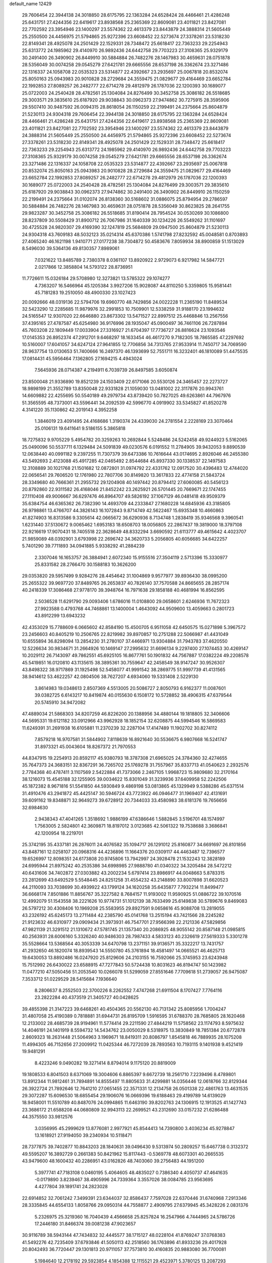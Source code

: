 default_name                                                                    
12429
  29.7606454  22.3944138  24.3018850  28.6175795  22.1363284  24.6528424
  28.4466461  21.4286248  25.6431751  27.4244356  22.6419617  23.8938568
  25.2365369  22.8609081  23.4011821  23.8427081  22.7702592  23.3954946
  23.1400297  23.5574362  22.4613379  23.8443879  24.3888314  21.5605449
  25.2550500  24.4456975  21.5794865  25.9272396  23.6608452  22.5273674
  27.3378261  23.5318230  22.8149341  28.4925078  24.2501429  22.1529331
  28.7348472  25.6618417  22.7363233  29.2254943  25.6313772  24.1985962
  29.4140970  26.9892436  24.6442758  29.7703223  27.3108365  25.9329179
  30.2491400  26.3490902  26.8449910  30.5884884  26.7482276  28.1467983
  30.4659631  28.0751878  28.5356049  30.0074258  29.0545279  27.6421781
  29.6665556  28.6537198  26.3362674  23.3271486  22.1316337  24.1058708
  22.0535323  23.5314877  22.4392667  23.2935697  25.0067818  20.8532074
  25.8050163  25.0943983  20.9010828  28.2729684  24.3559475  21.0829677
  29.4164469  23.6652784  22.1992853  27.8089257  26.2482777  22.6714278
  29.4812979  26.1787036  22.1200393  30.1689077  25.0722003  24.2540428
  28.4782561  25.1304084  24.8276499  30.3452758  25.3086182  26.5518685
  29.3003571  29.3835610  25.6187920  29.9038843  30.0962373  27.9474862
  30.7275915  28.3595906  29.5507410  30.9487592  26.0094315  28.8618054
  26.1150259  22.2199491  24.2375664  25.8604879  21.5230113  24.9304318
  29.7606454  22.3944138  24.3018850  28.6175795  22.1363284  24.6528424
  28.4466461  21.4286248  25.6431751  27.4244356  22.6419617  23.8938568
  25.2365369  22.8609081  23.4011821  23.8427081  22.7702592  23.3954946
  23.1400297  23.5574362  22.4613379  23.8443879  24.3888314  21.5605449
  25.2550500  24.4456975  21.5794865  25.9272396  23.6608452  22.5273674
  27.3378261  23.5318230  22.8149341  28.4925078  24.2501429  22.1529331
  28.7348472  25.6618417  22.7363233  29.2254943  25.6313772  24.1985962
  29.4140970  26.9892436  24.6442758  29.7703223  27.3108365  25.9329179
  30.0074258  29.0545279  27.6421781  29.6665556  28.6537198  26.3362674
  23.3271486  22.1316337  24.1058708  22.0535323  23.5314877  22.4392667
  23.2935697  25.0067818  20.8532074  25.8050163  25.0943983  20.9010828
  28.2729684  24.3559475  21.0829677  29.4164469  23.6652784  22.1992853
  27.8089257  26.2482777  22.6714278  29.4812979  26.1787036  22.1200393
  30.1689077  25.0722003  24.2540428  28.4782561  25.1304084  24.8276499
  29.3003571  29.3835610  25.6187920  29.9038843  30.0962373  27.9474862
  30.2491400  26.3490902  26.8449910  26.1150259  22.2199491  24.2375664
  31.0102074  26.8138360  30.5168602  31.0886075  25.8794954  29.2786597
  30.5884884  26.7482276  28.1467983  30.4659631  28.0751878  28.5356049
  30.8623825  28.2641755  29.9823287  30.3452758  25.3086182  26.5518685
  31.8190414  28.7954524  30.0530269  30.1086800  28.8237809  30.5508429
  31.8900712  26.7067986  31.1640339  30.1234226  26.5549262  31.1101697
  30.4725528  24.9820307  29.4169390  32.1247819  25.5684809  29.0947500
  25.8604879  21.5230113  24.9304318  43.7609183  48.5032123  35.0214314
  45.6370386   1.5741798  27.8232592  45.0048581   0.8703893  27.4065240
  46.1621198   1.9410771  27.0177238  38.7304872  50.4583676   7.8059934
  38.8900859  51.1513029   8.5496030  39.5364136  49.8130357   7.8989061
   7.0321622  13.8485789   2.7380378   8.0361107  13.8920922   2.9729073
   6.9217982  14.5847721   2.0217866  12.3858804  14.5793122  28.8736951
  11.7726611  15.0326184  29.5708980  12.3273821  13.5785322  29.1074277
   4.7363207  16.5466964  45.1205384   3.9927206  15.9028087  44.8110250
   5.3359805  15.9581441  45.7181283  19.2510050  48.4900330  23.1027423
  20.0092666  48.0319136  22.5794706  19.6960770  48.7429856  24.0022228
  11.2365190  11.8489534  32.5423290  12.2285685  11.9879976  32.2991853
  10.7509901  12.5338259  31.9188170  23.1994632  24.5165547  12.9307020
  22.6646880  23.8673302  13.5471527  22.8997512  25.4468846  13.2567556
  37.4395165  27.4787587  45.6254980  36.9176996  28.1935047  45.0900497
  36.7461106  26.7287894  45.7603208  22.1809449  17.0033904  27.3316927
  21.6704397  17.7736727  26.8816624  23.1093546  17.0145353  26.8952374
  47.2912701   9.6468297  18.1633454  46.4617270   9.7182305  18.7865585
  47.2297692  10.5160007  17.6041057  34.6247124  27.9641855  12.7706856
  34.7313765  27.9533914  11.7450717  34.7069590  28.9637754  13.0130653
  51.7400666  16.2497370  46.1393699  52.7551711  16.3232401  46.1810089
  51.4475535  17.0814431  45.5956464   7.1362805  27.1694215   4.4943024
   7.5645936  28.0714387   4.2194911   6.7039739  26.8497585   3.6050874
  23.8500048  21.9336890  19.8521239  24.1503409  22.6171066  20.5530126
  24.3465457  22.2273727  18.9898199  21.3552789  13.8350048  22.9331828
  21.1059030  13.0481002  22.3117876  20.9943761  14.6609882  22.4255695
  50.5540189  49.2979734  43.8739420  50.7827025  49.6263861  44.7967976
  51.3565595  48.7373001  43.5596441  34.2092539  42.5996770   4.0919902
  33.5345827  41.8520278   4.3141220  35.1130862  42.2019143   4.3952258
   1.3846019  23.4091495  24.4168686   1.3190374  24.4339030  24.2781554
   2.2228169  23.3070464  25.0106131  19.6411641   9.5186155   5.3865818
  18.7275832   9.9705229   5.4954782  20.3259263  10.2692844   5.5248486
  24.5242458  49.9244923   5.5162065  25.0490096  50.5537711   6.1329484
  24.5091839  49.0230576   6.0191552  11.2784905  39.9432053   9.8890539
  12.0638440  40.0991182   9.2397255  11.7307379  39.6473386  10.7616644
  43.0174695   2.8926046  46.2455380  43.5492693   2.4123088  45.4917285
  42.0465492   2.8544684  45.8937330  30.1338537  22.1497583  12.3108889
  30.1021768  21.1501682  12.0872801  31.0974792  22.4331762  12.0917520
  30.4396483  12.4744020  22.0656541  29.7606520  12.1761980  22.7807706
  30.8149820  13.3617833  22.4774158  21.5843724  28.3349680  40.7666361
  21.2955732  29.1204908  40.1497442  20.8794412  27.6060085  40.5456123
  20.8792860  22.9311582  26.4168046  21.8452242  23.2625921  26.5701445
  20.7669671  22.1747455  27.1110408  49.9006667  36.6297476  46.8964707
  49.5826192  37.1067129  46.0481418  49.9509379  35.6384754  46.6365362
  26.7382390  14.4693709  44.2333847  27.1680228  14.6845936  43.3185805
  26.9798861  13.4766707  44.3826143  16.1072843   9.8714749  42.5622467
  15.6935348  10.4660863  41.8274903  16.8313586   9.3305614  42.0665672
  36.6290936   8.7134748   1.2838419  35.9346568   9.3960541   1.6231440
  37.5130672   9.0065462   1.6953183  18.6508703  18.0056805  22.2867437
  19.3819000  18.3797108  22.9216619  17.9070431  18.7405518  22.3628649
  48.8332294   3.6690592  21.6113777  49.4615642   4.4023707  21.9859089
  48.0392901   3.6793998  22.2696742  34.3620733   5.2056805  40.6056685
  34.6422257   5.7401290  39.7711893  34.0941885   5.9338292  41.2884239
   2.3307046  16.1653757  26.3884941   2.6072340  15.9155516  27.3504119
   2.5713396  15.3330977  25.8331582  28.2766470  30.1588183  10.3626200
  29.0353820  29.5957499   9.9284276  28.4454642  31.1004869   9.9577977
  39.8936430  38.0995200  25.2655322  39.9697720  37.8489765  26.2653837
  40.7826140  37.7570588  24.8665655  28.2857174  40.2418339  17.3086468
  27.9778170  39.3948764  16.7971638  29.1858188  40.4681994  16.8562595
   2.5036528  11.6291790  29.0093406   1.6786016  11.0108800  29.0658601
   2.6246936  11.7672323  27.9923588   0.4793768  44.7468861  13.1400004
   1.4643092  44.9509600  13.4059663   0.2801723  43.8912299  13.6943232
  42.4353029  15.7788609   6.0665602  42.8584190  15.4500705   6.9511058
  42.6450575  15.0271898   5.3967572  23.2456603  40.8405219  10.2506765
  22.8219982  39.8970857  10.2751288  22.5066987  41.4431049  10.6555894
  36.8298094  13.2854230  31.2780107  37.4466971  13.9304884  31.7943783
  37.4620550  12.5226634  30.9834671  31.2664926  10.1469147  27.2995632
  31.6696134   9.2297400  27.1074453  30.4269147  10.2029112  26.7143097
  49.7862551  45.6925105  16.8677761  50.1901832  44.7567887  17.0382224
  49.2208578  45.5419851  16.0120810  43.1135615  38.3895361  30.7559647
  42.2458549  38.9147247  30.9526307  43.8498322  38.9717869  31.1925498
  52.5458077  41.9991542  38.2869775  51.9997739  41.4131565  38.9414612
  53.4622257  42.0804506  38.7627207   4.6934060  19.5331408   2.5229130
   3.8614983  19.0348613   2.8507369   4.5513005  20.5086727   2.8050793
   6.9162377  11.0087601  39.0382725   6.6143217  10.8419874  40.0155630
   6.1508172  10.5728852  38.4906315  47.6379544  20.5745910  34.9472082
  47.4889034  21.5868303  34.8207259  46.8226200  20.1388956  34.4880144
  19.1818805  32.3406606  44.5695331  19.6121182  33.0912966  43.9962928
  18.1852154  32.6208875  44.5994546  16.5869583  11.6249391  31.2691938
  16.6105881  11.2370239  32.2287104  17.4147489  11.1902702  30.8274112
   7.8579218  16.9707581  31.5844902   7.8118639  16.8921640  30.5536675
   6.9807668  16.5241747  31.8973321  45.0043604  18.8267372  21.7970553
  44.8347915  19.2254913  20.8592117  45.9380793  18.3787308  21.6965025
  24.3784360  32.4274655  35.7647373  24.3683151  32.8367291  36.7265702
  25.1769278  31.7557967  35.8337713  41.0540623   2.2932576   2.7784368
  40.4787411   3.1107569   2.5422884  41.7373066   2.2467105   1.9968723
  15.9809680  32.2170164  38.1216073  15.4545188  32.1255905  39.0034622
  15.8301049  31.3239936  37.6409958  52.2242506  45.1872382   8.9671816
  51.5541850  44.5930849   9.4869198  53.0813865  45.1329949   9.5388286
  45.6371514  31.4910476  43.2941872  45.4425147  30.5946724  43.7723922
  46.0946477  31.1969407  42.4131691  39.6091162  19.8348871  32.9649273
  39.6728912  20.7344033  33.4580983  38.6181376  19.7656656  32.6984630
   2.9438343  47.4041265   1.3518692   1.9886199  47.6386646   1.5882845
   3.5196701  48.1574997   1.7563005   2.5824801  42.3609871  18.8197012
   3.0123685  42.5061322  19.7538688   3.3686841  42.1200954  18.2219701
  25.3742195  35.4337181  26.2876011  24.4076582  35.1094717  26.1291012
  25.8160877  34.6691697  26.8101856  43.8487161  12.0258107  20.0968316
  44.4236896  11.1664376  20.0309117  44.4463487  12.7396577  19.6526997
  12.8098351  24.6173808  20.9745806  13.7942997  24.3928478  21.1532243
  12.3828189  24.6995944  21.8975242  40.2535386  34.6998985  27.9888780
  41.0340322  34.3205484  28.5472212  40.6431606  34.7402872  27.0303882
  43.2002234   5.6797414  23.8986917  44.0048663   5.8783315  23.2812699
  43.6492529   5.5548445  24.8251258  31.4554232  43.2148890  33.8007898
  31.6620523  44.2110093  33.7038699  30.4939922  43.1799124  34.1620258
  35.6435877   7.7932214  11.8499477  36.6668174   7.8501886  11.8856767
  35.3227582   8.7684157  11.9193002  11.9590925  51.0886722  39.1070516
  12.4992079  51.1543558  38.2221626  10.9774731  51.1012139  38.7633499
  25.6149838  30.5789676   9.8469083  26.5797212  30.4308406  10.1969208
  25.5583955  29.8927591   9.0658616  45.9088708  13.2819055  43.2326192
  45.6245173  13.2711484  42.2385790  45.0141768  13.2515194  43.7421566
  28.2245282  21.9123632  46.6310977  29.0909434  21.3973931  46.7547701
  27.9566398  22.2121336  47.5829856  47.9821139  21.3291512  21.1310672
  47.5781745  21.1357340  20.2086925  48.9055142  20.8587148  21.0985815
  40.2563931  28.6006160   5.3326240  40.9486303  28.7987433   4.5833123
  40.2326619  27.5619333   5.3301278  35.5528664  13.5368564  40.3053339
  34.6470798  13.2371151  39.9136571  35.3322217  13.7431757  41.2932650
  46.1820074  18.8939543  14.5550780  45.3761894  18.4581497  14.0665521
  46.4625713  19.6430053  13.8892486  16.0247920  25.8129606  24.2103155
  16.7592066  25.3745953  23.6243948  15.7512992  26.6430022  23.6588915
  47.7277843  50.5724438  10.8031623  46.8194747  50.1423982  11.0477210
  47.5050456  51.2053540  10.0266078  51.5299059  27.8551646   7.7709618
  51.2739057  26.9475087   7.3533712  51.0229529  28.5415684   7.1936640
   8.2806637   8.2552503  22.3700226   8.2262552   7.4747268  21.6911504
   8.1707427   7.7764116  23.2822284  40.4373519  21.3405727  40.0428625
  39.4855398  21.3147223  39.6468261  40.4504365  20.5562130  40.7131342
  25.8085956   1.7004247  31.4807058  25.4190389   0.7818881  31.6944731
  26.8195709   1.5916595  31.6788370  28.7685805  28.1620468  12.2133002
  28.4685739  28.9194961  11.5774414  29.2211590  27.4844219  11.5758562
  23.1174793   8.5975632  14.4046191  24.1401919   8.5594732  14.5434762
  23.0050029   8.5318975  13.3830849  18.7851384  20.6772878   2.8609323
  18.2631448  21.5064963   3.1969671  18.8419311  20.8086797   1.8545818
  46.7889935  28.1075208  11.4994305  46.7152656  27.2009912  11.0425344
  46.7272039  28.7893563  10.7193115   9.1401938   9.4521419  19.9481291
   8.4223246   9.0490282  19.3271414   8.8794014   9.1175120  20.8819009
  19.1808533   6.8041503   8.6371069  19.3004606   6.8865397   9.6672739
  18.2561710   7.2239496   8.4789801  13.8912344  11.9812461  31.7894891
  14.8555497  11.8805633  31.4299881  14.0356446  12.0618766  32.8129344
  26.3922724  21.7892646  12.7641210  27.0651455  22.3571331  12.2134758
  26.0501338  22.4861763  13.4631535  29.3072287  15.6096530  18.6855454
  29.1906076  16.0669396  19.6188463  29.4199789  14.6139029  18.9458001
  11.5510789  40.8487076  24.0994865  11.6463190  39.8202763  24.1306915
  12.1913525  41.1427743  23.3686172  21.6588208  44.0680809  32.9943113
  22.2699521  43.2312690  33.0157232  21.6286488  44.3575550  33.9812576
   3.0356995  45.2999629  13.8776081   2.9977921  45.8544413  14.7390800
   3.4036234  45.9278847  13.1618921  27.9194050  39.2340934  10.5118471
  28.7377875  39.7402877  10.8843203  28.1840631  39.0496430   9.5313974
  50.2809257  15.6467738   0.3132372  49.5595207  16.3892729   0.2661383
  50.8421962  15.8117443  -0.5369778  48.6073301  40.2665535  43.9479600
  48.1600432  40.2286951  43.0162826  48.7403060  39.2756483  44.1951200
   5.3977741  47.7183108   0.0460195   5.4064605  48.4835027   0.7386340
   4.4050737  47.4641635  -0.0179890   3.8239467  38.4905996  24.7339364
   3.3557026  38.0084785  23.9563695   4.4277804  39.1891741  24.2823028
  22.6914852  32.7061242   7.3499391  23.6344037  32.8586437   7.7597028
  22.6370446  31.6740968   7.2913346  28.3335845  44.6554133   1.8058766
  29.0950314  44.7558877   2.4909795  27.6379945  45.3428226   2.0831376
   5.2326975  25.3219360  16.7040439   4.4566658  25.8257824  16.2547966
   4.7444965  24.5786726  17.2446180  31.8466374  39.0081238  47.9023657
  30.9116789  38.5943144  47.7434832  32.4445577  38.1715127  48.0228104
  41.8769247  37.0768383  41.5492276  42.7235409  37.6793846  41.5050113
  42.2518560  36.1763896  41.8933236  29.4017928  20.8042493  36.7720447
  29.1301813  20.9711057  37.7573810  30.4160835  20.9883080  36.7700081
   5.1984640  12.2178192  29.5923854   4.1854388  12.1115521  29.4523971
   5.3780125  13.2087293  29.3752995  37.6039502  35.6711245  38.1064806
  37.8375594  35.3467062  39.0657018  38.3211515  35.2082417  37.5248905
  16.5730510  33.4269851   1.9940814  15.9287854  33.0250919   1.2950582
  17.4548834  32.9091084   1.8290895  39.4634590  46.4068788  36.6455661
  40.2495445  46.0191340  37.1793396  38.8914274  46.8944782  37.3533321
  14.0708398  17.6342969  37.1769746  13.0309318  17.6414614  37.1741627
  14.2931788  18.2404813  36.3631784  29.5112798  36.2391672  21.7291714
  30.1531748  37.0420816  21.8461720  30.1348792  35.4241517  21.8884153
  32.6293534   5.6491307   2.6145005  31.6916205   5.8245248   3.0174409
  33.2610121   6.1313617   3.2782606  12.5993294  19.0634794  17.7393046
  11.6666610  19.2707510  17.3626294  12.7208366  18.0607751  17.6553578
  46.2028438  27.4303732   3.4213549  46.1405601  27.2093139   4.4299523
  46.6090099  28.3814033   3.4117736  46.7278524  29.7922025   9.3976938
  45.9506510  30.4618977   9.5008802  47.5002162  30.3631902   9.0236871
  13.9098625  38.3277626  35.5039708  14.3376377  38.4771809  34.5775938
  13.2278516  37.5656770  35.3305188  31.2815101  14.6537733  44.5828975
  31.9506458  14.2856287  45.2485498  30.7542576  13.8312746  44.2469084
  31.9024022  42.6951628   6.9007881  32.4675627  43.0035843   7.7085403
  30.9830078  42.4687894   7.3346673  37.1942417   8.7654260  41.2663914
  37.1678988   9.1061517  40.2850867  36.3459739   9.2024178  41.6738114
  51.2769764   5.6228615  31.8100315  52.0347359   4.9075368  31.8303071
  50.4241384   5.0366691  31.9286233  12.6447248  21.8957043  13.7059157
  13.0593700  21.4042535  14.5176416  12.4464035  21.1248823  13.0469211
  47.2767966  24.0522722  12.1713352  46.6922404  23.5477115  11.4899763
  48.0088745  24.4925482  11.5953919  25.8359253  41.1116471  10.9571846
  24.8576452  40.9523901  10.6581010  26.2939869  40.2052653  10.8252258
  39.8451529  46.4458038   8.7053415  40.2211029  47.3538760   8.3799070
  39.4145593  46.0454889   7.8574724   0.6891150  14.9652747  21.6317323
   1.4534951  14.3032341  21.7983191  -0.0804975  14.6385296  22.2179787
  49.1872121  49.4543481  37.6392616  49.9257140  48.7862998  37.8891664
  49.1976290  49.4697149  36.6062664  22.3715390   2.2290994  47.7195688
  22.6446082   2.9312360  48.4250641  23.1907234   1.5818414  47.7120698
  38.8672129   1.7321529  30.4238138  39.6186180   2.2915700  29.9691767
  38.1010069   1.7844266  29.7300276  50.3651560   6.2723166  17.3706546
  51.3295167   6.1146111  17.7293218  49.7964049   5.6937109  18.0156521
  24.1703679   2.2955147   8.4603707  23.7101924   3.0767817   8.9622448
  23.8842659   1.4717249   9.0265323  16.6146152  42.6313286   1.8741770
  16.8089960  43.0196456   0.9570378  17.4788419  42.7773178   2.4152248
  47.3100412  46.7518717  20.4650379  47.8535927  45.8667868  20.4000041
  46.4208447  46.4311181  20.8933099  53.9295512  15.8408749   6.5774446
  54.3134838  15.0553483   7.1237458  53.4641530  15.3946196   5.7796629
  17.4735579  29.3079036  42.1135690  18.3053652  29.4021828  42.7262778
  17.2329856  30.2963813  41.9108008  21.4036400   4.0000495  34.7138374
  20.4519269   4.2607423  35.0084648  21.7150994   4.7549295  34.1159945
  25.6706233   1.9829027   4.7489431  25.7649812   1.3030379   5.5249783
  25.5641895   2.8849945   5.2522062  30.0889178  46.7067175  10.0299708
  30.5215682  45.9727528  10.6088077  29.7998480  47.4192853  10.7195331
  46.3029799  27.8927440  31.1958629  45.7771335  28.4670442  31.8783867
  46.6225389  27.0865439  31.7618849   2.8650298  13.2957199  22.0499014
   3.3316720  13.6025090  21.1766712   3.4844668  12.5242006  22.3676225
  18.1849232  30.3603228  32.0006106  18.9159500  30.3804882  32.7241196
  17.7153321  29.4698121  32.1166033  22.8685636   4.0686891   1.5686659
  22.2668718   4.2557702   2.3839568  22.8715249   4.9783234   1.0712853
   9.9244659  32.6666111  34.6691214  10.3816246  31.7321852  34.6562154
   8.9255124  32.4157522  34.5215435   7.0934576  33.0602052  30.4862726
   8.0447289  32.7858336  30.7686949   6.5674186  33.0912650  31.3749540
   1.3051173  41.5212895  35.4359511   0.3202982  41.3127801  35.5430244
   1.7909441  40.8622822  36.0609164  12.7739047  13.6465317  23.8488865
  13.4592471  13.9877288  23.1465753  12.4269664  12.7707004  23.4084238
   3.9732447  28.9519203   5.9655809   3.7955715  29.1517829   4.9674584
   3.5432083  29.7487593   6.4546427  34.5929385  31.5501303  20.0778719
  34.7969533  30.6230177  20.4899489  35.3383526  32.1499204  20.4746034
  26.7702861   6.0105622  15.0397412  27.0473506   5.9684546  16.0423803
  26.2845395   5.1040528  14.9095002  38.2647089  42.7512832  21.7474359
  39.0244767  43.4312909  21.5610658  38.3217654  42.6240144  22.7760807
  32.6829570   5.5559943   9.9261099  32.9816968   4.6174357  10.2605013
  31.8541406   5.3423776   9.3465751  22.3128093  32.0836959  25.9444379
  22.7749416  31.5383211  25.1944341  21.3594386  31.6761851  25.9699803
  11.4221316  25.9782424  44.0486319  11.5933662  25.2922133  43.2896366
  11.7770326  25.4841867  44.8833357   6.4063796  31.6559618   4.3573247
   6.4043044  31.7964746   5.3763299   6.9302219  30.7842840   4.2172109
  25.0380879  12.2193654  41.7027893  24.4375290  11.8873729  40.9360617
  25.1193667  13.2311789  41.5318681  12.4120165   3.1458581  37.7227194
  12.3529054   4.0293026  37.1888146  13.2704559   2.7019731  37.3689233
  13.3709971  33.4929819  27.5046084  13.1771720  32.6709844  28.1021833
  13.0523606  34.2854371  28.1093144  14.4425129  37.3485212   6.0594017
  14.1010583  37.2461474   7.0267179  14.8674660  36.4266030   5.8535754
   8.2883054  43.2317757   4.8641949   8.0533432  42.7267849   3.9929305
   7.6600254  44.0506620   4.8338907  33.9282087  25.5699429  13.8264647
  34.4531682  24.8436725  13.3083829  34.2253957  26.4513471  13.3795657
   7.3379264  35.0635281  38.7739367   7.5847767  35.6054466  37.9444067
   8.1041169  35.2449017  39.4441132  33.2443717  27.7295224  16.7455887
  33.0308754  28.5255297  17.3731710  32.3270547  27.5571919  16.2878652
  30.4558107  33.1203735  24.6032061  31.3775917  32.7727989  24.9215153
  30.6877057  33.6030718  23.7151107  45.5565120   6.0576523  35.4163385
  46.3834574   5.5038702  35.7064516  45.9183178   6.6030219  34.6115199
   9.3126657   6.7448569  26.7207359   8.5581213   6.7071059  26.0109293
  10.0501859   7.2863256  26.2316890  48.8846285  45.1741454  37.6402354
  48.3188498  46.0357825  37.7720525  48.9785105  45.1253023  36.6101135
  44.9470775  44.4960542  32.5624537  44.2257580  44.6555982  31.8477448
  45.4666567  43.6757970  32.2220180   7.5043444  31.6778889  34.1067982
   6.8160826  32.2190054  33.5513097   7.7978883  30.9306015  33.4626889
  45.5610135  33.9698746  10.7147158  45.9270529  33.6008339  11.6128548
  45.6546069  34.9972043  10.8479537  41.3084669  25.7243950   7.6590871
  40.9453371  25.8008767   6.6914705  41.6353669  26.6788295   7.8649238
  25.0561094  35.1429377  44.6608909  25.2935843  35.6109618  43.7816817
  24.5770217  35.8743485  45.2160915  28.7685277  43.2498075  31.8851073
  28.7610176  43.2566966  32.9154880  27.8162928  43.5252538  31.6203512
  23.5123546  30.8441244  11.5361301  24.3172161  30.7566216  10.8891834
  22.8012252  30.2274829  11.1038639  15.3457597  41.0703001   9.9798338
  16.1326431  40.9090487   9.3246799  15.8162123  41.1526009  10.8956532
  19.9114648  40.8263970  37.2879818  20.7886436  41.3622380  37.2683945
  20.2174484  39.8428217  37.2395255  51.3398836  40.4475126  40.2114023
  51.9143146  40.4498256  41.0474969  51.1130681  39.4540929  40.0461806
  26.1425546   0.1692981  13.6292438  25.7258991  -0.2840513  12.8013873
  25.3309980   0.5977640  14.1053886  19.6438529  14.2538614  17.4817706
  20.5556389  13.7706639  17.3660804  18.9658379  13.4696152  17.4029364
  38.4095346  43.4463418   0.9229372  39.3551173  43.8551587   0.9373816
  38.2043566  43.3315575  -0.0802379  19.3188046   3.6235230   2.1991755
  18.4113785   3.9583378   1.8194871  19.5980858   2.9040559   1.5071348
  50.6388904  32.4058155  10.1264026  50.0033751  32.5705864  10.9216440
  51.5657330  32.3177790  10.5645911  21.0763373  47.4897088  19.0434638
  20.4692390  46.6737018  18.8587711  20.5038750  48.2918453  18.7424101
  46.6299957  30.8848135  26.8535070  46.6192635  29.9441411  26.4194332
  47.6359121  31.0471239  27.0337348  45.7483571  40.4399096   7.8378746
  45.4322406  41.2071527   8.4529229  46.7519999  40.6365301   7.7039887
  45.9441135   3.9903167  14.3180272  46.8268163   3.7802959  14.8083592
  46.2150004   4.5321254  13.5000308  27.6885696  41.9521193   4.8943601
  27.2939237  41.3220259   5.6037054  27.0723086  41.8214999   4.0739530
  50.5812140  33.6169953  30.4646486  50.0623440  34.1411487  29.7589306
  50.7913757  34.3102698  31.2005223  54.4812365  33.4754213  35.5521916
  54.0903946  33.2724771  36.4944478  53.6479568  33.8297695  35.0438270
  22.2431320   7.8382167  30.4552007  22.8150829   7.4129720  31.2129456
  21.5697151   7.0788473  30.2344535  29.7637767   2.7732583  12.4777531
  30.2212262   3.5349889  13.0086329  29.1943446   2.2959805  13.2006902
  39.3716411   1.6682130  34.9578233  38.3923016   1.9053925  35.2169203
  39.8973424   1.9600936  35.8076406  48.9235059  25.6510444  26.1629821
  48.0633464  25.7549635  25.6070515  49.4615108  24.9311645  25.6530340
   5.0712826  19.7719919  22.4136437   4.9747650  20.6525150  21.8976936
   6.0660145  19.5235051  22.3079729  19.5674960   9.7378606  39.8890849
  18.9314366  10.1204448  39.1764663  18.9479974   9.1829540  40.5035683
  41.3485126  29.5196477  30.9155651  41.7526321  29.5166688  31.8665109
  41.0929950  30.5143588  30.7733243  42.5157395  46.3252208  12.1860456
  42.1254176  45.7921160  11.3824353  41.8765442  46.0584565  12.9578257
  45.6492656  19.2711756  33.7161341  44.6401416  19.4807835  33.7311079
  45.8941841  19.2358386  32.7218712  44.0860923  53.1502849  44.0532099
  44.9417868  53.2468235  43.4983113  43.3194142  53.2956001  43.3977389
  24.6836163  32.8686809  12.9345181  24.1299775  32.1615566  12.4207310
  25.4712937  32.3153465  13.3175605   3.4712237   8.5992619  20.8709831
   3.0342858   7.7511272  21.2540215   4.3446678   8.6953716  21.4114181
  15.5721307  23.1111771  34.2087746  15.4387161  22.9183932  33.1963315
  16.5792818  22.9042891  34.3448530  15.1192108  44.0537346  22.4567964
  15.9205216  43.7307942  21.8916601  15.4822119  44.8934060  22.9289233
  27.4539102  17.0811146  27.2651541  27.9424938  16.2328499  27.5935314
  28.2163831  17.7704244  27.1737317  14.7419928  48.8280297  36.2351912
  15.6267283  49.0096718  35.7403334  14.1729800  48.2955423  35.5732660
   5.0618636   3.5641879  11.6273133   5.9666702   4.0516847  11.6369831
   4.7466127   3.6008449  10.6634576  47.4735458  23.8586293  18.8961434
  47.7392571  23.9177478  19.8975736  48.2127752  24.4271674  18.4379673
  50.5587237   6.2038358  29.1238257  50.2030886   7.1678962  29.1585410
  50.9057695   6.0188689  30.0675098  23.3907376  49.5249720  37.0272724
  23.8897633  48.7369356  36.5817133  22.4327851  49.1623066  37.1528803
  37.0621457   3.1247768  10.0158019  36.5719443   3.0752036  10.9256423
  36.4393107   3.7084669   9.4339595  29.0534773  39.0867238   7.9699968
  28.9880558  38.3114981   7.2893206  30.0166199  38.9930316   8.3436924
  29.6960502  13.7658597  10.9023741  28.9504842  14.1280238  10.2899516
  29.3247732  12.8471616  11.2153084  37.4218516  45.1290790  35.4459581
  38.3224008  45.5406065  35.7506513  37.3852975  44.2378537  35.9729994
  34.4318705  48.9866528  11.0060265  35.0457883  48.4130522  10.3783267
  33.9620422  48.2216325  11.5543167  41.6039445  11.5281890  31.1777425
  41.5074089  10.5230588  30.9424830  40.9585900  11.6415847  31.9746683
  18.6544073   7.1069597  15.6402968  19.6062296   7.3722680  15.9541499
  18.8377479   6.5956636  14.7594243  46.2820506  37.5998245  32.8996459
  45.5365895  36.9694007  33.2273858  45.7787562  38.3999887  32.4920713
  49.1250362  20.4519423  17.3510313  48.9775112  19.8369727  16.5417182
  49.3571731  21.3683008  16.9464148  21.8552422  10.3913430  15.9933877
  22.5231234   9.8574718  15.4015195  21.3111909   9.6428686  16.4459555
  19.1579266  44.7095340  35.3933090  20.1513510  44.7494055  35.6525675
  19.0065912  43.7013595  35.1860370   4.7371685  49.2379856   2.2994249
   5.0193292  48.8155105   3.1906966   4.9099875  50.2433101   2.4209431
  24.7158167  43.5738191  42.6973007  25.2712655  42.7985201  42.2994952
  25.2877909  43.9063880  43.4871690  21.6370619   0.8120224  11.9250297
  21.5259518  -0.0616528  12.4617164  20.6843480   0.9874825  11.5575679
  33.0616264  35.7523617  37.6522550  32.9867575  35.3977241  36.7013515
  33.8587137  35.2280967  38.0584397  37.1338928  18.8198069  22.4866316
  38.0759851  18.9871111  22.8956305  36.9850241  19.6261598  21.8820436
  35.8374524  11.6709966  46.0235185  36.0337571  11.8262628  45.0266045
  35.9457320  10.6577800  46.1533357  32.6863705  36.9792839  30.4190403
  31.6750159  36.9506412  30.1962358  32.8809603  37.9960669  30.4570814
   2.1415871  29.6970720   9.7010468   3.0856882  29.5078423  10.0710706
   1.7464388  30.3670367  10.3828657   3.5527217   9.3524275  18.3271885
   3.4460545   9.0808857  19.3239646   3.5015471  10.3644258  18.3308225
  35.1389033  29.1039554  21.1767677  35.9740501  28.7543273  20.6663333
  34.6860614  28.2385623  21.5002790   2.7184737  18.3564873  44.6019450
   1.9562980  17.8879703  45.1145375   3.5626811  17.8442739  44.8970555
  16.8137631  36.0131917   2.9715798  16.2554175  36.6442572   2.3911798
  16.7504733  35.1001147   2.4972154  50.1956524  14.0953614  13.1399521
  50.1668766  14.6365585  12.2593830  50.5913347  14.7538577  13.8234228
  21.3673829  43.5140593  28.8236784  21.6522435  42.8043686  28.1384898
  20.8010807  44.1769954  28.2621114  36.8960889  41.7300291  41.5587803
  37.4829491  41.1673143  42.2052543  36.4775338  42.4402890  42.1528535
   0.3880563  10.8850398  37.4001077  -0.4834055  10.4055394  37.1142832
   0.0598158  11.8282962  37.6545089  39.4504045  34.6286711  14.4941385
  40.2889838  35.2240351  14.4442421  39.0748645  34.6397858  13.5393619
  49.0081119  26.3680208  48.3927267  48.7076782  26.9524474  47.5953561
  49.1522879  25.4394373  47.9484750  53.6257624  11.3317433  45.6560252
  53.0504833  11.5102064  44.8127442  53.4870890  10.3471595  45.8560110
  43.1611853  14.4443765  15.9149772  42.3649038  13.9599892  15.4522666
  42.7208240  14.8243674  16.7656198   0.8892077  48.9332609  37.5991700
   0.3104056  49.2321483  38.4018258   1.7653624  49.4600925  37.7238481
  45.5571008  15.5033749  16.7648812  44.8029563  14.9306881  16.3456363
  45.1708708  16.4642209  16.6924767  52.8342753  39.3675543  47.7059292
  52.7993338  39.7499198  46.7311916  53.7725934  38.9845489  47.7755007
  28.7745968  19.4844016  17.7891141  28.1263156  18.6889105  17.8959088
  28.7080670  19.9805015  18.6867141  19.6217239  32.2558927   4.4539112
  19.8181016  31.4804237   5.1153072  20.3842194  32.9218643   4.6364513
  30.6965291   9.9219457  32.5313717  30.7840882   8.9861886  32.9499688
  31.6660215  10.2415609  32.4080309  29.7336675  11.3379030   6.0153586
  30.5830467  11.8157705   6.3653596  30.0467687  10.3531830   5.9243273
  38.7204558  30.7761355  47.5941175  38.5013982  30.4904724  48.5566231
  39.1913905  29.9689232  47.1816278  23.9881812  26.2471938  38.3954104
  23.8624104  26.3580505  39.4166277  24.7673487  25.5681588  38.3265050
   8.3750536  29.5620218  28.7659747   8.2133803  28.8952074  29.5319611
   8.3836795  28.9586685  27.9204745  29.7404153  18.6955178  39.7421260
  29.3617489  19.6484082  39.5938735  29.0516353  18.2731875  40.3923337
  25.2542253   3.6798276  24.6540892  24.3356849   3.4396237  24.2512418
  25.1272946   4.6350972  25.0154557   1.2271386  45.5712507  40.0248728
   0.7167737  45.1121393  39.2705128   2.1401579  45.8166905  39.5838643
  27.7223085  45.6150548  17.4679781  28.5387801  46.1849695  17.2151724
  28.1115477  44.6833618  17.6645721  25.5608394  23.2328257   7.2032757
  25.6618543  22.3194067   7.6730001  25.5441445  22.9994624   6.2023650
  10.8294352  42.3334949  44.8699377  11.6775638  42.0026937  45.3525419
  10.0611405  41.8631535  45.3649017  30.6046879  42.2853465  25.2534456
  29.6784836  42.3307460  24.8093721  30.4183190  42.2799562  26.2554386
  31.3228664  32.6651721   1.6491856  32.2594630  32.2324546   1.7529532
  30.6857676  31.8632138   1.8126691  26.5346246  38.6367296  23.6842265
  26.9273714  37.8432800  24.2137421  26.9676249  38.5356053  22.7487159
  33.9683096  32.1406072  17.4794868  34.7761844  31.9992929  16.8521557
  34.3529726  31.9780604  18.4197032  43.4112625  34.3109098   6.9417978
  43.2795443  33.4177010   6.4317053  43.1878506  35.0181669   6.2160506
  22.0223100   3.7448963  28.9844022  22.9939080   3.3819960  29.0187542
  21.4853401   2.9922002  29.4394194  23.3120488  24.3608332  29.7444163
  23.7766813  24.9256706  30.4757539  23.5930056  23.3922175  29.9739841
  28.1140136   9.1592618  43.8908007  27.5409144   9.5037164  43.0837853
  28.0786257   8.1285219  43.7335806  40.9932645  42.0772418   7.3205663
  40.0515632  41.6600485   7.4478722  41.0972042  42.0880044   6.2911817
  14.1704107  37.7430895  28.7472103  14.1454889  38.5713193  29.3477115
  15.0003961  37.2225293  29.0597289  35.2946531  15.3936926  30.5844160
  35.7644297  14.5156242  30.8799637  35.7597787  15.5975213  29.6813401
  22.0524904  49.2188906  41.8564063  23.0509329  49.2358769  41.6259020
  21.8916107  48.2769998  42.2371853  24.2832135  15.5410943  44.8686536
  23.7259971  15.3695794  44.0124995  25.1936668  15.1004448  44.6392822
  29.6750042  44.3379257  20.7529453  30.2519084  44.8127203  21.4324015
  30.3282889  43.9239040  20.0738585  51.7300095  33.8433061  19.3485952
  51.8273840  32.8388247  19.5680241  52.6457272  34.1271351  19.0135938
  38.3128059  11.0913929  30.6836753  38.8906115  11.2310912  31.5286382
  37.9626879  10.1282252  30.7829829  23.1588957  26.3433753  34.2574541
  23.8535501  27.0108039  34.6517853  22.3782162  26.9798190  33.9819529
  37.0454697  19.8920704  32.0223891  37.1022983  20.9355092  32.0661337
  37.1061966  19.7256533  30.9952557  44.3389357   2.5416877   6.7267055
  44.7373184   1.5952928   6.7472848  43.5202245   2.4607504   6.1025506
  10.8443409   9.3682344  31.6801979  11.0256090  10.3226168  32.0500868
  10.4251798   9.5512379  30.7593356  21.2122232  19.3039198  32.9102878
  22.2340420  19.2477163  33.1005400  20.8182716  19.3995785  33.8652147
   7.1784593  42.5783586  23.6171749   7.8860194  42.3761309  24.3448692
   7.7605049  42.7161443  22.7695142  51.2749341  31.1533183  34.0619682
  51.6761530  30.9110124  34.9908514  52.0517594  30.8943279  33.4162784
  45.3887710   4.8411619   5.6451280  45.1758114   3.9477429   6.1095492
  46.0216383   4.5868963   4.8746944  26.2821724  10.1691320  26.9445439
  25.8937823  10.8561984  27.6006122  26.0515132   9.2549691  27.3568862
  24.2222251  33.4624117  38.1778361  23.7675872  33.0445033  38.9875374
  24.1420256  34.4743275  38.3016501  31.3862474  36.5552825  16.0735060
  32.0149253  35.8136807  16.4236682  30.4485049  36.1321100  16.1323644
   7.9591339  39.4942929  25.3896244   8.4307283  38.9908509  24.6067953
   8.4683226  40.4015288  25.3965601   5.5097107  40.3715431  21.1622958
   5.5181620  40.2166149  22.1803167   4.8993653  41.1896976  21.0397793
  28.8797031  14.6825298  30.8503844  29.8683182  14.3650533  30.7990040
  28.7421445  14.8256259  31.8614613  50.1466067  30.2832846  38.1480354
  50.8443101  30.4113426  37.3982682  49.2460969  30.4710165  37.6663781
  25.9926625  31.8941705  43.1880336  25.9117551  31.8158599  44.2163218
  25.0043127  31.8268499  42.8752115  45.4721700  17.4534474  44.4949374
  45.7550554  17.6476208  45.4541462  46.1687825  16.7857936  44.1370362
  28.3914000   6.8067139  31.0647297  28.1004917   7.1941826  31.9755801
  29.0472308   7.5237477  30.7036295  14.0442836  21.6562455  35.9558430
  14.1963061  20.7018025  35.5816692  14.5776269  22.2518335  35.2981461
  26.1155254   5.8354651  29.9939551  26.4195546   5.1436370  29.2792623
  27.0052529   6.1919800  30.3742726  17.7684053  44.0284070  44.3830306
  17.7381491  43.0113707  44.5516860  16.7838647  44.2793970  44.2146166
   4.5418435  13.8810089  19.9186293   4.8943319  14.6384633  20.5334862
   5.3396592  13.7087299  19.2861359  51.0142869  15.5873357  22.2322139
  51.1484066  15.7968424  21.2344660  50.1341745  15.0517249  22.2666719
  15.9983395  25.4083899  19.2240714  15.7685090  24.8853901  20.0894867
  16.9010638  24.9798775  18.9337736  24.4371514  34.8995949   4.8140081
  23.4640866  34.5853567   4.8507318  24.3984043  35.9059737   4.9735964
   3.7450854  32.2618717   3.6625873   3.6862893  33.0602656   3.0041959
   4.7548879  32.1670140   3.8395414  10.3153389  33.7206176  38.4921569
   9.9659843  32.7680500  38.5558531  11.3438255  33.6265285  38.4635089
  35.0292841  19.1172473  11.5943195  34.0919266  19.4141768  11.3139985
  34.8741371  18.3328055  12.2392051  16.4918573   7.1975199  20.4367342
  16.4954823   7.3307225  19.4297378  15.4924818   7.1387691  20.6931936
  17.6275137  25.5597396  -0.4622920  18.0651634  25.3123243   0.4312408
  17.4272161  26.5581182  -0.3981868  44.2980119   6.7981304  45.4186493
  44.4465617   6.0540310  46.1237698  45.2574101   7.0062908  45.0923338
  32.7322356  38.1690479   3.1555872  32.8590669  38.9368247   3.8063935
  33.6523101  37.7170304   3.0840384  46.2508261  11.3555539   2.3656516
  45.9870567  10.3609355   2.2662673  45.7485244  11.6462169   3.2245520
   3.6615632  30.2836190  22.6183902   4.1106370  30.9254088  23.2978260
   4.1314093  30.5218840  21.7309362  28.8293021  47.5299382  39.1477752
  29.5179745  46.8649268  38.7538640  28.1420359  46.8972006  39.6051465
  35.5823986  18.4217132   2.1956641  36.1440673  19.2832816   2.1625654
  35.7390255  18.0622233   3.1490282  49.8563520  27.5744137  22.7599129
  50.4449152  28.2662635  23.2494010  48.9001744  27.9734412  22.8664059
  15.8314130  26.0786396   3.5067767  15.8815361  27.0922168   3.4035739
  16.6205974  25.8199444   4.1018762  52.4897087  34.8611909   6.2778222
  51.8558436  34.6713165   7.0681805  52.9395181  33.9592123   6.0879392
  52.9754311  18.0415398   7.7980414  53.3301712  17.1463456   7.4105041
  52.8107210  18.6094835   6.9498064  13.7883115  37.4575871  25.9138724
  13.8680524  37.5787847  26.9303724  13.4468949  36.4910739  25.8000541
  37.2810072  47.3348366   3.7168113  37.0030639  47.8413641   2.8839556
  37.3624931  46.3470308   3.4027081  30.3728509  16.9773315  45.6143034
  29.3955441  16.7733343  45.8865905  30.6846472  16.0943072  45.1774581
  17.0513549  16.1879078  40.9347327  17.8063910  15.5301270  40.7176143
  16.8451808  16.6626633  40.0555689   7.4303243   8.0987686  18.2863454
   6.4690932   7.7886695  18.0483847   7.7471106   8.5316248  17.3966644
   2.5545268  36.8932504  22.8888747   2.8012106  36.6979929  21.8995561
   1.5563410  37.0778984  22.8674471  12.3946580   8.4223389   1.3118092
  12.4375294   7.6023991   0.7069918  12.9260347   8.1471033   2.1530453
  11.0526935  42.0999158   2.0501902  11.0025266  42.1712907   3.0781821
  11.3783411  41.1405713   1.8842419  21.0855338  20.6841191  17.1661824
  20.4852349  20.9186018  16.3490716  22.0419522  20.8232059  16.7788174
  45.9020913  34.2149528   7.9902656  44.9301897  34.3050592   7.6417730
  45.7834438  34.1257286   9.0098037  29.9705434  23.2509399  16.7568664
  29.9172868  24.1967776  17.1808278  30.9650057  22.9870304  16.9420053
  30.0161448  30.3505825   2.1931953  29.0994529  29.8607129   2.2945642
  30.5066614  29.7338570   1.5116398  34.4533907  25.3160351  16.4831257
  34.3060852  25.3421413  15.4529021  33.9232152  26.1508436  16.7958589
  25.8283869  40.2592025  27.3795512  26.7813150  40.1277846  27.7910674
  25.4392295  39.2993859  27.4275917  11.7043346  24.8920147  18.5579780
  12.0326052  24.6825778  19.5307230  12.5770417  24.7291601  18.0122813
   1.5650936  15.3167157  10.1525398   1.0803713  16.2290036  10.0969364
   2.5399454  15.5477590   9.8984093  46.2040179  24.8905594  29.2499189
  46.2861146  25.8320051  28.8485549  45.3684517  24.4871016  28.8161393
   9.9755519  34.8892887  25.1977857   9.2278041  34.9369539  24.4858858
   9.7228205  35.6848298  25.8286757  41.2088550  14.0283514  30.3052941
  41.3460497  13.0357698  30.5737076  41.6220280  14.5399950  31.1041058
  26.5609793  19.1262427  13.4432448  27.5455053  18.9678632  13.7105820
  26.5389630  20.1335433  13.2044786  17.2654255  40.4927251   8.1650494
  16.7440881  40.0395359   7.3902886  18.0107645  41.0066362   7.6587624
  42.6414405  18.4003307   5.6657760  42.1242144  18.7277540   6.5079450
  42.6319105  17.3669207   5.8003493  19.1092330   9.2084958  -0.4391535
  18.1138991   9.0917737  -0.1606863  19.0567646   9.9707758  -1.1408738
  12.0252523   9.1604432  35.7670038  11.5166069  10.0170633  36.0523236
  11.3879414   8.7495539  35.0556698  39.5464009  19.2712899  23.5233962
  39.6485375  20.1336790  24.0679173  40.2272537  18.6177155  23.9270893
   4.9552875  40.5359077   0.8555835   5.9531724  40.3567161   0.7326542
   4.8727488  40.8548958   1.8372401  46.1342570  28.6226214  -0.0451272
  45.4556725  27.9110899  -0.3885156  46.2399285  28.4085972   0.9424600
   4.1083257  14.6221596  41.1956060   4.6007951  14.8440486  40.3103268
   3.8391061  15.5601726  41.5484433  14.3789821   9.7510175  14.3865280
  15.2659976   9.4614979  14.8212217  14.6252687   9.9881356  13.4199569
  33.3227758  21.9996357  28.5312319  33.9766008  22.8078278  28.5523013
  33.9320899  21.1987765  28.7646152  45.8705813   2.6938847  32.1493292
  46.2133193   3.5574361  31.7119102  44.9011144   2.9125701  32.4234422
  39.5822567  15.5953972  37.4393432  40.2112940  16.4241941  37.4282383
  39.8463168  15.1125191  38.3118666  41.1222671  42.8844097  14.2602727
  40.6813152  42.7638622  13.3255310  42.0931627  42.5392196  14.0738567
   7.8899212  19.6270804  38.3609240   8.6263918  20.0329459  38.9603772
   7.2595070  20.4381582  38.2021746  39.8695200  40.7150532  18.7442482
  39.0445507  41.3349515  18.8677615  39.7720673  40.0528126  19.5354014
  43.2808213  22.5724870  33.2237000  44.0018265  23.1146623  32.7290866
  43.0916932  23.1117520  34.0724453  42.1655760  48.9174103  15.1918459
  43.0164023  49.2126033  15.6925005  42.4275401  49.0008268  14.1949125
  24.1295402  45.8194027  10.1702336  24.0883928  45.4444244  11.1291704
  24.3311336  44.9999609   9.5819774  53.0140659  13.9505219  23.1387215
  52.3240424  14.6802300  22.8869110  52.6658939  13.1185058  22.6332912
  15.8595240  20.5098012  30.0700535  16.3891051  19.6870596  30.4055612
  15.1119852  20.0949422  29.4935912  38.7932185  26.4475521  33.2297197
  39.3650646  25.8013628  33.7850187  39.3754738  26.6617550  32.4070411
   1.3678035  19.9903930  17.4421749   2.3410566  19.7233984  17.6088929
   1.3786937  20.4951584  16.5505752  20.7362205  24.5934713  30.3929655
  21.7532369  24.4977251  30.1972149  20.3444164  24.7163410  29.4365360
  30.5121484  30.7688921   4.7602759  29.6821857  31.3714257   4.9536088
  30.3784075  30.5725656   3.7402527  10.1640162  29.3948183  18.2436859
  10.7165543  28.6701441  18.7273763   9.1940640  29.0660119  18.3205012
  18.6455613  47.1783061  31.6739452  17.6861602  47.1255080  31.2992334
  18.8574203  48.1916352  31.6648763  13.2392824  41.0952315  38.5161416
  12.9054359  41.1000592  37.5352062  14.2159583  41.4263414  38.4337865
  35.2949474  37.0117766   2.9411920  35.6130615  36.1085296   3.3178961
  35.4716711  36.9269638   1.9254178  29.6721918  29.9442397  19.0654979
  29.0403693  29.6093095  18.3242679  30.6054632  29.6548912  18.7581385
  13.4935625  51.2064376  36.8944221  14.0425836  50.3582421  36.7206051
  14.1859292  51.9576864  36.9924377  54.5476749  30.1276639  27.4176966
  55.4771912  30.5283886  27.5654578  54.2936575  30.3930679  26.4563845
  51.8515581  34.7886580  14.8279537  51.0998034  34.8535972  14.1294335
  52.2982053  33.8806618  14.6314938  50.6405366  24.9349762  22.5866636
  50.6095091  24.5424077  23.5406384  50.3829566  25.9254567  22.7181537
  20.1669985  19.4594930   7.1483749  20.6981536  18.6556529   6.7930391
  19.2426888  19.3739234   6.7172233  34.7591969  30.8935112   9.8775706
  35.7485731  31.0428292   9.6051856  34.6518537  31.4955823  10.7135986
   3.3386806  15.8631821  28.8835768   3.5253494  16.8783351  28.9909985
   4.2878041  15.4521118  28.8513061  53.3387601  19.7435181  18.1777143
  54.3414865  19.7503062  17.9198047  53.2039946  20.6265095  18.6761178
   8.0670329  11.2060514  45.2303522   7.7194575  12.0452321  44.7495763
   8.4926633  11.5407031  46.0843693  27.2555760  20.4630418  32.8490529
  27.8224558  20.5361221  31.9951921  26.8946236  19.4954655  32.8241426
  48.4436071  44.9349947  14.6293249  48.9450657  44.0864460  14.3167555
  47.4577529  44.6244281  14.6631547  11.1693360  32.8442759   7.0776222
  11.1340984  33.4128303   6.2155332  10.2128145  32.9112122   7.4544747
   0.1151357  42.5044560  14.6400611   0.6045378  41.7637076  15.1612359
  -0.4122265  43.0104881  15.3714133  18.6030532  31.8457524  38.5913559
  18.8296794  32.3544916  39.4615693  17.5986088  32.0580793  38.4535792
  17.1452927  50.6172536  19.2542019  16.4834964  50.3066687  19.9865438
  17.2821677  51.6072515  19.4316220  16.3488643   3.0609477   7.9900038
  17.2922965   2.7254911   8.2363245  16.3357264   4.0355671   8.3223693
   6.3043846  27.8939373   6.9192428   6.6754431  27.5384763   6.0152044
   5.4380726  28.3812245   6.6248036   5.2099418   8.2866372  24.9826180
   4.2194624   8.0626396  24.8008147   5.1630827   8.9205454  25.8031340
  23.8646186  50.3090772  18.5245419  24.1366692  50.7061951  19.4318054
  22.9216108  50.6842956  18.3564743  48.3918120  24.4879145  14.5944801
  48.0562282  24.2862619  13.6407739  49.3691587  24.7819891  14.4613707
  17.7152750   2.7647720  42.4491087  17.5853076   2.2593667  43.3439870
  16.8514345   2.5403778  41.9286573  43.7145598  13.0815498  44.9158583
  44.1972608  12.5254337  45.6400970  42.9471659  12.4556971  44.6074265
   0.9120813  39.0642845   7.7095311   0.1889471  38.3707630   7.4649461
   0.3929147  39.8944048   7.9827257  38.4043654  22.1350888  21.5334685
  38.2467864  23.1355248  21.6532649  37.9084574  21.8777929  20.6746461
  35.1712267   9.8612000  22.2369881  34.6377463   9.0225923  21.9442743
  34.4708024  10.6179844  22.1457839  14.6922603   9.2543772  35.1526711
  14.8076389   8.4521452  34.5023995  13.7097756   9.1487382  35.4682304
  21.6433698  27.0426870  44.4706717  21.2357777  26.4007675  43.7613522
  20.9125676  27.1188330  45.1776790  11.4621795  10.5480981  45.0385500
  10.7323408   9.8229679  45.0544556  11.8628430  10.5295716  45.9831413
  34.2783122  45.9285733  14.6798083  34.7627633  45.8527457  15.5934680
  33.3256970  46.2359057  14.9457815  24.3037043  30.6217956   4.8193481
  24.8759531  29.7508664   4.8760898  23.6658536  30.5112811   5.6282122
  19.3989878  49.9246068   9.9616749  18.6753166  49.5712229   9.3056740
  20.2499607  49.9519598   9.3766100  26.4384854  24.4288218  32.6035165
  26.4764916  24.7746889  33.5793281  25.6267578  24.9312761  32.2099918
  48.0333599   3.6540457  43.8636342  47.2722031   3.1292793  43.4280006
  47.6898305   3.9335542  44.7819687  28.2441066   2.0099592   3.5469894
  27.3292476   1.8646167   3.9942760  28.0765279   1.7183076   2.5643590
   4.6087506  10.8354677  33.2887242   3.9711324  11.3867512  32.6847543
   3.9875415  10.1608367  33.7450929  43.7476657  15.2409713  26.5674442
  43.9149140  16.2557732  26.5916024  43.9236698  14.9891885  25.5781357
   6.4035079  45.2312238   4.3222733   6.5449867  45.3694900   3.3088515
   6.0498720  46.1429329   4.6412298  11.0593778  29.3853192  22.9377345
  10.7077483  29.6047048  23.8877304  11.1740899  30.3182494  22.5080211
  48.4649691   9.3379290  44.3149000  48.0424522  10.2359462  44.5964637
  49.1659139   9.6198078  43.6021258  14.6673384  44.9904591  34.0731913
  14.0837924  44.8555854  33.2348839  15.5274437  45.4095133  33.7388714
   7.7072436  49.3226236   9.1174735   7.7735017  49.6924402   8.1468186
   7.2728237  50.0799484   9.6374956  52.6736838  25.2833281  28.3334639
  53.1332094  26.1368810  27.9797083  51.9213209  25.6374585  28.9368549
  16.6305017  12.5696574  26.4041268  16.9517347  13.1910341  25.6592972
  16.7519715  13.0895931  27.2721775  36.0345357   0.8837842   8.8385722
  36.3053334   0.1515743   9.5185896  36.3040707   1.7565816   9.3163151
  21.9604355  15.5119823   2.2840204  21.8371910  14.6103776   1.8110222
  22.1689162  16.1735482   1.5200125  53.3244942  10.2852061  11.4924791
  52.6776063   9.4958690  11.2901409  52.7039193  10.9459338  12.0002298
  11.6240632  27.4914688  19.5654227  11.0301929  27.3275329  20.3972725
  11.7295158  26.5554073  19.1545855  12.3737997  24.7091173   8.0357775
  11.4177433  24.9083768   8.3823704  12.4012429  23.6807548   7.9803626
  33.8001748   5.1432793  44.6028362  33.7266439   5.7176040  43.7361439
  32.8193917   4.8010776  44.7059588  18.2912611  34.7332590  23.5989696
  17.3978164  35.1608357  23.3014420  18.9859429  35.4568147  23.3397820
  35.2471803   2.0692238  23.2879887  35.0786581   1.0479789  23.2020709
  35.2626841   2.3966741  22.3173577  12.1683215  31.0454127  37.7368883
  11.4367653  30.3206561  37.8108749  13.0226183  30.5480433  38.0354713
  22.9197853  43.4625362  39.1590085  22.7893557  43.8508510  40.1031348
  23.9448114  43.4974610  39.0205075  21.3261871  50.2946364  22.0630551
  20.3452233  50.2732408  22.3301769  21.5637178  49.3062667  21.8778136
  40.9771901  33.4043663  38.8943714  40.6291345  33.5873555  39.8417938
  40.2733609  33.7986693  38.2673587  28.8001196  21.2297257  39.3461532
  29.0268205  22.2315780  39.3901014  27.8611451  21.1759709  39.7886402
  30.6136440  19.3311754  44.3351758  30.5109120  18.4435989  44.8520932
  29.7201323  19.4425532  43.8444707   9.2549457   9.8657891  38.3300406
   8.3819963  10.3631049  38.5715859   9.6735335  10.4551995  37.5885494
  25.3267640  14.6930768   8.6477479  25.0408401  15.4200397   7.9611425
  24.7648323  14.9541725   9.4823633  36.3502435  32.2910435  40.0412799
  35.4231532  31.8803305  40.2386405  36.9652633  31.4669997  39.9733241
  18.4918812   2.0105744  35.8344870  18.8149690   2.9792327  35.6662198
  17.9914586   2.0954259  36.7404532  24.0183432  14.5878711   3.7805658
  23.2407792  15.0042086   3.2398356  23.7155755  13.6094866   3.9140364
  33.0488398  38.3570192  38.4811179  33.0737178  37.3994621  38.0839519
  33.5434617  38.2367155  39.3847435  21.3225324  48.6087677   0.0454304
  20.8713592  48.8753263  -0.8419987  21.9360458  47.8169150  -0.2373533
  48.2553142  42.6096932  11.4062829  47.3164676  43.0091964  11.5753688
  48.0649375  41.6439664  11.1231212  55.7963376  21.3726601  15.0431196
  56.2933870  20.8260516  14.3206510  54.8055086  21.2927136  14.7718359
  51.2237620  47.8516659  38.6394049  51.3663761  48.7370566  39.1516205
  51.1977125  47.1430752  39.3873492  49.3850842  25.4469851  17.9113583
  49.3325171  26.1653116  17.1688151  49.5854986  26.0078790  18.7586254
  49.2667591   9.0565046   9.6156948  48.4531721   8.5231151   9.9447151
  49.0365953   9.3039437   8.6456437  46.9311939  13.7228081  36.8923984
  45.9117009  13.5685802  36.8334238  47.1278208  14.3620477  36.1061412
  29.2800245  38.7888697  31.3938395  29.6365219  38.1410427  30.6639743
  29.4747563  39.7218574  30.9820513  25.5307940  43.4213315  38.5476529
  25.4081135  42.4788491  38.1434081  26.3461173  43.3076625  39.1748833
  45.6018333   5.8732092  12.1309283  45.2312171   5.0076649  11.6966685
  44.7824604   6.3380304  12.5099334  40.1412760  14.1957696  39.7385152
  40.1497087  14.4568794  40.7380331  39.3568944  13.5332356  39.6674073
  52.3788794  36.6049254  12.2218217  53.1264422  36.6140265  12.9279491
  52.7920761  36.0483650  11.4443762  49.0096316  47.4871603  13.8579152
  49.8085487  47.4750226  13.2098010  48.8775796  46.4936897  14.1082828
  18.0898147  46.9643463  34.3726913  18.4859215  46.0975781  34.7674045
  18.3815928  46.9586030  33.3931612  15.2737624  33.1383631   8.1994590
  15.9087156  33.3215039   8.9841797  14.3515171  33.4405852   8.5299125
  40.2263709   6.4452031  44.1249310  39.6035259   6.3270836  43.3143403
  41.1473461   6.1179003  43.7749688  32.7795966  31.0349509  42.6891793
  33.2356896  30.8316510  41.7884568  32.7072967  32.0689446  42.6881828
  45.4546728  49.5912365  11.9391855  45.8640051  48.8775813  12.5615055
  44.4488433  49.5387815  12.1374022  36.8468977   4.9282542  34.1015969
  36.9980283   5.8523484  33.6276852  37.4130860   4.2956695  33.5033377
  46.4866136  23.8432955   5.9906204  45.8307607  23.4637879   5.2888507
  47.3143376  23.2289880   5.8971869  16.8939686  24.6186877  41.1915156
  16.9811559  25.5745488  40.8186866  17.2305818  24.7120136  42.1638283
  34.4531326  51.1901001  37.6823788  34.2677884  50.1668505  37.6288271
  34.6740939  51.4300035  36.7005798  39.2693560  11.6158797   1.3306485
  38.5533000  12.3344838   1.5325693  39.0930076  11.3690115   0.3460279
  25.5889207  43.8427740  14.7334403  25.2637862  44.3337897  15.5764156
  26.6002267  43.7246004  14.8874332  23.6551749  47.5421717  18.0172214
  22.6984678  47.4286178  18.3855028  23.8541469  48.5408733  18.1624699
   7.3122618  47.2042913  46.3193665   6.4813400  47.4989704  46.8495836
   7.1079087  47.5299618  45.3504818  45.4510631  43.5760882  40.7218927
  46.4219980  43.8661119  40.5662964  45.3577453  43.4940546  41.7419272
  10.9617840  14.9091977  16.6641927  10.8697344  14.6979402  17.6664773
  10.1311427  14.4904738  16.2328372   7.2591661  19.6048275  31.6725218
   7.5900663  18.6227875  31.6226692   6.9603339  19.6941670  32.6563882
  13.5580266  46.5621222  26.1055994  14.0599467  47.3445598  26.5870346
  13.1063223  47.0742003  25.3168730   7.4929502  27.9572457  22.1091657
   6.8483091  27.6741240  21.3471156   7.4790864  28.9905690  22.0516173
  50.8618649  36.6585166  16.5609809  51.2899782  35.9354378  15.9540076
  50.2889517  36.0861568  17.2141722  14.4276510  33.5729983  45.7946439
  13.9056712  34.4431216  45.6204502  13.8482371  32.8387719  45.3652394
  50.8617131   8.6719258  16.2234499  51.1854482   8.3432063  15.2864376
  50.6529500   7.7800095  16.7067063  28.9497350  11.3257713  11.7271846
  29.5609699  10.5168951  11.6094335  28.1368972  10.9675607  12.2443910
  52.0065264  20.7308183   9.1737898  52.3896571  21.0678919  10.0788771
  52.4306879  19.8109768   9.0537102  28.7889295  32.4947075   9.1358640
  28.2249052  33.1756191   8.5866737  29.5552754  32.2640289   8.4763868
  51.1129148  48.1264695  32.3719274  51.3960512  48.9948935  32.8489702
  51.0071030  48.4193538  31.3845708  11.3358312  24.9156829   2.1952611
  10.7580416  24.7489161   3.0301144  12.3023476  24.8333812   2.5460298
  49.9694234  18.0553298  22.6798815  50.4153060  17.1288823  22.5687862
  50.3329297  18.3851464  23.5876627  25.5335516   7.3880114  21.7373400
  24.9492952   8.0920090  22.2000940  26.2317093   7.1264067  22.4459302
  51.5950362  13.5015877  36.1275335  51.8378434  12.7587925  35.4432631
  50.6747856  13.1792573  36.4822381  53.0890127   3.0208197  19.0336055
  52.0990220   2.7915747  18.8277098  53.6207213   2.4146570  18.4133983
  48.5760310  35.2484716  41.4573927  47.9019323  34.5244022  41.1202748
  49.4067820  35.0761398  40.8733530  34.0926527  37.9641568  40.9145594
  33.1115833  37.9794615  41.2617839  34.3618964  36.9757778  41.0796667
  31.0506379   2.1924326  18.9427910  32.0402090   2.3948765  18.7059736
  30.6672533   1.8515578  18.0481720  52.0825000  36.2483670  37.6950483
  52.1530556  37.1492867  38.1666914  52.6825520  36.3776753  36.8469073
   2.3474145  40.1869265   3.9308271   1.3456258  40.4338985   3.9541341
   2.3564093  39.3226469   3.3547517  30.1048371  12.4924077  43.4877227
  30.1986434  12.6601443  42.4848884  30.5136678  11.5642346  43.6477053
  11.7044956  18.7936359  44.1435741  10.7460324  18.4998047  43.9058124
  11.7613282  19.7614080  43.8073847  47.8558875  47.4668436  17.8666278
  48.6291918  46.8270694  17.6267089  47.6592040  47.2474591  18.8580660
   2.8053725   3.2641141  34.0534486   3.2404294   3.7042646  34.8837396
   3.2369693   3.7720453  33.2637683  43.0175537  31.0951928  46.7979357
  44.0476852  31.1863056  46.8108531  42.7299041  31.6359016  47.6348689
  10.6748114  16.0031773  30.3633496  10.6228341  16.1060914  31.3929557
  10.5696162  16.9483204  30.0075892  46.3154627  47.6029287  13.5846781
  46.0342462  47.4486338  14.5666248  47.3474534  47.6238426  13.6326172
   5.6892969  21.4488072  40.8459072   5.8884804  21.5819333  39.8400094
   6.5624987  21.7585535  41.3039945   3.7846433  33.5574364  20.9421883
   4.3691326  32.7129716  20.8252970   3.8993914  33.8000577  21.9334661
  31.5958968  25.0972097  19.8157575  30.9295743  25.3640111  19.0703943
  31.6699848  25.9726633  20.3747154   6.7429028  24.6811082   5.6802872
   5.7453770  24.5630476   5.4729936   6.9945223  25.5760425   5.2470825
  37.1198652   5.9552356  36.6845070  37.0295386   5.6745717  35.6986259
  37.9832351   6.4977062  36.7213115  32.1806965  43.4165464  42.9260536
  32.2589317  42.4415611  42.6033465  31.8432622  43.9328451  42.1059480
  52.1195161  30.2815227  41.3887979  52.7339367  30.4884054  42.1690440
  51.3890108  29.6630222  41.7919583  37.6064244  31.5603341  45.2027324
  38.3527009  32.0818905  44.7176596  38.0312478  31.3011908  46.1048794
  43.0025276  30.6929992   7.8789618  43.2091650  31.1644023   6.9875784
  43.7013216  31.0655280   8.5362045  22.7916539  12.6245423  19.7625454
  23.4705170  12.3843489  20.5075035  21.8807998  12.4303515  20.2221495
   7.8300247  39.8166272   0.9511634   8.5787087  39.4844299   1.5769369
   7.4941799  38.9361977   0.5115931  14.7351400  23.5218014  25.0691648
  15.1505257  24.4066256  24.7472304  15.5655729  22.9595027  25.3544801
  32.1599366  40.4140998  28.0020057  32.3593284  40.1726697  28.9832397
  31.6169890  41.2826443  28.0536205   7.7464912  29.7663019  46.2570316
   8.6994694  29.4180628  46.4383710   7.2279822  28.9218348  45.9606462
  30.5713325  50.5603552  24.8038132  30.7099981  51.5549530  24.9387711
  30.4866799  50.4383950  23.7792227  14.7028157  26.3999220  42.8791889
  14.6858845  25.5340351  43.4237551  15.0771827  27.1100866  43.5166584
  31.4486370  26.4694174   7.1774021  32.4194834  26.6024216   7.5000896
  31.1587851  25.5788242   7.5580922  10.6908349  11.7824328  20.0863337
   9.8585578  11.1890151  20.2282873  11.2281221  11.2650172  19.3741441
  42.0952802   2.7004500   5.1924611  41.1938350   2.6755787   5.7016316
  41.8093139   2.3965658   4.2358283  15.3826932  19.4570865   4.5174386
  15.2563690  18.9460449   3.6384869  15.2130050  20.4399997   4.2724506
  40.9302378  40.6494190  41.2408371  41.5222165  40.2594052  40.4949502
  40.9710209  39.9553579  41.9927468  25.1330487  35.7381006   8.4944708
  24.9375282  34.7259645   8.4648391  24.6133535  36.0556679   9.3285983
  34.6746475  35.0395390   6.5746335  34.6803020  35.9636523   7.0421418
  34.5759233  34.3846446   7.3709652  19.3390869   7.0079827  46.1318226
  20.3538384   6.7978800  46.1279592  19.2658315   7.7891690  46.8052362
  26.4702459   4.9223231  34.6074252  26.2104453   4.0380327  35.0824983
  25.9931464   4.8349964  33.6908180  12.9292566  29.2470453  25.8262523
  12.9547086  28.4405636  25.1854280  11.9335941  29.5134162  25.8405578
   2.4328361  18.9770108  21.6819802   2.1503682  19.9139888  21.9903353
   3.4480882  18.9595169  21.8226688  28.2810798  19.9465690  42.9714749
  28.6441282  20.8578432  42.6565668  27.5379005  20.2037435  43.6439454
  29.0349434  34.8140786   5.5128750  29.6417430  34.8006911   4.6700619
  28.7937199  35.8179278   5.6069660  29.1209276   3.9764900  36.7981057
  28.4364574   3.3391422  37.2323455  30.0345603   3.5863514  37.0823528
  47.7293457  46.0369107   5.1990982  48.2956546  45.3034642   4.7415815
  47.9777159  46.8965790   4.6917886  27.3765413  34.2030502   7.6559728
  27.9389768  34.4481726   6.8322533  26.8039964  35.0299720   7.8393646
  21.0005289  34.2594530  39.1850085  20.9383392  34.3144641  38.1569502
  21.3976697  35.1651204  39.4653298  51.6150187  50.2922894  34.0376201
  52.3341344  49.9046375  34.6615617  50.7238176  50.0749704  34.5031630
  36.3969703  23.3134109  45.9763022  36.0213320  24.2792356  46.0254574
  35.6796439  22.8160162  45.4192735  40.9702653  19.4210458  41.9022043
  41.8269420  18.9208710  41.5929219  40.3524064  18.6338890  42.1913830
  53.5620951  27.6197886  27.3198528  53.9101740  28.5885534  27.4078663
  52.6132246  27.7355691  26.9390446  27.1132631  34.3531077  14.4559009
  27.0320070  33.3308689  14.3933655  26.7487722  34.7005739  13.5706073
  48.0399580  35.0171525  44.1859149  47.2048604  34.4709775  44.4339341
  48.0783888  34.9820626  43.1597533  30.1755710  37.7593216  24.7098752
  30.3628379  38.1295396  23.7679805  29.2702518  37.2969805  24.6383045
  45.2027133  46.1092087  11.6385271  45.6327178  46.6972876  12.3753452
  44.1901028  46.2296442  11.8025080  48.0234235  45.9755162   7.8849154
  47.6373689  45.0147620   7.9830249  47.9127632  46.1424552   6.8631540
  50.6599596  48.0061713   3.6960023  49.6526016  48.2198914   3.7252126
  50.9763513  48.1410200   4.6625158  39.2785992  13.4183844   6.3201174
  39.5753314  12.4335928   6.3015078  39.2081854  13.6696820   5.3144272
  10.0419419  27.2397461  21.7330384  10.4319135  28.1007445  22.1717045
   9.0190746  27.4148931  21.7900816  10.8183295  36.6261929  46.4247396
  11.7287153  36.2573251  46.0954773  10.9023205  37.6416304  46.2343314
  30.8855019  36.0045663  39.2504068  30.0796888  35.7479111  38.6612155
  31.6891798  35.9490406  38.6045177   5.2993806  34.8275628  40.4417072
   5.6676888  34.1767252  41.1529049   6.0774703  34.8850176  39.7550917
  12.0022483  47.5704175  39.2405030  12.9934986  47.6440434  38.9617046
  12.0079539  46.7604035  39.8922077  14.7914774  15.8484568  12.4426615
  14.5944516  15.8580360  11.4273936  14.0736441  15.2051055  12.8173092
  36.8679934   2.4573121   6.7203307  36.4885264   3.3163155   7.1502788
  36.5788220   1.7153140   7.3756289  39.5266679  21.7086396  24.8372575
  38.5741799  21.4521686  25.1457067  39.6299902  22.6813191  25.1759190
  12.0905275  36.4594666  34.9129906  11.3322207  35.9842511  35.4371574
  12.6710994  35.6573257  34.5913568  10.6895255  30.1093706  34.2659879
  10.5398081  29.3400233  34.9293517  11.5844684  29.8634514  33.8050690
   3.1056830  17.3360582  32.7277828   2.0996043  17.4825725  32.7906810
   3.4822402  18.3086611  32.6346034  51.2944558  47.7053898  12.3405813
  52.3071863  47.6931428  12.1576896  50.9219551  48.3468603  11.6172646
  44.4038769   9.0781298  16.8487450  45.1974914   8.4453225  16.6760584
  44.5649189   9.8491610  16.1845901  10.3330317   4.9876933  28.5847267
   9.8429222   5.6010930  27.9152104   9.5953899   4.6804362  29.2313269
   4.6602653  46.2163424   7.8519440   4.4540133  47.1286402   7.4256003
   5.2667525  46.4546716   8.6538223  11.0569041  44.5940779  22.3973120
  11.4365568  44.5451295  23.3670930  11.8199842  44.1606377  21.8399149
  43.1210879  20.1677889  25.3458022  43.9286391  20.8171505  25.3605033
  43.5422156  19.2644721  25.6148142  51.0120326  43.4209404  20.1288768
  50.9978696  42.6391182  19.4715732  51.1368257  42.9749943  21.0534250
  30.7836147   8.9195194   5.4919472  31.8184781   8.8988134   5.5594835
  30.6208707   8.8281258   4.4736082  10.8977329  32.5586469  14.3776120
  10.7601590  31.5609476  14.1401304  11.2321146  32.9807330  13.5149919
  32.8973073  20.2970161  43.3772279  32.0948829  19.8554355  43.8778142
  32.4234672  20.8350174  42.6336015  39.7997362  16.6624809   2.5265563
  39.7352462  16.4969192   1.5249368  40.8086305  16.5810562   2.7381258
  17.4539579  41.3690409  16.6377488  16.7569627  41.4363484  17.4101685
  16.8345737  41.2089820  15.8136279   2.9480356  21.0280206  44.8755818
   2.8045451  20.0217533  44.6747142   2.1109988  21.2918353  45.4092242
  39.8384340  30.9153172  10.3733121  39.5798779  31.3166057  11.2887658
  40.4539944  30.1260745  10.6198727  11.8646826  11.7891734  26.0705117
  12.5606601  11.2993031  26.6364299  12.3718412  12.4971251  25.5501557
  10.7956548  27.9623510   5.9631395  10.0689668  27.8488095   6.6905794
  11.2658435  28.8435747   6.2335337  52.9624433  40.2597064  21.9487130
  53.1735696  39.7515789  21.0711995  52.6379027  39.4942868  22.5784583
  14.5042369   3.3401914  43.8155402  14.7087260   2.9010644  42.9036311
  14.9579068   4.2578563  43.7570512  24.6350019  46.6534080  39.8462705
  24.0001922  46.7267069  39.0484521  24.6246724  47.5869401  40.2807981
  38.5369323  10.3290236  25.9850621  37.5792439  10.4093484  25.5957646
  38.9137274  11.2859532  25.8954213  11.8769547  11.4870512  22.5088200
  12.6008452  10.7637788  22.3788888  11.5316527  11.6681367  21.5545092
  47.4500169  28.7599444  23.0836803  46.8482913  29.3204614  22.4799145
  47.0572500  28.8337151  24.0183888  31.6234669  20.7926985  26.8916462
  32.2229543  21.2584451  27.6033897  31.6534098  21.4579087  26.1017793
  16.7657205  43.3226740   6.5708105  16.7283556  44.0512197   5.8355471
  17.0509465  43.8556671   7.4133291   7.4865821  27.8649129  15.9120897
   7.8410186  28.6100676  15.2990011   8.2912613  27.2620558  16.0925310
  24.7936416  47.8621733  13.0032952  25.7966279  47.7793059  13.2216386
  24.4805508  46.8864088  12.9087280  33.0089535  32.3521682  25.2294671
  33.6912653  32.8292253  24.6234756  33.4236992  32.4069622  26.1689835
  39.2043770   8.8284018  23.7568175  40.1750025   8.5156212  23.9437679
  38.9508410   9.3222589  24.6293238  32.0130909  38.9861718  17.0717599
  31.4257747  39.6389462  16.5293415  31.7025594  38.0543223  16.7436122
   2.4036363  39.5601468  37.0419212   2.0835329  38.7499950  36.4850234
   3.3621499  39.3116193  37.3157653  36.3499827  47.5641851  46.4827346
  37.0007403  48.0616695  45.8712972  36.3666670  46.5905582  46.1076604
   9.2736167  27.1089860  42.7753845  10.0543290  26.7217807  43.3392357
   8.7253671  26.2585517  42.5428332  37.7331167  22.0702303  48.0175944
  37.1522527  22.5381769  47.2952329  38.5175236  21.6897428  47.4898189
  53.2377682  37.4971353   6.9931117  53.2108235  36.5536606   6.5700766
  52.4091491  37.4765370   7.6237284  29.3470473  27.2130580  34.2298024
  30.3791217  27.2113745  34.1274471  29.1185419  26.2117097  34.3121028
  43.8531103  48.5588288  46.4121648  44.2333218  49.3223826  45.8744809
  43.2216873  48.0554524  45.7660016   3.6302400  40.6171466  33.0693193
   4.3454402  40.7764192  33.7723109   3.0698416  41.4874667  33.0661468
   9.1299211  34.2602358  15.5506227   9.7076994  33.5151423  15.1167620
   9.6910350  35.1107917  15.3691813  45.2778563  13.4839181  40.5506350
  45.9252492  14.1409449  40.1003566  44.3803701  13.6287617  40.0747593
  44.7895387   5.9893962  15.7529116  45.1346252   5.1609674  15.2443123
  45.5935075   6.6354738  15.7509170   6.7550752  18.2692845  11.4571774
   7.0769399  19.2309370  11.6780162   6.5298537  17.8860075  12.3929729
  45.7834948  13.5794291  18.6803089  45.6490735  14.3736184  18.0337393
  46.2389558  12.8668940  18.0910434  30.7551476  27.3598206  15.7711159
  30.3968233  26.5673539  15.2175624  30.2977575  28.1821153  15.3521861
  12.2451065   3.0909904  20.8254763  11.9759996   3.7812189  20.1129438
  11.4310443   2.4672866  20.9044621  50.4948710  10.7614155  38.3060032
  50.0285498  11.3507509  37.5864040  49.8122676  10.8099656  39.0919670
   1.7598486  26.5451280  27.0578567   0.8481588  26.9777186  27.2027023
   2.4122525  27.3180936  26.8952897  35.5941638  44.8729452  41.0265255
  35.2162272  44.9328623  41.9900319  34.8293976  44.3778981  40.5192722
  45.5041317   6.1536838  22.4231820  46.4157278   6.6393639  22.3848397
  44.9538082   6.6383192  21.6907099   2.3852975   9.0701741  36.9086660
   2.4456992   9.1566705  35.8783835   1.6599057   9.7698533  37.1560648
  22.9622997  50.6484371  25.5747877  23.2476505  50.9767246  24.6438721
  23.4442442  49.7482586  25.6936529  36.9037223  35.8837288  26.1004798
  37.0405552  36.7900594  25.6641095  35.8723033  35.8488988  26.2816451
   2.0370908   8.6042698   9.9138256   2.3748553   7.6443085  10.1377962
   2.8681882   9.0246611   9.4535228  23.1798376  40.8515637  18.5788999
  23.0903078  40.8116081  19.6058808  24.1534088  40.5699796  18.4088188
  46.5788257  47.5561533   9.6426455  46.1226653  46.9308949  10.3084234
  47.1235120  46.9485168   9.0245376  34.6958483  43.3768107  22.5632066
  34.0668843  42.9535664  23.2638044  35.1367634  42.5803867  22.1024716
  16.7798613  45.4439523  18.9723540  16.4199324  46.2751634  18.4749476
  17.8042321  45.5164492  18.8407166  33.1336204  25.2491967  24.4691505
  33.5117624  25.6417060  23.6015417  33.0771032  26.0601551  25.1040456
  43.0095149  17.1006176  43.6386643  43.9878072  17.2591887  43.9621246
  43.0486357  17.4148232  42.6514078   1.2953231  50.0465862  34.2946348
   1.3520323  49.4570253  33.4358523   0.3746956  49.8038678  34.6812480
  39.6578765  29.4002331  26.9665250  40.5760683  29.3601245  27.4315488
  39.8729406  29.7829812  26.0305360  32.3409650  30.0988353  34.2878860
  32.9225829  29.9663300  33.4380660  31.9364799  29.1706017  34.4487436
  45.5780473  31.5904478   4.4552240  46.1403928  31.8040151   5.3084179
  46.1519801  30.8723151   3.9840796   6.7527829  35.6969446  29.9617614
   7.6835734  36.0837340  29.7326312   6.9190186  34.6822145  30.0376766
  16.6640356  16.0614531  46.0263573  17.6935013  16.0324112  45.9656712
  16.3767714  16.1280697  45.0298391  53.3256523   2.0456441  10.4295623
  52.5003980   1.4162448  10.4469737  53.3175849   2.4038269   9.4585448
  26.6544158  49.0654530   9.6173432  26.9771625  50.0066613   9.3558925
  27.1478004  48.4417323   8.9597465  18.0087879  37.4916200  16.6116079
  18.3846406  37.6629545  15.6689092  17.0123447  37.3171491  16.4660048
   0.2034816   0.9305541  15.5305941  -0.3114606   1.1046951  14.6467802
  -0.3296591   0.1620006  15.9646545  32.2537040  15.1369828  42.0881331
  31.8914349  15.1529739  43.0570483  31.4832217  14.6886971  41.5613236
   5.2969982   6.4941426   5.4021905   5.5156669   6.8698587   6.3437049
   4.8187518   7.2935078   4.9465785  41.6351877  12.0091436   2.8456500
  41.9763709  11.0788398   2.5488998  40.7452671  12.1086180   2.3356372
  22.4907845  40.2632545  34.9812304  22.9115945  40.8413512  34.2281646
  22.2709257  40.9671288  35.7061853  25.5481058   1.3513294  42.4563191
  24.5320349   1.5740350  42.5787075  25.6066554   0.3691070  42.7165668
  38.7193761  39.7719898  11.2493551  38.7978664  38.7526093  11.3769530
  39.5680671  40.0262718  10.7267562  26.9940685  37.3092507  31.7729200
  26.7426220  36.7817992  30.9207756  27.8869622  37.7594197  31.5335430
   6.4305032  31.5318947  18.0675296   7.0898416  32.3264391  18.1159903
   6.1109121  31.5495562  17.0849874  41.0356401  40.8610052  10.1211405
  40.8234634  41.6568089  10.7417161  41.1181936  41.2731860   9.1906023
  46.4533940   7.6062822  33.3760180  45.8271000   7.5342320  32.5562849
  46.2196399   8.5505794  33.7558371  19.7645719  38.2201266  29.4267424
  18.7756418  38.5184086  29.5514594  19.8753578  38.2684488  28.3936769
  50.2667156   5.7737479  22.4977230  51.0691984   6.0348012  21.8957568
  50.6234119   5.9500314  23.4513992  26.3381897  34.1030904  46.9037972
  27.2987359  34.4812473  46.9019444  25.9039512  34.5398339  46.0764929
  38.7655524   1.1066979  16.4415852  39.4451691   1.2848851  17.2134870
  38.0780775   0.4786897  16.9019064  11.2800791  39.2581816  45.9172206
  10.3827662  39.7588112  46.0521002  11.9844249  40.0083760  46.0396830
  11.8610044  23.9289510  42.2274749  11.2776435  23.8701794  41.3707706
  12.8243488  23.9100673  41.8436468  42.4051348  26.6311808  43.9910969
  42.4460641  27.3325637  44.7439989  43.0299779  25.8800460  44.3353506
  45.5984858  51.3975449   6.9702199  45.7320731  50.8082529   6.1320676
  45.2701719  50.7090584   7.6769261   8.1925352  15.3149426   7.8802273
   8.2223987  16.0450514   8.6081758   8.1812266  15.8686891   6.9966051
  23.2652357  37.8560610  36.1155592  23.6955316  37.2986026  35.3691086
  23.1674538  38.7953611  35.7002942  14.1712046  24.6017528  17.4647832
  14.1936741  25.2888417  16.6969308  14.8434029  24.9876202  18.1527022
  43.1626641  25.7380418  38.1731771  43.8645994  26.4828653  38.3158989
  42.3128112  26.1335689  38.6114637   3.9063920  42.8980744  29.1280795
   4.1515512  41.9668832  28.7606105   3.0005151  42.7683520  29.5814106
  10.2055655  15.7692736  11.4051208  10.5696749  16.3307819  12.1797834
  10.8898052  15.0158200  11.2769368   0.6480804  34.6305965   8.3432109
   0.8653456  35.1077943   7.4533890   0.7850570  33.6447734   8.1478056
  45.9321374  41.3027282   3.5805040  45.9628344  40.7641818   2.7007941
  46.9362089  41.4724215   3.7806901  39.8483405  34.9413830  45.9916344
  38.8864264  34.9911767  46.3743774  40.0759778  35.9315024  45.8054227
  37.9476350  16.5319279  26.1969385  37.3234628  17.2424520  25.7785605
  37.8129885  15.7061856  25.5886484  25.5097888  27.4601849  42.8240093
  26.2499094  26.7288602  42.8145120  26.0391824  28.3227616  42.6124852
  19.5170037  14.2277919  29.8866855  19.6681343  14.6350967  28.9458374
  20.4671879  14.0246083  30.2161950  16.7380896  26.3613768  14.6953490
  16.5491184  26.9192809  13.8449284  15.8008235  26.2563692  15.1145863
  20.0300769  30.9170082  19.7745640  20.5172419  30.9174571  20.6745615
  19.7248441  29.9422186  19.6454155  12.1353131  45.5702306  40.9507617
  11.2442767  45.6683328  41.4724298  12.0931123  44.5974977  40.5975392
  11.8018232   5.1897105  19.1269538  12.2637689   6.0743676  18.8706585
  11.6030882   4.7558280  18.2032898   7.0536636  35.8784652  43.4345186
   7.9723562  35.6703059  43.8487503   7.2457648  36.6372003  42.7632051
  16.0357888  36.2631529  22.8176515  15.7640700  36.5758738  21.8707823
  15.9875889  37.1319808  23.3759650  51.6454851  46.7654226  28.6217325
  50.9203445  46.6844905  27.8836307  51.3391809  47.6016830  29.1511101
  10.6027125  22.1309699  33.3614063   9.8211601  22.7967962  33.4313292
  10.8125895  21.8871387  34.3416852  26.0058101  27.2925055  46.6786335
  25.3872521  26.6977921  46.1289888  26.9281106  26.8352653  46.6223026
  10.2505577  39.6221093  35.9102467  10.2586048  39.0500037  36.7666394
  11.1477785  40.1363121  35.9567830  42.1885345  24.9218229   0.7715809
  41.6242742  25.7165997   0.4191215  41.5980018  24.5342896   1.5299365
  25.0046008  22.9306118   1.8586018  24.1933429  23.4827382   1.5961312
  24.8463462  22.0036707   1.4296998  47.2637991  31.8390881  15.3011579
  46.6633557  31.0470486  15.5856080  48.0732764  31.3824466  14.8523263
  19.4081205  49.7690548  31.5615139  18.5621050  50.1523325  32.0289595
  19.5130542  50.3896014  30.7400589  35.6355379  12.9227176  28.5982801
  36.1164461  13.7927008  28.3051226  35.9362474  12.8083762  29.5727239
  15.4831338  32.6775699  12.3953518  15.4155699  33.5751880  12.9081791
  15.6606092  31.9932187  13.1465193  18.9957160  24.8271395   1.8562512
  19.9700487  24.5087926   1.8355529  19.0435465  25.7543233   2.3112519
  54.0246194  -1.4953033  39.7236525  52.9938698  -1.3840115  39.7804902
  54.3901851  -0.6708667  40.1906006   8.4189076  19.2226879  25.0976203
   8.6357451  18.2450932  24.8272382   7.8124717  19.1072492  25.9246955
  32.6083589  50.1514795   9.3825538  33.1705967  50.4270114   8.5621621
  33.2825789  49.6565263   9.9843836  31.2560261   4.2155762  44.7459969
  31.2415860   3.3451288  45.2947734  30.4255862   4.7331486  45.0822974
  10.6562407  29.9376441  13.7281144  11.2317776  29.6598403  14.5320043
  11.0632972  29.4247384  12.9315621  19.4497393  -0.6053976  35.7082168
  20.4175852  -0.4752427  35.3752407  19.0977944   0.3643893  35.7942935
  31.1182967   8.4895274  19.0120497  30.9425544   8.0929106  19.9431552
  31.0715969   9.4981406  19.1255920   2.6481142   4.8351058  29.5567435
   3.4563940   4.9923683  28.9289972   2.1317088   4.0767518  29.1241807
  33.2959119  34.7448651  16.8244340  33.3997908  33.7406426  17.0368404
  34.0340914  34.9311136  16.1338606  28.6132915   6.7042389  13.1594012
  27.8562941   6.4640971  13.8232309  28.1543664   7.3331580  12.4851078
  40.5542141  -0.0232078  31.6202649  39.9101062  -0.4294728  32.3218891
  39.9257490   0.5560340  31.0372379  49.3005473  39.8909453   1.6757573
  49.7989666  38.9905574   1.5348350  49.9736986  40.5735368   1.2731950
  19.5806550   8.8442359  26.8625265  19.4005401   7.8691803  26.5640150
  20.5143425   8.7884448  27.3030988  34.0937531   4.5348159  34.2858389
  35.0995428   4.7613001  34.3095537  33.8740993   4.5654117  33.2723774
  33.7574491  44.7889105  25.4953103  33.6042171  43.8124899  25.1862428
  34.0854659  45.2600076  24.6363908  17.4432563   9.2769539  28.3269186
  17.8576632   9.7005254  29.1785481  18.2837910   9.1413671  27.7233949
  40.4820884  38.6525037  43.2668330  40.5259096  38.2490967  44.2147206
  40.9651154  37.9548269  42.6793448   3.5260349  27.8028329  23.7853833
   3.6577406  28.0523254  24.7776817   3.5753164  28.7109491  23.2968351
   9.8826647  31.4467257  48.3150394  10.1333001  30.5336560  47.8958582
   9.9406005  32.1050492  47.5437281  47.5976069   4.4239549  36.0756347
  47.4488970   3.5295806  35.6071560  47.6864402   4.1874723  37.0751978
  17.2068030  43.4998346  20.8225094  16.9680916  44.2607654  20.1616614
  18.2449475  43.5098318  20.8126802  19.0320222  43.4090885   3.0083240
  19.9180353  43.6429806   3.4943293  18.6546006  44.3541378   2.7855957
  18.2125297  13.2027948  21.5966060  17.2959724  12.7894688  21.3424201
  18.3109071  13.9777142  20.9161748  27.7825138  39.5075182  48.3880688
  27.9148193  40.5237315  48.4814833  27.1103630  39.2729989  49.1312787
  41.0123259  45.8901523  33.1849653  40.8522115  44.9354294  33.5431385
  40.0771964  46.1814167  32.8461624  13.2420959  31.3668823  44.6346076
  12.6941624  30.5014176  44.6079910  13.1138879  31.7874739  43.7072479
  50.2991548  42.9115705  46.7021922  49.3600861  43.2166954  46.9451725
  50.9030927  43.7081572  47.0043789   8.8927494  27.6729364   7.9094348
   8.9123454  28.1377146   8.8371316   7.9208011  27.8060311   7.5963456
  47.8817060  23.1995936  32.0092098  48.7661746  22.6844047  31.8252506
  47.1990230  22.6654362  31.4377385  39.0805265  12.1220088  43.0817303
  39.2350641  11.2669957  42.5244283  38.0538925  12.1445490  43.2054360
  16.1780968  28.7116526   6.0922352  16.2950273  29.7073058   6.3801949
  15.6265787  28.3202439   6.8728245  38.8026329  37.0849667  11.9850520
  38.4943158  37.3376267  12.9314057  38.6173124  36.0680358  11.9328072
  44.6971364   1.8580179  36.1693819  44.7287392   1.7918536  37.2025336
  44.2076383   2.7591188  36.0125678  18.8630341   4.7426761  35.5185547
  19.0028757   5.4693704  36.2439968  17.9142481   4.9642460  35.1636702
  22.2246079  40.8199229  45.5233391  22.1691920  41.8479335  45.5176455
  21.2759701  40.5173361  45.7715356   9.4821697  12.7925956   5.6591648
  10.0265811  13.4236842   6.2693594   9.4951813  13.2852552   4.7461811
  36.5981143  41.4716246   1.5369692  36.5334576  41.2767723   2.5268134
  37.3215438  42.1909369   1.4358709  21.5792997  47.6305729  21.7078024
  21.4317620  47.5163914  20.6896124  22.4513844  47.1062996  21.8813707
  41.9782349  23.0685526  41.4132224  41.3177404  22.4834456  40.8635823
  42.1195021  22.5015449  42.2686889  45.2346854  10.8572325  14.8990349
  44.2803061  11.0294361  14.5244998  45.7875885  10.6481746  14.0696934
  48.9019308  43.7755327  22.9674479  48.2697485  43.5053428  23.7360268
  49.5913546  43.0165254  22.9231978   4.9621462  21.2537562  13.2684699
   4.6691047  22.2458664  13.2672489   4.0667276  20.7471969  13.1387353
  34.5241356  38.3340851  16.2419670  35.0700685  39.2130069  16.2186077
  33.5977402  38.6414767  16.5872478  39.2777840   3.4172482  39.2214759
  39.7881745   2.9443968  38.4637078  39.3259600   2.7464634  40.0078126
  33.3907094  46.8859834  12.2298576  33.7833287  46.4823167  13.0848375
  32.6840602  46.2036209  11.9235997  24.9288953  16.6592066  16.7076132
  24.5030647  15.7723788  16.3961465  24.2708490  16.9830078  17.4492807
   1.8013087  45.6423323  29.8504793   2.3891197  45.8675706  29.0258203
   0.9056716  46.0775637  29.6453877  33.7976330  30.4395070  45.1816340
  33.3248221  30.6067802  44.2785063  34.2460598  31.3641020  45.3734106
  12.9522688  33.5364741  38.2242178  13.6521899  33.8227168  37.5241189
  12.7290887  32.5588960  37.9576515   2.3450600  19.2010743  10.6119332
   2.4102491  19.9806754   9.9322208   1.4878456  18.7060536  10.3393874
  40.0958769  30.0924874  24.4026800  41.0023287  29.6836796  24.1263422
  39.4417614  29.7654308  23.6789347  41.7436142  45.4454459  37.9221786
  42.1035804  45.9027908  37.0605741  42.5789307  45.4820614  38.5490135
  31.2630640  43.1272683  18.9137777  32.1058192  43.5185882  18.4617410
  31.5477378  42.1573947  19.1419866  45.3081921  40.1752287  -0.8690831
  45.7942529  39.9777887   0.0203882  45.0735699  39.2454635  -1.2370846
   4.9943617  38.8839131  37.9069139   5.3883876  38.1473254  37.3273213
   5.0336007  38.4979378  38.8683822  43.5036732   7.6425715  27.5841024
  43.8573278   6.8694320  27.0065601  42.4845119   7.6103838  27.4585429
  13.9217581  40.2259317  42.4691268  14.5282483  41.0626018  42.4251591
  14.3445915  39.5967547  41.7640452  17.5956161  14.0045601   1.7287829
  18.4127209  13.6943924   1.1681493  16.8167376  13.9626250   1.0613829
  35.6980294  15.1554431   6.2800120  35.1268983  14.4141016   5.8305014
  36.2785558  14.6091091   6.9450527   3.5439232  46.3072550  38.9030522
   4.4759734  45.8463540  38.9506168   3.7541607  47.2466961  39.3026445
  38.1380025  45.0494703  25.2115234  38.3641196  45.8120485  24.5784758
  37.2598135  45.3534935  25.6752089  53.4927760   4.4911331  11.6721268
  54.4806804   4.7001482  11.8981157  53.5264886   3.5541385  11.2509336
  28.7645039  43.0336182  17.8518834  28.4708634  42.0696169  18.0399224
  29.7033894  43.0964962  18.2809083  50.4413334  52.5935393   2.3481187
  50.9776120  53.1084321   3.0445975  50.4698161  51.6218904   2.6097176
  49.2197868  50.0842558  14.6682610  49.0788496  50.0507053  15.6836381
  49.1294748  49.1000122  14.3695427  35.2740037  35.9126288  15.2478782
  36.2884376  35.9088290  15.2194975  35.0185262  36.8344505  15.6323079
  28.0440846  23.4632169  11.3908962  28.8560861  23.0047422  11.8636203
  28.4464900  23.7158282  10.4714573  15.1897409  38.7260818  40.5395425
  14.5976823  38.5774942  39.7025976  16.0588964  39.1026819  40.1718888
  42.2962040  21.2031248  38.1245347  42.8907458  22.0112819  38.3727567
  41.5433467  21.2454751  38.8397096  45.1312586  40.9283397  40.2594207
  45.2064062  41.9440303  40.4678026  44.6957966  40.9327403  39.3181012
   6.5919744  41.1926743  37.3363192   7.4118907  40.9617201  37.9285922
   5.9153438  40.4541788  37.5649518  33.0457746  29.7790239  24.3915121
  32.4533610  29.7916998  23.5392612  32.9441803  30.7447784  24.7533065
  18.8964785  31.8487123  23.6183559  18.6891005  32.8407543  23.4672240
  19.7153891  31.6570564  23.0319379  14.6605053  32.5462266  30.9739940
  15.3186178  32.9436766  30.2853157  13.9362589  32.1030945  30.3904601
  52.1655660  21.9589148  19.4454599  52.3874937  22.8037153  19.9918783
  51.5335688  21.4246484  20.0490272  42.4127248  33.9164011  29.4130739
  42.4322017  34.6534937  30.1487977  43.0899970  34.2613970  28.7201437
  25.1104397  19.8823340  25.9201676  24.7672288  19.0198790  26.3409832
  24.8861955  20.6183189  26.6012579   3.2146537  44.0420910   7.3924880
   2.3617559  44.4677404   7.0056877   3.8038325  44.8686458   7.6277340
  50.1750377  39.2532354  37.3656119  49.9539077  38.5049758  36.6693699
  50.3040123  38.7229116  38.2368657  39.1011756  30.9733271   4.6900894
  38.2764872  31.1376764   5.3022000  39.4520340  30.0572314   5.0263140
  43.8273120  41.2342353  37.8677524  43.3449349  41.9672775  37.3201176
  43.0539094  40.6554102  38.2308327  12.1526437  13.3435932  35.8759172
  12.7883238  13.9924291  36.3672590  11.4066447  13.9548030  35.5150231
  12.8388472  26.7434832  36.5120110  11.8817632  27.0056463  36.2550594
  13.4266070  27.3053280  35.8715582  24.5214962  16.7908583   7.1226624
  24.4546391  17.7622257   7.4299233  24.8976147  16.8526327   6.1612892
  49.9949146  35.4561623  12.8530895  50.8419506  35.9239784  12.4933680
  49.2704074  36.1830882  12.8101802  33.3545474  10.4395838  16.8515198
  33.2890802   9.4340627  16.6127597  33.5631041  10.8859854  15.9474901
   6.4018369  18.2990235  43.7802379   5.8245303  17.5986640  44.2728892
   6.1800990  19.1785846  44.2954869  42.9851038  10.9494513  41.7261829
  42.3717142  11.0817633  40.9161455  42.4530953  11.3015271  42.5259004
   5.5403939  15.9626275  32.5215765   5.1574406  15.0926184  32.1374381
   4.7228316  16.5888623  32.5734505  40.0492526  44.7734735  40.2003116
  39.1999274  44.3166867  39.8481675  40.6120037  44.9696242  39.3700323
  32.0286348  43.0300140  15.3983272  31.4140299  43.7612776  15.0383310
  32.4698282  43.4416627  16.2344468   7.5647864   7.0618246  45.8707431
   7.6141214   6.0848439  46.2017512   6.9098361   7.0041106  45.0714040
  32.4339764  12.6622038  35.2108905  32.5786049  11.6780107  35.4752640
  31.4308736  12.8287050  35.3639753  36.3844957  49.0911356   7.4253833
  37.2591692  49.6263059   7.5540826  36.2934265  48.5618983   8.3092415
  14.7153202   8.1658965  44.0672472  14.7258987   8.6756229  44.9712870
  15.2571853   8.8042934  43.4486400   4.7290684  31.7715708   9.1714267
   4.3591266  32.3890346   9.9140238   4.8712573  30.8714390   9.6587244
  52.0822368  33.8358387  34.2317579  51.7105322  34.4326238  33.4726917
  51.8266029  32.8848879  33.9494072  47.7514064  17.4733911  39.0753325
  47.6342985  16.4394395  39.0952661  47.5444666  17.7291732  40.0638501
   3.1488927  14.0648464  24.7975323   4.1344654  14.2935619  24.5521447
   2.7220902  13.9071727  23.8721575  38.1097167  37.8041971  35.4263935
  37.4200097  37.2275225  34.9090815  37.5854379  38.0664348  36.2826772
   6.7243433  23.0210914   1.3433164   7.1615419  23.9302654   1.1482613
   7.5239528  22.3785842   1.4568264  24.0986702   2.0279819  29.3938988
  24.8893955   2.0058173  30.0534750  24.4341932   1.4749021  28.5877611
  45.9331742  11.8046612  11.0944279  46.2936097  12.0813968  10.1611831
  46.1132054  12.6399475  11.6675782  13.0659594  35.9360090   1.4501809
  12.0587400  35.8722313   1.2624422  13.2074915  35.3299394   2.2734060
  37.0229220  34.0277618   9.6221226  35.9936303  34.0400361   9.5218029
  37.3497095  34.2433645   8.6629527  44.8958868  12.0564183   4.6067575
  45.6401858  11.9899552   5.3178079  44.0824063  11.6137177   5.0442110
  18.0203644  24.2510103  15.8214849  17.5429357  24.9847180  15.2847514
  17.7517431  23.3742915  15.3643104   2.5228060  12.0155647   7.9839645
   2.0227504  12.8799872   7.7260167   1.8203842  11.5304326   8.5835098
  31.2537302  22.4278557  20.1661891  30.3752112  22.2897737  19.6671597
  31.4048628  23.4534170  20.1305214  27.6793030  29.7615924   6.2623399
  28.6165297  29.3596895   6.4292078  27.8765335  30.6901738   5.8631954
  14.1292802  16.1240691   9.8380670  14.3639778  17.1024118   9.6012550
  13.1968329  15.9841988   9.4584892  49.9483137  39.0652393  10.2390080
  50.2940247  39.9199420   9.7638663  48.9782309  39.3162530  10.4917565
  36.0720938  50.2887568  43.2041993  35.3971015  50.7258737  43.8505755
  36.4082137  51.0841192  42.6316746  24.1452164  31.9321572  31.4541069
  23.1160964  31.9254313  31.3899088  24.3327940  32.5717804  32.2469244
  25.9758463  24.4589200  38.2650245  25.7373441  23.7262748  37.5631935
  26.8829308  24.8116849  37.9128056   7.3185376  13.7115137  44.3631381
   7.0111386  14.2803841  45.1616779   8.2525362  14.0847677  44.1319902
  39.3410666  23.2728752  13.7063040  39.4889673  23.3046194  12.6935472
  39.9734593  22.5309144  14.0401855  49.6169860  27.2102200  20.0194168
  50.4435890  27.6600366  19.5753235  49.7993543  27.3354303  21.0269582
  16.7317356  19.8037642  22.2879533  16.1133688  19.4419678  21.5456960
  16.2197177  20.6153176  22.6576791  50.5700684   2.6476380  18.1764004
  49.9147349   3.3746134  18.4984512  50.6659955   2.8427109  17.1622240
  39.9583284  25.8112519  14.2879614  40.7314152  25.6962038  14.9686887
  39.6580182  24.8309586  14.1215914  24.3397307  28.8661635  37.7543550
  25.1244259  29.1899228  38.3362069  24.2139244  27.8809605  38.0338520
  17.8516611  37.9029854  34.4701176  17.3945521  38.8149151  34.5625327
  18.8279292  38.1328079  34.2335066  -0.5201026  47.2576291  12.5340051
  -0.1945379  46.3296674  12.8526855   0.1421791  47.4950194  11.7817830
  31.4403797  22.7498335   3.5170156  30.8096410  23.5534225   3.4198576
  30.8164202  21.9588874   3.7411188  18.7603046  11.0236689  45.6799813
  19.2304975  11.9342646  45.5451769  17.7870129  11.2154335  45.3900942
  31.9268441  21.8100490  41.3590393  31.8878365  22.1334165  40.3701669
  32.5009739  22.5571678  41.8030621  44.1150921  28.3177882  19.5659062
  45.0454482  28.3467684  19.9683846  43.4680114  28.5073411  20.3377115
  33.4834120   2.8886915  17.9218431  34.1052076   3.6601560  18.2043587
  33.1104410   3.1915121  17.0092248  26.7204155   2.1553707  26.4202164
  26.2006994   2.6679601  25.6885445  26.0385940   1.4416960  26.7346911
  25.5527665  48.1625652  47.0267945  24.9955006  48.7512601  47.6736459
  26.4962738  48.2009942  47.4002459   7.9246057  16.9409712  21.6438668
   7.9871011  17.9624462  21.6141503   8.2134563  16.6232839  20.7137355
  28.0788394   3.7111006  18.8656277  27.7841154   4.5543665  18.3338377
  28.9119920   4.0464914  19.3776147  42.5576825  49.8713038   9.9145954
  42.4130510  50.8833299  10.0387183  43.4910769  49.7979588   9.4837559
  16.9444799  20.7985903  19.0609126  17.5730431  19.9715283  19.0780261
  17.4860954  21.4899424  19.6156878  44.8269471  27.8974781  38.8847382
  44.3854657  28.7724612  39.2076846  45.4582450  27.6515340  39.6668949
  39.6971471  -1.2203915  14.9331908  40.6263434  -1.6300880  15.0718840
  39.6783336  -0.3808970  15.5075291  30.3579004   5.1521942   8.5809106
  29.7352586   5.0456478   9.3964060  29.9397789   5.9534064   8.0670675
  51.1840159  29.5652806  24.2237116  50.8493056  30.3164817  23.5916079
  52.1419846  29.8656117  24.4579058  29.9220683   3.4059086  22.8834640
  30.2949910   3.8038190  23.7632412  28.9001010   3.5765611  22.9772683
  11.7544631  28.8162065  44.5530904  11.4022971  29.1117665  43.6277340
  11.8565566  27.7966700  44.4533083  27.3680857   1.4496331   1.0301750
  26.4558260   1.8556969   1.2771325  27.2913456   1.2443621   0.0276449
   8.8938726  37.4066985  16.8267116   9.6293226  37.9578235  16.3611886
   8.1373664  38.0890166  16.9844440  51.8805413  17.6050463  27.3264696
  52.8407597  17.3058524  27.0335093  51.4380134  16.6910736  27.5399290
  42.1043991  16.1628081   0.2496891  43.0184729  15.8639152  -0.1195750
  42.2805471  16.2982200   1.2564197  18.1202059  41.2588596  41.8260045
  18.7525557  40.4385493  41.9225762  18.1314422  41.4111999  40.7913832
  28.3221919  12.5808238  27.7545015  27.3371620  12.4368472  27.9930247
  28.6209339  11.7185064  27.3007614   5.9703665  44.4949558  28.8683993
   5.7808077  44.9248915  27.9519989   5.1673174  43.8347136  28.9816844
  13.0090573  43.5088993  20.9317150  13.5488838  43.6803626  20.0577700
  13.7512104  43.6443843  21.6572400  21.4092730  32.3924985  46.1466493
  20.5199603  32.2340892  45.6524555  21.9745031  32.9247906  45.4682968
  41.9875384  47.6263620  29.9339537  42.3576246  46.6984339  30.1521895
  41.4958046  47.5154860  29.0396514  31.2613304  18.0484799  34.6069652
  31.1227728  17.6193411  33.6819059  31.9734031  17.4777036  35.0648597
  41.4588109  10.8848514  19.2981236  40.8411056  11.6723525  19.0062462
  42.3018009  11.3764212  19.6395997  29.7880957  46.4628013  25.7404868
  29.1210852  45.8339290  25.2502014  29.3206668  47.3974002  25.6002718
  35.3369171   0.8390322  27.1875503  34.7982207   0.2990929  27.8897814
  35.6169039   0.1467602  26.4979221  52.5054219   6.1961265   9.8411125
  52.8665208   5.5405416  10.5561538  51.7746781   5.6450078   9.3611183
  17.0173532  13.1163823   4.2850330  17.2427739  13.3855565   3.3128708
  15.9775711  13.1559899   4.2992098   6.7299011  29.8942644  39.7836735
   7.0320621  29.7894291  40.7589468   7.0284154  30.8507927  39.5263775
   1.7035239  47.7800354   7.8631870   1.5557649  46.8552539   7.4499334
   1.5795597  47.6263440   8.8772768  39.1634553  19.2178980   3.3451906
  40.1350567  19.5579003   3.4346443  39.2836189  18.2299390   3.0628703
  34.6981249  19.9633471  33.3184408  35.5792158  19.8919386  32.7848031
  33.9927177  19.5910729  32.6638530  33.0827093  21.3764352   1.8032399
  33.2399283  22.0066912   1.0238686  32.4083477  21.8695840   2.4106810
  12.4879918  14.8188840  44.4184982  11.4705782  14.7406144  44.2610477
  12.6593654  14.2994602  45.2728213  37.5068051  30.0725185  28.3696226
  36.9571624  30.4490627  27.5724228  38.4072615  29.8235076  27.9072987
  36.0737781  47.3304763  36.2438289  36.5616894  46.4896953  35.8700144
  36.7234505  47.6274556  37.0049481   7.6627059  35.1946365  23.6248602
   7.7562853  35.7592366  22.7715751   6.9493114  35.6875604  24.1790096
  48.2544240  25.7182445   2.8282864  48.4939063  25.9146890   1.8418222
  47.4017854  26.2780147   2.9847068  35.2654264   0.3261266  35.1224605
  35.9067515   1.1268474  35.2557925  34.7390447   0.5863684  34.2698685
  -0.8136699   5.6396189  16.0140714  -1.4030531   5.3770327  15.2142457
   0.1105607   5.8213525  15.6004171  42.8463308  11.0885157  13.7876536
  42.8608995  11.9170253  13.1647510  41.8916235  11.1034320  14.1818031
  30.3178935  38.5076820  27.3343634  30.3062758  38.2420730  26.3367769
  31.1061145  39.1702118  27.4023878  53.4795377  36.7400198  35.5069174
  53.1799625  36.9136531  34.5382236  54.4406482  37.1033244  35.5425525
  11.7716940  37.0630750  39.5987141  10.9486853  37.3090710  39.0194323
  12.5448037  37.5582070  39.1191604  25.8496022  29.0974483  13.7867340
  25.3048497  28.7419512  12.9798258  26.4210561  28.2833940  14.0556833
  15.7289230  44.8463598  25.7992969  16.0430717  45.2943921  24.9146993
  14.9220122  45.4319313  26.0695919  26.6654421   4.8131095  46.7452266
  26.3943568   4.0540082  46.1078525  26.0632038   5.6035534  46.4642372
   1.4955930  26.0759531  24.3335049   2.2370604  26.7086529  24.0009047
   1.5126964  26.1847396  25.3540863  40.8752133   8.6156124  16.1771997
  41.3320291   8.5830131  17.1012041  41.5305752   8.0826191  15.5746942
   7.3417751  19.4161162   2.8717968   6.3364720  19.4601924   2.5911032
   7.2603206  19.2760531   3.9011946  49.1459487  24.0984647  44.3446015
  49.2266121  23.1221498  44.0536058  49.2857603  24.0821333  45.3645640
  18.0417637  39.7979540  25.3563607  18.3789015  40.6927354  25.7532610
  18.6006115  39.1016241  25.8937115  14.7553371  31.7193209  40.5398184
  15.6145250  31.8194864  41.1122610  14.0160692  32.0856464  41.1598194
  17.1093728  35.7984115  43.3562384  16.6011955  35.9150312  42.4602649
  18.0332702  36.2155983  43.1610929  18.1910686  31.2613344  35.9011026
  18.5075116  31.4387693  36.8686591  17.3306198  30.7087837  36.0295218
  23.6468993   7.5101780   7.0235267  22.6209249   7.7220861   7.1095783
  23.6533723   6.8847404   6.1940395  21.4018563  44.1418779   4.2313642
  21.8903978  43.3145569   3.8465009  21.2720732  43.8885006   5.2293056
  19.9810221  30.3812696  34.0801251  19.2532035  30.5855941  34.7906920
  20.7940829  30.9170938  34.4336697  23.5249917  11.3421171  39.5614615
  23.7305841  10.8774667  38.6491900  23.4336964  12.3395894  39.2680751
  42.7973007   2.5487978   0.8101626  43.5360792   3.1749081   1.1476368
  42.8800383   2.5780622  -0.2136984  18.9014329  46.7704800   7.4942487
  18.4350636  47.6283101   7.8112837  18.2896569  46.0109186   7.8199071
   4.8932722  43.1407897   5.4182014   4.2356062  43.4943827   6.1304455
   5.3976036  43.9796702   5.1048171   1.8790157  13.1567179  40.5987795
   2.0526826  12.7348135  39.6986931   2.7234101  13.6972589  40.8254800
  52.3427510  28.7989082  39.0601504  52.4873987  29.2726266  39.9630991
  51.4478603  29.1757551  38.7266098  21.3606076  11.1344042  41.3166491
  22.1299883  11.2111903  40.6390179  20.6247091  10.6294247  40.7875786
  37.1706650  33.4484262  25.0016787  37.9600672  33.5334108  24.3412177
  37.1433508  34.3763948  25.4606119  13.9452439  14.9232644  37.1730224
  14.0621034  15.9510039  37.1313879  13.5582937  14.7774980  38.1251764
  19.4715049  45.3067382  18.7145805  19.4467109  44.6859567  17.8879663
  19.7427024  44.6667745  19.4821621  27.0079853   2.1744630  20.7498899
  27.3692321   2.7617767  19.9643158  27.8430340   1.6039156  20.9842812
  36.2094720  34.6934967   4.1411038  35.8298579  34.7549149   5.0950861
  37.2036794  34.9418385   4.2507194  50.6207106  21.7001711  47.5992790
  51.5256820  21.7125443  47.0852520  50.1752971  20.8333542  47.2372603
  25.1787191  16.6580510  47.1724345  24.8135014  16.1727402  46.3337645
  24.3618570  16.7194796  47.7924556  51.1829567  34.8117120   3.9038566
  50.1875446  34.6385314   4.1222841  51.6091150  34.9762855   4.8297093
  43.1590049  25.6632041  31.1956081  43.7565444  26.4525310  30.9684812
  43.8134698  24.8760616  31.3500013  31.8741372   4.4038327  39.9448704
  31.3406200   4.2128814  40.8096077  32.8260450   4.6088904  40.2814772
  29.8217771  25.1372041  42.3277972  30.0629772  25.6519244  41.4649139
  28.8328012  25.3934956  42.4875711  31.4900412  16.6922348  17.3676930
  32.2311795  16.3471478  18.0082477  30.6262941  16.3209086  17.8112567
  17.7957999   5.3930392  41.8075934  17.9075054   4.3859043  42.0364597
  17.0399663   5.6818361  42.4523627   7.9297937   1.9872844  47.5365377
   8.4108551   1.0992598  47.3322010   6.9595473   1.7020309  47.7403997
  51.6362462  45.9011077  33.7975636  51.5780684  46.7480649  33.2039485
  51.9878899  46.2667778  34.6971340  25.2613940   8.6920953  33.2865520
  25.2613547   9.7015287  33.0263038  26.2667847   8.4622722  33.3092047
  15.0733226   9.3146357  18.0658532  14.9185212  10.3079628  18.2664634
  15.6963430   9.3054830  17.2505996  30.0682223  20.5484348  15.7956164
  29.9742489  21.5612340  15.9198075  29.4642175  20.1561977  16.5508863
  34.2856269  50.8405216   7.3651272  34.9883477  50.0967939   7.1933368
  34.8406310  51.5483719   7.8855686  15.6068762  35.1024225   5.2054506
  16.0688268  34.1997527   5.3862741  16.1636247  35.5049707   4.4310801
  48.3690170  23.9958473  21.4265260  49.2850831  24.2677708  21.8116238
  48.3562552  22.9690521  21.5030885  17.2673332  36.1939505  46.0326084
  17.3891295  35.2416033  46.3640914  17.1382761  36.1006464  45.0100799
  25.5824802  49.4418567  31.3614037  26.3978365  49.1212629  31.8905344
  24.8603876  48.7333388  31.5403672   8.4854392   8.0670743  28.9392118
   8.8533057   7.6273513  28.0876899   9.0159946   8.9312780  29.0472499
  19.7369659  44.8464522  45.9706930  18.9770728  44.4896692  45.3623870
  19.3644931  45.7492006  46.3005200  37.9117816  39.0283140  17.3363461
  38.8291999  39.3828871  17.6114064  37.4104188  38.8935548  18.2275424
   9.0598899   6.1790334   6.6192479   9.5352592   7.0987895   6.6385982
   9.2416330   5.8572035   5.6412341   9.8421082  26.1327513  25.4211832
  10.3705977  25.7805628  24.6051674  10.4898714  25.9337378  26.2093739
  52.8888840  21.5436629  46.1379868  52.7787837  21.1857858  45.1777195
  53.8867286  21.7743374  46.2072455  11.3149668   5.9341650  23.9160862
  11.0900309   6.8562132  24.3344014  10.9669786   6.0433230  22.9379786
  50.7495283  43.8427403  27.0710070  51.3020460  43.8889485  27.9407038
  50.4477998  44.8182331  26.9202213  46.5165731  24.6374557  43.8661590
  47.4726040  24.5023174  44.2466230  46.4967040  23.9519170  43.0844026
  39.3652195   9.6115400  28.4582395  39.0858185  10.4332086  29.0138353
  39.0449682   9.8629183  27.4991176   1.5989575  35.5276834  30.4221924
   0.8927571  36.2382407  30.6537910   2.1475299  35.9862710  29.6625743
  39.0357716  17.8336144  12.7033470  39.3727510  18.2755885  13.5816871
  38.2695620  17.2192023  13.0496754   8.1933195  43.2014647  33.3593041
   8.2568455  42.4689341  34.1058745   7.3728432  43.7506802  33.6687664
  33.8727187  29.8981813  32.1259955  33.6363769  30.2332522  31.1816903
  34.8145764  30.2757552  32.3014739  15.3691148   2.7944074  22.3217508
  16.1460972   3.3656793  21.9396550  14.6466375   3.5001775  22.5292041
  18.5130689  44.2679105  25.6367200  19.0209733  44.8114992  26.3552396
  17.5242175  44.4718874  25.8232701  51.4223967  22.2233895  41.5116991
  51.4569561  23.1817353  41.1344588  51.6862919  21.6360029  40.7038448
  35.7472197  39.4054644  30.2587394  36.7001148  39.2310991  29.9326884
  35.7649312  39.0988423  31.2486182  29.4618554  34.2983952  29.1187993
  29.0228233  34.3152864  30.0731132  30.3165661  33.7369847  29.3055104
  15.9734441  39.5529749   6.0003802  15.3683782  38.7156786   5.9969094
  15.3049263  40.3382735   5.9807237  31.0496478  29.1866486  43.8948809
  31.6275599  28.3597105  43.8033716  31.5637061  29.9345571  43.4139337
  26.0283208  37.4178875  39.3410793  25.2564849  36.8583666  38.9328461
  26.7366939  37.4207526  38.5956366  14.0957672  28.5224848  20.3529053
  13.2255232  28.0573434  20.0457007  13.8414283  29.5276779  20.3294286
  49.5355104  18.7833685  42.5087287  48.5752774  18.4942537  42.2326992
  50.1152600  18.3683593  41.7562675  12.6535664  45.7262613  47.5184750
  11.9078057  45.2824600  48.0790426  12.1408802  46.4004436  46.9269724
  40.9030681  26.2679213  11.7547632  40.4076268  25.4162865  11.4269388
  40.6748123  26.2804913  12.7655019  40.0975961   7.3074193  36.0272381
  40.1067169   6.9502923  35.0425623  40.9045914   7.9645058  36.0125955
  32.4644655   9.7994089   7.9768572  31.6970917   9.1375705   8.0858640
  33.0115145   9.4185939   7.1810300  42.0917896  29.2244098  28.2762682
  41.8356125  29.2480610  29.2777677  42.9417835  29.8143360  28.2384444
  46.5930216  28.3294018  25.9316871  46.5896258  28.0177239  26.9191486
  46.5569502  27.4341700  25.4110762  26.7617947  36.4436136  34.3255755
  26.9021590  36.8103275  33.3621428  25.7478551  36.2620966  34.3510041
  49.4222209   8.6801063  28.9267444  49.0082954   9.4877218  29.4206880
  49.9815719   9.1050846  28.1820345  15.6010057  41.4315850  18.5825790
  15.9096820  41.2838240  19.5476851  15.0973890  42.3330179  18.6130277
  10.1624587  34.9155142  36.0991643  10.0955022  34.0552455  35.5167832
  10.2508028  34.5240963  37.0574048  26.0434757  31.3976405  17.2166013
  25.5219191  31.8541310  17.9788182  25.3071204  30.9342185  16.6617167
  27.0224373  16.7035898  36.8808965  27.7779241  17.3545651  36.6039232
  26.3166875  17.3191811  37.3119353  26.7499375  14.4243420   4.0861506
  26.9472190  13.6403396   4.7261423  25.7388313  14.3586698   3.9125480
  27.5120007  43.1465915  40.3059846  26.9545665  42.4869750  40.8854775
  28.3685653  42.5953215  40.1057486  38.4104533  34.3787379  11.9401777
  37.8476398  34.3102347  11.0715947  38.5604216  33.3867433  12.1941803
  25.0974413  32.9455667   8.4932037  25.2706688  32.0963794   9.0517355
  26.0188348  33.1718863   8.0942053   4.2589606  40.4830020  13.1585366
   4.4312651  41.4628510  13.4425689   4.7690718  39.9343659  13.8693751
  16.4771549  26.1182196  26.8118918  16.2730677  26.0031765  25.8004177
  15.5483609  26.3252777  27.2147867   2.8596527  38.0293559   9.4493399
   3.5111177  38.7579923   9.7598026   2.1895160  38.5071686   8.8444197
  40.7450363  13.5992499  14.9991316  40.4453721  13.7732039  14.0225133
  40.5332014  12.5913801  15.1219419  15.1004406   2.3445488  41.3801032
  14.4073451   2.9163424  40.8689638  14.8783607   1.3801804  41.0779880
  11.3866599  20.0149475  38.1684391  12.2126321  19.9110507  38.7820666
  11.3652743  19.1185752  37.6487578  20.5041961   3.0549436  42.2011169
  20.7475770   3.7015852  42.9594988  19.4997937   2.8747369  42.3302114
  28.1939760  47.3918119   8.1394523  28.8445712  46.9689756   8.8217512
  28.7533515  48.1369077   7.6988330  37.0101091   9.8821022  38.8053397
  37.5872691   9.6455349  37.9755911  36.0459476   9.7199952  38.4626927
   9.1557260  39.6692016  29.4407122   8.8296448  40.1917689  30.2668836
   8.3027794  39.5658515  28.8642552   3.3798632   6.1116190  44.7003565
   2.6097087   6.5012801  45.2305872   2.9400688   5.6969023  43.8609044
   3.7910282   4.8026251  32.0269815   4.7920523   4.8675724  31.7680608
   3.3168930   4.7799019  31.1054483  10.7618671  44.5776596   1.0682678
  10.9657710  43.6196762   1.4104123  10.8003044  45.1520467   1.9221425
  13.3905969   5.2694505   7.4538580  12.3819964   5.2272300   7.7298471
  13.5543270   4.2693398   7.1945813   3.7747579  18.4953964  29.0128477
   4.4781112  19.1695625  29.3482083   3.2070051  19.0095244  28.3518293
  52.1510165  44.2122270  29.4092769  52.0416708  45.2248647  29.2337817
  51.8347759  44.0980597  30.3834441   8.4038395   1.6562440  19.3913284
   8.0402963   2.6079529  19.2529877   8.7043850   1.3639669  18.4437530
  37.6429295  33.9471546  34.4614244  38.1794811  33.5006694  33.7033373
  36.8083306  33.3481427  34.5600029  19.6356451  38.1574380  26.7466233
  18.8935479  37.4488230  26.9157386  20.3136815  37.6575279  26.1529395
  40.2546490  16.2919031  46.4140111  40.6845877  15.6704737  45.7098060
  40.9007475  16.2135597  47.2211535  47.1856536  49.0702103  32.0197680
  47.6525119  48.3016556  32.5361203  47.0501984  49.7876905  32.7546271
  10.0984887   9.0130089   2.8199838  10.4205235   9.5649268   3.6247349
  10.9404258   8.8738458   2.2508695   4.9518273  43.7330780  11.0983175
   4.3130072  43.1522139  10.5347339   4.8728227  43.3467887  12.0482955
  44.3241366  30.8248094  28.2791600  45.2082409  30.8080150  27.7374227
  44.6044772  31.1204115  29.2101734  32.7480786   2.0431925  30.5818699
  32.3086107   2.4630986  29.7426757  32.3051868   1.1076583  30.6264106
  35.0799315  23.6310045  12.3806637  35.3970125  23.7358817  11.3981684
  35.5660694  22.7548249  12.6731224  40.1668155  11.5737851  10.4112099
  39.2825066  11.4310539   9.9034189  40.4845831  10.6227339  10.6364079
  39.3383241  27.9486137   2.0809668  38.8535000  27.2095612   2.6181714
  38.6945985  28.7501856   2.1283008  16.5353141  24.7895378   7.7196580
  15.8554661  25.2565205   8.3334350  15.9671316  24.0177871   7.2973954
  24.7138804  33.7236447  29.4722958  24.6855074  32.9957519  30.1975761
  25.5809539  33.5307799  28.9489326  18.7993937   4.4899151  19.2031669
  18.0795753   4.4046526  19.9333515  18.2536623   4.6989629  18.3464618
  42.3469699  15.4165681  32.4271149  42.9381153  15.1321777  33.2300537
  41.8550177  16.2521378  32.7909763  49.5176839  49.0142987  41.4327782
  48.9692500  48.1518589  41.4710326  49.7739315  49.1967253  42.4182787
  48.3935951  14.2336476   1.7796898  48.6950127  13.2509553   1.7025551
  49.1041960  14.7563964   1.2528465  15.7955790  40.8785801  28.3755084
  15.0464858  40.6342759  29.0305452  15.3198149  41.3948276  27.6206200
  27.7777466  33.5897750  17.8310135  27.0140894  34.2522296  18.0289444
  27.2884196  32.7412691  17.5123725  18.9244398   2.2939547   8.4505791
  19.2957905   1.7620905   7.6686337  19.5404798   3.1246401   8.5148432
  20.3892112   2.6855208  39.5354165  21.3197318   2.6459952  39.0945955
  20.5936170   2.8395599  40.5349492  31.4892114  25.3781008  12.6500867
  30.7754165  25.2453516  13.3894139  32.3537665  25.5568671  13.1890823
  28.2048091  43.0740658  15.2668175  28.0447897  42.0868634  15.0218350
  28.3842953  43.0467482  16.2863068  26.6677619  29.2963238  39.3383204
  26.7853734  29.3544202  40.3569002  27.3973668  28.6382384  39.0317698
  15.8406708  33.9800239  32.8581793  16.6055014  33.3928637  33.1780963
  15.3615199  33.3979863  32.1374783  49.2983766  45.0720912  34.9305167
  50.2410232  45.2697028  34.5680782  49.2449569  44.0402632  34.9279855
  32.7976185  16.3681785  30.7877110  32.2427897  15.5066811  30.6311896
  33.7698243  16.0401948  30.6356668  29.3799925  40.1108640  20.7195533
  28.9022844  40.9886439  21.0026295  28.6261816  39.4047262  20.8169766
  15.4706987   9.2790888   3.7620213  16.2184778   8.5454505   3.7278647
  14.6138966   8.7104726   3.6605723  31.8342696  13.5241215   9.2655602
  32.0189855  14.4926843   8.9585345  31.0119517  13.6253344   9.8871260
  21.8353111  17.5093455  10.6116100  21.9179169  17.7451994  11.6095240
  21.7730333  18.4231560  10.1393967  10.4648579  42.3789733  37.3776604
  10.0788295  43.2304009  37.8177055  11.0491136  42.7452857  36.6147445
  51.3613716  24.7860859  40.4705232  52.1947330  25.3439740  40.3216752
  50.8575244  25.2609571  41.2385594  15.2656334  36.9471064  16.4665923
  15.5207853  36.2836241  17.2260589  14.4387574  36.4733628  16.0429528
  29.5598591  38.7955580  36.1302310  28.8320631  38.1445554  36.4688520
  29.7710752  38.4529292  35.1805317  30.1384745   8.6546544  30.1553655
  31.1296915   8.5089198  29.8975958  30.1971004   9.3104110  30.9511482
  30.1216845  46.2074026  44.6509345  30.2204035  45.2629298  45.0666816
  29.5343599  46.0192893  43.8157575  33.4039762  36.8944945  44.9742773
  33.5075021  37.8598126  44.6235181  32.6234568  36.5159784  44.4076293
  42.7628765  35.9556344   4.9062752  41.9142371  36.5251362   5.0684344
  42.6101016  35.5178141   4.0030835  41.5970078  13.7504168  27.4991015
  41.4636888  13.9551977  28.4980974  42.3339036  14.4072745  27.2037013
  14.4308124   6.1425356  41.1779686  14.0643516   5.2619937  40.7794916
  14.9885181   5.8439814  41.9819905   8.0017881   9.2329160  15.8932383
   8.8168618   8.7992988  15.4246892   7.2706102   9.2211558  15.1855858
  37.2022577  24.0136044  39.5066257  37.6766573  24.3536105  40.3610777
  37.1916842  24.8436899  38.8923251  45.9123539  43.8050436  14.7071479
  45.8792308  42.8697131  15.1355512  45.1543961  44.3175573  15.1852080
   7.3937137   0.0980518  23.6516111   7.0406855   0.3544454  22.7119981
   8.3011733   0.5779576  23.7082293  32.3131648  40.9217866  39.3300542
  32.4731462  39.9214198  39.1153289  32.5928204  41.3845923  38.4417982
  50.7163010  43.0795390  16.6081093  50.3059940  42.7443455  15.7352046
  50.5014490  42.3463585  17.2981264   9.3875977   2.0558646  43.7126140
   9.5543763   2.9865508  44.1221887   8.7247373   2.2342059  42.9494122
  12.8394514  24.4481359  45.9099323  13.5130223  24.2280203  45.1553348
  13.3960956  24.8699074  46.6433839   8.8388642  39.6051556   8.8555859
   9.7634460  39.8006614   9.2864117   8.6519748  40.4468754   8.2937223
  11.3653807  47.5958667  18.2908436  12.1713644  47.0207881  17.9831978
  11.2712002  47.3445092  19.2913370  42.4684686  29.3688460  33.4543766
  43.4921337  29.3703534  33.3145931  42.2423870  28.3532678  33.4956374
   2.8922637  15.3566857   2.6259299   3.6548519  15.0673345   3.2626081
   2.5519188  14.4978156   2.2173102  23.2709289  40.8202453  21.3323876
  23.5623256  40.0810120  21.9952625  22.3067984  41.0419261  21.6555944
  34.7088688  10.5048993   1.9720000  34.8478341  11.3207064   1.3498607
  33.7783650  10.1505570   1.6916269  18.1085946   4.9129739  29.1276277
  18.0016266   5.0148635  30.1405893  17.4188080   5.5781296  28.7395765
  15.8429920  10.0440370  26.2761245  16.1314692  11.0511397  26.2300885
  16.4171281   9.7043085  27.0754735  34.5492671  49.0120127  41.2823243
  34.1488577  49.8425519  40.8223609  35.1139357  49.4053497  42.0508335
   9.3028685   1.3903173  29.2969888   8.5434326   0.7216538  29.3749158
   9.4834405   1.4437393  28.2701117  42.2990980  11.2263473   5.3561047
  42.0589089  11.5744573   4.4110776  41.3644679  11.0106253   5.7571870
  28.7985504   8.1024203  27.8703006  28.9247454   8.8809412  27.2145009
  29.3010866   8.4110603  28.7213679  17.8767766  24.5707347  22.7344032
  18.2804535  23.8761588  23.3923064  18.7132462  24.9832674  22.2934829
  51.0462268  46.2181801  41.0078439  50.0312202  46.3261703  41.1069036
  51.2604302  45.3499198  41.5190844  36.9482515   5.4984558  24.4806751
  37.4582500   5.9605293  23.6972584  36.0460913   5.9641935  24.4942167
  21.1912487  23.2956126  34.3393250  20.7310000  22.9424539  33.4883470
  20.6807849  24.1486973  34.5704157  47.1660280  17.9363493  41.6446993
  46.9566119  17.1161531  42.2298914  46.3668784  18.5686311  41.7978560
  47.9850237  37.7046890  40.4697980  47.4951425  37.5248540  39.5737447
  48.0270940  36.7707177  40.9093416  31.2765205  10.5854961  14.2521982
  32.1794062  11.0599488  14.3562702  30.6099061  11.1989756  14.7505996
  26.4225354  25.6619452  11.6244835  26.9333437  24.7627593  11.6125283
  26.6021314  26.0340895  10.6666149  23.0809965  23.4837955  10.4596584
  23.1696502  23.9656920  11.3759108  23.7151910  22.6759722  10.5597602
  31.0565256  45.2432739  41.0563684  30.1987645  45.2616964  41.6295132
  31.4874602  46.1636333  41.2272521   7.0808887  39.1060444  10.8881750
   7.6732152  39.3285419  10.0721050   6.1463109  39.4429359  10.6130544
  25.7662401  16.0716216  34.6057004  26.3399998  16.1602474  35.4672105
  24.8643483  16.4964816  34.9014666  20.5918405   5.8578963  29.8120667
  19.7186304   5.5893829  29.3342235  21.2440329   5.0939419  29.5596098
  50.4391261  23.7338324  25.0239763  50.0930326  22.7595798  24.8726704
  51.1740616  23.5878685  25.7399812  47.5491360   7.2223317   2.7098309
  48.2536284   7.3279891   1.9854660  46.7670377   7.8295951   2.3997343
   6.9734360  43.3529781  42.7131853   7.2730371  43.8374931  43.5548091
   7.4585192  43.8317316  41.9382926  43.9798916  17.7478974  13.4548973
  43.4236958  18.0675687  12.6589214  44.0447874  16.7255871  13.3345965
   5.0120702  14.9873488  36.2783399   4.9263724  13.9913333  36.1018971
   5.0931835  15.0633093  37.3088494  43.8351423  40.3175300  34.3317828
  42.9077778  40.2507612  34.7669765  44.4935717  40.3787340  35.1112925
  22.0490417  41.5093802  26.7998164  21.0244712  41.5293479  26.6509469
  22.3137328  40.5677281  26.4516576  23.8332678  15.7042598  10.6379198
  23.0831630  16.4142412  10.5750156  24.5571492  16.1664444  11.2093955
  48.2751047  20.6563330  27.2560425  48.9945785  21.1157570  27.8299332
  47.4036383  21.1536400  27.5119784  11.4748449   4.1946613  16.6680495
  11.8418525   3.2661650  16.3887147  10.5283067   4.2042412  16.2458686
  20.4221546  19.4457644  35.5109507  19.4076267  19.6455787  35.4719042
  20.5131657  18.8246642  36.3308050  47.0157161   7.5593044  10.5576695
  46.3134041   8.3107754  10.4256355  46.5368033   6.9268774  11.2290937
  31.9171154   6.8136318  12.1918985  31.5570132   7.7528042  11.9618909
  32.1736039   6.4174945  11.2724248   4.9491873  25.7417624  22.7337809
   4.3959356  26.5147911  23.1348785   5.8531034  25.8044970  23.2102305
  37.3347130  22.5384939  32.0896725  38.0536632  22.6350593  32.8247248
  37.7228499  23.0458783  31.2883219  25.6928558  37.4891156  19.4713169
  25.6939694  36.6642282  18.8494316  24.8945129  37.3074806  20.1040301
   9.8706433  48.3440850  25.2539381   9.0226553  48.9016048  25.1481054
   9.6782334  47.4933172  24.6941778  46.8274454  21.2869585  18.5217006
  47.6763838  20.9047878  18.0690132  47.0395053  22.3008956  18.5940115
  13.4800275  40.2022050   8.3367373  13.7100651  40.7854190   7.5105609
  14.2017183  40.5050708   9.0249991  22.4290892  33.1107863  21.0106616
  23.2596869  33.6208295  21.3297041  22.0409000  33.6997814  20.2593829
  15.2046897  30.0812771  46.2129480  15.4710785  29.3969973  45.4804127
  14.4717014  30.6378071  45.7472789  24.9025164  11.0910165  44.3581158
  25.8452394  11.4116960  44.5988257  24.7354842  11.4751532  43.4213778
  23.2661170  25.4725124   3.0017784  22.5818115  24.8222481   2.5887838
  23.0916752  25.3867320   4.0231333   5.9413504  26.6294325   2.1778647
   5.6220400  27.5676891   1.8799030   5.0608562  26.1111797   2.3228346
  21.1059701  45.6036392   8.2903054  20.2927805  46.1065378   7.8712576
  21.7619130  46.3751065   8.4959905  10.1884799  16.2692801  32.9831976
  10.0018724  15.5873324  33.7330034   9.2571986  16.5602118  32.6636426
  47.3292558  29.9424040   3.2029464  48.1302786  30.3078360   3.7492563
  47.4561172  30.4018281   2.2831588   7.2891808  33.9468766  46.4040964
   6.2592758  34.0597328  46.3599998   7.5140594  34.2409915  47.3711960
   8.6755750  17.2943648   9.7505824   9.2584730  16.7389354  10.3968938
   7.9055720  17.6324573  10.3522309  27.5677309  49.4099333  37.6331908
  28.3253986  50.0202278  37.2915603  28.0636611  48.6944982  38.1912667
  39.5928097  41.6093188  44.9625837  39.0495780  41.0749752  44.2678260
  40.5629261  41.3657760  44.7764498  42.5746235   8.1875182  32.8491746
  42.0575419   8.6623314  32.0951261  43.4640374   7.9191079  32.3901531
   6.1786441  31.8508597  36.4218472   6.7590194  31.8374878  35.5603395
   5.8192029  30.8779397  36.4600796  40.7566556   2.3941164  37.1573021
  41.4627909   1.7642958  37.5500561  41.1995146   3.3181455  37.1355036
  33.8912360   0.7702079  32.8242681  33.7652704  -0.2206513  32.5743951
  33.6764938   1.2763326  31.9550332  14.3651795  20.7043462  43.1019873
  14.8978595  20.1546622  42.4157277  15.0797185  21.0525424  43.7563022
  11.6603269  49.1616104  43.8146107  11.4040557  49.2122079  42.8160618
  11.3217698  50.0644701  44.1929675  10.6172763  11.1501480  40.3775248
  10.4039851  12.1347970  40.1720211  10.0793446  10.6194615  39.6827038
   4.5105502  11.3425893  22.8954335   5.4040355  11.8075950  23.1615594
   4.8517686  10.4239533  22.5443479  49.5015776  21.5730389   9.6396373
  50.4769719  21.2668951   9.4655315  49.4044902  21.4592183  10.6635162
   5.6222746  14.5532838  23.8957444   5.5328137  15.0908094  23.0136268
   6.2131201  13.7488523  23.6152399  16.5099529  48.8223113  23.1947647
  17.5357269  48.8114561  23.0950635  16.1731616  49.2800974  22.3399148
  27.7489625  16.2551567  46.0524766  27.4616444  15.5643682  45.3447102
  26.8742813  16.5345169  46.5026037  29.9266809  14.1317114  38.1630544
  29.9608176  13.7919483  37.1879165  30.1276309  15.1428784  38.0693672
  23.9018244  36.1877935  10.9028806  23.0970678  35.6965806  11.3267662
  24.7179524  35.6788530  11.2780415  34.8384812  45.9579190  23.2810051
  34.8368756  45.0095741  22.8603846  35.7382038  46.3548185  22.9848252
  14.3345545  23.5913464  41.2110895  14.1995140  23.1498000  40.2965584
  15.2663749  24.0280918  41.1480295   3.3532521  50.2366614  37.7360517
   3.5565213  51.2269201  37.6510081   3.5800375  49.8397791  36.8085488
  17.0300215  31.9761846  41.9122972  16.8781681  32.4446249  42.8201321
  17.8324502  32.4885621  41.5084469  19.5888526  50.3343317  41.7860681
  19.5923322  50.8013860  42.7060121  20.5605473  49.9729115  41.7078520
  46.8524794   7.1408716  44.5370080  46.9718878   6.8051923  43.5624354
  47.4451514   7.9925556  44.5535521  18.8696305  32.0373334   1.8577301
  19.6029496  32.4854665   1.2888352  19.2510728  32.0758473   2.8183619
  24.8004072  16.9024092  26.2129007  24.8297907  16.8403023  25.1828183
  25.7881230  16.9536789  26.4919663  -0.0357058  44.6893289  10.4671469
   0.2072786  43.7307257  10.1640763   0.0716620  44.6445011  11.4950613
   3.2308076  35.9547312  32.5918554   2.6614245  35.6101174  31.8066748
   2.8537666  35.4629100  33.4138725  24.8457743  33.5726050  33.4380922
  24.6555071  33.1479602  34.3695115  24.5919670  34.5576610  33.5702837
  39.8800321  10.6976978   6.3959065  40.2300555  10.0365517   7.1084116
  38.9685526  10.2963284   6.1221208  52.7345644   5.6570018  18.4306982
  52.9182263   4.6688357  18.6696190  53.2238045   5.7562056  17.5112871
  49.4160178  28.0511390  28.7953362  49.9701403  28.1851515  27.9333638
  49.9085465  27.2640174  29.2625686  42.5276378  46.3758876  35.5187247
  41.9736368  46.1948867  34.6723624  43.3737463  45.7930325  35.3871689
  44.7660984   3.2224067  19.0751562  44.9303935   4.2267798  18.8632188
  43.7327083   3.1761885  19.1453001  48.7611269   8.1359670  40.4563103
  49.7967873   8.0849449  40.4424052  48.5969147   9.1604787  40.3902694
   7.6215974  13.7032250  38.9649167   8.5910539  13.7560497  39.2935208
   7.3977800  12.7030800  38.9591562   6.7670302   7.8842411  41.6080298
   6.4613957   7.4955617  42.5162138   6.5610348   8.8878695  41.6845101
  51.4066888  32.3081436  39.6667972  50.7437499  31.7349941  39.1276266
  51.7228951  31.6643864  40.4133388  52.6628550   9.9407760  30.4574666
  52.1748917   9.2962050  31.0987275  51.8952613  10.4479808  29.9906321
  46.8160247   4.6615672   3.2989261  47.0875199   5.6422372   3.1133992
  47.6553471   4.1295939   3.0023155  31.8805519  42.8757175  47.2534222
  31.4895092  42.4381903  48.1004336  32.3580626  43.7233197  47.6236177
  23.4973900   8.8184274  45.1181642  24.0366271   9.7024756  45.0190036
  22.9667103   8.7945255  44.2216334  43.6960006  38.7636977  19.6343018
  43.4861045  39.6045127  19.0968411  44.1027975  38.1055091  18.9547462
  53.0499584  21.2522858  14.4923591  52.8391470  21.7899418  15.3491535
  52.2228404  20.6491299  14.3783251   7.4623584  22.3043944  21.9505760
   7.6905058  22.5350347  20.9625692   6.4634758  22.5273143  22.0192022
  46.5187598  25.9055074  24.7185609  46.4939566  25.9078500  23.6849600
  45.6658950  25.3840849  24.9755143  44.6567845  31.4666758   9.9365427
  44.3096362  31.0342747  10.8064823  44.9065803  32.4246140  10.2161208
  28.1780946  31.6986852  23.9862590  28.5127121  31.1031428  23.2143552
  29.0109778  32.2527750  24.2438745  10.8730356  10.5344197   5.0684077
  10.2469881  11.3388611   5.2602895  11.7880630  10.8735882   5.4160124
  24.6260192  16.4383887  23.5581900  23.8252825  16.8731047  23.0648476
  24.4277389  15.4256385  23.4785983   2.8349311   3.8735032   9.1210148
   2.4183194   3.0598296   9.6174519   2.1874062   4.0055426   8.3257434
   7.4791926  29.0974390  42.3366184   6.5772150  28.6537450  42.6035461
   8.1611393  28.3419807  42.5404079  12.5706605  37.1314509  21.5060820
  13.5165857  37.0217696  21.1021034  12.3072975  38.0919198  21.2233223
  18.0971210  25.4165658  43.6359459  18.1610263  26.2685557  44.2254705
  19.0585222  25.3348535  43.2568093  25.0543669  22.7672928  17.5953526
  24.9672017  23.7261967  17.2161631  26.0785693  22.6910764  17.7770329
  11.3303972   7.3043615  10.0923623  11.8950057   7.5855227   9.2802639
  12.0293179   6.9320415  10.7593187  13.1421282   7.5427605  18.4826912
  13.9016067   8.2581646  18.3759514  13.2079233   7.0475496  17.5627915
  15.7833389   5.7756745  43.5972315  16.3492760   5.6084496  44.4557394
  15.3440268   6.6968885  43.8037089   4.5294115  43.6245594  41.5295385
   5.4160546  43.5198356  42.0370474   4.1072599  44.4771486  41.9115107
  48.5773354  11.2674979  20.0660679  48.2320566  10.5516860  19.4237002
  47.9168651  11.2445656  20.8580824  22.7940729   8.5995588  11.5978585
  23.1630025   7.8761783  10.9645736  23.1730138   9.4804037  11.2140106
  13.8443331  18.3790301   6.6576583  14.3942635  18.7959927   5.9022084
  14.3088588  18.6456353   7.5201025   6.2096207  19.1531083  34.2319265
   6.5902431  18.2013937  34.3785113   5.7996539  19.3747982  35.1554395
   9.5581815  42.6210164  17.7382080   9.0994512  42.0592741  17.0093696
   9.0151014  43.4963634  17.7509815  13.4904053  31.1221713  20.2940638
  12.6215166  31.3456368  20.8135595  14.2221447  31.5902541  20.8623630
  12.3462126  46.7765973  14.2400466  11.7141783  46.3252122  13.5461963
  12.7679645  45.9527964  14.7105774  33.1375312   3.1819874   3.6687992
  32.9592161   4.0328912   3.1169119  32.2044838   2.8907581   3.9910803
  33.3790171  43.7629075   8.9308415  32.8136517  44.6341763   8.7701480
  34.3380528  44.1094318   8.7311481  19.8915293  30.2502544   8.9136280
  20.6205707  29.8113877   9.5021459  19.7307886  31.1594735   9.3922607
  35.9906857  16.1427809  39.7683308  35.0855243  16.5195174  40.0933738
  35.8898957  15.1242018  39.8927078  22.0943879  14.0208698  33.3537228
  23.0759103  13.7969564  33.5970557  22.0965610  14.0337424  32.3256828
  21.9955275  22.7818124  14.4892272  22.6297494  22.2119988  15.0718432
  21.0734777  22.3487088  14.6432730  48.3495073   0.4942738  26.3709930
  48.8291695   0.7971254  27.2338796  47.8589125   1.3454896  26.0558755
   4.4635813  33.9840195  36.2718236   4.9984784  33.1056873  36.3975687
   5.0868738  34.5403345  35.6561007  25.7906159  10.6306641   4.5222163
  25.8423727   9.8417053   5.1914669  26.3337986  11.3723590   4.9866954
  20.7112293  38.2590253  36.9575282  21.7062703  38.0336050  36.7843922
  20.2496565  38.0215202  36.0770852  16.6829994  16.8816695  18.6777193
  17.1141671  16.0276132  19.0793589  17.3719705  17.6148607  18.9676828
   9.3385742   8.8381414  44.9977944   8.7749245   9.7102396  44.9747370
   8.6720256   8.1575597  45.4200647   2.6270295   7.9491803  24.2077485
   2.3184668   8.9114535  24.0202874   2.4568979   7.4461557  23.3286036
  34.5047629   9.1982194  37.9914081  33.9853545   9.5473926  38.8099000
  34.5473029   8.1792164  38.1347911   8.9448519  28.7028052  10.3854624
   9.8461771  28.6224235  10.8636729   8.2363814  28.6270660  11.1090454
  25.0324558  39.0993239  31.6267932  25.7780818  38.3768055  31.6272074
  24.1683526  38.5318795  31.5863211  22.7283979   6.9089820  25.9052663
  22.3853640   7.4993558  25.1342658  23.7115069   6.7155234  25.6496335
  20.6905582  26.9953476  24.6931445  20.4600628  27.5863102  23.8911244
  19.9699465  27.1976890  25.3913721  37.4237895  42.8706934  36.9765569
  37.5758648  43.1925067  37.9491823  36.7218243  42.1176583  37.0921937
  42.2545551  42.9844106   2.3189315  42.6186792  42.4056362   1.5419923
  41.6790411  43.6900881   1.8289326   3.5713374   2.6732246  43.0564185
   3.6993712   2.3995186  44.0553592   3.5368721   1.7858783  42.5650377
  31.9972406  32.0008202  38.2812963  31.1868348  32.0680198  37.6417035
  31.6802148  32.5583403  39.1003497   8.8418390  23.5921334   6.8862852
   7.9502995  23.9263225   6.4718881   8.6075443  22.6508711   7.2351061
  -1.3802440   5.3735644   1.0916144  -0.6489621   6.0787283   1.0519919
  -1.0729782   4.7295399   1.8448898   4.3570858  17.9658968  25.8539627
   4.8043784  17.4368292  25.1072733   3.5210822  17.4058127  26.0954374
  37.9208935  28.7472734  34.3747551  38.2786810  27.8903357  33.9209583
  38.6248315  28.9471919  35.1025573  43.2055960  19.5628199  28.6299547
  42.3424197  19.9029262  28.1742983  43.3504294  20.2285606  29.3979570
  47.7432355  15.3505131  34.8862741  48.7633226  15.4805358  35.0272236
  47.6862925  15.0862602  33.8862198  46.3866481   9.8436597  37.0698846
  46.4073011  10.4086461  37.9277187  47.3101654   9.4024012  37.0203829
  48.1918468  19.4647147   8.5578266  48.9656097  18.8159608   8.3043541
  48.6913434  20.2987934   8.9043468  18.6785401  23.4969240   8.6907527
  17.8559067  24.0507602   8.3957963  18.7463194  23.6803297   9.7026236
  53.7782637  36.6557073  14.6192594  53.1184503  35.8777038  14.7821838
  53.5421749  37.3499981  15.3201443  36.2980474  40.4572188  10.1964968
  37.2332969  40.2738292  10.5935156  35.7750214  40.8818351  10.9768284
  13.5232678   2.5763971  29.6158314  12.9080324   1.7620939  29.7865268
  14.4443702   2.1380978  29.4294843  33.3737529  18.7726438   0.7079160
  34.2711653  18.5755853   1.1905255  33.1496149  19.7292473   1.0116867
  16.4846005  31.2165395   6.8976077  15.9366915  31.9331845   7.4315519
  16.7061014  31.7388831   6.0266709   4.5934472  40.4051064  28.3434159
   3.7959110  39.8959237  27.9377630   4.6380125  40.0545860  29.3200399
  28.0444754   4.7448230   3.5301961  28.1886542   3.7214984   3.5387747
  27.5168992   4.9010267   2.6525286   4.0467204   1.9703649  45.5742981
   4.4501678   1.3450381  46.2747481   4.3288776   2.9153931  45.9044728
  51.3810936   3.3090158   3.9373793  51.3608483   3.7535010   4.8722947
  50.4999115   3.6124215   3.5038002  10.9814359   3.3562310   2.9605077
  10.7387010   2.8519758   2.0926151  11.7202796   4.0116478   2.6557703
  28.5748706  45.3322746  36.4155306  29.2673159  45.3584584  37.1804386
  28.9560453  46.0178235  35.7316792   8.7532329  13.9859856  15.3806985
   8.7008274  13.4970108  14.4674260   8.5009238  13.2334321  16.0481011
  39.9014006  44.9466534  46.3717014  39.0565789  44.3753669  46.2436413
  39.7558865  45.7439836  45.7282633  53.9807657  47.5254694   6.0702983
  54.4773755  48.1290605   6.7189703  53.0078874  47.8521380   6.0804493
   0.2716321   9.9383988  28.8207979  -0.5048730   9.9149049  29.5069284
   0.6566022   8.9835091  28.8650122  22.3432382  32.8868715  28.5522671
  23.2664918  33.2689078  28.8176632  22.5142094  32.4419907  27.6391306
  14.1113863  16.3945296  17.6466988  13.7852607  15.6245929  18.2531477
  15.0553846  16.5967022  17.9965234   1.3693498  45.9589344  25.7295110
   0.4887986  46.3286489  26.1402782   1.0963250  45.0132462  25.4171649
   4.4737923  31.2513552  46.0229695   4.2838069  32.2316556  46.2757942
   5.2990892  31.3237369  45.4076546  14.3267899  19.1318537  34.9481355
  13.5112432  18.6730374  34.5077826  15.1145466  18.8641822  34.3389294
  19.4555382  21.7513678  46.0134019  18.8313573  22.5773442  45.9442467
  18.7902012  20.9662116  46.1078594  32.1150285  12.2813349   6.9045098
  32.0028504  12.8412598   7.7714802  32.3459024  11.3415378   7.2686710
  41.5096947  35.1491900  25.6592429  41.2911978  34.3247918  25.0885042
  41.7509230  35.8833447  24.9797978   9.6390561  32.2374024  31.0360157
  10.3615746  32.8094916  31.4922757  10.0118579  32.0674612  30.0899797
  32.9957854  36.5086573  47.5964527  33.1234313  36.6275710  46.5766164
  32.3386214  35.7215105  47.6706005  31.4307166  32.2920055  32.8957408
  31.8496578  31.4824429  33.3741675  31.5525658  33.0665736  33.5601167
  26.7341813   9.4898019   8.8540032  26.5613700  10.4950042   8.7484216
  26.6458875   9.1129220   7.9049188  22.8147403  47.6660063   8.7869601
  23.3403175  47.0467375   9.4356919  23.3920984  47.6315623   7.9254532
  27.6429059  22.6203830  18.1367787  28.4783814  22.7788039  17.5703084
  27.9449740  22.0098168  18.9016481  10.2066677   8.2193238  34.0159508
   9.1691122   8.2025155  34.0667225  10.3804222   8.6479893  33.0878139
   1.1916512   9.5657630  12.3848320   1.5633087   9.1909025  11.4980349
   0.2079218   9.7948836  12.1464437  19.1893090  27.3604646   2.8518032
  20.1964172  27.5787571   2.7105232  18.7115388  28.1257632   2.3515224
  43.2329138  24.1020288  13.7024217  42.8412231  24.5622378  14.5287828
  44.0915535  23.6500129  14.0245362  15.6931742  38.5675991  24.2716108
  16.4538636  38.9950544  24.8116399  15.0434105  38.2051981  24.9854492
  49.3506754  37.5649770   6.2137346  48.6125088  36.8528833   6.2051506
  49.9309939  37.3360904   7.0267096  50.7953875  19.6277880  14.1079268
  51.3968570  18.7999118  13.9472782  49.9868571  19.2308951  14.6158897
  53.3243036  44.0099813  16.4689219  53.1285166  45.0144580  16.6253423
  52.3942890  43.5728274  16.5767330   4.5938676  28.5827840  38.8699378
   4.0662900  28.3919577  39.7404084   5.4056768  29.1330697  39.2201934
  48.3216730  36.3099645  31.6748195  48.4950773  36.9066266  30.8469423
  47.5838707  36.8365786  32.1830592  45.5367094  42.9995808  22.0131697
  45.4042616  44.0284616  21.9959178  45.9359803  42.8071208  21.0765495
  50.2743066  22.0227701  28.5809424  51.0575085  22.3403966  27.9711249
  49.6837676  22.8821008  28.6262260  19.8440392   2.3343718  14.7903643
  20.5201151   3.1222926  14.7741461  19.2735223   2.5156692  13.9417295
  38.5816917  18.2202114   7.6844165  37.8789922  18.0246547   8.4041731
  38.9910582  17.2898177   7.4735778  23.8273491   9.3118452  22.7542141
  24.2179273   9.7793271  23.6115983  22.9172717   8.9572134  23.1304902
  37.1507322  16.1762485  13.5909921  37.0040441  15.2775358  13.1063242
  36.8816660  15.9706110  14.5704185  45.1605370  11.7983150  -1.2833260
  45.4946508  12.4320812  -0.5391973  44.6976795  11.0372291  -0.7581927
  44.8712505  49.3344908   8.5712297  44.6033099  48.5977827   7.8845969
  45.5819942  48.8286538   9.1451717  23.2962603  37.7966571  42.4121914
  23.5773954  38.1519131  43.3463814  22.9280384  38.6554030  41.9568404
  44.1722311  15.0685672  13.5052127  43.8242477  14.8658388  14.4582603
  43.6622245  14.3706128  12.9248205   1.7112754  48.5910493  32.1555788
   2.0661813  49.2216062  31.4280848   2.3257326  47.7690387  32.1108492
  41.6666353  36.2676718  14.1864865  41.3096686  37.1524120  14.5991900
  42.3624486  36.6155136  13.4998004  12.8639681   8.0059879   7.8680999
  13.1889722   7.0788030   7.5844314  13.6392835   8.6401029   7.6671829
  23.2525561  42.0228797   7.7883665  23.2401401  41.5404841   8.7007894
  23.8987122  42.8161911   7.9482345  38.0082548  30.3671375   2.2085834
  37.1577981  30.9515715   2.1976339  38.4492239  30.6138235   3.1095516
  21.2571782  22.2288307  19.3670012  22.2700455  22.1032723  19.5681179
  21.1302127  21.6416745  18.5169887  13.2674995   6.1261390  16.2680348
  14.1295309   5.6299017  15.9644114  12.5780949   5.3557308  16.3480236
  22.4900089  32.2258572  40.0869266  21.9362449  31.4186352  39.7523132
  21.9101738  33.0358943  39.8008594  13.5109349  38.6100037   3.8485820
  13.8988104  38.0343977   4.6233676  12.7378650  39.1181292   4.3428913
   6.3302248  21.8248555  38.2266024   5.6505954  21.8213060  37.4483056
   6.8635033  22.7010395  38.0590528  28.3676447   7.1429233  40.6502205
  28.2632361   8.1449146  40.4093838  28.3200869   6.6790478  39.7281873
  26.8434446   0.9433946  46.4081565  26.5754524   1.7518291  45.8287436
  27.4487126   0.3855377  45.7897818  17.1839800  46.9988635  38.8863416
  16.1616317  47.0956171  38.7734143  17.3707483  47.4630533  39.7903115
  28.6027423  38.5257988   3.6509442  29.2011671  37.9701115   3.0200681
  27.7154117  38.6227169   3.1322639  14.7004291  48.6977377  27.2127916
  15.6041325  48.5857646  27.7031912  14.0848539  49.1076278  27.9363291
  14.1941267  22.4089089  38.5706917  14.1058423  22.0880439  37.5873462
  15.2074857  22.6087853  38.6548406  30.1882338  50.1600873  22.1818250
  29.8364156  51.0038541  21.7113126  29.4815891  49.4384590  21.9789806
  21.3628659   4.0612917  21.5231685  21.4282978   3.4539587  20.7031155
  22.0685672   3.6927426  22.1766537   7.2324609  10.5904650  32.9317103
   6.2085393  10.7405552  33.0784012   7.3586992   9.6213655  33.2776598
  16.4826056  28.0481552  19.2177571  15.5857687  28.3015337  19.6862470
  16.3780587  27.0144144  19.1267797   6.0247106  27.3659831  19.9362223
   5.0188098  27.4447680  19.7571399   6.4556887  28.0798010  19.3300890
  13.8951289   7.1445305  21.0827792  13.4443559   7.2003388  20.1635075
  13.5743362   6.2627564  21.4890055  34.6795764  21.6516073  24.8716797
  34.8197813  21.7513380  23.8666723  33.7586995  22.1133356  25.0333242
  47.9077920  30.9172402  36.7662612  48.3657984  31.6441473  36.1800062
  46.9331377  31.2560723  36.8260746   7.5943536  30.6807406  21.7728299
   8.2932178  31.0109899  21.0928017   7.7019983  31.3177758  22.5751987
  50.5510626  37.7353073  25.8327821  49.7133680  37.5074041  25.2600455
  50.8464480  36.8388523  26.2065222  17.6818417  24.9189531   5.2696769
  18.6427869  24.6938982   5.5834334  17.1663452  25.0021209   6.1651410
  46.0295150  47.3460988  40.2929089  45.6070960  48.0541283  40.8803471
  46.8627883  47.0265863  40.8086377  39.8495626  15.9679506   7.0107130
  39.5779164  14.9911727   6.8033815  40.8152275  16.0204286   6.6513717
  18.3917802  39.6614174   4.8295017  17.4138461  39.5724176   5.1669491
  18.7700072  40.4065303   5.4464570  45.9311149   9.9677851  34.4005573
  46.0611952  10.0397960  35.4194551  45.6571494  10.9108470  34.1092656
  41.2019007   8.9739734  10.8743232  42.0392091   8.9908311  11.4840657
  40.8482300   8.0125064  10.9994546  49.3600386   4.9154197  -0.0131074
  50.1906620   4.8481144  -0.6196354  48.5758009   4.9616978  -0.6898566
  43.2155911   5.0972163   4.1014738  42.5862044   4.3567284   4.4433333
  44.0248607   5.0316287   4.7460112   7.7883980  25.5363472  48.6938424
   7.1244786  26.0031857  49.3360147   8.6582136  26.0738978  48.8113969
   9.7558819  14.1555791   3.3658566   9.9073081  15.1520051   3.5910808
  10.6750621  13.8666581   2.9835266  38.2337578  22.3863846   6.1810994
  37.7979065  21.4632027   6.0396036  39.0803614  22.3422051   5.5838310
  47.6984330  16.6747513  28.4608206  47.4643663  17.2955664  27.6692466
  48.3377789  17.2461008  29.0365342  52.0120721   6.4224840  34.4715095
  51.1490947   6.3188096  35.0301092  51.7787503   6.0198085  33.5634939
  23.4901586  19.4749112   7.3856689  22.8776477  18.8445371   6.8359328
  22.8802133  19.7232202   8.1914880  48.3183609  32.1130328  30.7197282
  49.2911418  32.4438584  30.7651472  48.4015901  31.0870923  30.8118137
  12.7720112  19.3643314  20.5822684  13.7843548  19.1577599  20.4736552
  12.4382505  19.3956998  19.6118957  38.2920922  25.8828350   3.5119690
  37.8648901  25.6504584   4.4206743  38.0489347  25.0742250   2.9167253
  48.0894290  13.5815866  14.7924806  48.1918755  14.4471150  15.3413370
  48.8970442  13.6124366  14.1446622  40.6541731  47.4452469  27.5652205
  40.1211779  46.5658881  27.5917968  39.9453492  48.1751170  27.4311660
  30.4952056  45.5034346  38.3931219  30.6912310  45.2848143  39.3872879
  31.3309521  45.1213212  37.9100414  13.8181696  43.7828633  45.9796738
  13.4326991  44.5534095  46.5388140  14.2913443  44.2336910  45.1941351
   6.6575486   9.5546737   3.3417975   7.4443290   9.8707011   3.9051659
   7.0511348   8.7825550   2.7717220  19.0703026  44.4825330  31.9510784
  19.9531816  44.2053866  32.3860035  19.0848294  45.5039682  31.9309675
  44.1876590  -0.4277737  34.6756811  44.3770303   0.3179790  35.3691664
  43.3299986  -0.0869421  34.2077928  22.9741950   1.7828575  42.8586802
  22.1993070   2.1689441  42.3034505  22.5714714   1.7119493  43.8072830
  19.7890800  21.2463233  14.9082523  19.8845305  20.7074935  14.0348938
  18.7785522  21.4629466  14.9530700  33.5975686  23.3641902   5.0537908
  34.1934017  22.5603214   4.7949573  32.7073222  23.1554837   4.5657193
  45.1208866  42.4890149   9.5319338  44.2075501  42.8891790   9.2583238
  45.2598654  42.8305111  10.4935569  45.8452609  35.4922283  21.0451818
  46.4495703  35.9139246  20.3168815  45.1444384  34.9735716  20.4899874
  26.6524297  46.5453300  10.7184802  25.6839134  46.2857134  10.4743182
  26.7182507  47.5309824  10.4359063  48.8031397  24.2836009  28.5773561
  48.8358621  24.8262985  27.6962536  47.8243032  24.4004390  28.8889398
  23.8081459   2.0190835  17.6010358  24.2697014   2.5015052  18.3973718
  23.1067553   1.4255913  18.0420586   2.3556672  42.9218007  45.7741730
   1.7299789  42.1214861  45.6493975   2.6465290  42.8701302  46.7664136
  40.8689016  48.8365981   8.0298937  41.4161178  48.6943220   7.1690325
  41.5568308  49.1846300   8.7138006  21.5450587  46.7470718  42.8295252
  22.0069857  46.0836842  42.1802446  20.5478964  46.4761233  42.7696981
  12.7926811  16.6958364   2.1270966  12.3535030  17.1973770   1.3590050
  13.7128169  17.1520318   2.2423002   2.8190550  31.0085203   7.4185432
   2.3651400  30.4468311   8.1643772   3.6154594  31.4388008   7.9300426
  51.1745350  10.2953464  27.0298925  52.1213652  10.6043798  26.7574234
  50.9881215  10.8576532  27.8829761  30.3246232  33.0181377  15.6967533
  29.9344642  33.9589686  15.7713095  30.5503738  32.7496543  16.6604007
  11.1872946  47.3037352  45.8350989  11.3851109  47.9692191  45.0717783
  10.8221346  46.4714768  45.3432855  17.5131190  15.9803077  34.6247582
  16.8591811  15.2039167  34.8195506  18.0034162  15.6686623  33.7655712
  17.5048847  36.6000912  38.8440007  16.8571569  36.2050233  39.5255060
  17.2528716  36.1914863  37.9448311  47.2206819   7.0802509  29.0309599
  48.0818294   7.6530844  28.9990086  46.4690396   7.7805766  29.0947686
  33.3173449  39.9445862  21.5642113  34.2516224  40.3375500  21.4207783
  32.7953239  40.2246215  20.7166262  15.4525364  22.1047489  17.1061900
  15.9383077  21.7489993  17.9376773  15.0073734  22.9763486  17.4059208
  28.1904683   2.4239240  42.0034321  27.2066841   2.1864264  42.1313930
  28.6399388   1.5541635  41.7003113  19.5805138  40.1954556  46.2319154
  18.8833868  40.6574853  45.6253006  19.4096178  40.5729574  47.1586103
  13.6051864  44.6056074  15.2707655  14.5051867  44.7301169  14.7846676
  13.4087360  43.5992518  15.1846981  20.8002827  30.3072038  39.1502501
  21.1319997  29.9595242  38.2328917  19.9170230  30.7879893  38.9180632
  29.1561631  15.0211824  28.0828441  29.0881412  15.1533999  29.1075855
  28.8264952  14.0284574  27.9783439  47.0342557   2.8457702  25.7926220
  47.1047546   3.7691135  26.2456674  46.8378477   3.0893943  24.8021468
  15.5749312  25.8381423  34.0971670  16.4067671  26.0475363  33.5331854
  15.6175023  24.8214188  34.2523547  48.0356551  37.5047891  12.8709254
  48.0171837  38.3431362  12.2757226  48.4317525  37.8494932  13.7614938
  40.7968435   7.4991367  27.1929410  40.2381519   6.7181411  27.5597071
  40.3356156   8.3366522  27.5689180  31.6427009   1.8690392  46.0424663
  31.3869479   1.4939244  46.9478641  32.6462819   2.0936362  46.1137202
  14.7105109  18.7376685   9.4648336  14.8223673  18.8167551  10.4956885
  15.6930909  18.8497980   9.1321428  38.8011226  21.5096378  27.9636154
  39.6952447  21.0692724  27.6894117  38.1920247  21.3502272  27.1476266
  18.3784768  19.6976987  41.8447485  18.8718171  19.7218362  40.9360634
  18.9083208  20.4027368  42.4045582  33.0637553  27.5782500  25.9357405
  33.0382557  28.4207561  25.3303811  32.1687783  27.5921839  26.4212817
  26.3734524  29.3673465  22.4569132  25.8303217  28.8101733  23.1251061
  25.9983730  30.3169657  22.5480338  51.0331417  18.4652486  44.6996854
  51.7154458  19.2163189  44.4854884  50.3699013  18.5456533  43.8990463
   3.0445162   6.1725252  10.4162342   4.0656163   6.3473977  10.3883877
   2.9530872   5.3034518   9.8470277   3.9436076  46.2496441  11.3402813
   4.2747112  45.2739929  11.2234027   4.6927053  46.7992858  10.8895124
   5.3268921   1.5428511   0.0461460   5.1590110   1.1445106   0.9756543
   4.9894648   2.4980897   0.0891487  53.7049833   5.6924367  36.4525506
  53.0124809   5.0949388  36.9338467  53.1605693   6.0736129  35.6529908
  11.0164011  11.4491396  16.4161831  11.9296423  11.8374120  16.1329152
  11.2629098  10.7567115  17.1447102  41.7298398  20.0486264   3.8095010
  42.0271935  19.3637717   4.5354010  42.6126578  20.3838302   3.4238812
  24.8419046   0.4284285  27.3410917  24.1046092   0.0499231  26.7328989
  25.2358913  -0.4120163  27.8018928  23.5702465   5.9098245   4.7748130
  22.6697761   5.6272955   4.3654143  24.1006887   6.2698555   3.9623968
   7.2462914   8.6397007  36.6683009   7.9614862   8.8707523  37.3530656
   6.3581135   8.9379784  37.0864248  48.3172507  46.4773778  41.5244521
  48.4289139  46.2369573  42.5303580  48.1953435  45.5504280  41.0764843
  39.6491806   0.5656536  21.1031782  38.6398519   0.5622874  20.8917735
  39.7243435   1.1377431  21.9564521   8.6045512  44.2433797  29.2006753
   8.6988999  43.6238392  30.0011717   7.5795433  44.2803509  29.0290313
   5.7297405  10.4627711  41.4421698   5.6766317  11.3274121  42.0122453
   4.7616460  10.2512774  41.2173820  14.0070956   2.7803881   9.4804547
  14.9652063   2.7258061   9.1110449  13.4167661   2.6707124   8.6468210
  19.2110433  33.1041410  18.5857790  18.2415916  33.1136163  18.9542922
  19.5852926  32.2182345  19.0043839  43.0556762  24.7252642   4.5522045
  43.2471733  25.4986545   3.8943095  43.7539697  24.0099080   4.2889097
  25.5425757  35.2124910  17.9174682  25.1781892  35.3343700  16.9787952
  25.0582995  34.3841252  18.2918897  17.7581825  29.4162362   1.7603343
  18.0889411  30.3831449   1.8313342  16.9512084  29.3649900   2.3978034
  29.2830583  24.8651860   0.5273871  28.6335772  24.0742042   0.6443267
  28.8826189  25.4040035  -0.2555646   1.7955401  32.6230444   5.5149736
   2.4889257  32.5037755   4.7489036   2.1787772  31.9994297   6.2536845
  29.5646075  17.5110709  24.7780601  30.0655142  17.7468438  23.9021640
  28.7107029  18.0915999  24.7234897  38.8112582  31.7707430  12.7370590
  38.9782234  31.8291553  13.7519222  38.3091699  30.8713526  12.6274439
  39.1522083  33.6440378  23.1593951  39.1721951  32.9119359  22.4250932
  39.9096991  33.3367476  23.8014972   6.5648476   0.8076408  21.1972889
   7.2742795   0.9822999  20.4660062   5.7475863   0.4704289  20.6591018
  48.4562810  50.0524982  17.3771936  48.1953852  49.0639261  17.5409308
  47.5739891  50.4886591  17.0701348  53.4076909  29.7818490  17.0721635
  52.6444684  30.3359100  16.6466861  53.4709083  28.9603323  16.4352031
   5.4278783  21.5252907  19.0260677   6.4070454  21.8497133  19.0088093
   5.1183060  21.7402286  19.9866338  20.7630997  11.2938839  13.6949695
  21.3123775  12.1303776  13.4646918  21.1937570  10.9576473  14.5742981
  35.2394521  34.4795934  38.7010356  35.6120840  33.5758969  39.0304308
  36.0778734  34.9626279  38.3346136  10.6600893  46.3441133   3.1990471
  10.4621291  46.4928005   4.2008326   9.9437314  46.9240887   2.7283149
  18.1945899  22.8034543  34.3987538  18.6552255  22.7020108  33.4744774
  18.4702905  23.7519183  34.6930440   8.8847630  40.5705713  38.5820129
   9.5382877  41.2296200  38.1101434   9.1835063  40.6349169  39.5749415
  49.5355628  28.9958632  33.4661349  50.1735194  29.7766581  33.6690680
  49.2301214  29.1804867  32.4933198  23.2440757  23.5301669  45.8781430
  23.6097621  22.8632453  45.1837084  23.6082822  24.4377047  45.5785201
   3.0670833  36.1277592  20.3881833   3.3440496  35.1387019  20.4994958
   3.6665380  36.4578512  19.6124006  13.4922747   9.0770257  24.8857350
  13.6371548   9.3339799  23.9030422  14.3023585   9.4466974  25.3824575
  47.4983990  14.0676360  27.7591823  46.5544462  13.8507659  28.1131228
  47.6345743  15.0560957  28.0241564  37.0143729   0.6755434  20.3145472
  36.1349830   0.1328331  20.3861172  36.6931058   1.6521663  20.4286893
  49.8418910  25.9217002  42.4135353  49.0124952  25.7122130  41.8279075
  49.6863953  25.3274186  43.2485017   8.0365301  29.5347366   3.4299643
   7.8074841  29.7486853   2.4483192   9.0362732  29.2721481   3.3922191
  49.7571644  27.1596006   4.6379554  49.1677541  26.5486366   4.0539833
  50.0884841  26.5279829   5.3874524  20.7572084  24.9788642  19.3096823
  21.0964373  24.0085777  19.3228979  20.6475776  25.2194672  20.3071636
  32.4825200  42.4265842  11.0637306  32.8420703  42.8678652  10.1935163
  33.3115496  41.9540841  11.4474599   4.6518149  21.7413025  36.0949257
   4.6783733  20.7193643  36.2836997   3.6666635  21.9787802  36.1272467
  13.4640520  34.4695041   3.6766335  14.2246923  34.6979873   4.3348948
  12.6213278  34.4488724   4.2706757  36.9608706  17.0363399  42.2499407
  36.6390769  16.7027584  41.3408395  36.2503739  16.7577725  42.9230095
  46.8507535  12.8058780   8.7510488  46.4854641  13.7628972   8.6170052
  46.8087479  12.3966450   7.8043550   1.7846842   7.4479623   3.8960728
   1.2338245   8.3167072   3.9240709   2.7601951   7.7741988   3.9506980
  37.2085515  41.0014984  33.1156839  36.4008380  41.6149628  32.8838189
  36.7850095  40.0592960  33.1016887  44.5003600  37.8187772  45.8803669
  44.3617365  38.4758203  45.0933605  44.4420364  36.8917771  45.4364564
  29.9984813  25.1566669   3.0951811  30.6738228  25.9362865   3.1155485
  29.7644449  25.0738511   2.0880076  20.4044811  47.0854145  29.5894142
  21.2027137  46.5581864  29.9668688  19.7347882  47.1138679  30.3718017
  41.1505231   8.3681301  39.9887784  42.1380292   8.0670608  39.8889075
  40.6333909   7.4739689  39.8861584   5.7432554  33.1727457  32.8294674
   5.7563108  33.9737363  33.4732398   4.8139240  32.7382414  33.0056953
  21.6058929  22.2354707  47.5637891  20.7860033  22.0587361  46.9507079
  22.2511128  22.7487464  46.9282885  51.3959904  19.4555763  29.2854485
  51.0617824  20.3029748  28.8214769  51.6247068  18.8096533  28.5113563
  46.9785934  20.2628485  46.6501709  46.4841685  19.3978350  46.8860965
  47.9714347  19.9935196  46.6212096  44.5676444  44.6065450   6.5609481
  44.4501253  44.1621163   5.6373439  45.4962906  44.2918807   6.8722129
  32.0059910  19.4012250  17.3810749  31.3327424  19.8934254  16.7714340
  31.6266398  18.4453815  17.4400153  33.5728572  46.8539210  31.4722927
  34.4839172  46.4212750  31.2945319  33.0345089  46.6654429  30.6066726
   8.7486840   3.7921812  30.5541333   9.2694284   3.7453739  31.4455863
   8.9487182   2.8828941  30.1097817  21.6150988  10.3693118  31.1154451
  22.4445293  10.9168921  30.8382762  21.8671693   9.4018873  30.8422734
  26.0323850   8.5427107   6.2724221  26.5296357   7.6717751   6.0167662
  25.1121325   8.1997442   6.5957176   7.4290970  32.3000473  38.7612643
   7.4393329  33.3265141  38.8328917   6.9572970  32.1286476  37.8555755
  30.0136200  40.8164772   3.8246796  29.5191957  39.9052942   3.7717710
  29.2941806  41.4397325   4.2287898  39.4187141   9.0556866   2.0980069
  39.6729657   8.6699804   1.1675278  39.3899306  10.0779663   1.9184131
  36.8231875  49.7260318  29.3069602  35.9338262  50.2379295  29.3302820
  37.0923127  49.6450153  30.3006306  26.8748384  17.5877112  22.6116074
  26.0357116  17.0832935  22.9493022  27.0997007  18.2202525  23.3982518
  43.7949836  39.7789391  15.1493194  44.5330625  40.3584089  15.5790108
  44.1850477  38.8245366  15.1902686   8.3216501  21.1219247   7.9774315
   7.3923263  20.6917271   7.8203194   8.9721642  20.3285546   7.8800465
  52.9093389  15.3962506   4.0149051  53.6572233  15.9998597   3.6824446
  52.6082968  14.8603094   3.1877497  43.6407640  23.2847806  39.2606803
  43.5263141  24.2201828  38.8373948  43.0720195  23.3357117  40.1204902
  18.0825510  45.8489018   2.5767146  18.7881762  46.6095656   2.5837602
  17.4658940  46.1363023   1.7933989  17.1795382  49.3281854  35.1369091
  17.5483193  48.3821758  34.9119590  18.0311181  49.8576507  35.3844188
  23.8958310  36.2137731  38.2671742  23.6398289  36.8231622  37.4803544
  23.1656755  36.3974882  38.9754096  25.3054429   5.4252982  43.7163087
  24.4302869   5.6137658  43.1998284  25.2359440   6.0557253  44.5353668
   3.1891191  35.7880164  47.7359461   3.4459390  36.7749745  47.8979999
   2.3303234  35.8310523  47.1961107  27.9836105  15.0252134   9.1471419
  26.9772696  14.8421703   9.0037594  28.0029333  15.9769806   9.5456022
  43.7372912  22.1287711  45.5213261  43.1959305  21.8243107  44.6912405
  43.9207499  21.2429716  46.0169495   8.6129519  22.9459134  15.5732889
   9.3615306  23.1181204  14.8749500   7.8203571  23.4926396  15.1909559
   1.1845702  44.6507307  44.1192560   1.7082595  43.9822973  44.7214180
   0.7131628  45.2607263  44.7803360  11.3953560   9.7027450  18.4201909
  10.5627409   9.4529811  18.9743006  11.9908291   8.8689362  18.4652202
  19.9015958  40.8198065   2.8611714  19.4647415  41.7502361   2.8623047
  19.3228038  40.2675768   3.5083848  31.8946436  36.5303392  13.3638399
  30.9179470  36.3062032  13.0658319  31.7902835  36.6387186  14.3863268
  38.1848938   6.6487971  22.4370755  38.5079833   6.6609720  21.4631403
  38.6202271   7.4764304  22.8643782  16.6966516  33.7703702  16.0585462
  17.7209447  33.8993433  16.0643730  16.3866351  34.1950038  16.9400184
  15.2683954  45.8948459   9.5759609  15.2918116  46.9329983   9.6126231
  14.6235358  45.7081399   8.7953373  48.6035189  29.2018646  40.2818898
  49.2555282  29.0493685  41.0686127  49.1987034  29.5474322  39.5232528
  15.3639578  25.0752791  30.1541265  16.1894364  24.7841439  29.5904775
  15.2320155  24.2624036  30.7816148  40.2376365  42.9545819  16.8338082
  40.5582365  42.8595358  15.8539066  40.1751627  41.9939729  17.1733198
  44.6227470   5.7682588  41.3879119  45.6186131   5.9877487  41.5257668
  44.3216758   6.4256108  40.6510297  45.8607189  41.3317453  16.0032656
  46.7608056  40.9693946  16.3805935  45.4634712  41.8497801  16.8059359
  34.5336336  17.2460072   7.5456737  34.9516735  16.4960259   6.9774353
  34.3741716  18.0155383   6.8825122  11.9144801  21.8531922  46.2517904
  11.9542953  21.7031915  45.2287341  12.2002625  22.8411382  46.3508125
  11.8521380   3.6862603  46.7541065  11.3154147   3.1625173  47.4663858
  12.3591517   2.9350732  46.2484235  42.5340953  37.4238869  47.6298521
  42.4887251  36.3942625  47.6676352  43.3588742  37.6046176  47.0303469
   9.6686901  21.2439843  39.8035428  10.0447178  22.2110580  39.8218837
  10.3579706  20.7469431  39.2073788  28.0615512  17.5108983  10.2922529
  28.8374138  17.6728987  10.9383814  28.0102609  18.3926427   9.7493666
  37.6179637  16.9661332  45.7259236  38.5127149  16.5807422  46.0591243
  37.8768517  17.8885682  45.3474475  30.4437926  45.3065947  31.2099806
  30.8995199  45.4725489  32.1087080  29.8362784  44.4931716  31.3684225
  22.7266336   6.6807224   0.7546265  22.0456936   7.4063399   1.0239841
  23.5332775   6.8566051   1.3693743  22.7129678   6.8917882  18.5944041
  22.9430086   7.7999108  19.0514514  21.8778592   6.5906925  19.1449727
   6.9258972  43.9821095  36.9533161   6.7372188  42.9769839  37.0621180
   6.6217796  44.1921074  35.9905071  12.5016057  48.3440646  24.3556859
  13.0479122  49.1739505  24.5963203  11.5599498  48.5226502  24.7214050
  38.7436236  49.5183938  27.1305247  38.1000555  49.6449876  27.9192690
  38.1708867  49.0319541  26.4169354  14.6117153  46.1292623   1.2484800
  13.9642428  46.0269778   0.4515211  15.4138707  46.6406135   0.8594966
   6.8583692  47.9148555  43.8174039   7.5292199  48.1422685  43.0680052
   5.9486732  47.8899912  43.3176586  18.1958641  30.1947976  15.8503353
  18.5089775  29.2373671  15.6022424  19.0453874  30.7532511  15.8011175
  33.2727911  41.8521033  36.9949897  34.2569156  41.5396770  37.0681510
  32.8238625  41.0918566  36.4573370  37.6585774   2.2743075   1.7305418
  37.2437881   2.0240739   2.6492341  38.4140150   1.6000327   1.6131405
  27.6943357  40.5904296  14.2601287  26.6739401  40.7209343  14.1346943
  27.7609101  39.6477426  14.6734961  29.9415089  19.5739505  11.4133844
  29.3633003  19.8132003  10.5959674  30.8911449  19.4509219  11.0135530
  41.4993892   4.4777490  13.1040185  41.2728035   4.5500835  14.1002493
  42.0382780   3.6029225  13.0258922  40.5140223  30.7912307  17.2463915
  39.9452688  31.2282812  16.5004313  40.4210280  31.4150072  18.0406757
   2.7386833  38.9799999  45.6642801   2.9661826  38.7620747  46.6498918
   3.4527117  39.6764335  45.4015424  48.8705550  27.5379448  16.1727131
  47.9896192  27.1922034  15.7557553  48.5436287  28.2341112  16.8652628
  50.7189392  49.0251360  29.8221579  51.2895646  49.7839115  29.4047206
  49.7511275  49.3649070  29.6964531  25.9183779  41.4576965  41.5915874
  26.1135584  40.9144308  42.4489402  25.4878050  40.7662951  40.9564542
  16.9611983  33.5581679  10.2916163  16.8488911  34.5791233  10.3842417
  16.4265459  33.1752603  11.0863331  27.3248556  12.4997685   5.8930085
  26.8171645  12.3294116   6.7832289  28.2244236  12.0055223   6.0417639
  52.4836435   0.5959591  26.1485903  53.3376005   0.8037301  25.6448832
  51.9177075   1.4577782  26.0880805  43.6340526  37.1957456  12.6157651
  44.4791656  36.8728139  12.1145389  43.1883712  37.8335609  11.9319415
  30.3270911   6.0527574   3.9149745  30.6667380   5.6362157   4.7994104
  29.4441236   5.5370626   3.7402993  39.1839283  22.4405692  34.0918909
  38.8861066  21.9640633  34.9578108  39.6557626  23.2892868  34.4193230
  16.1667015  15.2056175  14.6950559  15.6699684  15.5781852  13.8678551
  16.4957078  16.0610444  15.1763214  -0.2851328  13.0729321  42.1504988
   0.4996926  13.0931235  41.4618031   0.2266298  13.0191062  43.0513787
  34.3420122  35.7695792  26.5679280  33.7402220  35.3965454  27.3215970
  33.6983960  36.3385015  25.9997117  27.9100326  28.7490436   2.4231196
  27.0044926  28.7465295   1.9326455  28.1271623  27.7748769   2.5880044
  22.9304434   6.1381498  42.5386266  22.5880257   7.0990773  42.7203111
  23.0120319   6.1231379  41.5042717  42.8958192  44.8962270  43.7011797
  42.2526921  44.4599498  43.0250009  43.8019293  44.4518024  43.5015752
  48.9994678  33.0295057  12.2931834  49.4001388  33.9638569  12.5026203
  47.9993924  33.1497098  12.5069569  48.6094375   5.3664813  10.5342843
  47.9655205   4.5627903  10.5082046  48.0016479   6.1876631  10.4169163
  26.0338340   3.0159107  44.6941519  25.7466823   3.9267669  44.2808838
  25.9085412   2.3632547  43.9075128  34.8058929  41.3156516  12.2666024
  34.7131612  42.0079523  13.0258653  34.9297195  40.4201376  12.7614546
  44.0762304  14.9218275  34.5062264  44.5787579  15.7902875  34.7624151
  44.0049322  14.4240721  35.4119261  17.4980292  23.0494067   3.3343216
  17.9332741  23.6478964   2.6036510  17.4987925  23.6908614   4.1558205
  44.4844431  47.2840627  33.0088529  44.7822694  46.3019490  32.9996087
  44.5803956  47.5909507  32.0384517   4.9757086   7.3316959  17.3722584
   4.3988704   8.1001214  17.7817043   4.6502718   7.2801340  16.4087138
   7.6195136   4.3918340  46.3377788   7.7188440   3.4782561  46.8190799
   8.4320172   4.3936410  45.6916331  24.5733540  21.2306836  10.8863739
  25.2847187  21.4391971  11.6131970  23.9635794  20.5442476  11.3201385
  48.7799286  45.4017446   1.5591608  48.7507808  44.8173460   2.4110953
  49.7630648  45.7086397   1.5199750  17.0593087  47.3233464   0.5651775
  17.4856375  47.2208287  -0.3774249  17.7626532  47.8797816   1.0730662
  26.7244306  49.6344377  19.8922099  26.7527004  50.1039940  18.9753614
  26.6082845  48.6352397  19.6535912  10.9390041  35.8914428  31.0318760
  10.9146951  36.6537934  31.7359523  11.0659432  35.0452762  31.6167162
  10.8178527  22.1008937   3.0052137  10.4852589  22.8035843   3.6961572
  11.2814537  22.6685777   2.2936830  42.7627566  21.7698425  30.4400275
  42.8584767  22.0276174  31.4287703  41.9242817  21.1502646  30.4387446
   6.9637536  37.4071350   2.8314738   6.8305430  37.3761035   1.8020395
   7.8808061  37.8712217   2.9273402  47.1959964   8.0795840  25.7883479
  48.2073077   8.2280208  25.6311036  47.1235225   7.0885776  26.0312077
  23.9685037  36.2181178  33.8925164  23.0109070  35.9308128  34.1862511
  23.7768554  36.7097113  32.9984193   8.2371592  15.7082794  19.1349771
   7.5763367  14.9905155  18.8082305   8.1128896  16.4798133  18.4581866
  37.7454243  38.1655287  14.5060468  37.8792750  38.0883679  15.5220524
  38.2632743  39.0357514  14.2697136  14.5458405  42.5855828  31.4557317
  15.4532041  43.0105338  31.1841124  13.9152787  43.4084910  31.4908999
   1.6349325   3.8637148  22.9496476   2.0217705   2.9892107  22.6088285
   0.7868875   4.0167906  22.3786033   6.0056133  31.4526096  15.3614579
   6.1432856  32.4268298  15.0547078   6.7796478  30.9389825  14.9153090
   6.9057884  46.9178323  33.1025162   6.3853014  46.7516675  32.2183726
   7.8874499  46.9704765  32.7785188   3.7742852  23.5251012   9.8544386
   4.7558437  23.8083969   9.9804010   3.2511183  24.4058164   9.9250136
  21.7263608  44.2171886  13.3264402  20.9675600  44.9066009  13.2381345
  21.9526291  44.2334318  14.3405478   7.4841404  20.7135450  12.2716710
   6.6143159  20.9626588  12.7581851   8.1608690  20.5271358  13.0265670
  30.4321540  37.9483980  33.6847756  30.0344463  38.3275252  32.8080778
  31.4360056  38.1717001  33.6097452  19.8497799   1.7726142   0.2677907
  19.8196348   0.7604473   0.3560364  20.8260084   1.9686632  -0.0361868
  13.4031223  12.1274473  15.2648776  14.2469255  12.5021497  15.7321818
  13.7042621  11.1885492  14.9519593   9.4027951  32.2990954  25.9178548
   8.6296852  32.2461977  25.2287957   9.7631150  33.2607453  25.7724471
  14.3254834  13.0482765   4.3566908  13.8466703  12.4688097   5.0567667
  13.5716572  13.3929672   3.7517891  34.6032203  16.9175740  13.1406730
  34.2657137  17.1683078  14.0899675  35.6160178  16.7596543  13.2888689
  46.0396829  32.7284891  24.8702550  46.2504809  32.2048392  25.7263459
  46.0614903  33.7167234  25.1533823  41.6028002  31.0197052  20.4683461
  41.7439011  30.0381834  20.7755244  42.5007607  31.2397823  19.9998519
  14.1342742  40.1167203  30.4522046  14.3627244  41.0409814  30.8734222
  13.1489644  40.2578699  30.1444410  39.5954292  24.0221340  10.9646486
  38.7769252  24.6554431  10.8917030  39.4832276  23.4003172  10.1483698
  43.1860584  10.2232906  24.3715900  43.0185363  10.6570934  25.3021681
  42.5802443   9.3887850  24.3935467  19.8817287  39.1913842  41.7466547
  20.8407267  39.5737103  41.6493820  19.7454400  38.6999563  40.8395698
  37.3295921  49.3646815  32.0270394  37.9755886  49.9641585  32.5756424
  36.5618821  49.1912141  32.6974354   7.1221850   4.1043334  19.4994816
   6.3219725   4.3208866  18.8812416   6.6745703   3.8860767  20.4042273
  43.9442711  35.1906228  45.0227350  43.3601378  34.9525127  45.8394528
  44.7389121  34.5352281  45.0917516  20.1161127  45.4705174  27.4432204
  20.0535604  46.1411204  28.2288544  20.8105456  45.9260728  26.8148026
   3.5469888  25.4169181   2.5271438   2.8959775  26.2191901   2.4756435
   3.3654536  24.8845195   1.6807516   3.2358088  34.3183662  38.6720936
   3.9648688  34.5271480  39.3629951   3.7382144  34.2393541  37.7788930
  49.8875445  27.6782673   9.9016358  49.0625755  27.6275639   9.2639934
  50.6704855  27.7907796   9.2294603  25.1628207   4.1785910   6.2283747
  24.4429406   4.7597490   5.7834708  24.7024826   3.7364220   7.0231784
  49.0680745   3.5437204   2.3218735  49.1220671   3.9762756   1.3867645
  49.4076276   2.5815217   2.1664468  28.3077157  37.3428303   6.0086801
  27.3025952  37.4649175   6.2194861  28.4225828  37.8499457   5.1097327
   6.7024321  25.0453107  46.2465497   7.1653424  25.3046085  47.1411230
   6.6621056  24.0085940  46.3194680   6.4333368  34.1104940  14.9111029
   5.8704527  34.3250773  15.7562109   7.4041921  34.2381719  15.2236925
  54.3809045  30.0732824  20.4397053  53.4334848  30.4513985  20.2970749
  54.9031388  30.3948297  19.6106564  44.8855059  22.7750168   4.0605253
  44.7248058  21.8200328   4.4443092  45.3071836  22.6081413   3.1519598
  24.8137983  37.7722317  27.5128307  25.0023330  36.9429386  26.9164595
  25.1011023  37.4444944  28.4479157   4.7318399  43.0962304  13.7595322
   5.5338715  43.3721143  14.3473462   4.0366470  43.8384215  13.9298817
  18.3043031  11.0842489  14.8138446  17.8148614  11.8345806  14.2857656
  19.2391866  11.0739096  14.3661056  18.8144705   8.8768943  32.8292129
  19.6173137   9.3137878  33.3103457  17.9989702   9.3676686  33.2367626
  52.5439194  12.2022149  32.0580364  52.8211507  11.4015542  31.4842636
  52.2607887  12.9241796  31.3930776   5.1610707  29.0784248   1.4064421
   4.7472431  28.9971347   0.4576744   6.0220938  29.6274921   1.2348159
  18.7152451   6.6807550  37.4861988  18.4733600   5.9470933  38.1682651
  17.8892459   7.2813938  37.4431111  50.8457858  35.0357870  39.8123820
  51.0329622  34.0202713  39.8561078  51.3861952  35.3394727  38.9862051
  30.4535437  43.5280722  45.0552811  31.1678112  43.4429312  44.3154017
  30.9624635  43.2462025  45.9128690   7.9818084  41.4157842  15.7506630
   7.5483500  42.3229767  15.5104761   8.0653238  40.9392737  14.8421853
  30.7367951   6.8466388  47.0920495  30.5441984   7.8447367  46.9692701
  30.0466020   6.3719793  46.4947521  39.4081411  38.3878226   7.5262432
  39.8352287  37.9329680   8.3472562  38.5888765  37.7927679   7.3143803
  16.6357499  32.7802379  19.4328117  16.5408039  31.8816335  18.9303636
  16.2323915  32.5795138  20.3626923  29.9740746  20.5104594   3.9886542
  29.0028241  20.7322152   3.6968505  30.0442319  19.4948012   3.7857982
  38.1301696   3.7662301  45.8032022  38.6361912   4.5945648  46.1771446
  37.4515648   3.5513309  46.5467755  15.8232516  13.9911422  35.3877040
  15.1944911  14.3588546  36.1250162  15.2269194  13.2946847  34.9066482
  47.3521966  45.8656072  26.0798227  47.3381011  45.0034492  25.5209057
  47.0365219  46.5985466  25.4268765  13.4635767  42.9605198  10.5552227
  14.1493981  43.5248005  11.0941268  14.0425598  42.1543850  10.2505076
   3.5902572  33.3630262  11.1244390   4.2673106  33.8154790  11.7643305
   3.0881194  34.1837647  10.7240577  48.8321088   9.8408490   6.8610367
  48.5650216   9.0259856   6.2853299  49.7353320  10.1360400   6.4651866
  21.4523105  32.1656956  30.9740640  20.8876702  31.3389087  30.7485671
  21.7619316  32.4916802  30.0329994  48.6372778  34.0528260   4.4227736
  48.0963629  34.6472060   5.0726117  48.0651498  34.0430303   3.5657150
  34.2802724   2.6370884  46.0013670  34.2072797   3.5041643  45.4551373
  35.0141987   2.8439822  46.6971095  46.2473048  16.4667833  30.7083777
  46.6880308  16.4408433  29.7750084  45.2874843  16.1122199  30.5279202
  19.9622687  38.0096383  18.3859311  19.1605470  37.7250815  17.7872037
  20.7352580  38.0942349  17.7091784  46.2439133  41.3231539  44.9320611
  46.0593297  41.0043195  45.8924296  47.1937614  40.9903687  44.7263327
  11.9053628  48.0553963  32.7670185  12.3380846  47.7285657  33.6477529
  11.4952728  48.9674914  33.0239468  31.3422551   6.6236845  38.4010069
  31.9402048   6.2822528  37.6323579  31.4809660   5.9110499  39.1379667
  51.2255320   6.4406348  24.9755900  50.6812374   7.3060749  25.1591676
  52.1932550   6.7155370  25.0992198  12.1289736   5.4989515  36.4702335
  11.8438017   5.5595271  35.4810030  11.5534706   6.2044207  36.9445006
  38.0583348  12.8657542  22.5211999  39.0682226  12.9848465  22.7146208
  37.9935312  11.8752862  22.2233136  46.9318827  20.6183146  12.7109380
  46.8485511  19.9305033  11.9400966  47.9025480  20.9700051  12.5942127
   1.4377918  44.3300831  17.2195113   1.7523308  43.6134468  17.8788882
   0.4474119  44.1353968  17.0587961   3.1733019  46.5059146  27.6824243
   2.5071443  46.2952845  26.9163525   4.0880821  46.2741574  27.2724323
  18.9064477   8.7458902  44.0625166  19.0796516   8.0074569  44.7548793
  18.9566721   9.6184471  44.5993120  26.7932606  46.9265136  19.6023136
  26.0728149  46.2530159  19.9083342  27.2013506  46.4660090  18.7691480
  44.4310524  26.8814463  47.0432867  43.5792614  27.4032109  46.8083376
  44.3581600  26.0150461  46.4962166  37.6552700  27.0280931  13.4920306
  38.5326303  26.6220200  13.8544876  37.0635463  27.1340215  14.3217167
  53.9707927  42.1655166  29.0435615  54.7740214  42.4228460  29.6424251
  53.3495961  42.9869944  29.1101333   2.5081067  23.6584577  15.7639186
   1.9312666  22.8214074  15.5611842   2.8763548  23.4680902  16.7107505
  30.0840367  45.1765964   3.8508642  30.0870933  46.2004648   3.7682574
  31.0189516  44.9472027   4.2184816   5.7210430  46.0248557  26.5603991
   5.4189743  46.2607082  25.5883421   6.7103522  45.7110901  26.3784267
  13.2055316  47.3590966   3.2554282  13.7462251  46.9431986   2.4882623
  12.2670227  46.9527423   3.1595463  11.5041507  39.7833994   5.0892161
  11.2661104  40.7811201   4.9573814  11.0398561  39.5133132   5.9466612
   9.8980968  24.6321856  29.3381808   9.0550055  24.1097275  29.0466358
   9.6064196  25.0944636  30.2126099   6.2264048  27.6724859  45.5716310
   5.9037599  27.6588762  44.5926103   6.4215288  26.6828094  45.7836387
  47.9285948  32.8775299  17.6886163  47.0521965  32.8451335  18.2016245
  47.6773495  32.5735769  16.7294516  10.9727919  42.7699070  11.6826272
  10.3261175  42.7860396  10.8794009  11.9077074  42.7596676  11.2416281
  26.4519801  30.8220153  35.9183964  26.9023569  30.1572318  35.2853652
  27.1105844  30.9632631  36.6852295  23.7092565  36.9233392  21.2599644
  23.7363430  37.6429393  22.0039202  22.7135750  36.9253597  20.9724749
  15.3647887  32.2645481  21.8178535  14.9542102  33.0469157  22.3627719
  15.7071192  31.6256910  22.5560091  30.9304666   6.9608454  21.2237651
  30.6709256   6.0368218  20.8423465  30.4848993   6.9707886  22.1563237
  25.2314895   2.7780858   2.1125213  25.2318885   2.4105083   3.0689785
  24.2745189   3.1198332   1.9605453  32.3770641  40.7756630   5.1153825
  31.4842891  40.7426799   4.5845275  32.1906222  41.5293673   5.8098305
  38.9310960  37.9366907   0.0175550  38.8542291  37.0532928   0.5677535
  39.3831365  38.5799648   0.6652997  41.7108684  50.4564065  22.1127868
  42.4370053  51.2104806  22.0869439  40.8772695  50.9546492  21.7500938
  38.4920589  45.2301961   6.6547264  37.7324288  45.8370725   6.3319995
  38.5863127  44.5239056   5.9062708  24.0962816   1.2937265  15.0531488
  24.0964871   1.5370663  16.0674329  23.1508711   0.8931382  14.9271056
  40.9498496  43.3153567  34.1204425  40.1973248  42.7182764  34.5103963
  41.1813070  42.8336652  33.2304215  42.3717652  37.3378600  24.3390290
  43.2364648  37.0249519  23.8629383  42.5929233  38.3187685  24.5922166
  14.6846145   6.0789982  37.0841717  14.6086523   6.7108604  37.8903988
  13.7080750   5.8253849  36.8713910  45.9746716  45.0401132  28.2087819
  46.5426577  45.4949902  27.4733966  45.6116283  45.8047946  28.7688058
  38.5619483  24.9502679  21.6856175  39.5051188  25.3441196  21.8198658
  38.4798327  24.8887640  20.6539302  36.6222416  38.6746258   4.6735705
  36.9495551  38.0137881   5.3845175  36.1310044  38.0892435   3.9839542
  17.0437539  44.7673311  37.1038160  17.9043548  44.8718505  36.5502891
  17.0910904  45.5192062  37.7981025  22.7963702  13.3697827  13.3708697
  22.5397321  13.4780564  12.3663635  23.6678729  12.8004598  13.2960181
  35.6569150  27.8117579  15.3319526  34.8027013  27.7874110  15.9133143
  35.2886437  27.8946110  14.3732326  30.4988525  40.7793101  15.7287338
  30.0636063  40.6721423  14.8157644  31.1162356  41.6027196  15.6288202
  52.5081205   9.9515738  36.6946370  51.7393219  10.2585967  37.3178484
  52.2727372  10.3983019  35.7935287  14.4967714  29.0450212  28.7385353
  14.8290513  29.4785214  27.8751454  14.2352971  28.0853144  28.4537521
   5.5718507  44.4468141  22.4004378   6.0780107  43.7921426  23.0160107
   5.4141960  45.2726566  22.9998898  34.8778910  50.8275719  22.9398584
  34.7674943  50.7872211  21.9172849  34.4478158  49.9533227  23.2716230
  34.5387763  51.4667297  15.0415776  35.4232297  51.7802927  14.6278384
  33.9608302  51.1942435  14.2349569  42.1927867  28.5850580  21.4680987
  41.7303325  27.6672908  21.5491778  42.4078298  28.8224669  22.4579828
  32.3335808  19.2276377  39.9305129  32.3215130  20.0840897  40.4935306
  31.3257479  18.9844820  39.8445636  26.7096864   9.3746278  37.6463287
  25.7706686   9.7509924  37.4709564  26.8210930   8.6258804  36.9531051
  46.7576254   7.7470949  16.1805181  47.1997802   8.4160635  16.8200947
  47.5507652   7.2207449  15.7776315  26.5331359  20.7542615  44.8652614
  26.0022597  20.1163350  45.4893189  27.1711662  21.2351254  45.5247301
  36.1618770  46.7700963   6.1014664  36.5034021  46.9917728   5.1462149
  36.2328674  47.6905436   6.5803188  52.1092697  -0.3313065  28.6872942
  52.4336893  -0.1304592  27.7304428  52.7004332   0.2875303  29.2756188
  39.4265954   1.5962589  41.1816061  38.4628260   1.3666791  41.4738856
  39.8599631   0.6921847  40.9925221  45.7766229   9.4436185  23.8300295
  44.8170167   9.6636004  24.1193547  46.1643373   8.8806067  24.5910301
   1.2888751  39.4730037  39.5390236   1.6207607  39.5048673  38.5672493
   0.7398183  40.3257145  39.6576946  11.0418910  27.0931008  33.1468974
  11.6403490  27.9107222  32.9313513  11.7566984  26.3234662  33.2033398
   5.2239888  47.7254914  16.2213220   5.8593509  47.2365517  15.6099522
   4.3594942  47.1676598  16.2366644  13.6500879   7.4989796  28.0265366
  13.1819320   6.9432287  28.7623675  13.4552348   6.9638058  27.1644587
  46.1271250  26.5784090   6.0840984  46.3312579  25.5691818   6.0087408
  45.4058004  26.6312346   6.8118528  51.7349133  44.1177591  42.7374667
  52.6903355  43.9107123  42.4219712  51.4077835  43.2414864  43.1661424
  11.2858284  19.7347560  32.3881266  11.3769075  19.8481292  31.3683327
  10.9422502  20.6496676  32.7123243   8.7667597  21.2262462   1.4467903
   9.5515997  21.4541322   2.0801762   8.2514609  20.4922868   1.9669968
  45.7429962  21.3242821  22.6436671  46.6755122  21.3116818  22.1887755
  45.3842650  20.3714700  22.4564002  20.3209512  25.6581877  21.9491009
  20.2468052  26.6911342  21.9642942  20.8690364  25.4429154  22.7841139
  12.6095251   7.7588799  42.4202466  13.0868304   7.0588322  41.8265804
  13.3209769   7.9726515  43.1414210  21.6388256  19.9035996   9.3274297
  21.2840601  20.7237381   9.8465574  20.9477550  19.8005655   8.5562039
  33.9177333  11.6163444  14.4257231  33.8999401  12.5944297  14.0797522
  34.8964393  11.5173600  14.7689032  28.6304893  48.7457196  25.4239538
  27.6661385  49.0048024  25.1626374  29.1838875  49.5852642  25.2332543
  25.4616301  42.2204498  20.4050037  24.6361053  41.8303960  20.8968758
  25.6731690  41.4807664  19.7077691  51.5295959  41.0315094  35.8894584
  51.0450095  40.2711434  36.4087790  52.0546645  41.5109269  36.6408881
   2.1604965  48.0561751  18.6453264   2.2029414  47.9585157  19.6692584
   1.1507640  48.1933659  18.4612696  33.9904844  25.9136905   4.0563414
  33.7831450  24.9623920   4.3711749  33.1345869  26.2528840   3.6177611
  15.4888711  10.8108575   1.5282973  15.4533948  10.3837759   2.4689136
  15.9736844  10.0950030   0.9643727  -1.5706064  42.3739679   2.3617203
  -1.0369452  42.9995875   1.7636923  -2.3180369  42.0060136   1.7426874
  34.9451964  10.0965165  42.0675824  34.3369486   9.7291965  42.8240065
  34.2829538  10.2094218  41.2781482  11.0933441  25.1857412  23.1904158
  10.5781846  25.7601820  22.5098178  10.5427557  24.3184821  23.2652667
  47.4035756  14.8189488  39.3087499  48.3819128  14.6670268  39.5963022
  47.3267140  14.3255760  38.4064862   9.6486469   3.3192665  37.7516393
   9.3884393   2.4440892  37.2816708  10.6730404   3.2428457  37.8622410
  21.8766646  17.4658184   6.3402575  21.3436428  16.8644477   5.6918581
  22.6348213  16.8640316   6.6742261  30.7919430   6.6544085  41.8276360
  29.9407675   7.0087292  41.3681144  30.5724755   5.6589004  41.9994992
  49.5417380  24.3655449  35.9639529  48.7233425  23.8584818  35.5797982
  49.6563093  25.1487593  35.2987849  19.5944402  33.9460435  13.4164952
  19.5514932  33.9467451  14.4515694  19.5665990  32.9385389  13.1830686
  41.9096003  17.0808402   9.5346434  42.4934940  16.3341220   9.1193479
  41.1535805  16.5524279  10.0070804   5.9489756  25.4480791  36.0392934
   5.1077535  25.7334230  36.5691543   6.4972037  24.9070565  36.7292765
  19.1382185   7.0798775  11.2918020  19.4714978   8.0428925  11.4629094
  19.3391630   6.5994726  12.1888713  10.4085265  38.0182328  41.7968251
  11.1140596  37.9558207  42.5478888  10.8442319  37.4947739  41.0190377
  47.3325136  43.2741207  25.1381928  46.3503082  43.1676257  25.4359390
  47.8572948  42.7387392  25.8510061  17.3029225  20.3861639  38.1270666
  17.0504598  21.3331591  38.4620841  18.1862716  20.1935336  38.6361500
  30.7232138   4.9370236  13.7643519  29.8580656   5.4911152  13.8558790
  31.3255723   5.5573814  13.1877031  18.7688603  28.0978490   5.4599847
  17.7623920  28.1981735   5.6527918  18.8080325  27.7433838   4.4932424
  36.6319912   4.7828789  43.7289588  37.2589071   4.3864105  44.4456094
  35.8084916   5.0912071  44.2446223  45.6995956  49.2323504   5.1510932
  45.4256882  48.5432400   5.8723377  44.9776633  49.0936849   4.4220559
  36.7084388  38.9848135  19.8663255  36.1210083  38.2266855  20.2472224
  36.3889091  39.8191770  20.3795951  50.7357705  12.5139434  19.2603871
  49.8478280  12.0480546  19.5709307  51.3091057  12.4677471  20.1180595
  45.7539098  30.9522472  46.7055797  45.6040201  30.4023607  45.8388263
  45.9374012  30.2121758  47.4079083  19.6031706  49.1511679  27.9465469
  20.0371403  48.4549056  28.5682315  19.6944265  50.0391980  28.4667243
  47.3231824  35.6772083   6.1691684  46.5566520  36.2587893   5.7645803
  46.8301380  35.1532576   6.9136685   4.1526403  23.7910760  13.6347354
   3.6094038  24.4428739  13.0494082   3.5385552  23.6543380  14.4601856
  38.9484519   0.8650477   9.9530165  38.3036039   0.2272240  10.4329162
  38.4602869   1.7653265   9.9441059  22.6536683   1.7051744   5.1605726
  22.2837852   0.7630414   5.3481700  23.6228607   1.5616439   4.8922383
  39.0532429   9.5318190  19.5731406  39.9607376  10.0192634  19.5297599
  38.6354669   9.8818995  20.4553143  51.2382440  42.2677827  22.5774223
  51.6941074  42.6745420  23.4091924  51.8230385  41.4414103  22.3643827
  29.5878122  46.8791174  34.5013239  30.4868584  46.6251268  34.0799460
  29.1092462  47.4436696  33.8019341  25.0114812  27.9138861  35.3012279
  24.8283514  28.4706685  36.1490792  25.7660255  28.4370194  34.8238236
  31.2159754  28.6987809   0.5009041  30.6517229  28.6477346  -0.3681639
  32.1242973  29.0625008   0.1633839  50.8012500   6.8290846   4.6417946
  51.4871369   7.6016437   4.6070090  50.7163400   6.5411842   3.6540898
  13.8417161  20.4694312  15.7702169  14.4183129  21.1477348  16.3053140
  13.3500438  19.9496235  16.5190619  34.8541216  22.1372723  19.7956242
  35.7627021  21.7731810  19.4746918  34.2468573  21.3088896  19.8221341
  27.0909377  49.2401880  42.8490889  27.4825300  49.8911801  43.5527173
  27.9217452  48.9747232  42.2956830   2.9474991  26.4525001   6.4003774
   3.4020088  27.3576580   6.2062107   2.2555663  26.6777236   7.1256942
  24.7166575  28.4503573  24.5560211  24.1643485  27.6329889  24.8598716
  25.2804555  28.6768260  25.3937953  22.2624576  16.9946724  30.0301387
  22.1523101  16.9790280  29.0018684  21.3032657  17.1622215  30.3765328
  20.2394585  49.0934612  45.5674767  20.8413134  48.6605860  44.8701789
  20.0042259  50.0173031  45.1597073   9.3565243  31.5198531  19.8066551
   9.0128047  32.2445851  19.1534343   9.7013729  30.7770315  19.1777021
  32.5982901  49.3545327  21.2165735  31.6646121  49.6695429  21.5218534
  32.9824404  48.8913591  22.0543681  34.4113392  32.0314797  27.6557254
  35.1939944  31.6697183  27.0892192  34.8644264  32.6787994  28.3183143
  53.0815664   3.6972786  32.1831953  52.7219067   2.8054107  32.5270632
  53.8070884   3.9739794  32.8566889  32.0885648  47.7243344  41.6487715
  32.9718714  48.1772961  41.3567896  32.3064753  47.4266136  42.6228020
  29.8976951  39.6554547  41.9722960  29.2497832  39.4157727  42.7270313
  29.3791675  40.2687287  41.3434517   6.9755197  43.8979851  15.1952076
   7.4174843  44.5361491  14.5104148   7.2536553  44.2945705  16.1069348
  50.9734803  37.8853909  48.9780675  50.5110087  37.3419187  48.2186900
  51.6784868  38.4377806  48.4594592   9.0876024  36.9064546  29.3708703
   9.2218115  37.9190298  29.4937900   9.8270314  36.4852175  29.9575364
  44.1966080  39.7738857  44.0615208  45.0103045  40.3537960  44.3225311
  43.4067709  40.4433680  44.1017410  29.2816585  34.9152950  26.2952752
  29.5613069  34.6860612  27.2485483  29.7460548  34.2101132  25.7054827
   7.9982354  29.9144425  14.1909068   9.0084400  29.9990778  13.9845813
   7.6143831  29.4562048  13.3542009  40.9899591  25.1457394  29.6602232
  41.8476371  25.1776783  30.2481241  40.4507913  25.9561414  30.0385942
  29.4754359  48.7150057  11.7646813  29.6518716  49.4617915  11.0858910
  30.1731642  48.8726813  12.5088090  26.6413741  41.6683331  35.3197757
  26.8073663  41.0468944  34.4959358  26.1948781  42.4947798  34.8861811
  22.2441692  42.2494766  36.8616011  22.4160770  42.6367367  37.8155351
  22.0876613  43.1053893  36.3028736  14.6452739  37.7468170  11.2756057
  15.0208256  37.8253993  12.2372998  13.7605042  38.2848637  11.3467208
  20.2448169  30.6301132  28.8335885  19.2908069  30.9120108  29.1196268
  20.3180505  30.9614183  27.8660185  20.9852024  10.2841393  33.7600462
  21.2724636  10.3789863  32.7709785  21.8194530   9.8823957  34.2163310
  34.8397318   6.4818912  38.1837804  35.7125176   6.3602206  37.6499053
  34.1435433   5.9493118  37.6343760   3.2545416  27.2620565  19.3729093
   3.0942013  27.7677450  18.4857553   2.3462761  27.3501936  19.8593928
  16.0211257  28.3697642  44.2462520  16.3725685  28.7727492  43.3626439
  16.8612143  27.9457488  44.6655630  18.9107145  36.9828168   4.5829021
  18.1884644  36.6358353   3.9423650  18.7475173  37.9987979   4.6265654
  25.8282120  12.0540271   8.0395561  25.5913798  13.0069261   8.3563341
  24.9208007  11.5747319   7.9840242  22.4120017  40.0746777  41.3268688
  23.2117201  40.1434879  40.6855782  22.3959929  40.9854573  41.8124026
  16.6513328  41.7327582  12.2826631  16.5087532  42.7180297  12.0434172
  17.6629708  41.5796386  12.2207209  48.6707163  18.5264265  15.4668449
  48.6276029  17.5643506  15.8273860  47.7134511  18.6773884  15.0893470
  30.7720110  14.2122840   3.8722399  31.7494312  14.3583242   3.5794705
  30.7647743  14.4002703   4.8712520   3.2753729  24.3291312  28.0626806
   3.3873055  23.7850053  27.1909786   2.6643620  25.1078070  27.7844496
  51.0728366  21.4122454   6.6603231  51.3964048  21.2277807   7.6217681
  51.5596607  22.2861710   6.4024197  51.2159116  17.8715843  36.1654767
  50.8245078  18.3757435  36.9586781  51.6683435  18.5684636  35.5765086
  30.4889624   1.2595122  16.2181113  30.4856324   0.2323705  16.3198107
  29.7454791   1.4269395  15.5210649  52.2290232  23.0751686  27.0035114
  53.1307846  22.8264626  26.6027733  52.4360553  23.9471711  27.5444266
  36.5726728  32.9895794  21.2796373  37.4561651  32.4660843  21.1880093
  36.8795796  33.9676719  21.3832145  47.2742142  25.8105542  32.6473985
  48.1421859  26.0159837  33.1733224  47.4570683  24.8696796  32.2582086
  26.3240362  43.9150645  30.8279801  25.7138347  44.3299695  30.0923157
  25.8441695  43.0102493  31.0143289  48.3437642  40.7334387  20.5205060
  48.0184026  40.6655708  21.5000664  47.6475741  41.3802310  20.0976235
  11.7010512  41.8217050  42.3265875  11.3894735  42.0812831  43.2744474
  12.5219301  41.2208373  42.4876630  38.2374006   8.0846503  15.9385944
  39.2601041   8.1920100  16.0771896  38.0739127   8.5132706  15.0220278
  30.2891277  28.7240041   9.3283162  30.1788162  28.6031685   8.3103341
  30.2696431  27.7580027   9.6949604  31.3409551  48.8748151   5.4181826
  31.8359287  49.7834152   5.3432105  32.1104207  48.2069054   5.6130467
  43.6568320  41.4322403  23.0187590  43.9928286  40.5354059  22.6196838
  44.3327165  42.1181884  22.6247147  30.7788230  31.9567038   7.3606079
  30.9051901  31.4438950   6.4868289  31.3562360  31.4511429   8.0499382
  48.0677018  44.2340987  40.0801570  48.3365582  44.5766360  39.1372962
  48.4392984  43.2627406  40.0743276  42.5914858  43.1668910  36.3930625
  42.1690486  43.8806121  36.9907271  42.0169811  43.1652584  35.5402051
  17.1940425   2.4489196  38.1436156  17.5526518   1.7550091  38.8132952
  17.5141771   3.3516967  38.5315269  29.5768641   1.2537843  21.1486256
  30.1584630   1.4891837  20.3315556  29.8467081   1.9496708  21.8572365
  10.0804494  22.7094036  17.8445853   9.5969670  22.9553838  16.9712743
  10.7072790  23.4937990  18.0347313  24.9478042  13.0124270  36.7174064
  24.3395854  13.3824894  37.4719916  25.8921688  13.3360151  37.0294403
  31.6192257  44.9501137  27.1133269  30.9447184  45.4701918  26.5308291
  32.4598478  44.8915567  26.5093232  47.6063956   6.7250683  38.5002983
  47.8171525   7.2906408  37.6667652  48.0135309   7.2748571  39.2752150
  35.9888451  14.0835309  35.3463013  36.4312398  14.7451290  36.0149451
  35.6396052  14.6972805  34.5977382   7.5400719  25.7762337  12.3501784
   7.2801685  25.2831918  13.2209637   8.4179183  25.3118427  12.0641663
  40.2452914  33.8467708  41.5981203  41.1476597  34.2722794  41.8743456
  39.9127509  33.4302331  42.4888953  51.0466461  25.1830615  14.4950211
  51.7481295  25.1072603  15.2522020  50.9861359  26.2096547  14.3466797
  50.1389535  41.1690004  18.5095940  49.5009336  41.0556428  19.3184697
  50.6431016  40.2605832  18.4891637  35.5246625  35.2351388  44.8926587
  34.7119303  35.8737381  44.9590041  35.9601282  35.5034098  43.9937385
  12.4393539  38.2037460  43.6927093  13.0322474  38.9481055  43.3007315
  11.9874118  38.6440596  44.5066850  27.0672001  40.2453243  33.1329874
  27.8756096  39.8589734  32.6501884  26.2529487  39.8953827  32.6160808
  21.4080126  42.0036856  16.9244644  22.0797881  41.5500056  17.5764467
  20.9458845  41.2051151  16.4689811  36.1339520  29.4248089  44.3181569
  36.7387393  30.2379113  44.5254000  35.2067138  29.7307505  44.6625353
  49.1264322  44.1041099   3.9198639  50.1498519  44.1152564   4.0672298
  48.8992029  43.0949266   3.9076863  47.3209578  11.7341839  45.0907222
  46.9278212  12.3161043  44.3331659  46.5416648  11.6683267  45.7662125
  43.0922710  46.2916704  20.0736906  42.4552402  47.0722131  20.2745488
  42.5377423  45.6426393  19.5071941  19.7640580  44.5399723  10.3657411
  20.3154678  43.7052911  10.6211419  20.3208824  44.9582518   9.5961851
   3.3847327  17.0142720  42.2083301   2.9554184  17.5807405  42.9531074
   4.0398316  17.6772190  41.7566698  10.8993772  42.3620620   4.7294468
  11.6227165  43.0315430   5.0257853  10.0098641  42.8437187   4.8986293
  36.3557966  26.6069880  32.0303205  36.6951352  27.0910394  31.1798263
  37.2291581  26.4110223  32.5494170  21.9042882  50.5258668   5.8210916
  21.7664843  50.3779357   6.8342195  22.8839574  50.2406872   5.6643740
   2.2435268  32.6000381  41.9232563   2.9331874  31.8771092  42.0845104
   2.4995618  33.3668303  42.5556826  32.8803901  20.2150900  19.7975719
  32.2442937  20.9945976  20.0222729  32.5530538  19.9027311  18.8648178
  13.0736218  43.8887281   5.3243772  13.3041724  44.6994738   5.9052668
  13.5860744  44.0479824   4.4426338  44.3612105  43.4716161   4.0613677
  44.9517184  42.6408923   3.8784419  43.5428534  43.3176736   3.4496454
  -1.6524375   7.7508901  38.2464457  -1.7636376   8.5502567  37.6051508
  -1.3039398   6.9947898  37.6568174  38.9706636  -0.6988893  33.6771355
  39.2388828  -1.4238600  34.3679890  39.0322941   0.1772395  34.2177303
  43.7456550   7.6239619  39.5848812  43.9999587   7.7264380  38.5893606
  44.2950193   8.3578166  40.0569042   1.5323786  37.5686226  35.4107822
   1.8617512  36.5922238  35.3209422   1.6603744  37.9508327  34.4586942
  23.4954242  35.0602803  14.1193521  22.7721299  35.1223484  13.3783794
  23.9694606  34.1671434  13.8882657  39.8734032  38.5251942  33.5421266
  40.5582759  39.0442364  34.1164730  39.1308402  38.2900876  34.2289952
  37.3801735  21.1193405  19.2063789  37.6635307  20.1331702  19.0833804
  38.0000704  21.6233208  18.5480247  18.5952174   3.1239859  12.5289192
  18.7725035   2.2880164  11.9423883  18.0250618   3.7236528  11.9046109
  50.7691338   3.0205164  15.5530664  51.3973268   3.6855648  15.0868265
  50.8650860   2.1563644  14.9905793  13.2716598  36.0904423  45.3756806
  13.0689335  36.7061503  44.5763185  13.9361482  36.6408103  45.9456494
   6.5693729   5.5520915  34.0325444   5.6199115   5.4362528  34.3738719
   6.5114628   5.3862128  33.0153480  37.0605157  31.4315639   6.4274974
  36.2941339  30.8058769   6.1077146  37.1240161  31.2315316   7.4353311
  20.8901784  33.4098731  48.5455558  21.0968387  32.8714932  47.6737028
  20.9877439  34.3868029  48.2173832  24.1074366  25.9462757  44.6164619
  24.6583150  26.5934029  44.0260804  23.1822142  26.4104351  44.6693697
   9.2260704  34.9901398  44.8216412   9.7832389  35.6091876  45.4276039
   8.5212457  34.5887978  45.4627776  14.5339437  10.4378515  11.7005671
  14.9773911  10.8925030  10.8890846  13.5325951  10.6737646  11.5977886
  19.4336449  34.0372334  16.1017109  20.2631026  34.6523346  16.1690673
  19.3775502  33.6233605  17.0527494  47.2043742  49.5022451  27.0202594
  47.5728132  50.3991106  26.6534310  47.6125497  49.4625107  27.9702824
  48.3017271  15.8308786  16.3944670  48.7104013  15.5108100  17.2937287
  47.2840731  15.7756035  16.5678708  19.7367528   0.0719492  29.4039826
  20.5574661   0.5487251  29.8320515  19.2290610   0.8626109  28.9653300
  34.1518683  13.1342630   5.2542416  33.7497201  13.6822078   4.4800586
  33.3396503  12.8622171   5.8239994  53.6439263  32.4076179   5.5372948
  53.5239438  31.5467458   6.0586343  54.6655165  32.5137166   5.4274773
  44.6285862  42.8779206  17.8114509  44.2851367  43.7307336  17.3489146
  43.7787111  42.4197890  18.1667990  40.0978714  15.8689934  22.0242038
  39.1934568  16.0797231  21.5883826  40.7844681  16.0697588  21.2752750
  10.7730502   4.5242564   7.7878250  10.0667155   5.1944831   7.4259939
  10.7176007   3.7467409   7.1128000  38.9577886  35.3937536   4.3044346
  39.4541388  36.2449048   4.6170900  39.4199547  34.6398531   4.8368520
   9.8407958  13.4323797  31.0097741   8.9379321  13.0519615  30.7265678
   9.8910439  14.3731170  30.6271038  40.1725679  51.6251612  25.7979137
  39.5890603  50.9339265  26.2946613  40.9391123  51.0437577  25.4068785
  43.9213359  23.4161247  28.5746209  43.4420167  22.8418029  29.2914647
  43.1505534  23.8442134  28.0484601  39.9783105  15.3907032  34.7731877
  39.7733196  15.5178630  35.7794986  40.5014179  16.2373240  34.5202649
  10.7492608  14.6975261   7.2197707  11.0536620  15.6246511   6.8708020
   9.8016051  14.8918260   7.5905277  28.3375238  10.4666152   0.0717500
  28.1689053  11.4672497   0.0503316  28.0999244  10.1818871   1.0382083
  25.7808039  28.8011213   7.8574442  26.5634208  29.2383480   7.3223458
  25.1656659  28.4573096   7.1104111  17.6039525  41.3071321  44.6984688
  17.5819877  41.0949560  43.7015211  16.7635544  40.8556303  45.0881944
  44.1530043  24.8274474  45.1284557  43.9278961  23.8317122  45.2779923
  45.0693726  24.7901435  44.6437190  38.0431344  27.7475059  25.4035715
  38.5182763  28.3984254  26.0461757  37.0931154  27.6623568  25.8259942
  10.5015423  44.6609529  33.1548714   9.6907099  44.0195726  33.2229905
  10.0793449  45.5322786  32.7971147  40.8092168   5.1340912  15.7632455
  41.0312544   5.3310849  16.7502029  39.8932583   4.6615653  15.8116265
  34.4562147  26.5166363  22.2560766  35.3448516  26.3534211  22.7623452
  34.4862155  25.8086482  21.4985797  23.8241665  36.9347395  46.1882998
  24.0818954  37.1522811  47.1494573  23.9210004  37.8298020  45.6801810
  19.9484711  13.8084462   9.7926972  19.1750227  14.3271806   9.3372007
  19.7251569  13.9270801  10.8071752  37.7701091  28.2103369   9.8569655
  37.8897558  27.2246166  10.1353168  38.4946844  28.3456140   9.1280081
  20.7793248  41.2565449  22.2203118  20.1000185  40.5092835  22.4121552
  20.5004220  42.0257360  22.8376538  27.6238275  38.1449385  15.6874598
  28.1726159  37.2932723  15.8455687  26.7113183  37.7947734  15.3553312
  17.8305476  28.2069600  37.7323106  18.6988656  27.8239686  37.3389730
  17.7296154  27.7680195  38.6465654  21.5777612  21.2402564   3.1026211
  20.6654246  20.9676791   3.4678147  22.2129393  21.1878825   3.9195726
  27.8277825  22.0827057  34.9744663  27.6875450  21.4462459  34.1726546
  28.4580328  21.5496198  35.5977466   9.8545563  10.5150327  29.3149767
  10.6613488  11.1527780  29.4133294   9.0734307  11.0471492  29.7379818
  43.0121648  11.4901449  35.2664006  42.1011739  11.9807685  35.1823382
  42.7338525  10.5085113  35.4229132  37.2989790  48.1262914  25.3425425
  37.2075446  47.9908956  24.3300243  36.7081926  47.3897524  25.7528585
  36.2930199  21.2791986  12.6687482  35.7417671  20.4634941  12.3578581
  37.2586671  21.0193740  12.4185961  37.1848824  13.3088205  17.8458300
  36.4522265  12.6442312  18.1485003  37.1119177  13.3170423  16.8293816
  43.3209106  32.0638660  42.1157035  42.6650981  31.7864693  42.8658195
  44.2484970  31.9302918  42.5556237  29.0096277   5.5383206  45.4692885
  28.5854812   5.9189068  44.6060050  28.1941337   5.2447296  46.0281349
   5.2867477  12.7409053  42.8127156   6.0619233  13.1936692  43.3224078
   4.8995934  13.4995723  42.2288780  52.2275362  12.6866275  47.6568339
  51.2920759  12.4950367  47.2821061  52.8673716  12.2511192  46.9819832
  20.4047597  34.2768991  32.4028952  20.4717762  34.9298610  31.5988501
  20.7790086  33.3957363  32.0024588  27.1596327  14.1312917  37.6716592
  28.1274752  13.9686408  37.9605061  27.1318970  15.1322002  37.4232463
  23.6298663   6.6921043  32.4535501  24.1942143   5.8375949  32.4090440
  24.2938327   7.4216889  32.7533005  34.2781849   6.6709369   4.4829924
  34.3341379   5.8703646   5.1281045  35.1371364   6.5778841   3.9062846
  50.9106719  18.7957722  18.6377207  50.2721436  19.3957716  18.0944673
  51.8537278  19.1279903  18.3456980   9.8777096  14.4031661  43.6719080
  10.2563098  13.5215940  43.2904695   9.9389354  15.0636726  42.8827699
  13.0953873  41.2552114  45.9646204  14.0179356  40.7818191  45.9228582
  13.3813763  42.2602102  46.0528453  18.5477926   3.0163338   4.7274201
  18.8305473   3.1539019   3.7454025  19.4130847   3.1863098   5.2579688
  12.0645900  48.0601639   7.2005569  12.2011014  48.6322158   8.0477394
  12.6689802  48.5324148   6.4980024  14.5916652  12.1009866  18.6186228
  14.0044351  12.8998306  18.9281246  15.0048722  12.4631220  17.7375974
  42.6014204  38.6868266  10.5488954  42.1064917  39.5975859  10.4593020
  41.8987595  38.0250212  10.1615390   2.5274952  39.1993514  27.0748492
   2.9268734  38.9556272  26.1572934   1.8893546  39.9844873  26.8717580
  21.5409641  51.6897607  15.3342487  20.8381697  52.4233362  15.1260868
  21.5055925  51.6117954  16.3615419   7.9904601  48.5315336   4.6470408
   8.2470461  48.4294991   3.6511521   8.7421731  48.0142814   5.1355649
  23.4596441  21.1229684  16.0592934  24.1844786  21.6304866  16.5830319
  23.9267653  20.2793352  15.7108666  16.7973430  10.4151298  33.7575658
  15.9940398   9.9782291  34.2318232  17.1824457  11.0513609  34.4792955
   8.6436803  47.7471518   2.0633623   7.8900331  47.0876737   1.8558714
   8.9419666  48.0960946   1.1383108   7.9438119   7.5816131   2.0592972
   8.0701313   7.4402883   1.0621984   8.8244296   8.0358924   2.3708795
  37.6543995  19.6568455   5.5970907  38.2859976  19.4591912   4.8133631
  38.0661643  19.1566460   6.3977864   8.0075688  34.8506663   0.7042886
   7.8662612  34.2808736   1.5571716   8.9702195  35.2144788   0.8263099
  38.1089810  45.0513710  13.6343508  38.0024658  44.7240158  12.6651651
  39.1081579  45.2863094  13.7145269  -0.8722498  30.7066249  24.8388235
  -0.1592830  30.4060605  24.1373856  -1.0381718  31.6823580  24.6080368
   7.7620553  50.4904143   6.6765091   7.8749164  49.9112455   5.8407420
   7.8892661  51.4547727   6.3504904  20.6021735   2.7712660  25.0456123
  20.8448416   3.5590063  25.6779696  20.3867596   2.0017416  25.6710336
  16.7042242   9.1162065  15.7136657  17.3352273   9.8631689  15.3659290
  17.3182173   8.2831400  15.7130196   2.8430226  46.4507270  16.4304380
   2.3267442  45.5813167  16.6955614   2.5894753  47.0928943  17.2015741
  22.2721050  42.4291996  42.6961427  21.9920657  42.6680303  43.6674259
  23.2264319  42.8340530  42.6412910   6.0980040   7.0500577  29.4567227
   5.5710972   7.9372544  29.5863132   7.0651349   7.4061917  29.2778762
  32.1696558  39.5060877  36.2337773  32.5220494  39.0317701  37.0833867
  31.1561165  39.3002384  36.2511683  29.3318626  24.0892545   9.0560336
  28.7122709  24.4482275   8.3076092  29.6500253  23.1807557   8.6897324
  16.9113182  40.8343895  21.0625587  17.5991261  40.5425805  20.3323251
  17.0536659  41.8590674  21.1039092  12.8134474  23.0072494  26.8706150
  12.8155537  21.9810683  26.7084160  13.5416699  23.3271619  26.1942764
  27.7291257  15.0526371  41.7328248  27.8808235  16.0727338  41.6368464
  26.8208656  14.8966313  41.2845794  10.7087069  46.3267959  10.2053957
  10.7273383  45.9509039  11.1633528  11.1291115  45.5842105   9.6339881
  13.2170029  13.5106174  41.9833628  13.3069894  14.1529714  42.7811444
  12.3984960  12.9260483  42.2550087  37.7988381  49.6466310  13.1622779
  37.3778697  48.7722723  13.5237948  38.6147766  49.7818635  13.7968160
  40.5155019  37.1393844   9.7197440  39.9261202  36.9495886  10.5360397
  40.8519040  36.2023341   9.4278791  28.1312142  45.1436196  12.3877555
  27.5884689  45.6256531  11.6407969  28.0197443  44.1481057  12.1546956
  29.6229005   1.2199751  38.7683230  29.5989235   0.8808505  39.7444891
  28.6983059   1.6627794  38.6428924   8.7761101  16.6548594  24.1913498
   8.4108348  16.7578780  23.2229132   9.3699408  15.7979280  24.0975331
   5.2807525  35.0217998  12.6157196   6.0664173  35.4972269  12.1579768
   5.6899320  34.6540272  13.4922520   3.0929032  45.9273888   4.4025642
   3.8429647  46.6150026   4.4674141   3.3157868  45.3630301   3.5771432
  35.6968817  27.3901861  26.5911262  34.6999898  27.4791668  26.3473976
  35.7315403  26.6953781  27.3286988  53.6925661  13.3542061  37.8454744
  52.8802357  13.3958539  37.2058262  54.1728450  14.2359957  37.7124516
  41.6397195   7.9193043  24.5727430  41.3654734   7.7001441  25.5394562
  42.1525502   7.0841596  24.2586361  46.9329732  33.9190380  32.0913225
  47.4520705  33.2129658  31.5380354  47.4096181  34.8027704  31.8578600
  34.6560024   4.0661538  14.3437837  33.8051507   3.7245574  14.8104194
  34.4690137   5.0678179  14.1883381  15.5868265  44.2432692  11.7097810
  15.5114656  44.9703144  10.9828479  15.7041505  44.7774014  12.5849653
  14.9915527  34.1460417  36.5389625  15.4663700  33.4224591  37.1102462
  15.7417234  34.8410115  36.3787346  41.1786901  17.6687042  37.1417394
  41.1011066  18.4932978  36.5342268  41.9572698  17.9039012  37.7769395
  50.4664269   2.0481080   8.3164768  50.6296824   1.4209627   9.1205445
  51.4092252   2.2389551   7.9584494   5.7841903  14.8050568  28.8136049
   6.4354131  15.5875604  28.9870475   6.0763974  14.4658139  27.8751803
  36.4630944  39.7076894  24.0774571  36.7363659  40.2176138  24.9397787
  35.4320981  39.6182162  24.1940645  33.8679052  19.3981497  26.2307048
  32.9164621  19.7232225  26.4852701  34.2431632  20.2002816  25.6951660
  19.9015577  17.6755654  31.2099469  20.3002081  18.3308088  31.9022773
  18.9671486  18.0677598  31.0128339  17.1649826  13.0788481  13.4389959
  16.4344604  12.8723062  12.7660565  16.8137019  13.9020045  13.9617719
   8.3791931  11.8133206  16.9280225   8.0720322  10.8740658  16.6258564
   9.4142948  11.7428412  16.8578121  40.7725879  32.2225203   8.2211364
  40.3212433  31.7566544   9.0332241  41.5969431  31.6206412   8.0495001
  35.3769124  36.7852069  20.9888732  36.2150869  36.2248803  21.1633142
  35.1104118  36.5631045  20.0143805  49.1727751  24.0376850   8.4540606
  49.2597677  23.0599583   8.7730817  48.1551915  24.2095907   8.4641338
  18.2450084  10.4065785  19.3371153  17.6206258  10.1959519  20.1179977
  19.1208323   9.9119632  19.5731837  27.6923080  45.0645745  24.7310586
  27.0096004  44.9398459  25.4745126  27.9175935  44.0957176  24.4307341
   2.9851834  25.5938255  40.0369422   3.2794434  25.5102632  39.0642081
   3.2652763  24.6957345  40.4714216   4.4325944  10.5573874  13.8364757
   3.5161144  11.0475248  13.8567307   5.1004596  11.3489858  13.7699907
  37.1499701  20.9125220  25.8401931  37.0066694  19.9001010  25.6753394
  36.2394391  21.3197271  25.5677629  39.4483226   2.6800360   5.9078888
  38.4995998   2.5885754   6.3060799  39.4224925   3.6053923   5.4469479
  11.0116835   7.6722876  37.8246849  10.2921967   8.3335709  38.1463437
  11.5477867   8.2161330  37.1301575  39.7933393  49.7673136  37.9215846
  40.2771276  50.6524584  38.0023799  39.8203753  49.5280768  36.9203577
  26.4079091  14.2984085  12.8637063  27.1984763  14.3450024  13.5146167
  26.2572553  15.2634498  12.5573027   2.5664334   4.3801717  16.8320418
   2.1756487   5.0333522  16.1264859   2.5382749   3.4698763  16.3357722
   2.9163508  36.9724583  28.5857362   2.6444951  37.7941291  28.0188456
   3.9061110  36.8300532  28.3277197  37.5140920  22.4634449  15.6078340
  38.1825577  22.5131131  16.3938832  38.0567358  22.8170669  14.8055614
  15.1657905  48.5852198   9.5185556  15.5526848  48.7103941  10.4723415
  14.2136560  48.9618355   9.5842358  17.8355695   3.0112071  47.0300324
  18.6669033   2.5304034  47.4169229  17.3867347   3.4069981  47.8747851
  42.3774461   8.4667828  18.4862431  43.1983228   8.7253328  17.8982920
  42.0547040   9.3874193  18.8389130  51.7720712  31.2161214  20.1038371
  51.2589925  31.1889101  20.9934912  51.0797417  30.9144225  19.4036452
  12.0506986  17.9061190  34.0681071  11.4616710  17.1382880  33.6844001
  11.7843083  18.6945866  33.4233266  40.5617583  23.8906074   2.6418128
  40.6302561  23.2854722   3.4737547  39.5716607  23.8123924   2.3675061
   6.0102872  23.3632529  34.3274987   5.5873375  22.6705814  34.9694959
   5.9150736  24.2516436  34.8542059  51.2828454  41.3513373  48.6937291
  50.9451261  41.8926100  47.8820238  51.8727909  40.6176319  48.2697314
  40.6915176  39.5238674  31.2224680  40.3610819  39.1422460  32.1317609
  39.9465179  39.2360181  30.5700122   0.2017389  42.0878021  39.8960123
  -0.0811528  42.6559390  40.7120041   1.2393760  42.1647282  39.9176102
   1.8078681  27.5090920  35.9548050   0.8354542  27.6974043  36.2131447
   1.7612628  27.0573266  35.0354378  22.9660797  39.0961358  25.8721296
  23.6135419  38.6371509  26.5292222  22.3186853  38.3331180  25.6023580
  17.2555762  18.3639426  30.9769771  16.9147495  17.5500924  30.4511537
  16.8975119  18.2399634  31.9284397  13.3497519  47.3129553  30.6070007
  12.8480352  47.6210826  31.4674046  13.2553883  48.1571440  30.0006050
  44.3968133  41.4868602  28.3758910  44.5108058  40.5683037  27.9200498
  45.3341882  41.6988778  28.7459926  26.1425340   7.5608535  27.7854000
  27.1664768   7.6793239  27.8600955  25.9013526   7.0000524  28.6143253
   8.5186705  41.0035645  31.7442325   8.3058265  41.8574888  32.2806520
   7.8247511  40.3190658  32.0902669  48.7038551  47.3686250  33.4913859
  48.7389526  46.4719791  33.9930841  49.6024515  47.4278538  32.9998767
  46.4723487  27.3128725  43.7180923  46.4915489  27.4803729  42.6987925
  46.4526925  26.2785378  43.7831132   2.7468355  37.0007314  43.7704088
   2.7342065  37.5351774  42.8890333   2.7204362  37.7243411  44.5009148
  42.0199331  45.2279980  22.9952523  42.2091327  44.5127963  23.7181986
  42.7202828  45.9527508  23.1833740  49.5564453   0.5573241  38.6685103
  49.2927861  -0.3571136  38.2647811  49.9797395   1.0627386  37.8774514
  24.9821424  44.8640837  19.9366146  25.1730141  43.8685327  20.1454977
  24.7500770  44.8669133  18.9393513  42.9883323  21.0966745   8.0580029
  42.2184682  20.4283542   7.9427269  42.7058370  21.9193933   7.5130595
  33.2170842  46.9971390   5.9309996  32.9287466  46.0768871   5.5479883
  34.2372890  46.9260316   5.9879711  54.5675742  47.7066943  41.3061340
  54.4340064  48.4877230  40.6570928  55.0610908  46.9913100  40.7703810
  48.2477747  41.1697086  37.2760126  48.3562616  41.5494677  38.2304190
  48.9248884  40.3851055  37.2632396  29.3111142   5.4642628  27.5710303
  29.1680668   6.4861208  27.6293388  29.6022132   5.2021144  28.5219141
  37.9243513  34.5460948  40.4887828  37.3801370  33.6736452  40.4773000
  38.8114284  34.2810575  40.9477170  33.8670941  19.0684198  37.6802882
  33.2742618  19.0929499  38.5317503  33.5795169  18.1754527  37.2337567
  21.5865209   8.6141159  24.0062969  20.6912736   8.1507677  23.7386857
  21.2504971   9.5149215  24.3990326  49.5262848  34.9747929  18.1901977
  50.3389495  34.5680791  18.6871599  48.9577197  34.1414545  17.9541525
   4.4195890  17.4979384  19.6882477   3.4251375  17.2329139  19.7866594
   4.3966282  18.2433344  18.9761746  40.4048717   6.4088639  30.6871004
  41.0817362   5.6740411  30.9623813  39.9624922   6.0302466  29.8429917
  13.6162694  26.6254378  11.7450847  13.9076761  26.2652952  10.8221207
  13.6142505  25.7797425  12.3391337  53.3563046  34.9924189  10.3642640
  53.2929471  34.0256760  10.7061452  53.9975600  34.9434055   9.5654320
  36.6475541  47.3181918  40.5914836  35.8718771  47.9598836  40.8205977
  36.2310793  46.3817764  40.7448677  42.5463531  18.9847425  11.2747927
  41.8301885  19.6920903  11.0172958  42.3212175  18.1986483  10.6305820
  24.1918390  45.1348969  12.7703994  23.2414309  44.7736676  12.9651103
  24.7741935  44.6588381  13.4789093  39.0422388  41.6649969  35.0858415
  38.4546188  42.0966968  35.8144136  38.3608446  41.3633850  34.3698901
  41.7484776  28.7354541   3.0829820  42.4551268  27.9958592   2.9421368
  40.9195420  28.3769676   2.5816808  42.0480582  39.5231760   4.1665020
  42.9908621  39.5552753   4.5769227  42.2229896  39.4349647   3.1494671
  37.6189605  34.1410583   6.9867751  38.5813030  33.9997473   6.6256439
  37.1519653  33.2554014   6.7271187  15.3446864  18.9125101  20.1434728
  15.7949735  19.6947350  19.6434875  15.6288971  18.0788063  19.6258353
  33.4767270   7.1574443  18.6048851  33.5488499   7.3361540  17.5856245
  32.5566319   7.5814655  18.8318801  17.4918687   5.0383532  16.9522857
  16.6129471   4.9523164  16.4016342  17.9518429   5.8546327  16.5071436
  26.0846630  23.8448491  40.8888264  26.0183863  24.1076033  39.8929787
  25.1458140  24.0166728  41.2639385   0.2423770  42.1130604  22.5587845
   0.2759197  42.5962350  21.6646954  -0.4464967  41.3507990  22.4081112
  41.1259632   8.9679796  30.5655304  40.6552811   9.2411895  29.6924868
  40.8557072   7.9678336  30.6697709  32.7737125  49.1488024  45.6562563
  33.2248586  48.7200640  46.4781938  33.3397766  49.9768380  45.4513815
  30.8502402  34.6090746   7.6068449  30.2544319  34.9048665   6.8268181
  30.9194747  33.5830060   7.4801569  30.8667179   0.8241179  43.6272721
  31.7712501   0.9811254  43.1450483  31.0559993   1.1803773  44.5808091
  24.8462718  34.4508311  21.4309571  25.7809616  34.7041092  21.8313159
  24.3859583  35.3830509  21.3827663   2.8624067  42.1947282  40.1300345
   3.5345189  42.8103589  40.6444250   3.4235742  41.8044005  39.3784558
  50.8882905  35.4511112  32.4163669  51.5287518  36.2476163  32.5685736
  49.9700794  35.8921962  32.2726321  46.8573571  -0.5844800  34.0902552
  45.8428535  -0.6785620  34.2753830  47.0284201   0.4220751  34.2368374
  51.3400472  50.2271544  39.9392892  50.7813009  51.0003419  39.5396399
  50.6553367  49.7864551  40.5978788  36.4688059  41.3040416   4.9891595
  36.2074546  41.2524074   5.9955425  36.5850199  40.2868568   4.7602942
   1.5211885  35.3392884   5.8290929   1.6740478  34.3350215   5.6499230
   1.1026843  35.6818949   4.9502642  36.0193141  47.4700729   9.5341414
  35.7770282  46.5226101   9.2033099  36.8798912  47.3044731  10.0978474
  49.9515512  39.6843229  27.6296658  50.2705945  39.0042223  26.9209522
  50.7982775  39.8828456  28.1819999  27.0389001  46.8641680   3.5205107
  27.9647846  47.3085093   3.5822038  27.1175212  46.0396082   4.1314344
  10.0585531  48.8541254  10.4651550  10.2818924  47.8486104  10.3086715
   9.2115836  48.9967427   9.8960702  41.6998348   2.2376996  42.5789770
  40.8156448   2.2231069  42.0367041  41.3571808   2.4247204  43.5448035
  35.2341513  11.5415248  18.4853591  34.4227178  11.1656259  17.9595227
  35.9503117  10.8036895  18.3460121  13.1893135   3.9823147  40.1693557
  12.9517282   3.4860160  39.2867666  12.4344195   4.7063063  40.2036920
  43.5216769  31.6842293  14.4243412  43.5008816  32.6569413  14.0899634
  43.5711552  31.1233412  13.5636718   4.6641785  49.2830070  18.3014468
   4.9484995  48.7879435  17.4302203   3.7268982  48.8878831  18.4848010
  46.9132709  10.2319101  27.3892620  46.1927738   9.8794086  28.0378497
  47.0325707   9.4433622  26.7270821  45.4339770  28.4022681  13.8176758
  45.7400865  27.5753257  14.3606482  45.9671668  28.3081179  12.9348360
  31.3161275   3.1416576  28.5250190  30.6123396   2.6045816  27.9846633
  30.7330580   3.7068195  29.1663975  22.2522708  14.2472911  30.5199649
  22.3588219  13.9539454  29.5194783  22.3662683  15.2705407  30.4614449
  20.1111375  24.4915306  38.3667748  19.1985997  24.5996823  37.8998380
  20.7924446  24.8212023  37.6678606  31.9368691  50.8410083  30.7526150
  32.4555703  50.2067090  31.3818421  30.9522191  50.5641869  30.8920040
  45.7034247  21.6650283  39.8425397  44.9358765  22.3171614  39.5873202
  46.0485031  21.3469207  38.9198553  29.6074613  41.2299828  30.2777972
  29.3315366  41.9703674  30.9512793  30.0932754  41.7609114  29.5386876
  11.3668135   5.9400674  39.9412447  11.3155881   6.5883255  39.1426049
  10.4458169   6.0342461  40.3929932   4.8659775  39.7066065  30.8721550
   4.2847872  40.1071037  31.6265006   5.7308380  39.4335666  31.3580852
  30.2719667   4.4066518  20.3910280  30.7188952   3.6485222  19.8565855
  30.2253281   4.0380200  21.3539437  39.7383948  24.2950153  25.6295301
  38.7113557  24.3604406  25.7378879  39.9693026  25.1315722  25.0680301
  41.4912485  34.7911876   8.8602396  42.2931566  34.7656107   8.2094906
  41.0857762  33.8469145   8.7659864  45.4298242   9.8410806  20.0718399
  45.9001710  10.2173658  20.9099913  45.0384377   8.9427298  20.3802447
  27.5999998  24.9559218   7.1901005  26.7865478  24.3163158   7.2722877
  27.7207941  25.0405195   6.1670564   4.0680593  21.7584034   6.3522666
   4.0542265  22.7714557   6.2029702   4.1830673  21.3581502   5.4214197
  33.7794706  39.4654003  44.1109990  33.6310151  40.0273232  44.9672171
  33.2954344  40.0019867  43.3791569  50.8821810  15.5691678  15.3231402
  51.1743414  14.7242518  15.8618114  49.9803756  15.8125582  15.7509653
  52.3885905  23.6357904   5.8395321  53.3967157  23.6633409   5.9425333
  52.2319744  23.7134449   4.8132990  36.6169550  36.1454942  42.6096924
  37.4489206  36.0437238  42.0382351  36.6704988  37.0851170  43.0216648
   8.6918266  38.1240119  34.3947308   9.2425003  38.8016850  34.9659398
   9.3867705  37.8364073  33.6791229  52.1948294  11.9520221  43.4716791
  52.9005250  12.3628111  42.8399510  51.7115640  12.7734720  43.8668817
   8.8899593  46.9942462  29.4829589   8.0024747  47.3672698  29.1122236
   8.8372904  45.9854507  29.2864372  38.7006036  19.2167398  44.5809376
  39.2075598  18.5578164  43.9782398  39.4075791  19.8820447  44.9019434
  12.9661294  31.3626532  29.1524043  11.9729782  31.2444768  28.9119349
  13.3759896  30.4295304  29.0335009  53.0457325  13.9289843  25.9298304
  53.0590402  13.9098629  24.8985536  53.3024851  12.9734779  26.2029721
   0.9136650  41.4068243  26.7541159   0.3419808  41.6250904  27.5784305
   0.7259997  42.1826540  26.1052788  29.7477805  23.8929701  38.9980724
  30.6967555  23.4833574  38.8991337  29.9320617  24.7906743  39.4731998
  41.2167025  17.1957350  24.1228476  42.1693960  17.1406836  23.7147823
  40.6600380  16.6416711  23.4409363  16.5313419  45.1523593   4.6525026
  15.7591169  44.7626615   4.0783811  17.2198848  45.4462868   3.9351627
  42.6806795  49.4398118  36.9464376  42.0042815  48.8759449  37.4494609
  42.6610478  50.3591804  37.4006995  47.1690570  29.1387998  34.8809807
  48.0443018  28.9799723  34.3572593  47.4609306  29.7714646  35.6447024
  13.2942637  44.5420406  37.8706844  12.8508447  44.3182419  36.9694857
  12.6804690  44.0963819  38.5661950  31.1409477   9.4484684  11.8213020
  31.1836454   9.9036845  12.7483767  31.7063722  10.0679196  11.2217303
  31.0333761  11.2705984  17.9621428  30.5579396  11.5598783  17.0967061
  31.9636294  10.9602062  17.6357610  41.8640886   1.0966130  10.3371141
  42.2081523   1.9097394   9.8104322  40.8527393   1.0905423  10.1801167
  20.0560852  27.0324372  31.2319740  20.3138646  26.0472231  31.0178427
  20.3411404  27.5242048  30.3637309  36.3122692  45.9903164  30.9261763
  36.8216718  45.2263626  30.4204846  36.0388461  46.6036752  30.1250384
   6.7025771  15.9135218   0.9670536   7.5670222  16.4071060   1.2823172
   5.9579274  16.5696190   1.1991845   0.9292992  29.0485518  33.2333223
   1.2475658  28.0700096  33.1551219   1.6602254  29.5022942  33.7899450
  51.5484450   7.7554502  13.8196525  51.5105127   8.0161667  12.8270663
  51.8949356   6.7964372  13.8302337  10.8949304  37.8041436  32.8774409
  11.1724947  38.7842037  32.7689534  11.4595550  37.4500185  33.6596064
  34.0722741   6.6694952  13.7538114  34.7805963   7.0363802  13.0916172
  33.2007578   6.7068418  13.1880245  21.5175473  35.8409270  47.2611912
  20.7679358  36.4221429  46.8446893  22.3405477  36.0838477  46.6853136
  -0.9958439  38.9713712  19.6030750  -0.4179930  39.6590338  19.0748496
  -0.3879012  38.1246334  19.5915539  22.0403554  36.6015562  40.1401487
  22.4060570  36.9087372  41.0483246  21.1648682  37.1341439  40.0235045
  -0.2098712  43.9264529  41.8975958   0.1901934  44.6370450  41.2741695
   0.2978437  44.0746585  42.7888011  22.0818470   8.6684452  27.8771764
  22.4492329   7.9136531  27.2819289  22.2600324   8.3436792  28.8389602
   3.7921662   4.7114698  36.1571838   4.4899038   4.6500834  36.9155175
   3.0754434   5.3445144  36.5445540  30.0371278  48.8686203  45.3691464
  31.0412512  49.0400943  45.5188189  29.9835543  47.8592118  45.1738978
  34.9721648   6.8645765   9.3772930  34.0411395   6.4273748   9.5171844
  35.2287587   7.1657723  10.3329834  29.3246181  29.2020431  36.0478801
  29.3106234  28.4166812  35.3755181  29.3161661  30.0347706  35.4455724
  47.4398903  16.1245244  10.7424233  47.1039353  17.0686486  10.9552120
  47.0512423  15.5224849  11.4732868  26.5549297  49.1469112  35.1611966
  25.7333082  48.5235006  35.2963956  26.9586074  49.1852024  36.1177320
  51.1691524  22.3641880  36.9469355  50.7134197  23.1760717  36.4960057
  50.3859472  21.9130627  37.4509220  50.0229586   1.3218345  28.3536319
  50.3799609   1.9157824  27.5938902  50.7792682   0.6363606  28.5101200
  25.2956616  27.9024287  30.1338815  24.5514256  27.9545927  29.4133135
  26.1284248  27.6284110  29.5823343  25.8718056  45.2294818  36.5698070
  25.7039905  44.6359862  37.4009800  26.9043682  45.3369176  36.5673344
  15.3805108  50.1528768  17.2535296  15.5909346  50.8864169  16.5361277
  16.1171259  50.3245544  17.9606416  44.6477827   1.7407636  38.8948352
  44.2960440   2.3587436  39.6534390  45.6402204   1.6027727  39.1683122
  32.2340629   3.3746766  15.5321838  31.6392929   2.5573622  15.7284418
  31.6404981   3.9815599  14.9496814  49.5704644  23.0458662  16.5749255
  49.0248578  23.3962744  15.7653442  49.6247157  23.8846529  17.1827299
   6.4118183   5.1187759  31.3439538   7.2458936   4.6057426  31.0111196
   6.3132924   5.8780173  30.6432751  51.9385740  14.0957119   1.8076049
  52.1955773  13.4856411   1.0000173  51.3104408  14.7881386   1.3519859
  37.1165416  19.7720478  15.6504456  36.1277743  19.6684764  15.9097968
  37.2294409  20.7891690  15.5163085  17.6943074  16.6984991   1.7532318
  17.6815773  15.6719537   1.9043266  18.1229980  16.8091250   0.8370999
  51.8807504  39.8129899  33.3634017  51.0200426  39.9064492  32.8287642
  51.7130545  40.2785492  34.2566724  16.0502950   5.9354756  31.2692704
  16.0064611   6.3403065  30.3147870  17.0441865   6.1047291  31.5343481
   4.9074051   0.6706527   2.6643640   4.0180277   0.8332322   3.1282664
   5.5413152   1.3794168   3.0827054   1.5683954   1.9865209  10.4985097
   1.9156584   2.1183781  11.4530982   0.5673896   1.8263853  10.5870490
  27.6213183  38.1490768  21.2392874  26.9158472  37.8641442  20.5401300
  28.2407973  37.3288600  21.3122003  14.6895779  50.0535391  24.8370744
  14.7731229  49.6014449  25.7609456  15.3949175  49.5652877  24.2625364
  38.3371962   6.3617754  42.0980483  37.6419989   5.7951878  42.6003861
  37.8200185   7.2093004  41.8214410  39.0515128  46.9447629  20.8051851
  39.9204475  47.5060912  20.8189228  39.3913298  45.9826198  20.9767474
  22.0045248   6.6815999  46.2011933  22.3647939   6.5831605  47.1635744
  22.5291850   7.4861838  45.8275016  25.7251267   3.4789644  14.9951566
  26.3227993   3.0797755  15.7445518  25.0001384   2.7476952  14.8792623
  51.7322031  11.8649060  21.8718631  51.8423977  10.8598191  21.6769331
  50.9474604  11.9013022  22.5406232  34.9240307  37.3363510   8.0276690
  34.3505972  38.1351421   7.7029998  34.9369710  37.4541797   9.0513603
  17.2499382  28.4063149  47.4318698  16.4628305  29.0016158  47.1454404
  17.5021684  28.7752093  48.3675559  35.6035857  26.9894182   5.8645024
  35.0053763  26.6263199   5.0921809  36.3518273  26.2809571   5.9239421
   9.2610692  38.4067531  23.3534346  10.2188138  38.1472440  23.6301412
   8.9779189  37.6761912  22.6888858  24.0246720  49.4329294   0.7200806
  24.2462067  49.0363658   1.6505741  23.0192810  49.2558789   0.6116976
  13.1045862  11.5313102   6.3270000  12.9357663  12.1783694   7.1126972
  13.7807949  10.8561465   6.6984485  12.5094348  40.1734306  17.1353689
  12.1521369  40.7935366  17.8884392  13.2119022  39.5979931  17.6281153
  12.2281716  25.7030877   5.5459474  11.7639524  26.6195472   5.6772700
  12.4085359  25.3900655   6.5153028  19.2136013  28.3485629  19.6138301
  19.6654279  27.8813990  18.8160960  18.2061631  28.1975367  19.4565373
  33.2811314  51.1925293  40.1407006  33.7711965  51.3037483  39.2350113
  32.2943695  51.2114862  39.8976985  50.7686660   6.2570830   1.9355032
  50.1190987   5.7962511   1.2756112  51.6928676   5.8955232   1.6418579
  40.8823361  32.6171763  24.9054328  40.5560538  31.6515787  24.7341984
  41.7073098  32.4759552  25.5224871  47.4414604  33.8358578   1.9560297
  47.8276472  34.4532482   1.2518896  47.6250961  32.8805993   1.6032384
  38.2159277  29.3828750  22.4780445  37.9360834  28.7666521  21.7052479
  37.3747811  29.4569775  23.0644530   1.8308257  36.3691888  15.1008573
   0.8275085  36.4502675  14.8560362   2.2922817  36.3521146  14.1716756
  29.3659611  29.4166109  14.5209192  29.1751989  28.9096284  13.6359280
  29.6381001  30.3562582  14.1928284  52.4483095   6.4510036  21.0197236
  53.1964758   5.7969699  21.3070169  52.4613802   6.3555762  19.9837844
  27.1795986  45.8269096  40.3876946  26.1986790  46.0506200  40.1621542
  27.2397879  44.8053230  40.2579206   7.5127261  30.2638698  48.9302520
   8.3648450  30.8547564  48.9209999   7.3942942  30.0454609  47.9208227
  17.7160197  23.7637210  45.7104326  17.6451823  24.4428558  46.4993548
  17.8216394  24.3874311  44.8898800  44.2097592  13.4209974  36.7768538
  43.8061112  12.5858355  36.3223300  43.6921641  13.4818728  37.6694788
  21.1846484  38.9581444  12.8100962  22.0385876  39.0525120  13.3820683
  21.5422606  38.6798462  11.8829836   4.5847016  34.0389217  46.1632610
   4.1077706  34.7152297  46.7754072   4.1665552  34.2029791  45.2350719
  41.0230985  21.8102423  21.1165932  41.4000896  21.8258290  22.0811145
  40.0068647  21.9648957  21.2650666   9.1307284  25.8069754  31.7612524
   9.8965587  26.3159941  32.2461544   8.8757249  25.0785399  32.4536495
  41.8313937  31.3381185  44.2704386  42.2484541  31.2205932  45.2006600
  41.5045601  30.3994183  44.0078547   4.8211875  32.0519241  24.3277492
   4.3955340  32.9806987  24.2291476   4.5918362  31.7580284  25.2866159
  11.9159314  21.5528366  43.5703786  12.8857284  21.2426431  43.3222571
  11.8520219  22.4625663  43.0722131  20.5258940  38.5276284  34.0304685
  20.5555907  38.8182814  33.0281032  21.2091128  39.1838597  34.4573122
  17.7642695  26.7065623  32.6406554  18.6402318  26.8212677  32.0948412
  17.0492184  27.0897828  31.9875082   2.8507231  29.8622833  35.1927610
   2.4835174  28.9605484  35.5494501   2.4128107  30.5516660  35.8461781
  22.7600522  15.3050317  42.6269429  22.3163593  16.1809463  42.3591703
  21.9893188  14.6135247  42.6279161  39.1259377  22.3186701   8.8529400
  38.9836084  22.4373962   7.8368209  38.2296251  21.8821918   9.1519107
  15.0687528  22.9309465   6.6092871  14.2272740  22.5343055   7.0352004
  15.0537022  22.6116086   5.6380424  22.8464006  37.4612038  31.6718915
  22.3595553  36.7453503  31.1095537  22.1780104  38.2553832  31.6591799
  28.1966740  39.8095811  28.4127663  28.6705951  40.3778502  29.1244638
  28.9600776  39.2928636  27.9522178  41.1438590  20.1578763  35.9208938
  41.5825401  20.6347203  36.7268030  40.1458845  20.3977914  36.0087670
  16.8803354  19.2574092  25.7211495  17.3510302  18.5419816  26.2817600
  16.1827215  18.7456495  25.1699783  21.9133638  43.5244027  45.1692862
  22.5406694  44.3380070  45.0437540  21.0533401  43.9716574  45.5579438
  37.8661749  10.2563861  21.8663072  38.3196415   9.6960085  22.6046250
  36.8646004  10.0318896  21.9612743  42.8161607  13.4027104  39.1392069
  41.9507758  13.9353916  39.3276074  42.4925873  12.4186691  39.2127740
   5.6717115  20.3883181  29.5135156   6.2502956  20.1379888  30.3309531
   5.4972150  21.3895452  29.6226200  34.2361418   0.1206624  44.8042178
  33.7914222   0.4676960  43.9327946  34.3582956   0.9836141  45.3576040
  50.8783905   0.0041291  17.3637817  49.9697922  -0.4651231  17.4223353
  50.7248313   0.9289671  17.7780010  25.5638359  47.0597236  28.0396082
  25.1566031  46.1856614  28.4118898  26.5765780  46.8461314  27.9937872
  23.3176011  19.3861596  44.5031643  23.9824854  19.2945317  45.2939360
  23.4043548  20.3845000  44.2501767  40.3012968  40.8356593  25.4494183
  39.9210336  39.8834076  25.4002572  39.6057803  41.4152413  24.9590205
  42.4318391  41.7989222  44.0884894  41.9381121  42.3244567  43.3458252
  42.3346405  42.4138490  44.9167226  49.8074606   8.6197974  25.4244185
  50.2916239   9.3634055  25.9552297  49.6924157   9.0261924  24.4809408
  35.8967669  15.6072698   2.5026916  35.7548124  16.3827518   1.8423465
  36.1573386  16.0944472   3.3798583  40.0853393  14.6049926  42.4639020
  39.5946150  13.7204610  42.6738332  40.7313540  14.7102215  43.2661517
  51.3790319  11.7169840  12.7390730  51.1660385  11.3173877  13.6685643
  50.9722887  12.6709966  12.8087608   8.4513527  33.4213934  18.0736461
   8.6369225  34.3097426  18.5744739   8.7019231  33.6603429  17.0963205
  10.5999920   6.0189764  21.3718501   9.6369078   6.2025979  21.0394798
  11.0755480   5.6796486  20.5181445  39.6477727   9.6886186  41.8969187
  40.2438927   9.2575539  41.1701286  38.7054596   9.3195842  41.6758900
   0.3946464   4.5765365  33.9998215   1.2291043   3.9865160  34.1090883
   0.1213204   4.8353821  34.9465406   7.4761636  27.6968198  36.0671535
   6.9564028  26.8139082  35.9049378   6.7269242  28.4111691  36.0161368
   7.6937940  17.6605864  17.2872139   7.6895635  18.6865544  17.2900531
   6.7144100  17.4094432  17.0638904   4.0175085  48.6822061   6.8461166
   3.0675633  48.4298019   7.1838904   4.2042719  49.5834900   7.2748558
  42.4963370  32.9482016  22.1748072  42.2663745  33.8000108  21.6429853
  42.0937505  32.1911154  21.6053685  14.8883822   9.7088236  46.2384438
  15.3208261  10.5173602  45.7707200  14.0353799  10.0917599  46.6720595
  41.9926800  25.1092464  15.9551552  42.4351864  25.7032787  16.6764793
  41.9383796  24.1837466  16.4051720  32.0401797  27.3447247  21.2420355
  31.7827772  28.2826347  21.5676982  32.8788853  27.1020130  21.7761973
  50.3656620  47.2521695   8.5116062  49.4802839  46.7473656   8.3346426
  51.0431665  46.4986116   8.6955682   3.4434480  15.1566182  13.7214300
   2.5960716  14.7218878  13.3181182   4.1184587  15.1217451  12.9333895
  48.2433387  10.9516991  29.9621357  47.8228008  11.4228334  30.7783971
  47.5680720  11.0800459  29.2095803  33.1128379  11.7490217  22.0907047
  33.4534660  12.4154380  21.3740424  32.0870477  11.8821074  22.0553368
   8.9210981  42.9747502  21.5958696   9.7791849  43.4556137  21.8843466
   9.2106084  41.9927969  21.4588232  39.5279816  47.0514070  44.5865528
  39.3137821  46.7984574  43.5975664  38.9281877  47.8727625  44.7453013
  14.1249811  16.5257694  27.9744737  13.5244659  15.7933766  28.3956886
  14.0114492  16.3641292  26.9620421  49.1518988  21.5575363  42.7635834
  49.2401027  20.5310456  42.8064762  50.0223782  21.8457786  42.2778308
  36.0898736  41.0059040  21.7141511  36.2624884  40.5091428  22.6071018
  36.8944101  41.6515115  21.6487725  42.7863506  39.9053675  25.0321226
  41.8604916  40.3088447  25.2732424  43.1095380  40.5228037  24.2655143
  17.6222039  24.8960617  37.2993625  17.8785444  25.1771600  36.3464210
  16.6992753  25.3533268  37.4463452  38.6275190  24.8628869  18.9991619
  37.7514437  25.3329593  18.7311841  39.3535190  25.5817999  18.8792473
  10.7558906  48.3537445  27.9070940  10.0640595  47.8440355  28.4652032
  10.3958001  48.3244740  26.9475374  29.0930468  11.0954096  34.3550834
  28.1426471  10.8211718  34.1192212  29.6680522  10.7289552  33.5754592
  35.7457740  33.4555054  29.6141892  35.2621030  34.1510087  30.2055476
  36.4663610  34.0225432  29.1289848   2.6507845  26.6880999  47.7819299
   2.3211648  27.0521939  48.6863387   3.2397640  27.4565545  47.4159596
  51.6216896  44.4222243  37.3171446  50.6558590  44.5439590  37.6260935
  51.9249768  43.5288559  37.7158707  41.6401132  18.4876987  45.5030729
  42.0967143  18.0060239  44.7116959  40.9739573  17.7896334  45.8610335
  46.8609629  43.5483026   7.7823328  46.2316437  43.1774927   8.5132484
  47.5078451  42.7625919   7.6046910  31.1443105  19.7624767   6.3282241
  30.8901379  18.7695155   6.4045394  30.6980353  20.0719435   5.4520302
  12.9957061   1.2083559  34.5143701  13.0566925   0.7073527  35.4054749
  13.7227164   1.9233654  34.5546079  32.2269281  22.7518839  25.0290633
  32.4861047  23.7363966  24.8298628  31.2450933  22.7018860  24.6833139
   1.1826826  30.5985955  18.1316166   0.2760397  30.3866522  17.6726541
   1.7914644  29.8329155  17.8099915  49.9389365  18.9769896  38.4305838
  49.5369309  19.9356365  38.4087885  49.0913013  18.3849759  38.5402203
  42.3119476   8.8297891  35.5246504  43.1248647   8.4907436  36.0610936
  42.5321085   8.5880055  34.5491046  15.1997883  48.8219378  41.5834084
  14.9540972  49.7137658  41.1302858  16.2107459  48.7225843  41.4145934
   8.5502848  15.8033590  26.7275311   8.6331499  16.1814462  25.7651401
   7.8680179  15.0327145  26.6115467  19.7175837  37.4705520  45.9688284
  19.6857745  38.4902001  46.1131020  18.7545984  37.1570055  46.1347763
  51.3483906   8.2822267  32.2474587  51.8172266   8.2774209  33.1551252
  51.3329935   7.2872530  31.9669092  27.0414603  17.1803989   1.3668821
  27.7818538  16.6119770   1.7959791  26.7960960  16.7102291   0.5045194
  44.5857271  39.7276347   5.3587028  44.9216513  39.9841418   6.2982361
  45.0984306  40.3655621   4.7309288  22.5967587  13.4512779  28.0477717
  22.4887092  12.4875454  27.6758040  23.2733878  13.8666897  27.3818768
  12.3390974   3.6377450  27.3920751  11.5008780   4.0780058  27.8166641
  12.8419069   3.2612176  28.2150420  34.2868983  20.2033082   8.7722890
  33.6653065  21.0278840   8.8427799  34.2496121  19.9618107   7.7686272
   3.5706230  17.1530635  35.4800319   4.0026466  16.2663475  35.7644245
   3.3976990  17.0626300  34.4808818   3.8535128   2.9238578  19.9021137
   4.0047123   1.9190628  19.7248979   4.3222226   3.3946065  19.1199755
  24.7320861  20.4054024   0.9202037  23.7317336  20.1487647   0.9164612
  25.1240818  19.8386698   1.6920182  40.6704119  26.9739008  48.0831253
  40.1161230  27.3224845  48.8804370  40.2416004  27.4070583  47.2640995
  52.0812359  19.5224719  34.0447706  52.5396519  19.5484235  33.1232598
  51.0723505  19.5096939  33.8056707  36.3487248  14.0463167  12.1551335
  36.7046602  13.0781567  12.0918898  35.3752750  13.9289211  12.4673766
  41.9620350  24.7969426  27.1752468  41.5354897  24.9520625  28.1127326
  41.1514234  24.4785814  26.6131187  41.2087362  42.1163646  31.7009033
  41.6968402  42.4155278  30.8352727  41.1418003  41.0883978  31.5782451
  25.4627867  43.9259534  34.2888465  25.7176140  44.6773798  33.6233269
  25.5373997  44.4146993  35.2065798  49.4711938   9.3974977  22.8904254
  50.2641555   9.3054540  22.2324491  49.3688459  10.4172592  23.0058218
  36.9826152  29.4678727  17.0049540  36.5843157  28.7330805  16.4077667
  37.8100788  29.0449236  17.4325825  45.6558201  17.0065784  35.2472612
  46.5195650  16.4683939  35.0865347  45.7438626  17.8255696  34.6322346
  13.1316542  34.5984431  18.8408887  12.6566827  34.0503886  18.1216873
  12.6657646  34.3706768  19.7208326  46.5982634   3.7458549  23.2346906
  46.1623455   3.0777979  22.5713090  46.1290068   4.6384678  23.0072071
  23.9032690  38.8786318  23.1717716  24.9140652  38.7877473  23.3759937
  23.4876243  39.0657194  24.0933839  37.9157885  49.3222307  44.9458446
  37.2821220  49.5426965  44.1528560  37.6050525  49.9454967  45.6887918
  19.2003197  33.2658146  40.8808573  19.8332816  33.7097625  40.1822740
  19.5974492  33.6126792  41.7767003  24.5613307  10.5757135  24.9287322
  25.3490208  10.3998494  25.5749878  23.8075596  10.8864972  25.5659863
  14.1253545   1.1682141  20.5220260  13.3235503   1.8317476  20.5482806
  14.8018709   1.6405430  21.1561779  33.2439918  48.3096666  27.9546701
  32.7745920  48.3268587  27.0310620  32.6638075  47.6413217  28.4958352
  46.9084571  27.3388802  19.9078405  46.6245183  26.8216257  20.7578348
  47.9455773  27.3167547  19.9642263  11.8016712   0.5153824  30.0516927
  10.8843874   0.8072716  29.6701884  11.6783923   0.6872146  31.0719485
  33.6828886  48.4043905  23.5171281  34.0776788  47.4512485  23.4472268
  33.0692463  48.3479478  24.3465357   7.8616260   4.2965375  39.5302610
   8.3246007   5.0471029  40.0651311   8.5910491   3.9874377  38.8631971
  20.5196483  10.8231955  25.2014390  19.8888241  10.2570595  25.7796988
  20.1569029  11.7811426  25.2743251  18.4828436  27.6166536  45.1459275
  18.1795429  27.8893210  46.0957782  18.8991295  28.4833766  44.7653914
  11.0392269  49.3397160  41.0700841  11.3618735  48.6156646  40.3959278
  11.3169484  50.2149465  40.5902386  51.3146118   9.7576687  18.7217071
  51.2232289   9.3812999  17.7722480  51.1640356  10.7591379  18.6349257
  46.4713937  30.7989897  40.8647655  45.6402613  30.4711142  40.3623571
  47.2262380  30.1681069  40.5694851   1.4861152  43.0357449  30.6054869
   1.6232708  44.0325446  30.3822515   1.7221842  42.9687919  31.6053688
  17.5513471  44.7529074   8.6867446  18.2366981  44.5922770   9.4348485
  16.7307546  45.1465780   9.1664810   2.8875103  12.1861013  31.7291453
   2.9120351  13.2175069  31.6911088   2.6134311  11.9094700  30.7805550
  29.4031481  36.0057338  12.6612865  28.5657764  36.5935694  12.6651736
  29.1102340  35.1342689  12.2041968  35.2777505  16.3037736  44.5059788
  36.1533636  16.5034744  45.0282736  34.5460928  16.6828330  45.1282899
  11.4465432  36.1569388   9.3915549  12.2992853  36.6817882   9.1268567
  10.7337935  36.5252772   8.7424732  37.5047529  16.5901233  20.9511615
  37.2566102  17.3615995  21.5925447  36.9341135  15.7979033  21.3014214
  17.9581083  42.2941139  28.9746413  17.1361626  41.7182095  28.7035856
  17.5307699  43.0200575  29.5782075  12.1334108  43.0785686  39.9841940
  11.9251156  42.6395004  40.9008058  12.4388404  42.2681380  39.4125931
   8.0068882   1.8191426   5.7382248   7.3655946   1.9990127   4.9482412
   7.7966112   2.6182480   6.3755136   3.2967034  46.4114488  31.9466703
   4.2405507  46.4352551  31.5217611   2.7080006  46.0332936  31.1823799
  46.6343968  42.5767345  19.6114337  47.2583662  43.3919274  19.6420480
  45.9414128  42.8013341  18.8859779  52.1659193  43.6629448  24.7525860
  51.7806188  44.4891899  24.2628464  51.6419130  43.6424794  25.6405858
  19.9915711  24.1819742   6.4855691  19.5583830  23.8189952   7.3563530
  20.7833677  23.5698588   6.3193692  22.0363271  29.4195216  43.1387994
  21.8850209  29.0187472  42.1924769  22.0736690  28.5829007  43.7414502
   9.4615367  22.9651611  23.7024269   8.9444919  22.9272003  24.5954296
   8.7322066  22.7670435  22.9966175   4.4155494  22.5403522  32.2570927
   5.1139309  22.8850418  32.9333188   4.7557302  22.8714357  31.3479910
  23.1521821   6.7791629  39.9013949  23.6335877   7.6489866  40.1760669
  22.2998584   7.1250660  39.4144713   8.4986325   6.0217968  13.7519437
   9.0656395   6.8555816  13.9450083   8.8125366   5.3259919  14.4335244
  29.6659574  25.1534259  14.5998516  29.6520843  24.2965043  15.1597960
  28.6856202  25.3663882  14.4090019  50.7129783   2.6293637  26.0574166
  50.4402498   3.5709054  26.4051955  50.1696593   2.5185001  25.2038382
  49.0465396  21.4909393  38.3638372  48.9919399  22.4768283  38.6656216
  48.0750243  21.2753207  38.0756766  42.5546116  28.5806377  45.9636559
  41.5292579  28.4901592  46.0880728  42.7463373  29.5111075  46.3887088
  23.1681226   9.1275168  34.9546085  22.8937699   8.1992574  35.2611389
  23.9712584   8.9678618  34.3221047  41.3880570  44.8922295  10.2396643
  40.7899686  45.4820997   9.6298246  42.0172037  44.4256486   9.5582405
  43.7883244   8.2833900   8.1796420  44.4929280   8.0093724   7.4771628
  44.3467988   8.6014762   8.9851381  36.7752233  47.3645596  14.2793425
  37.3294363  46.5195561  14.0483258  35.8060012  47.0324611  14.2364326
  36.3368404  12.0499416  43.3607856  35.8456930  11.3227237  42.8130752
  35.7782298  12.9002064  43.1830373  36.6674482   9.4022297  34.4473375
  35.6789449   9.1739238  34.2434093  36.7252148  10.4121730  34.2247452
   8.7351690   1.3080708  36.0351551   8.4467745   0.6369301  35.3083209
   8.5731727   2.2273210  35.5915795  19.0066283  45.8572478  42.5539870
  18.4556723  45.4840999  43.3403148  19.3427241  44.9958531  42.0823708
  50.9457724  13.9479268  44.8336195  51.2661252  14.7115071  45.4452142
  50.4727569  13.2946589  45.4811234  17.2114512  12.3546019  40.0112490
  16.2617122  12.0950859  40.3166514  17.3947064  11.7354444  39.2110362
  42.9989588  19.9314027  33.9468973  43.0718702  20.9101793  33.6230040
  42.3043211  19.9940620  34.7150980  11.3209553  21.5979858  35.9402716
  11.1973355  20.9738462  36.7584671  12.3528547  21.6866187  35.8807867
  23.2572545  17.5688928  18.5507419  23.4950744  18.1983250  19.3294871
  22.2453860  17.7127315  18.4178569   8.8065673  48.0609346  12.8589365
   9.3710692  48.3294269  13.6774108   9.3023009  48.4633063  12.0590199
  35.6843117  44.9843286  33.3753515  36.0086300  45.4462552  32.5150606
  36.4911964  45.0420405  34.0150100  43.7571533  51.2544204  26.8365453
  43.2686938  50.9511201  25.9748048  44.0417351  50.3561357  27.2667378
  48.0062314   4.1194025  38.7258611  48.9139846   4.1350698  39.2224357
  47.7453172   5.1301412  38.7056225  51.3064175   8.8896529   1.8481092
  51.7798568   9.0397857   2.7487479  51.0782126   7.8851233   1.8516548
  12.7526335  13.3354934   8.3915762  11.9873487  13.8456571   7.9075570
  12.4882440  13.4139152   9.3859097   6.8965628  39.0084071  32.5988194
   7.5483143  38.7965180  33.3795226   6.4405978  38.0813367  32.4483006
  12.7597582  27.4409206  23.7726610  12.1171334  28.1410496  23.3720668
  12.2830754  26.5455180  23.6297158   9.9171929  23.8304803  36.2805924
  10.3435970  22.8922482  36.1115889  10.6671542  24.3032742  36.8184369
  26.9148747  31.6386784  13.7810601  27.9233407  31.5842551  13.5961192
  26.6083555  30.6544819  13.8070611  34.7429679  21.0765030   3.9774402
  34.1348543  21.0652431   3.1427648  35.6846026  20.9265336   3.5936266
  20.8123859  21.9839371  10.8663963  21.5994656  22.6277945  10.6814946
  20.0176998  22.6253426  11.0339506   1.0564601  30.7678804  14.0931517
   0.5860023  29.9054301  14.3557255   2.0102082  30.6719435  14.4764170
  49.5689398  12.0305273  23.5582691  49.0552933  12.0708735  24.4531925
  49.2631410  12.8889187  23.0701183  51.9833826  38.3416468  23.4939253
  51.5997598  38.2594027  24.4409450  51.4211368  37.6772415  22.9386961
   4.5701567  22.3414795  21.4486680   3.6967800  22.0823680  21.9536262
   4.3581026  23.3059512  21.1283525  54.1263913  40.2817101   3.6728691
  53.8612430  39.5115330   3.0675136  53.7299015  41.1229138   3.2209501
  19.7538831  46.5396116  38.2742260  18.7805656  46.8412327  38.4867818
  19.7221379  45.5320487  38.5550684  29.9345778   3.2551104  32.5897777
  30.8192887   2.9359073  33.0387442  29.6229681   4.0058136  33.2356998
  38.7091526  39.1207298  40.2366415  39.2442540  39.8859751  40.6456508
  37.7413538  39.4368594  40.2104447   2.6004122  40.8794918  42.5677789
   2.7096330  39.9118116  42.2037961   2.6598548  41.4532017  41.7132628
  17.8060442  40.5736910  31.8362960  18.6300653  41.1634883  31.7317839
  17.4461081  40.7613663  32.7729472  51.6133062   9.1318136  21.2747254
  52.0235539   8.1846175  21.2628457  51.4982083   9.3380842  20.2569767
  18.7600962  22.4021660  20.2470286  19.7300722  22.2818708  19.8930003
  18.4166811  23.2009786  19.6836822  19.8200252  26.3853832  40.2872299
  19.9010927  25.6585948  39.5595151  18.8311159  26.6717619  40.2453958
   4.2388952   8.6689646   4.1957892   3.7492419   9.5715622   4.3200405
   5.1643915   8.9596878   3.8304727  26.2617508   5.7111272  10.4788813
  27.2153964   5.3326363  10.3627069  25.8661482   5.0812603  11.2162994
  11.0071614  34.3076860   4.7972788  10.6355308  33.8270290   3.9750827
  10.5532906  35.2283276   4.8005941  28.5833588  34.2502335  31.6128796
  28.9532868  34.7223618  32.4471512  28.0505541  33.4535296  31.9976685
  27.1429447  35.1422376  22.5289057  27.2233156  35.5234070  23.4838775
  28.0477074  35.3920505  22.0987127  52.0078530  20.7372170  39.2757658
  52.1167363  21.3589725  38.4715483  51.3364610  20.0261217  38.9686175
  15.2614794  17.9249803   1.9763846  15.2939301  18.2749004   1.0021221
  16.1783541  17.4562261   2.0793214  24.5187931  44.7662860  29.0737619
  23.6462221  44.9915553  29.5630787  24.3453827  43.8323742  28.6665085
  17.1836801   7.3030339   3.8652609  16.8010343   6.5689367   4.4457213
  18.1868726   7.1430172   3.8022663  32.7261339   4.7776612  26.8026606
  32.2763976   4.1733942  27.5119116  33.4518785   4.1516851  26.3972088
  20.4226154  16.0053783   4.5355638  19.8452304  16.8103994   4.2352052
  20.9793518  15.7864782   3.6938496  52.3214282  17.3958370  14.0085973
  51.8015178  16.6883087  14.5587201  53.1937279  17.5235644  14.5120841
  35.1794930  27.5579072  42.5660808  35.5784883  28.2924609  43.1687006
  35.8638467  27.4605154  41.8054696  28.3108374  42.1414361   0.8839875
  29.3125905  41.8891382   0.9192369  28.3210724  43.1561710   1.1101353
  41.6521743  34.8000070  20.3484269  41.6262945  35.8377438  20.4850839
  40.7004343  34.5740596  20.0747527  21.4420176  37.0223059  25.1044220
  21.9495508  36.1382221  25.2274946  20.9196698  36.8964063  24.2232103
  28.6836512   6.3034664  38.0169646  29.6699786   6.5987623  38.1344743
  28.7799244   5.3663659  37.5827467  10.2228462  27.7334668  35.6365023
  10.4067341  27.3554205  34.6891080   9.1951927  27.6449299  35.7285698
  23.5956484  42.1858353  33.3530972  24.0116730  41.9553013  32.4308410
  24.2838129  42.8490807  33.7534776  -0.6785783   3.7718605   3.1427741
  -0.2338583   2.8650507   3.2360810  -1.6467577   3.6207074   3.4873173
  26.0184316  36.1405488  29.5145558  25.3489647  35.3663284  29.6607103
  26.7106522  35.7475550  28.8743356  16.8037124  22.9375033  38.9697512
  16.9511784  23.4152035  39.8742355  17.1491834  23.6318301  38.2819484
  47.3266590   5.0305697  46.2545303  47.2206733   5.8667559  45.6604993
  46.3790229   4.8827867  46.6378810  40.4870545   6.5866090  33.5272929
  41.3481351   7.1171057  33.3203392  40.0490518   6.4580151  32.6120199
  45.7167698  27.2303057  36.2826564  46.2340924  27.9956975  35.8441620
  45.4493503  27.5748631  37.2074415  21.7460552  21.5742346  36.4782972
  21.5950556  22.2836053  35.7414215  21.2701623  20.7372682  36.0875867
  40.5531658  37.4958398   5.1872592  40.1568978  37.8865804   6.0577658
  41.0228847  38.3135401   4.7569101   1.5109339   7.3929858  28.9358168
   1.6820968   6.4705667  29.3619185   1.8776053   7.2659853  27.9699818
  11.4846234  20.1489960  29.7597674  12.3331295  19.7099510  29.3639601
  11.6415273  21.1584982  29.5813511  33.4505716   3.1753778  10.9109267
  34.2891850   2.9393116  11.4513045  32.8199076   2.3764602  11.0514484
  46.7552327  22.8867424  -1.4012379  46.8407369  21.8495261  -1.4151310
  45.8096010  23.0611020  -1.7242285  46.3021064  25.5642420  21.9626643
  45.5658014  24.8845114  21.6997536  47.1734159  25.0168945  21.8058434
  16.1822849  47.1373040  44.8275472  15.5015293  47.8786478  44.6162511
  15.7591052  46.2809263  44.4752132  27.1677175  32.2472472  32.7750476
  26.7988855  31.3873965  32.3410227  26.3204259  32.7578092  33.0664635
  44.3180525   5.1329868  30.0898598  43.4311897   4.9425186  30.6001978
  44.1697334   4.6212116  29.1991358   9.8782629   1.4269435  23.7163182
  10.1503908   1.3004271  22.7293001  10.7785764   1.5133733  24.2125153
  23.8641899  23.6395944  34.3840408  22.8514657  23.4242458  34.3445339
  23.8881992  24.6648513  34.2842790  27.3505073   6.5265253  23.6015918
  28.3315363   6.8328778  23.6742426  27.4207310   5.5417148  23.3040367
  26.3046135  41.6733212   2.6172532  25.4873795  42.2263988   2.2860593
  27.0369424  41.9164699   1.9262868  39.3525406  34.1826996  36.5790949
  38.5970949  34.1502942  35.8648155  40.1737843  33.8623668  36.0386034
  19.6797338  16.5443128  16.0925344  20.2113713  16.2494990  15.2529103
  19.6508429  15.6708610  16.6562608  47.2494040   1.7467757  39.7137806
  47.4749712   2.6898315  39.3411622  48.0737359   1.1889100  39.4389364
  10.7047849  45.2619403  12.7118835   9.7317737  45.3067248  13.0495210
  10.8238827  44.2721708  12.4422732  20.1734909  28.3701550  22.1858443
  20.5928378  29.3008473  22.2826993  19.7564746  28.3835698  21.2393840
  13.3231771  34.9872963  40.4613164  12.6685554  35.7653236  40.2566268
  13.2359462  34.3932483  39.6139031  35.0336242  15.5698993  33.2625695
  35.5943294  16.4007130  33.5244803  35.0627254  15.5956909  32.2275563
  23.1333947  26.5444981  25.8410524  23.1935055  25.5529916  26.1031450
  22.2222853  26.6267153  25.3642524  18.1119916  18.1358477  44.0537454
  18.3032095  18.6999528  43.2046046  17.3263290  17.5298208  43.7497985
   5.0073015  10.0125086  27.0071078   4.2498992  10.6953508  26.8787630
   4.9347577   9.7448702  28.0027368  20.9230639  39.3543188  31.5049352
  20.4843970  38.8774484  30.6831300  20.7408810  40.3547433  31.2750145
   4.4856810  40.0553704  10.4664878   4.3820558  40.2132797  11.4805259
   4.0765900  40.8999459  10.0417908  32.4817800  44.5566136   5.0336486
  32.1672450  43.9282504   5.7989174  33.1880001  43.9804138   4.5461841
  45.9975806  13.4738462   0.7074296  46.8500899  13.9714659   1.0311301
  45.9595160  12.6677411   1.3644108  27.1353496  17.3829948  18.2272928
  27.7860855  16.5969421  18.2945062  26.3686780  17.0473144  17.6312834
   9.1392920   4.0440056  23.9972659   9.4748932   3.0827033  23.9041702
   9.9720999   4.6216663  24.0940223  18.2529597  48.1211052  16.1368229
  18.3870050  47.1489944  15.7973919  18.3657490  48.6934854  15.3039825
  27.0132133  31.4732392  26.4920311  26.5945573  30.5443390  26.6165117
  27.4171756  31.4539770  25.5487327  26.9191124   9.5913591  17.2186181
  27.7736910   9.0115517  17.2960437  27.2776291  10.5559266  17.3014096
   6.4295215  33.4033088  42.5505356   6.6839493  34.3338300  42.9233700
   6.4667281  32.7922169  43.3820087  37.2459470  26.3194755  38.0623559
  38.1824332  26.3010968  37.6239075  36.6587327  26.7758483  37.3457320
  37.2803438  35.0928161  46.9008932  36.7739642  35.6723440  47.5946330
  36.6353734  35.1107283  46.0851862  14.6638159   1.3944567  24.6967303
  15.0039360   1.6972231  23.7807413  14.6970963   0.3643543  24.6644027
  33.9575818  10.7936174  29.4789938  33.1177592  11.3494410  29.2083384
  34.7227919  11.3058519  29.0205887  20.5175431   4.4489262   8.3323563
  20.7115658   4.2765219   7.3326991  20.0144957   5.3470610   8.3400654
  50.9606397  17.3425449   4.2389298  51.4469607  18.0350709   4.8168627
  51.5860664  16.5293045   4.2256743  22.5633312  27.4950841   8.4606918
  23.1209102  26.6232175   8.4617794  21.7796582  27.2532520   7.8166073
  43.0857002  41.6686142  48.1312288  42.8011477  42.3452932  47.4125845
  43.9347160  41.2324777  47.7486091   7.5136185  16.9328501  28.8930444
   8.0803886  16.4778602  28.1449898   7.1824800  17.7911125  28.4203096
  34.1903123  25.1226014  31.3601692  33.6836396  25.0628922  32.2603627
  35.0378099  25.6645880  31.6089836   7.9476328  22.4815557  10.2950523
   8.1162444  21.9455429   9.4276438   7.7627825  21.7446185  10.9991102
  52.4221060  47.6325310  42.8811482  51.8699903  47.1830588  42.1246657
  53.3592705  47.7245161  42.4331708  25.7965945   2.4982178  35.6636363
  24.7883015   2.2961107  35.6270864  26.2401597   1.6701771  35.2454452
  25.2271006  10.5620213  19.1493519  25.1425187  11.4705981  18.6645543
  25.8369775  10.0149589  18.5202689   8.1096199  22.1719952  41.8468460
   8.6911501  21.7508324  41.1029517   8.4526760  21.7131754  42.7066834
  12.4569998  33.2152583  16.5633809  12.9762982  32.3835886  16.8821124
  11.8410724  32.8575427  15.8207293  40.7638643  26.5255298  19.1675515
  41.6819885  26.4229653  18.7033280  40.9649751  26.3564818  20.1586220
  14.0363779   4.1639211  31.7919057  13.9402620   3.5174461  31.0016204
  14.8239632   4.7747110  31.5395111  23.9907562  13.8006553  23.5503213
  24.3336801  13.0610523  22.9206869  22.9674638  13.7996986  23.3797094
  14.2259919  34.2924941  23.1747428  14.9304062  35.0482741  23.1146639
  13.7007885  34.5278956  24.0356515   7.6996060  20.4925260  16.7356277
   6.8111040  20.2679988  16.2499532   7.9522038  21.4139811  16.3497437
  28.8879956  35.4232130  16.1221767  28.2397130  35.1001376  15.3677667
  28.5625024  34.8638975  16.9318501   7.3858035  44.8275013  20.3835211
   6.5463777  44.7256962  20.9816630   7.9955354  44.0568083  20.7196174
  17.9531492  10.7737763  37.9390748  17.4237753   9.8958454  37.7454433
  17.8737783  11.2738010  37.0300609  20.4843621   9.1786652  20.2406249
  21.5116001   9.2394038  20.1251111  20.3229527   8.1677977  20.3612096
  52.2286075  22.6238579  16.7611239  51.2107932  22.7337557  16.6121163
  52.2891134  22.3088008  17.7434638  29.1779165   5.1230683  34.3599092
  29.3135201   4.7009402  35.3011585  28.1430262   5.1650561  34.2916553
   5.8074469  36.6092002  32.3123717   4.8016480  36.3561808  32.3312449
   6.1168890  36.2563889  31.3873824  52.9348531  25.2462831  16.5029712
  53.1853091  25.5418795  17.4623436  52.8476940  24.2195332  16.5898165
   2.3239880   4.2495396  25.5672468   3.2282830   3.7651280  25.6399161
   2.0171228   4.0725919  24.6019953  18.9582165  41.7439730   6.4629073
  19.7931232  42.3413852   6.5772294  18.1823198  42.4200239   6.3881082
   2.8375769  26.0976850  10.0930286   3.7518736  26.4350201   9.7369738
   2.1625626  26.5208405   9.4353331  39.9214202  33.3394855   5.8729771
  40.3524980  32.9893096   6.7475692  39.7024811  32.4770353   5.3552145
  30.1066669  28.6838409   6.6137629  30.6338896  27.7926363   6.6555968
  30.5065864  29.1808716   5.8170879   1.6307712   6.0025261  14.8693272
   1.5140795   5.6446238  13.9035835   2.0745325   6.9271242  14.7178245
  15.6599539  40.9786306  14.6515712  14.7293870  41.4139515  14.7205616
  16.0058847  41.2827033  13.7234447  10.1858518  13.9188275  40.0020251
   9.9599219  14.7228122  40.6074379  11.1178403  14.1640133  39.6274226
  40.4319691  37.3873396  39.2645836  39.6529930  37.9664280  39.6409927
  40.9331877  37.0974328  40.1223106   5.6975972   7.6963407   7.8389029
   5.0223199   8.4624632   7.9878397   5.7304671   7.2368405   8.7714095
  19.1260418  22.8302637  24.3826165  19.8170422  22.8895253  25.1512788
  19.5967937  22.2389558  23.6805189  22.0086947  47.2429166  34.7640906
  21.8984508  47.9009688  33.9709824  21.5166902  47.7389504  35.5353979
  20.5546388  34.7246106  27.8088588  19.7349347  34.3950954  27.2860037
  21.0415507  33.8679799  28.1015991  36.8036750   1.0138674  41.6850926
  36.2272213   1.8445306  41.9285525  36.6422933   0.9488033  40.6510709
   2.3585188   6.3411769  21.9145752   2.2103228   5.5032559  22.4997440
   2.2057821   5.9824717  20.9565169  15.8418603  12.1791192  21.0023884
  16.0990264  11.2064232  21.2346113  15.3897118  12.0914617  20.0750166
  15.8916762  47.5104351  17.3874699  15.5233002  48.4807974  17.4373508
  16.8001085  47.6480979  16.9060908   6.3997208  17.5658702  14.0802404
   5.8544005  17.1643742  14.8583599   7.3636233  17.2489494  14.2742684
   0.2480398   6.6900972   8.4759424   0.7353180   7.4611723   8.9216027
  -0.6505407   6.6107619   8.9672247  38.0872777  23.1449345  43.8033006
  37.7021319  22.2536717  43.4486789  37.5027079  23.3481027  44.6277845
  44.9806460  37.3249543  15.0793490  44.3873162  37.1636156  14.2527351
  45.9228141  37.1026755  14.7727518  40.8407638   9.0450422  44.2070412
  40.5873495   8.0369530  44.2631290  40.3888867   9.3264519  43.3116017
   4.9543328   9.4248456  37.9385415   4.9573409   8.6037138  38.5759168
   4.0116720   9.3796558  37.5150946  53.5240547  32.5781624  37.9386818
  52.7566986  32.6163140  38.6280941  54.3740807  32.6389404  38.5347589
  32.8262579  34.9134908  28.6344950  32.4470095  34.1358391  29.1860231
  32.8430449  35.7069184  29.2857796  38.4724397  43.1872531   4.8461515
  39.3748712  42.6960293   4.7322485  37.7879678  42.4182684   4.9291405
  37.4969644  15.3532140  10.0281338  37.0190015  16.2559203   9.8706794
  36.9729144  14.9252542  10.8038207  48.6373018  14.2894768  22.3665843
  48.1746409  14.6554578  21.5085626  47.8137675  14.0024335  22.9398175
  34.0714833  34.7261030  33.8790958  33.1092861  34.6017277  34.2187683
  34.5391217  33.8397427  34.1385763  52.3140711  22.5184661  32.3711620
  52.5631014  22.4209368  33.3801233  52.7239823  21.6629367  31.9597871
   2.6956667  28.5206213  16.9883924   3.0574322  29.2261284  16.3241991
   2.6099724  27.6720219  16.4135000   2.5313538  15.0957134  44.3347064
   2.5930377  15.3700535  43.3541651   2.0174018  14.2002826  44.3243495
  45.2015394   5.7866035  18.4695883  45.0023715   5.8779750  17.4656883
  46.1253111   6.2204234  18.5929549  49.9512593  31.3940143  46.7103912
  50.3604882  31.2517787  47.6390201  49.9315866  32.4056430  46.5740992
  19.6288048  19.9595927  39.4196944  20.2964266  20.7350100  39.3619466
  20.0791992  19.1951059  38.8903141  39.2451872  38.9280286  20.7241845
  39.0753859  38.5928177  21.6912791  38.2880881  38.9052157  20.3175557
  11.4266108  17.7965601  36.6830530  11.6317715  17.8335883  35.6657541
  10.4068741  17.5845152  36.6947462  32.1595711   2.5786014  33.9137178
  32.7566119   1.8033490  33.5994729  32.8208636   3.2946221  34.2329153
  36.9892445  41.1268856  26.3175168  36.0775366  41.0939886  26.8230711
  37.6624067  41.1187322  27.1191184   2.4957728  46.8856468  36.4369868
   2.9399134  46.5491112  37.3085187   1.7061279  47.4529332  36.7752594
  49.8832509   5.0359282  26.8387463  50.4254535   5.5850155  26.1507550
  50.1877582   5.4419199  27.7494049  33.1565206  10.3734386  40.0216429
  33.0971290  11.3630568  39.7333177  32.2259957   9.9944041  39.7743364
  29.5716565  12.1195358  15.7408635  28.8050253  12.0378565  16.4381731
  29.2586660  12.9221242  15.1665760  16.2622352  11.4974502  44.6855850
  16.1202884  12.4200824  44.2876354  16.2537207  10.8587321  43.8671197
  28.9426671  16.7487187  21.0508338  29.6877156  17.2565710  21.5559041
  28.1113224  16.9028784  21.6431919  42.8642210  47.8505871  26.0336258
  42.0258856  47.6256683  26.5984719  43.5494083  48.1594217  26.7461921
  24.3541742  25.8770652  31.7040265  24.6850012  26.7301678  31.2315445
  23.8628787  26.2084644  32.5359641  38.5823538  40.9593734   7.6606225
  38.9467768  39.9865612   7.6086916  37.5636021  40.8246870   7.5449415
   6.5292746  11.0720959   8.8572839   6.7342018  11.8185251   8.1696506
   7.1472912  10.2972716   8.5531349  41.6163115  28.8037783  10.9755320
  41.2743303  27.9067561  11.3608139  41.9783762  28.5432200  10.0475218
  45.8316185  35.3837858  25.7117701  46.5728489  35.7288675  26.3515380
  45.0095346  35.3076546  26.3308977   4.0128421  49.0790572  28.4730887
   3.5242638  49.5784627  29.2216293   3.4943814  48.2073297  28.3425933
   1.3722467   4.9331686   4.6847111   0.5841220   4.6336833   4.0997818
   1.5219267   5.9223501   4.3985795  34.0002495  26.7248442   8.0056421
  34.6433244  26.9782035   7.2357327  34.3637227  27.2610483   8.8094710
  38.8896600  32.1835554  15.4963765  39.0922878  33.1662315  15.2428681
  37.8800868  32.1752587  15.6793938  44.8186956  33.1276160   2.3407366
  45.7331589  33.5621075   2.1510232  45.0022852  32.5421131   3.1722025
  37.0198575  -0.4761956  17.7690211  36.0241726  -0.2013811  17.6551795
  37.2324586  -0.1578804  18.7284063  44.4426032   7.9783845  36.9669277
  45.1718567   8.7126695  37.0033509  44.9026321   7.2151524  36.4421869
   3.1906749  38.3097134  16.3685833   2.6984340  37.5304587  15.9003046
   4.0045469  38.4887631  15.7624994  36.2485954   3.4174045  -0.3103800
  36.7321268   2.8828608   0.4348144  35.8915410   4.2421044   0.1687557
  47.8677781  15.0169733  32.2264186  47.1672393  15.5310557  31.6551628
  48.6538536  15.6863912  32.2757018  22.9818970   2.5971640  38.4527907
  23.7672949   2.1262403  38.9321116  23.3525464   3.5668306  38.3283880
  30.3072746  20.9145941  22.2005408  30.1439730  21.4850085  23.0523548
  30.8060939  21.5626874  21.5739742  22.7616991  33.7164888  44.1874283
  23.0482086  32.9555252  43.5443987  23.6430183  34.2201233  44.3680902
   9.7405977   1.3327949  26.6978810   9.1153957   1.3216481  25.8963479
  10.6791854   1.4598511  26.2975403   2.3248918  11.4844009  16.6410081
   2.1490827  11.6390884  15.6387473   2.1819249  10.4894741  16.7843586
  38.2456780  40.1097565  43.1824599  37.5069550  39.4585950  43.5116223
  39.0825917  39.4965220  43.1338771  18.8756664  27.3790228  26.8425917
  18.5132705  28.3495952  26.9630438  17.9875395  26.8303075  26.8319880
  44.6484992   3.5681791  11.1673395  44.0713983   3.4588474  10.3093955
  44.0711545   3.0853924  11.8822494   8.8905986  47.3620788  17.1892017
   9.1149587  47.7320897  16.2551546   9.8028141  47.3993399  17.6800871
   7.4896416   6.9350835  24.6615883   6.6312352   7.4711288  24.8915897
   7.1174969   5.9896524  24.4566202  42.3231290  51.8152462  38.4192763
  42.0528172  51.5708709  39.3921511  43.2560619  52.2509321  38.5512286
  24.8691117  18.1733720  37.7085610  24.6678785  19.1896739  37.6393848
  24.3061572  17.7818183  36.9309592  27.7469105  44.6575086   5.0489462
  27.6676064  43.6213609   5.0533772  28.7076263  44.8021490   4.6822387
   5.8606218   6.6411550  43.8112970   4.8907824   6.5876297  44.1757292
   5.9890825   5.6803447  43.4137899  32.6644305  46.9314475  44.1190686
  32.8019544  47.7697054  44.7102597  31.7284529  46.5945725  44.4060482
  43.0561436  22.3124053  19.4999041  42.2173125  22.1399757  20.0898346
  42.6530965  22.4926920  18.5688304   4.4420980  36.6437821   3.4499744
   5.3888731  37.0161105   3.2798631   4.3651763  36.6325910   4.4809288
  48.0896750   3.4904099  15.8343090  47.7382699   2.9465478  16.6381066
  49.0654789   3.1782218  15.7292294  10.4938983  11.2921012  36.4280198
   9.8595729  11.5052166  35.6309232  11.1767320  12.0731252  36.3770563
  25.4855548  23.8275409  14.2433617  24.6806731  24.1220286  13.6704282
  25.3510537  24.3272539  15.1324245  44.6324597  26.3862951   8.5111978
  43.9275281  25.9151897   9.1082057  45.4643056  25.7795670   8.6236270
  36.9057271  15.7711294  37.1767187  37.9333699  15.7359735  37.2850364
  36.5731725  16.0347757  38.1152778  47.9403257  27.7963410  46.1924053
  47.2375987  28.1605916  46.8486311  47.4118467  27.5682574  45.3454344
   6.1218845   2.7819312   3.8746196   5.2678153   3.1682144   4.3376652
   6.5890633   3.6481945   3.5475696   4.7213677  41.4598720   3.3455252
   3.8173680  40.9935926   3.5539733   4.7968478  42.1424476   4.1287952
  22.7646472   4.2386825   9.7969450  21.8660861   4.3121128   9.2875140
  23.0943517   5.2148976   9.8429647  28.7863563  35.8839929  44.0356780
  28.7317121  35.5172940  44.9976865  28.2488357  35.2049856  43.4772757
   9.4230591  19.9358264  14.0549894   9.8124078  20.1514833  14.9772299
   9.9393743  19.1178343  13.7340800  50.9475231  38.7668427  12.7109820
  50.5574696  38.9096106  11.7566859  51.5959844  37.9652803  12.5556923
  27.1177498   6.1055723   5.6901968  27.5006355   5.6482260   4.8416242
  26.4651485   5.3933251   6.0572909  49.1588806   4.0250891  32.0583804
  48.2887372   4.3968475  31.6452716  49.2661434   3.1039495  31.5945796
  41.2632928  17.6789442  33.5473573  40.5156129  18.3683079  33.3507841
  42.0862066  18.2769867  33.7136700  42.4622160  28.1443324   8.4408026
  43.3737103  27.6590966   8.4038825  42.7050248  29.1136580   8.1469271
  37.1469226  27.2313677  40.6422596  37.6174672  26.4707659  41.1578396
  37.1132255  26.8795359  39.6720226  25.1585528  11.2821740  32.7429972
  24.6972497  11.4796601  31.8406880  25.0396502  12.1593692  33.2713846
  24.7886684  49.0320940  41.1836517  25.0109515  49.6069510  40.3555943
  25.6194284  49.1148222  41.7804907  14.5732241   7.9006828  39.1463920
  13.9206539   8.6213470  39.4927807  14.5995036   7.2176462  39.9280467
  36.8726840   2.4786045  35.5142825  36.6998208   3.3371713  34.9761611
  36.8392099   2.8066300  36.5001859  34.9110013  22.6610544  16.2655195
  34.7914943  23.6840465  16.3872157  35.8985132  22.5870288  15.9509469
   2.6147178   2.0094904  15.4930402   3.1745582   1.2099555  15.7733707
   1.6369368   1.6382492  15.4974235   9.7194267  38.0385387  38.0882400
   8.9659790  37.5023949  37.6573726   9.2805153  38.9220103  38.3862986
   6.1221219  44.6755926  34.4294685   5.0901905  44.7476985  34.4296735
   6.4193510  45.5693820  34.0020523  33.2500374  10.8155337  32.0849075
  33.3288070  11.8160469  32.3321353  33.5834056  10.7843126  31.1064672
  12.6716125  22.9861382  31.9059355  12.3295504  22.9042742  30.9320103
  11.8756794  22.6301452  32.4651516  14.1150931  12.0491968  34.4927870
  14.2100095  11.0976258  34.8522004  13.2929881  12.4339099  34.9827873
  35.2875894  42.9564850  29.7405295  36.1480243  43.4446257  29.4684267
  35.1178989  42.2859229  28.9833807  34.7733546  14.2545735  42.8058630
  35.0208254  14.9863367  43.5027906  33.8206735  14.5329063  42.5164223
  47.7785976  27.5559532   8.2712548  47.3453386  27.2521221   7.3982530
  47.2439713  28.3842288   8.5597814  15.9698626  31.3675140  14.8328676
  16.0949974  32.2563785  15.3441548  16.8187594  30.8324489  15.0924375
  29.8470124  13.4518465  35.4634793  29.5521453  14.1617301  34.7734339
  29.4271763  12.5788814  35.0964790  19.1701924   4.0891870  23.1624780
  19.9418741   4.2131367  22.4790176  19.6261101   3.5139243  23.8989165
   9.2611700  21.4413819  46.8394057   9.1367738  21.2540173  47.8472885
  10.2770493  21.5948169  46.7454752  22.1498709  -0.3891451  34.9936431
  22.6732410  -0.8974001  35.7257889  22.4483007   0.5945865  35.1473264
  16.9344076  10.6657181   5.5348845  16.3786139  10.1627836   4.8158248
  17.0329202  11.6110878   5.1257013   5.5900327  36.8730224  27.8562415
   5.9670844  36.3392442  28.6611951   6.1198160  37.7575032  27.8952189
  35.1462027  32.6513869  45.5042421  35.2262561  33.6527479  45.2697091
  36.1117110  32.3008435  45.4110508  15.9345279  19.3430862  14.4647872
  15.1003460  19.6544882  14.9853301  16.3592560  18.6291918  15.0742068
  30.5816789   7.3507680  33.4375457  31.4496696   7.0750634  32.9545169
  30.2151968   6.4654116  33.8156878  50.3341357   8.1327817  45.9019310
  49.6212695   8.5277260  45.2735659  50.7795075   7.3930228  45.3503359
   9.5895300  38.3244604   2.6819207  10.4622498  38.8382937   2.4631005
   9.7998581  37.8839675   3.5928359  49.4246275  30.9163853  13.9347892
  49.3628177  31.7069029  13.2695738  49.4066874  30.0876454  13.3132720
  40.6834438   3.2105800  29.2186627  40.2898654   4.0256102  28.7448229
  41.1321954   2.6631489  28.4650309  33.4990057  15.8952347  19.1008284
  33.4345648  14.9471409  19.5127318  34.5007423  15.9558704  18.8386563
   9.5660374  40.3373421  21.4630698   9.3800357  39.7321425  22.2814926
  10.5533069  40.1218785  21.2375050  19.4416623  49.5587078  18.1853673
  18.6008722  49.9314595  18.6583721  19.0472827  49.0226809  17.3947569
  36.0316376  41.1065236  47.0706173  36.0979786  41.2251812  48.0987331
  35.0178331  41.0425936  46.8983216  21.7855324  49.1443518  32.8840128
  21.9322414  49.9270143  33.5399729  20.9287911  49.4113415  32.3739451
  16.5119864   8.7867594  48.1357027  15.8991868   9.1027569  47.3599853
  16.2498688   7.7941732  48.2485849  49.2062750  15.4212176   6.8138817
  48.9998450  14.8031092   6.0153237  49.3638550  14.7628770   7.5944850
  23.8227499  24.3523077  42.2899472  23.9410489  24.7236417  43.2465828
  23.6542674  25.2193404  41.7349807  15.8746073  45.5116496  14.0719250
  15.5609218  46.4946005  14.1187048  16.8116386  45.5369515  14.5072513
   6.7252077  40.0523893  44.9198539   5.7815230  40.4841215  44.9546433
   7.0250680  40.2565815  43.9456335  34.8927519  40.8616715  27.9802905
  33.9018612  40.6512754  27.8030906  35.1561210  40.2376321  28.7501480
   4.3721692   0.2325090  19.6857849   3.4664881  -0.0721481  20.1080123
   4.6015821  -0.5785270  19.0766818  29.5063383  22.9386589  27.5474214
  29.2003355  22.3566175  26.7495997  30.4216165  22.5787276  27.7936372
  22.5320861   4.4244275  17.1104142  22.8326580   5.2420640  17.6397530
  23.2389497   3.7059170  17.2805073  42.0595079   4.4067924  31.2527223
  42.4668044   3.8621199  32.0248235  41.6017221   3.7140045  30.6520953
  50.3462258  31.5841986  22.5592779  50.6405969  32.5764152  22.4212832
  49.3152197  31.6796351  22.6422339  35.5727044  36.7087702  48.3620341
  34.5708179  36.5976760  48.1299236  35.8876013  37.4563727  47.7263561
  25.6095229  31.9744415  23.0153750  25.4840248  32.8756703  22.5554357
  26.5552494  32.0216184  23.4270420  39.0381658  14.2451258   3.7853897
  38.4025171  13.8489890   3.0840937  39.2679696  15.1783269   3.4291848
  24.6587768  13.5991868  34.1232305  25.1764589  14.4938114  34.1221762
  24.7399789  13.2936142  35.1146766  26.9117756  33.6767427  27.9479406
  27.8846793  33.8075873  28.2537422  26.9665070  32.8059709  27.3715602
  13.5341887  10.2517188  27.7640956  13.4336853   9.2320183  27.9235968
  14.4425300  10.3192247  27.2812082  24.5681214  47.4735165  35.7583026
  23.6993385  47.1805935  35.2987931  24.9947315  46.5939392  36.0885109
  16.4494003  30.4674831  17.9707339  16.4977171  29.5369404  18.4227852
  17.1247403  30.3849013  17.1930708  23.9479274  46.1840550  22.0851377
  24.8435329  46.5160718  22.4862866  24.2548309  45.6724064  21.2370721
  21.6058972  23.6135075   1.8082949  21.5790580  23.2279051   0.8462342
  21.5882805  22.7571121   2.3932581   5.2865526  29.3299108  36.3546717
   4.4277962  29.4838372  35.8072268   4.9382671  29.0500972  37.2857946
  36.1750648  25.9712943  18.6526139  35.4941264  25.5146660  19.2909756
  35.7431858  25.8278024  17.7251166   9.7594157   1.5502565  14.3768639
   9.3140382   0.8127847  13.8316943  10.1687303   2.1725410  13.6371007
  42.7344352   5.8953248  43.3724495  43.4087876   5.8470902  42.5965422
  43.3037560   6.2048220  44.1741894   2.0337609  50.6826885  20.5664588
   1.1495308  50.7422208  20.0777704   2.0387076  49.7483697  21.0023373
   3.8319469  28.3165720  26.4478029   4.6623730  27.7970282  26.7655054
   4.0852832  29.3048651  26.5767653  14.9275889  32.2520939  48.2074972
  15.1135130  31.3519766  47.7450743  14.7274400  32.8882057  47.4175550
  12.5122968   5.8856053  29.8917878  11.6449078   5.5548093  29.4364478
  12.8286427   5.0883313  30.4460698  17.2720544   4.5537371  25.1162657
  16.5221763   5.1643632  24.7566740  17.8853676   4.4039689  24.3041883
  26.0082162  46.0529847  32.5652909  26.1831253  45.3795541  31.8128673
  25.1484652  46.5425654  32.2861678  16.8014344  21.9669865  25.5393769
  16.8592979  20.9410387  25.6537857  17.7078595  22.2233135  25.1309518
   7.4574233  44.7951536  10.7745553   8.1160847  44.1909487  10.2674453
   6.5727559  44.2675900  10.7753696   4.7755710  22.1909416   3.2726594
   5.4756771  22.4927425   2.5831906   4.6294940  23.0033879   3.8719548
  32.4782638  29.8697467  18.2837714  32.8259589  30.7158058  17.8131041
  32.9274640  29.8698618  19.1943947  34.5168233  35.2835168  41.2091236
  34.8291105  34.9567273  40.2860603  35.3931007  35.4605310  41.7259369
  46.4328388  42.2936569  31.6177741  47.4001785  42.3151253  31.9786514
  46.5665020  42.3712444  30.5925077  45.2546041  19.8559955  41.7883390
  45.1873596  20.4208149  42.6281884  45.4116145  20.5326392  41.0226853
  25.3241883   6.3548254  25.4411254  25.6579845   6.7696329  26.3261015
  26.1032331   6.5224755  24.7853629  37.0779418  20.7087759   2.3491287
  37.3313775  21.0574710   1.4177439  37.9227473  20.2150213   2.6766009
  10.6946863  29.3529598  42.0877571  10.0605609  30.1498922  42.0059491
  10.0811893  28.5391427  42.2292457   8.2427799  39.9617639  13.3398962
   7.8218086  39.9014439  12.3961720   8.0465757  39.0178140  13.7281028
  25.1287542  41.2921680  13.7508069  25.1648267  41.4251069  12.7379511
  25.1160388  42.2478232  14.1378249  13.0086384  46.9727557  35.0262657
  13.5835168  46.1435489  34.8222644  12.3303108  46.6471951  35.7247094
  14.8610565  17.9557669  24.3169716  14.2552904  17.2125565  24.7129346
  14.1968064  18.5676912  23.8214895   9.0905850  18.3831011  43.2305396
   9.1116879  19.4021338  43.4299121   8.0939393  18.1501338  43.4105543
   9.7302576  48.1658850  35.1500348   9.4336101  47.5585527  34.3865542
  10.0801499  49.0158186  34.6724104  32.3448506  23.1638897  30.7393719
  33.0680101  23.8685517  30.9484987  32.6480535  22.7670057  29.8351314
  32.4963639   8.4301513  24.3134443  32.9545282   8.2353182  23.4191968
  32.7728566   9.4077266  24.5235454  41.1119399  38.8648467  14.8596251
  42.0085814  39.3379000  14.9824484  40.4627192  39.5790712  14.5321428
  23.1031922  27.3976036  16.2376092  23.4566985  28.3627359  16.2458436
  22.8806125  27.2303499  15.2398095  48.5606695  29.4206284  30.9726770
  47.6733222  28.8966201  31.0340108  49.0029606  29.0336205  30.1186667
  51.3809041  14.0179155  30.2055130  51.3977746  14.4523807  29.2705376
  51.0115431  14.7318278  30.8230527  12.2047179  19.8511526   9.4978994
  13.1453466  19.4376694   9.3891565  12.0791768  19.8804569  10.5243142
  50.4010374  50.2997425  25.4172082  51.2279192  50.8486769  25.6710654
  49.6040160  50.8758362  25.7119346  44.3143287  -1.8676706  16.8233693
  45.0273176  -1.1386442  16.6203194  43.9780229  -1.6330579  17.7526412
  27.0978825  28.9486551  33.9913216  26.7992049  29.2747294  33.0638323
  27.8846022  28.3198365  33.8137988   3.6267905  30.1375733  15.0126027
   4.3779099  30.8260721  15.2095365   4.1591483  29.3363365  14.6259599
  17.7644565  12.0958928  35.6123845  17.1491588  12.9206357  35.5749986
  18.6834259  12.4482514  35.3103358  24.1740268  47.4770111   6.5117583
  23.5528410  47.0604649   5.8052425  24.9542326  46.8044264   6.5914839
  42.4112327   5.9886179   9.0531112  41.7418544   5.8824516   8.2594996
  42.9929316   6.7841098   8.7576461  23.2843573  11.9471283   3.8961710
  22.6707613  11.6864766   4.6885916  24.1381642  11.3958533   4.0626276
  29.8313402  32.5301366  36.6757335  29.1337908  32.0433537  37.2843584
  29.5989261  32.1269321  35.7401407  47.3888870  17.6928152  21.5449903
  47.4108953  16.7919666  21.0567060  48.3257810  17.8106225  21.9366673
  25.6333186  28.3558875   5.0361865  26.5696172  28.7036424   5.2563909
  25.7746299  27.5895490   4.3735408  43.8585236   3.2171079  41.0307888
  44.0784887   4.2245573  41.1355658  42.9926343   3.0969778  41.5679992
  27.6525358  48.2970595  32.8825611  27.2804132  48.6440483  33.7887079
  27.1831206  47.3835296  32.7743717  31.2550899   4.5798191   6.0459904
  30.9797985   3.6384070   5.7396761  30.8811196   4.6633218   7.0002619
   1.0785874  16.6602632  45.9989857   1.5516573  15.9879136  45.3801465
   1.2390015  16.3318697  46.9385629  15.7049991  42.9977966  35.6447006
  15.1427107  43.6219270  35.0377641  16.2690189  43.6888393  36.1920415
  49.1197703  32.6590596  35.1841255  49.8366071  32.1693545  34.6389430
  49.6165919  33.4668941  35.5917320  39.7173139  28.4851743   8.0122273
  39.7620100  28.6472738   6.9960320  40.6992576  28.4571215   8.3029227
  33.0724127   7.8672921  15.9775136  32.0814023   7.8269456  15.6943542
  33.5613126   7.3990224  15.1937323  39.3899696   4.3560788   2.1281950
  38.6097705   3.7084124   1.9565017  39.4922041   4.8884188   1.2703482
  42.2323902   9.4209678   2.3258931  42.7480443   8.8257845   2.9958397
  41.2678555   9.0797780   2.3810769  51.1388986  10.8810066   5.7364580
  50.9830806  11.4764134   4.9019321  51.4744838  11.5199010   6.4493982
   5.5288382  19.7906950  15.3993541   5.2467885  20.4444159  14.6425087
   5.8091081  18.9461286  14.8706677  25.2876817   6.1840816  19.3819014
  24.3508211   6.4827937  19.0842938  25.4099936   6.6621056  20.2996816
  20.4158461  21.0299324  28.3365458  21.0089014  20.6521420  29.0921645
  19.5607940  21.3331120  28.8345149  12.7727291  14.8338754  39.6260142
  12.7123733  15.8158426  39.9425108  13.0638017  14.3243756  40.4747739
  47.4547066   1.0545671   8.7463345  48.3035975   1.3177194   8.2495448
  46.8001825   0.7440792   8.0145386  36.3248762   1.1478414  39.1089894
  35.6445360   0.6417902  38.5271936  36.4230075   2.0626189  38.6535024
  28.3491096  14.4461205  14.8216010  29.0625390  15.1946381  14.7843150
  27.7855272  14.6653403  15.6356102  43.8403837  11.3368735  29.3262382
  43.1712446  11.5463163  30.0724632  44.2745295  12.2459012  29.1052173
   5.6387735  20.5110232  45.0520478   4.6415165  20.7512448  44.9922216
   6.0355986  21.2308335  45.6703982  24.1976141  42.1176967  28.3645415
  24.9203127  41.4749833  27.9754579  23.3676107  41.8876747  27.7911930
  35.3186648  38.8065700  13.3797208  36.2595828  38.5471301  13.7262656
  34.6957103  38.5330600  14.1433928   6.1370412  35.2828719  34.6419116
   6.8380866  35.7056457  35.2546359   6.1121743  35.8964699  33.8127713
  47.3005008  12.3554986  32.1476692  47.5403238  13.3611144  32.1222744
  46.3839373  12.3405897  32.6233426  48.8562803  38.0738400  29.6489404
  49.0857391  38.5890572  28.7855087  49.1599851  38.7302934  30.3928178
  17.8317497   2.3151576  16.5912121  18.6468257   2.2664705  15.9614354
  17.7239822   3.3176920  16.7833499  51.2609538  18.8575944  24.9697066
  51.3739374  18.3759536  25.8784708  52.2064616  18.9171716  24.5978645
  10.2369140  36.2284378  11.9399096   9.2512181  36.2725987  11.6743535
  10.7485862  36.1950257  11.0494866   3.4406465  31.9764770  33.4586657
   3.3814771  31.1618671  34.0805042   2.4592920  32.2095543  33.2554488
  49.9293781   9.8914265  47.9252881  50.0781057   9.1697928  47.1924710
  50.5344682   9.5470834  48.6995735  11.4752934  25.7892447  15.2147659
  10.6995251  25.9945513  15.8591499  11.1134553  25.0136695  14.6365260
  10.3127057  33.6054807  42.7074105   9.6983055  32.7858961  42.5918127
   9.9346376  34.0888748  43.5349667  15.5336203  23.9494091  21.4368859
  16.4359930  24.1677621  21.8954601  15.2706643  23.0452128  21.8731353
  41.3431310  43.2151675  42.0630035  40.8656700  43.8599974  41.4101986
  41.1435311  42.2832039  41.6531251  24.1455809  20.7581473  37.4609713
  24.7975433  21.4570061  37.0495398  23.2440479  21.0086253  37.0149874
   8.2400509  47.2341351  21.2453625   7.8844243  46.3094315  20.9188105
   7.8712519  47.8657982  20.4933894   2.4384171  21.5031507  22.8828981
   1.8630621  22.2440880  23.3298709   2.9131711  21.0660218  23.6877750
  49.4558709  13.6161689   8.8652991  49.9530620  12.8081886   9.3034930
  48.4690791  13.2999982   8.8964038  12.3914755  13.9689195   2.5588601
  12.8559901  13.4536503   1.7955908  12.5961707  14.9553584   2.3604130
  25.3163089   6.9985013  45.8761348  26.1028139   7.6188263  46.1779348
  24.5806656   7.6929691  45.6392713  48.7959860  46.0174980  44.0990725
  49.7735078  46.0144337  44.4199052  48.2398797  46.1878363  44.9260731
  17.4007739  24.3065878  28.6077139  16.9432211  24.8268441  27.8357582
  18.4056322  24.5091155  28.4423398  12.9420985  20.3633429  26.2109585
  13.6420346  20.0656482  25.5316649  12.0583041  20.3773832  25.6741519
  31.8463708  27.2833005   2.8218470  32.2699556  28.0887150   3.3115589
  31.5717279  27.6833522   1.9086360  13.1576790   2.6192918   6.8251702
  13.6887396   1.8883189   6.3652493  12.2123755   2.5613065   6.4058312
  36.2991767   3.9327827  30.7855625  36.9406744   3.6043083  31.5178533
  36.4844900   3.2968209  29.9906286  53.2468166  44.1004340   6.6190481
  52.8153325  44.6324266   7.3897590  54.1627607  44.5448483   6.4886772
  20.1842088  28.0384738  12.7232966  19.3445692  28.4495827  12.2742333
  19.8696515  27.9054525  13.7024007  31.4740954  37.5770720  41.3786478
  30.7906350  38.3387778  41.5049083  31.1402099  37.0752215  40.5411584
  33.9124353  13.1848775  26.3171945  34.5156403  13.0265962  27.1351315
  33.1214672  13.7303500  26.6971758  41.6362906  30.8294514  38.4646961
  41.4165989  31.8302082  38.6235769  41.7393328  30.7688928  37.4402096
  44.9826001  12.4532986  33.6631958  44.1898697  11.9909735  34.1521400
  44.7685390  13.4560648  33.7960479  45.7530006   2.1049476  21.2916255
  46.6112316   1.6551115  20.9339270  45.3489364   2.5464741  20.4445042
  32.5418701  23.1814719  11.5708848  32.0994603  24.0561060  11.9110797
  33.4970703  23.2399754  11.9643639  47.6766657  29.1902790  17.9286598
  47.2673964  28.6527233  18.7009148  46.8652137  29.4336635  17.3349740
  18.4899228  10.3152806   9.4325929  19.1578551  10.1151059  10.1929195
  19.0378440  10.8702132   8.7611665  39.3941686   5.9473772  46.6529244
  39.7500707   6.1278136  45.6963657  39.6078579   6.8203328  47.1541786
  28.0079779  29.4094572  16.9408454  28.4647333  29.5486871  16.0315223
  27.3088465  30.1605691  16.9994856  14.7944374  11.5417380  40.9000711
  14.0688736  10.8500373  40.6407990  14.2455144  12.3370929  41.2634118
  16.4943692  16.2208493  22.9989094  15.8860674  16.9022558  23.4884545
  17.2774372  16.7954676  22.6653376  37.3091742   7.2568966  32.9196741
  37.1410529   8.0680245  33.5363867  37.5650806   7.6852154  32.0201004
   9.8769445   4.4631671  44.8699348  10.0881218   5.3087796  44.3210331
  10.7005278   4.3180229  45.4578879  38.3916946   9.3901828  36.5612864
  37.7453336   9.3718186  35.7534888  39.0397618   8.6116725  36.3692745
  31.9670734  45.9456539  33.4514261  32.6257462  45.9402398  34.2553354
  32.5614487  46.3298572  32.6879150  34.6804049  36.4854297  18.4385341
  34.7106588  37.2462191  17.7556987  34.0923841  35.7668712  17.9939460
   4.2237462  41.0862514  44.7469282   3.7543974  41.0473284  43.8237828
   3.8425636  41.9445580  45.1675550  23.6105821  38.2931543   2.6694460
  22.9078301  38.9367687   2.3206797  23.5877474  37.4966638   2.0017864
  32.8533801  41.2685321  32.6301293  33.7581757  41.7769749  32.5535203
  32.2380385  41.9896977  33.0647629  36.3932966  45.1672654  45.3919386
  35.6918443  44.9285253  44.6878323  36.7993394  44.2823021  45.6933982
  20.2332509   9.5837595  11.5537769  20.3091885  10.2723634  12.3225842
  21.1836494   9.1703016  11.5252345  15.2498764   6.1449728  24.2456282
  14.5560083   6.1241454  25.0184277  14.7288833   5.7369358  23.4579153
   6.2784066  24.6239333  10.2126296   6.8836189  23.7882255  10.1162389
   6.6767649  25.1061768  11.0337054   2.0831866  38.4060942  32.9092611
   2.6895158  39.2400217  32.9422691   2.7291729  37.6294240  32.7174813
  37.0217635   0.7760317  14.0233871  37.7022052   0.9429503  14.7705281
  37.2964002  -0.1368369  13.6307652  17.4994107  19.8205399  46.0802653
  17.7728747  19.1484139  45.3442932  16.8406002  19.2949671  46.6667669
  41.4251312  44.7333492  18.5483289  41.0386027  43.9401450  18.0059301
  41.4653077  45.4911994  17.8484182   4.5582426  36.9814949  18.2972104
   3.9523956  37.5205046  17.6547826   5.3562106  37.5889834  18.4650954
  41.0616998  25.5527049  41.8474293  41.4638085  24.6063499  41.7204370
  41.5692432  25.9185973  42.6689479  39.8391582  12.8872078  18.5927888
  40.2534173  13.7521500  18.2222605  38.8339969  12.9877076  18.4022227
  43.1813280  32.0170995   5.5029103  44.1155354  31.8302466   5.0838440
  42.5440794  31.8891342   4.7003171  33.3739083  10.9927409  24.7192305
  33.4254775  11.8130988  25.3393482  33.2524785  11.3971014  23.7795726
  50.7255300   0.8784021  13.9033705  50.1031070   1.3106093  13.2032743
  50.2158981   0.0332636  14.2001634  36.3448879   9.1054265  46.7402109
  35.6161354   8.4638094  46.3829332  36.4220009   8.8374373  47.7375906
   9.5033335   5.2439718   4.2218533   8.5481819   5.2059216   3.8432889
  10.0211149   4.5350994   3.6913911  37.6782737  43.6107541  11.2920434
  37.7802934  43.6362539  10.2584795  36.7555990  43.2126410  11.4411704
   3.5068346  34.4761017   2.1084708   3.4258975  34.8227418   1.1455577
   3.8988350  35.2751763   2.6294837  25.0300351  25.3051581  16.5406816
  25.8858647  25.8358335  16.7577436  24.2876082  26.0167822  16.5403339
   3.6944716  49.6178473  25.7463656   3.8668944  49.5189462  26.7533560
   4.1759151  50.5023740  25.5028908  12.0492197  13.6548236  11.1063773
  12.4297208  13.8925549  12.0438127  11.8936385  12.6313833  11.1867608
  46.5665376  13.2968930  23.6849302  46.8893989  12.9162805  24.5854282
  45.6991172  13.7999028  23.9152970  30.4369860  10.0245862  36.5255647
  31.3926911   9.9921593  36.1510771  29.8642745  10.3914518  35.7611978
  11.8484430  10.9846290  11.5135440  11.4144225  10.8894689  12.4539518
  11.1782410  10.4777854  10.9072380  11.5582062  28.5632573  11.4756266
  12.2275986  27.7998912  11.6637514  11.9292990  28.9916152  10.6103641
  10.3461990  50.2061538  33.4939919  10.7929395  51.0750079  33.1366034
   9.3718615  50.5220991  33.6684654  44.3435924  47.4133896   6.7614091
  43.4149030  47.6058278   6.3531384  44.4226740  46.3880689   6.7231306
  44.6506738  44.7847903  35.2309284  44.8518625  44.5428442  34.2477114
  44.2372227  43.9374354  35.6253814  48.2647984  40.3817201  16.5810843
  48.9714414  40.6276240  17.2768449  48.7046798  39.6487287  16.0073206
  45.5721287  33.7023621  38.2919070  46.4694863  34.1371886  37.9916413
  45.4371267  32.9570112  37.5882703  34.6886288  22.7064734  33.3660595
  34.5544262  21.6941959  33.4765677  35.5976473  22.8006785  32.9086396
   5.2529549  31.2972649  20.5572734   6.1187267  31.0189680  21.0537975
   5.5655533  31.3709307  19.5737090  50.1376360  49.3055512  10.4808119
  50.0916353  48.6262715   9.7112527  49.1656545  49.6427967  10.5773310
  34.7135090  19.7205349  28.9078702  34.5802183  19.3734104  27.9539143
  35.7351413  19.6669884  29.0589126  53.2025455  32.4679692  11.4158453
  53.0515084  32.4496724  12.4380578  54.1530534  32.0860886  11.3075485
  40.6009284   5.6064439   7.1865903  40.2416511   5.4442056   6.2381907
  39.8861768   5.2103430   7.8066332  30.7255277  34.6938498   3.4000594
  30.8289588  33.9259353   2.7108977  31.6749405  34.7079252   3.8431713
  39.4657287  44.9497310  27.5576774  38.9456808  44.9681464  26.6627144
  40.1659474  44.2006245  27.3983372  50.4179823  11.1144495  15.2669162
  50.6305335  10.1699753  15.6394497  49.4073009  11.1384782  15.1920870
  38.9566137  46.5926259  42.0112874  38.1307032  46.9259549  41.5039485
  39.4181005  45.9451148  41.3629620  31.6337092   1.1411115  11.3870681
  31.1464029   0.6257103  10.6564778  30.9092607   1.7521568  11.8012334
  23.1012762  40.5258257   5.4810594  23.2881363  39.5523690   5.6961655
  23.1942812  41.0322590   6.3685535  28.6466176  12.4006794  24.2814752
  28.9574605  13.3014556  24.6860263  27.7003906  12.5797752  23.9593842
  22.1813629  18.0724252  13.2715444  21.5255815  18.8626678  13.2558207
  22.9278824  18.3703066  13.9153538   4.8555287  19.1539586  36.6348649
   5.1788566  18.7133450  37.5130875   4.2545137  18.4080655  36.2206537
  14.5293993  47.0908743  38.3046812  14.6015656  47.7357796  37.5063210
  14.1507770  46.2246762  37.9170978   6.1704897  31.1427484  28.8080554
   6.4474080  31.9712491  29.3657157   7.0627974  30.6339805  28.6885210
  15.1070544   9.9087406   7.4416204  15.7982443  10.1918186   6.7213773
  15.3270299  10.5388088   8.2342123  36.8685480   1.4090346   4.1809712
  36.7515876   1.9457253   5.0606323  37.5879212   0.7078446   4.4469852
   7.3476933  42.1077231   2.4750475   6.4019123  41.9104911   2.8264170
   7.6001062  41.2667704   1.9411125  16.3556971  50.4055856  30.0954620
  16.0473662  51.3327681  29.7862347  16.5257262  50.5099113  31.1048480
  27.5741076  24.8496659   4.4276364  26.9625229  25.4830970   3.8839168
  28.4946642  24.9525586   3.9736579   9.2912934  41.8167376  25.1988830
  10.1786252  41.4904191  24.7663096   9.6093180  42.4947695  25.9055180
  49.3030414  28.7529632  12.3158458  48.2973728  28.5368111  12.1761104
  49.7148212  28.4462472  11.4101640  40.7204204  32.0782892  30.3633224
  40.0057834  32.1678357  29.6457438  41.4762629  32.7175039  30.0527875
   5.4871410  38.9075799  15.0641653   6.1623539  38.2862513  14.5838444
   5.9805506  39.1367783  15.9467943  39.1863026  22.5683335  17.7354742
  39.0243900  23.4585995  18.2368947  40.1954910  22.5507448  17.5708129
  19.6708145  44.0222878  39.0783819  19.0013244  43.2673929  38.8885316
  19.8976567  43.8890939  40.0807815  30.4166132  37.1259447   2.2299336
  30.4983471  36.1701575   2.6260360  31.3208987  37.5586916   2.5181948
  15.0471411  28.1578764   8.5746857  14.9771714  27.2217582   8.9780233
  15.9115020  28.5566361   8.9559621  15.6809604   6.1890292  47.9373540
  14.6808504   6.1076526  47.7191409  16.1558369   5.9283129  47.0592199
  20.0148084  15.2735657  27.4163872  20.9204581  15.7571900  27.3434184
  20.0642507  14.5483855  26.6814301  15.7922803  19.3341636  41.1788904
  16.7596099  19.5341204  41.5034707  15.9390282  18.6161247  40.4548587
  24.8681407   6.8399494   2.5053646  25.4536407   7.6660628   2.5961513
  25.4841924   6.1419859   2.0445715  37.6177168  14.2405847  24.8128534
  38.2974040  13.7221077  25.4064154  37.7226383  13.7563447  23.8991069
  14.5757030  23.8499762  43.9528628  15.1458583  23.0639867  44.3088239
  14.4573752  23.6234909  42.9530112   2.6178333  17.8984013   3.4851905
   2.6542775  16.9650388   3.0369080   1.6808828  17.9105601   3.9226558
   0.7595891  32.4453374  33.1109691   0.0118517  31.7520633  32.9529454
   0.4966886  32.8897497  34.0006099  14.2669868  29.7634034  38.8171343
  14.4810282  30.4596428  39.5617014  13.6265080  29.1102017  39.3069934
  44.1558253  24.5379053  25.2476620  43.5987633  24.5936694  24.3774440
  43.4621909  24.6669717  25.9911087   2.7949862   8.3534873  14.2123603
   2.0713700   8.7404842  13.5791619   3.4688050   9.1281065  14.2986769
  41.5907088  10.9879550  39.3243311  41.4097077   9.9817635  39.4694225
  40.9111015  11.2499553  38.5917092  50.7676179  11.5359398  29.3566761
  50.9811564  12.4908429  29.6924083  49.7843434  11.3973124  29.6554703
  12.8917022   9.6733910  40.4959820  12.6677527   8.9829209  41.2316981
  12.0138281  10.2100619  40.3978470  45.9841396  33.3748864  45.1165228
  46.0320268  32.7402910  45.9262301  45.8727918  32.7116775  44.3186504
   9.3726876   0.8100120  17.0286569   9.9064593  -0.0656654  17.1032754
   9.4301124   1.0646217  16.0388959  45.4805130  25.1613806  34.6562811
  45.5622008  25.9513657  35.3343785  45.9901745  25.5146188  33.8339004
  51.7354938  11.3898716  34.4681383  50.7249268  11.3436463  34.2521893
  52.1473935  11.6907046  33.5607344  49.8997896  40.0984043   5.7102073
  50.9304234  40.0791084   5.7820490  49.6474604  39.0923453   5.8340255
  45.8424448  25.7657454  17.8850105  46.1507319  26.4581963  18.5878796
  46.2949141  24.8926399  18.2058831  25.8423970  28.9856011  26.9613364
  24.9376375  28.8174905  27.4261528  26.4843395  28.3366045  27.4436859
  43.7556767  30.1043685  12.1945593  44.2507545  29.4073211  12.7620833
  42.9298961  29.6049642  11.8359401  40.2474949  42.9463523  11.6896888
  40.7087711  43.7289471  11.1883658  39.2410922  43.1511440  11.5615345
  50.4813038   4.7470652   8.7489036  49.7526155   5.0423493   9.4250076
  50.3273797   3.7296300   8.6660767  46.1923179  15.3888157   8.4630233
  46.6578180  15.8923045   7.7090644  46.6864376  15.7032861   9.3189720
  22.2945837  38.2871587  10.3691360  23.0020766  37.5622393  10.5938838
  21.7722593  37.8542799   9.5863275  39.4946657  11.7045969  33.0272250
  40.0527418  12.0699941  33.8272486  38.5282018  11.7521908  33.3990974
  28.2998897  43.9527646  28.7319564  28.2923558  44.9621388  28.5122629
  27.6624945  43.8595259  29.5225925  32.0318599  30.7802737   9.4038154
  31.5196170  29.8892202   9.4628727  33.0170007  30.5307558   9.5118450
  19.4620003  29.7760470  43.8963321  19.3373880  30.7595525  44.2072184
  20.4585143  29.7469405  43.6217110  26.5608229  40.4233933  43.9652704
  27.2555617  39.6670892  44.0900454  27.1220677  41.2822207  44.1000223
  49.4008476   1.6048457  30.9507382  48.4229092   1.2736567  30.8493992
  49.7386213   1.5769554  29.9666478  16.2702728  36.6304080  32.5124889
  16.9489604  36.9283329  33.2220170  16.1085401  35.6311559  32.7196605
  24.8608139  41.0974714  37.3668173  23.9466022  41.3572550  36.9949499
  25.4965644  41.1305664  36.5595201  49.5003872  14.9261149  18.6271849
  49.8999870  13.9790234  18.7413024  50.2714906  15.5360512  18.9689664
  49.3482185  50.1307224  20.1630312  49.0135448  50.0686860  19.1963513
  50.2515012  49.6134932  20.1347062   0.5711410  35.9820443   3.3117507
   0.7507597  35.1546330   2.7507191  -0.4019956  36.2539442   3.0611843
  10.5405463  23.6560620  13.7954137  10.2740811  23.8740177  12.8224122
  11.2860810  22.9505444  13.6956338  41.9998985  22.5606483  16.9462697
  43.0127158  22.3904388  16.7436165  41.5440837  22.0603395  16.1525918
   7.7535847  35.3802276   8.9214023   6.9781781  35.3473649   8.2324263
   8.2146115  34.4649440   8.7914176  14.8200318  48.0076010  14.1889444
  13.8477725  47.6682312  14.1130392  14.7833338  48.7525864  14.8782523
  37.0746948  47.4934732  22.6272721  36.6475407  48.3340694  22.2452369
  37.8164555  47.2510478  21.9468270  28.7427839  15.7253690   2.9174072
  29.5620707  15.1227510   3.1082346  27.9604778  15.1825222   3.3366890
   0.4424365  42.0965082   9.8632561   0.1565684  41.6407640  10.7437186
  -0.3104394  41.8657116   9.2021207   4.1840974  19.4945674  17.7651612
   4.6599088  20.2622699  18.2717261   4.6103491  19.5358930  16.8246496
   3.4139127  45.1830820  34.3515714   3.3077419  45.7380183  33.4866305
   2.9988369  45.7740734  35.0818302  11.4407347  17.2359157   6.4322647
  10.8547566  17.9155939   6.9502352  12.3888727  17.6633281   6.4960029
  19.0914695  17.2863256   9.5746971  20.0400775  17.1016991   9.8927250
  18.7451576  16.4004685   9.1975489  18.6054790  33.7708846  34.7947430
  18.4401093  32.7904272  35.0543873  19.1370008  33.7323182  33.9235895
  19.4448103  14.1558777  12.3393413  18.6510070  13.7516957  12.8429492
  19.9210074  14.7541797  13.0202933  50.0898418  15.4614709  10.8145527
  50.0452759  14.7820145  10.0334361  49.1458838  15.8921574  10.7852438
   5.3835414   4.8761926  38.4330597   6.2828474   4.5141647  38.7952137
   5.4279387   5.8815723  38.6540508  42.7208503  24.3003772  22.9720272
  43.4787740  24.0544665  22.3042555  42.3476095  23.3688285  23.2386656
  27.3322294  51.7447487  34.8347033  26.8966658  50.8059073  34.8274525
  28.1152689  51.6286146  35.5019975  46.6476748  33.8232571  34.7334224
  47.5913702  33.4918391  34.9866433  46.7048383  33.9107755  33.6995995
  35.2063260  42.0814730  18.1195728  36.0928860  42.1243888  18.6406249
  35.4167126  41.4447846  17.3353190  26.8375244  10.0476827  12.9680252
  26.9448701   9.3110570  12.2443427  26.4460129   9.5248816  13.7707095
  26.0013506  29.9926080  31.7164522  25.2114827  30.6452198  31.5586661
  25.7643067  29.1929267  31.1021132  25.3201622  17.4533475  40.3199925
  25.1332031  17.7487530  39.3485706  24.5798875  17.9347221  40.8642544
  33.6248693  29.5626512  47.7592166  33.9092895  28.5729554  47.7221148
  33.6835809  29.8716145  46.7743223  10.6067120  23.7596052  39.8585479
   9.8302755  24.4446237  39.7825256  11.2260646  24.0311379  39.0718465
   7.9060482  48.9185861  36.9850807   8.7013407  48.5994798  36.4000763
   7.1440828  49.0114999  36.2894473   2.3555404  35.5665190  10.2293209
   1.6436487  35.2672936   9.5433890   2.6127626  36.5190499   9.8851808
   3.9058581  44.9186631   1.8774617   3.4615989  45.8016237   1.5819648
   4.9096125  45.1098096   1.8245975  37.5439454  29.4477918  12.2550858
  37.6767851  29.1260484  11.2761602  37.6201341  28.5574856  12.7875705
  53.5669359  49.0727622  35.6261258  53.0698515  48.1788139  35.7959587
  54.2823192  49.0788025  36.3750284   0.1516618  17.6785778   4.6704909
  -0.5114662  18.4294629   4.8693126   0.0507363  17.0272388   5.4597378
  47.2301566   5.4480532  26.8749092  47.1526956   5.9802983  27.7663694
  48.2518831   5.2495864  26.8322107  15.2672596  22.7156167  31.5795336
  15.4746353  21.8751781  31.0154219  14.2345899  22.6935883  31.6710851
   4.9732654   8.2768523  12.3807576   4.2100685   7.8200321  12.8837469
   4.9733181   9.2403687  12.7424765  13.2984928   3.6221431  11.9663799
  13.5914147   3.2783434  11.0332293  13.3102298   4.6474943  11.8576007
  47.8468745  25.1547501  40.7837397  47.4370158  24.2992830  41.2017593
  48.2910356  24.7962489  39.9178463  15.6912859  28.0489240  12.8018202
  15.1682847  28.5435066  13.5480220  14.9396093  27.5500561  12.2921735
  32.0608037  27.1415521  34.1788442  32.1686764  26.1101237  34.0711346
  33.0462478  27.4592729  34.0601329  39.5783813  18.9627943  15.0828709
  39.8802113  18.4508246  15.9286305  38.5959588  19.2254981  15.3146243
  11.2544919   1.1907184  32.5799613  11.9800165   1.2166030  33.3352935
  10.8049262   2.1181138  32.6819479  31.5563048  20.6981255  34.2854771
  31.3669596  20.8657121  33.2887167  31.4394785  19.6771397  34.3886014
  52.4241980  19.3499587   5.4783436  52.5034818  19.7025519   4.4950099
  51.8431728  20.0903179   5.9187485   4.0012280  24.8352632  20.4504726
   3.6929952  25.7198099  20.0067512   4.3975805  25.1818690  21.3569990
   3.0542717  26.2748172  15.2608729   2.6894927  25.3534840  15.5887597
   2.7811535  26.2524879  14.2538754  32.3249534   9.3667417   1.1816535
  31.5884058   9.1278856   1.8652075  32.6719102   8.4467958   0.8674625
  44.8846392  43.0328825  43.3285937  45.5592118  42.5424788  43.9439916
  44.0269111  42.4761265  43.4280199   8.2078992  36.8434571  21.3458373
   7.8016159  37.6735305  20.8854076   8.6008496  36.3087267  20.5522128
  37.0188091  11.4450480  11.8559814  36.0772046  11.0105092  11.8677797
  37.2880047  11.3823619  10.8551657  13.4153863   4.7929286  22.5395353
  12.9421381   4.1192059  21.9055923  12.6422965   5.1272325  23.1382525
  27.9156308   8.0239603  33.5481480  28.9421810   7.9241149  33.5769947
  27.6295954   7.7889120  34.5165258  19.7252506  40.1057507  15.7952503
  18.8623569  40.6002700  16.0729394  19.3865578  39.4236747  15.0924719
  31.6719451  46.6530936  15.0256053  31.0060533  45.9829434  14.6130350
  31.5326522  47.5124401  14.4670750  26.3692336  21.2178622  40.4593528
  26.3456943  22.2162609  40.7161863  25.3832071  20.9442527  40.4219428
  29.3658415   7.0724214   7.0311740  29.8231833   7.7615119   6.4267685
  28.5240048   6.7872275   6.5234653   7.1877380  11.4093733  26.0846947
   6.4930143  10.7846953  26.5175611   8.0918754  10.9479168  26.2745422
  24.3352143  18.7230974  14.9391890  25.2041121  18.8625665  14.3970279
  24.5828762  17.9706225  15.6005627  12.0580430   1.9421213  25.3170503
  13.0358393   1.7013587  25.0735723  12.1813291   2.6371274  26.0796247
  36.3260184  36.2856104  34.1013206  35.3843302  35.8582742  34.0655837
  36.9456523  35.4568129  34.1873557  15.6575535  28.9036835   3.4862368
  15.8529227  28.8438723   4.5048108  14.6605775  29.1704100   3.4610404
  21.1165687  36.7410894   8.3615038  21.2509437  36.6623877   7.3398091
  20.0874195  36.8384880   8.4536850  12.9755275   5.9800011  47.5108822
  12.7427476   6.6103981  46.7442834  12.5429182   5.0753940  47.2173793
  27.0015700  37.3607082  12.3058226  26.6442894  36.5639276  11.7754757
  27.3089561  38.0394936  11.5970360  32.8281300  37.2011626  24.8216512
  33.0133421  36.5992108  24.0046559  31.8028902  37.2916822  24.8397619
   5.2236786  26.9118698   9.1855439   5.6749406  27.1709029   8.2910410
   5.6998750  26.0310167   9.4455816  27.6380346  11.8705041  44.4596126
  28.5548432  12.2422226  44.1494441  27.7556634  10.8524950  44.3573500
   8.7802147  30.0252981  32.3266543   9.0926554  30.8290487  31.7491616
   9.5188101  29.9638539  33.0493232  33.4462996  39.5159810   7.3652548
  33.0310486  39.8693678   6.4929200  32.6505660  39.4648319   8.0188388
  38.8403735  35.7328802   1.5723619  38.6148701  34.7812722   1.2592899
  38.8893424  35.6545819   2.5978626  37.6332344  35.5126360  21.9425823
  37.8632597  36.4407099  22.3401020  38.2952021  34.8835225  22.4330370
  35.8685515  23.8074026   9.8390507  35.2701319  23.9302249   9.0060868
  36.2541473  22.8530901   9.7102466  38.3490014  42.4829472  24.4417376
  37.7308078  42.0235690  25.1368587  38.3065827  43.4802856  24.7258359
  34.1711437  32.4318565  12.0019183  34.2931912  33.3968626  12.3919052
  33.1374310  32.3719297  11.9274110  16.2059333   6.9283652  28.7739544
  15.2498024   7.1387619  28.4364786  16.7031689   7.8266929  28.6221585
  26.2377564  39.0256398   2.4514171  25.2672135  38.6980525   2.5771481
  26.1628771  40.0490460   2.6097781  21.2585088  36.2882041   5.6495265
  20.3469530  36.5599005   5.2245621  21.3756707  35.3122688   5.3399078
  12.4290517  42.8434619  28.1124143  12.6547268  43.8101162  28.4328039
  13.2320494  42.6242792  27.4955315  29.0413213  14.8318565   6.6437639
  28.4372295  14.1264280   6.2210821  28.7212081  14.8818208   7.6265134
  45.6387430  18.2986298  37.6009144  46.4299684  17.8896105  38.1231597
  45.5885617  17.7205338  36.7442658  46.3244813  33.3271069  13.2247706
  45.3915879  33.6691141  13.4939084  46.6264719  32.7805172  14.0510718
  19.9025328  36.8869192  22.8758736  19.4535747  37.8169188  22.8189382
  20.3728699  36.8014298  21.9551141  28.2212891  46.5546288  28.0331204
  28.8741610  46.5460740  27.2374904  28.4185293  47.4780176  28.4798192
  37.9656630   3.9989820  26.5483607  38.1455221   3.2462461  25.8653929
  37.4976287   4.7195387  25.9621822  45.7564388  43.5314347  12.0010543
  45.8085346  43.5815248  13.0377877  45.5468287  44.5241141  11.7525120
  19.1072722   6.3027046  26.1083783  19.9048124   5.6900199  26.3553329
  18.3391925   5.6350263  25.9391529  15.7295072  42.0169652  38.1753359
  15.6519856  42.8808172  38.7372847  15.6822576  42.3556364  37.2011869
  32.1690025  21.1226918  36.8192481  32.0344112  21.0882463  35.7873236
  32.8709435  20.3921640  36.9899181  23.3663238  21.2054521   5.0971065
  24.2327631  21.7191437   4.9588846  23.4938654  20.6554177   5.9453139
  38.3906309  25.0053055  41.7379133  38.2456909  24.3683084  42.5406393
  39.3926199  25.2516247  41.8141928  15.1779876  25.9138436  37.8254389
  14.3709963  26.2176685  37.2688067  14.9484890  26.2287063  38.7828418
  17.3883203   1.4457130  44.8224325  16.5262231   0.9130242  45.0074403
  17.4748296   2.0664573  45.6424752  19.7933406  12.1716048   7.6819586
  19.9689518  12.7505571   8.5250102  19.3960996  12.8569853   7.0144122
  53.7761915  11.2289507  26.6319872  54.4883543  11.0102167  25.9415833
  54.1472414  10.8344351  27.5155236   8.6485409  23.9985279  33.7984008
   7.6716678  23.7050758  33.9455169   9.0302671  24.0881690  34.7491875
  19.5869518  31.3295717  12.6564156  19.6213543  31.7548805  11.7082622
  18.9300055  30.5427271  12.5244351  52.8691765  21.9498811  34.8944053
  52.3350699  22.1524811  35.7547152  52.6751693  20.9507631  34.7220063
  34.8346742  24.1324989  28.9501378  34.5780513  24.5448856  29.8650064
  35.7002961  24.6289382  28.7001610  18.8799485  42.0705883  35.1219859
  18.0506445  41.5492942  34.8204064  19.2157626  41.5623474  35.9508821
  32.4692331   7.5516716  26.9237286  32.5498737   7.8073665  25.9270855
  32.5515254   6.5214201  26.9142757   9.7874440  14.5430599  35.0332215
   9.1290829  14.9105220  35.7106887   9.4063958  13.6294617  34.7466283
  32.7346129  44.4593515  37.3005159  32.8781337  43.4624077  37.0479905
  33.1713769  44.9614040  36.5082831  18.3767710  45.6521451  15.1126253
  18.9265051  45.6420175  14.2375175  18.7498842  44.8516241  15.6466536
  41.0532207  26.1318207  21.9687616  40.7135732  26.4449679  22.9076032
  41.7567841  25.4092709  22.2432132   7.0366204  39.3349507  17.2742366
   7.4158205  40.2151257  16.8964701   7.2300082  39.3937565  18.2872103
  25.3676760  16.8284608   4.5825710  26.2721214  16.3465875   4.5001188
  24.6928171  16.1131637   4.2547143  52.6765876  21.6521843  11.6401667
  52.0663401  22.4600903  11.8435291  53.0725417  21.4088183  12.5535815
  34.6271941  50.7751038  20.2260204  34.4484709  51.0767036  19.2528240
  33.7923736  50.1960085  20.4455283  29.2863776  50.1382620  31.3928571
  28.7936873  49.4428831  31.9654699  28.9067674  51.0431282  31.7187742
  15.9240335   1.5468153  29.0626486  15.9469219   1.7735868  28.0500963
  16.8618103   1.8137792  29.3811087   7.6626517   2.5258286  41.5675987
   7.8391888   1.6277210  41.1296135   7.7294463   3.2111049  40.7946226
  44.1714633  14.6078114  23.9775633  43.6962676  13.8166096  23.5105702
  43.9238726  15.4182538  23.3859219   3.7863990  23.3849424  41.3006699
   3.6245873  23.3964099  42.3130094   4.4321852  22.5991335  41.1512815
  49.0407250  11.3597300  34.0338493  48.4121683  11.7330957  33.3039654
  48.9296645  10.3323318  33.9313967  49.5049189  42.5242049  13.8357181
  49.0895184  42.6314505  12.8920180  50.4393627  42.1113057  13.6133711
  34.8301254  22.0155979  44.1934322  35.6544066  21.4868570  43.8496874
  34.0622693  21.3276149  44.1056262  25.8259655  49.7090690  28.7147142
  25.6793027  49.6959919  29.7407326  25.6625580  48.7289405  28.4391621
   4.0502579  19.8184988  32.7218972   4.8984803  19.6404601  33.2800184
   4.1096254  20.8199947  32.4935937   6.6026619  24.4579341  14.5396276
   6.2324403  24.8575317  15.4212886   5.7408244  24.1088173  14.0759343
   2.7122206  33.1081168  18.3217415   2.9960652  33.1828509  19.3037818
   2.2037586  32.2191428  18.2629654   2.6298867  19.8615351  13.2502064
   2.4712095  19.5702356  12.2714422   2.5926661  18.9653262  13.7729755
  13.1806875   5.7665762  25.9618213  12.9433941   4.9183580  26.5048433
  12.4172601   5.8360369  25.2758258  36.7416845   6.1680223  29.3602376
  35.8646025   6.3063578  28.8643068  36.5525029   5.3725274  29.9979543
  31.7101214  25.4443134  47.4266001  31.4109833  25.4498905  46.4406144
  30.8638130  25.1881421  47.9462440  29.6738777  31.9198757  13.3710370
  30.4679213  32.0804936  12.7235139  30.0031656  32.3764464  14.2491334
  47.1157311  15.7259342  43.2818393  46.6923776  14.7835878  43.2615947
  48.1233153  15.5381679  43.1452512  48.2386173   7.7153439   5.2796591
  49.1885142   7.3072253   5.2429414  47.8964747   7.5753462   4.3103318
  46.4848055  24.3845409   8.6396388  46.3328217  24.0274118   7.6876957
  46.0620233  23.6742258   9.2544649  12.8631063  29.1386176  33.0453654
  13.4583877  29.4817763  32.2966889  13.5271162  28.7815437  33.7588174
   7.2639990  48.5562007  19.1768324   6.3283660  48.8573050  18.8893504
   7.7088150  48.2129481  18.3211490  41.9773323   3.5308470  22.2797535
  42.2740903   4.2920329  22.8969760  41.2312504   3.0480745  22.7964428
  49.0732375  37.5375596  44.3471423  48.5052684  36.6736941  44.3419256
  49.7361227  37.4120958  43.5888660  20.2178908  21.4103697  22.3736309
  19.4511652  21.6665035  21.7277313  21.0603575  21.4989893  21.8072964
   4.9023499   3.3634612  25.8987938   5.5522244   3.8002040  25.2206493
   4.9463212   3.9947815  26.7115807  39.8264618  28.5445030  45.8820827
  38.8892881  28.0756135  45.8277227  40.0171422  28.7532345  44.8881238
  12.1874405  39.7761558  20.9812140  12.1474299  40.4799072  20.2305725
  13.1248337  39.9193441  21.4012258  56.4784828  24.7615804  46.0182547
  55.7833865  25.3131802  45.5220718  56.8595087  25.4208957  46.7272443
  39.9236813   5.9461595  39.8960408  39.3539540   6.1083670  40.7452472
  39.6508750   4.9873634  39.6169399  41.1909749   5.9369420  18.4881215
  41.7205952   6.8214352  18.4892269  40.3390460   6.1694210  19.0267814
  14.5860018  14.4119548  21.9827294  15.1274135  13.5866393  21.6891263
  15.2979770  15.0847633  22.2956022  21.8018334  31.8404247  35.5342976
  22.8270601  32.0250375  35.5288234  21.4224247  32.6973942  35.9670585
   4.6002877  47.7862327  42.3858225   3.9478886  46.9910372  42.4212797
   4.4309425  48.2141633  41.4694619  40.9657965  33.0344746  34.5565182
  41.7497916  33.4767164  34.0440207  40.2420536  32.9181901  33.8341206
  13.8016859  48.8605704   5.3696652  14.6305698  48.3247957   5.6669247
  13.5367332  48.3993739   4.4759389  16.7596198  44.0174837  30.7316952
  16.4954906  45.0029340  30.5681236  17.6496471  44.1054126  31.2655156
   4.9152352   4.6895290  18.0503974   5.0425148   5.7111879  17.9080210
   4.0358495   4.5119708  17.5167995  24.6786512  48.3147057   3.1386508
  25.5452720  47.7690165   3.2551944  24.6738300  48.9596677   3.9347774
  27.2932713   3.8611481  22.9305611  27.0374751   3.2442133  22.1481815
  26.5207071   3.7231728  23.6088802  23.4599201  18.6490055  41.8005374
  23.3984967  19.5347544  41.2888151  23.3675682  18.9050957  42.7884131
  18.0043708  12.1547710  17.2918870  18.2065664  11.5927742  16.4528717
  18.0819731  11.4709288  18.0682059  11.9565287  43.7281077  35.4329908
  12.4787532  43.0811619  34.8196103  11.3526305  44.2407463  34.7751879
  32.8040555  16.5654492  11.1452037  33.5840462  16.6841515  11.8190664
  32.1644606  15.9291822  11.6633120  38.3423930   3.8466166  15.9848496
  38.5496843   2.8598222  16.2022917  37.5649232   3.8070299  15.3288973
  47.9613391  48.3676252   3.8118278  47.1997486  48.8446043   4.3204247
  47.5279026  48.1131887   2.9106494  24.7544140  39.8254254  39.7958536
  24.8035329  40.2401241  38.8500279  25.2401727  38.9193675  39.6819615
  21.8146758  46.7002135  25.8137894  21.3277278  47.5063663  25.4105971
  22.0070484  46.0791515  25.0135503  28.4951980  48.9947570  29.0368391
  28.8741702  49.4526727  29.8729323  27.6080599  49.4684264  28.8526289
  26.9819970   4.2296283  28.1154460  27.8739933   4.6220494  27.7835546
  26.8401658   3.3999125  27.5220026  19.8235243  13.5421303  45.2679557
  19.6386434  14.5529703  45.3739592  20.1855080  13.4670156  44.3048250
   4.8637753  14.5895530   4.2749268   4.7103220  13.8501434   4.9792982
   5.7348042  14.3017277   3.8048430  46.9445804  32.1078404   6.6621283
  47.6911607  31.7268791   7.2555980  46.5793310  32.9095519   7.1951335
  35.0309949  14.5591731  24.2182404  34.4947823  14.0341710  24.9340448
  36.0051805  14.4814053  24.5686273  20.6156433   6.2905063  20.1173285
  19.8522824   5.7393573  19.6830842  20.9795036   5.6392280  20.8359866
  39.0637876  31.6883658  21.3209535  39.9804475  31.4573883  20.9026251
  38.7565307  30.7880521  21.7276732   5.3603021  47.8284634   4.6599471
   6.3345057  48.1638399   4.7605764   4.8922083  48.2011717   5.5052492
  30.7638889   9.9588959  44.4149668  30.7499812   9.8640198  45.4470795
  29.8756027   9.5304580  44.1230227   0.5988906  36.8315900  19.4415085
   1.5070345  36.6464040  19.8970057   0.6253601  36.1948178  18.6206619
  11.4027351   5.8329548  33.8693601  10.8111006   6.6798294  33.9958776
  12.1144896   6.1630605  33.1970288  28.2981398   1.0928287  32.3787655
  27.9926461   0.9298910  33.3483597  28.9314834   1.9055377  32.4480910
  25.7870278   8.5440028  14.9576041  26.1339417   8.9461101  15.8442077
  26.1166158   7.5658907  14.9901199   8.0195476  22.4552225  25.9838076
   8.0000325  21.4374606  25.9726110   8.0494641  22.6993774  26.9909513
  45.4874530  47.2909097  36.0274981  46.2445379  47.2999781  36.7236390
  45.3717186  46.2974885  35.7909833  26.0565948  34.8216614  11.7916227
  26.9539220  34.3524098  11.5557061  25.4734311  34.0291455  12.1292124
  12.7496759  33.7404226   9.1018023  12.1951451  33.3505143   8.3190594
  12.2668371  34.6282447   9.3123557  33.0144301   6.9043509  48.3852111
  32.1025180   6.7554061  47.9014225  32.9221612   6.3134751  49.2294321
  29.3813198  51.1417666  36.5491830  30.2916941  51.1018560  36.1026676
  29.5279391  51.7224791  37.3939543  38.4921705  20.1854821  11.4655876
  38.6565981  19.2540757  11.8833226  39.4386334  20.5075844  11.2158988
  36.2107365  15.6971652  18.6493169  36.7456026  16.0788090  19.4366511
  36.6462115  14.7765701  18.4734447  14.5369451  43.9652175  18.7825522
  13.9511739  44.6651724  18.2939551  15.4416324  44.4662951  18.8841809
  39.2311847  28.5920463  18.2990321  39.9090137  27.8553297  18.5474890
  39.8117287  29.3254295  17.8648826  12.6607819  10.5107502  -0.5701810
  12.9596029  11.3702135  -0.0840206  12.5069687   9.8366547   0.1930165
  20.5936488  49.1280521  25.3841501  20.1485150  49.1680916  26.3176635
  21.3621720  49.8108931  25.4556561  22.8316961  25.3994543   5.6282184
  23.2374916  25.1687500   6.5473321  22.0547389  26.0349171   5.8625349
  21.7527037  35.5020307  16.3183558  22.4196932  35.2875477  15.5623202
  21.6884035  36.5361294  16.2913519  10.1348636  43.6840381  27.0301897
  11.0033740  43.3016797  27.4559271   9.5614453  43.9095564  27.8679706
  42.7865451  43.3415327  24.7704564  43.0187575  42.6139056  24.0772405
  43.6478326  43.4089037  25.3423804   1.0558924  32.8623664  30.4185420
   1.2531247  33.8766344  30.3116265   1.0221626  32.7470945  31.4467589
  37.3630861  44.7803276   2.9779441  37.7790865  44.1995691   3.7311979
  37.7377880  44.3295531   2.1193907  15.5494546  40.0700575  46.0570211
  15.7602446  40.2886986  47.0573082  15.3237271  39.0603587  46.1063232
  35.2900950  25.7712681  45.8934408  34.5923182  25.8169164  45.1345846
  34.7987801  26.1978423  46.6972970  14.0459193  26.4006795  15.4238395
  13.0150190  26.2483500  15.3459316  14.1328275  27.4173883  15.2618807
  33.3401073   6.8020896  42.5125080  33.4086079   7.7293611  42.9698068
  32.3381075   6.7842698  42.2111050  30.2317242  32.5276313  18.5060480
  29.3282097  33.0110007  18.3941154  29.9613466  31.5649119  18.7645970
  44.5191396   5.4902535  26.2559252  45.5420159   5.4894463  26.3724991
  44.2065056   4.7260182  26.8824897   2.9435203  13.9151156  17.6676445
   3.3449132  13.8100999  18.6061369   2.5883286  12.9771014  17.4295087
  48.0277081   7.2530430  21.9574570  48.8294869   6.6283449  22.1602898
  48.3494217   8.1613028  22.3400602   9.3621808  48.4022707  47.5738991
  10.1685446  48.0407922  47.0326492   8.5539246  47.9828543  47.0718585
  14.8582553  21.7858004  22.9118180  14.1451955  21.0470374  22.9970118
  14.7235669  22.3624695  23.7527216  36.9668767   2.4708233  28.6076664
  36.3198128   1.8291577  28.1124615  37.3156074   3.0780363  27.8472429
  11.1610399  40.5037657  32.2703940  11.4300103  40.5618695  31.2688979
  10.1441146  40.7004430  32.2373436  49.7901154  30.9305735  18.1313260
  49.1172083  30.1426439  18.1401284  49.1715723  31.7565021  18.0614804
  18.8602968  14.1383497   6.0069214  19.4436038  14.7824549   5.4543759
  18.1638051  13.7919263   5.3245115  20.6138738  27.0380338  17.5270514
  20.7584940  26.2258076  18.1512239  21.5476791  27.1879813  17.1133369
   7.6845814  27.9652689  30.9530480   8.2390934  27.1403933  31.2564470
   8.0682324  28.7222558  31.5558538   0.8461469   4.3719133   7.3013242
   0.6328719   5.3054365   7.7067946   1.0799761   4.5921895   6.3201453
   4.3145419  31.0259750  26.8480578   5.0948584  31.1366033  27.5231502
   3.4802586  31.2137468  27.4282468  25.5546535  22.7017453  36.2836808
  26.4331661  22.4965342  35.7718698  24.9550020  23.1233809  35.5503313
   4.1042812  20.4658768  24.7988864   4.1056053  19.5798785  25.3321868
   4.5549429  20.1884331  23.9032185  50.4449555  11.5071924  10.1277150
  50.0102780  10.5868133   9.9970062  50.7950307  11.4964306  11.0910842
  29.4965227  37.5914774  -0.2756403  28.7810816  38.3286351  -0.1004362
  29.8147680  37.3545218   0.6822833  17.8494969  20.2237750  35.4165004
  17.5293486  20.3050620  36.3921900  17.9308724  21.1978970  35.0950696
  11.8442105  22.7668547  29.3799960  12.2887562  22.8840391  28.4547316
  11.0777522  23.4595886  29.3700341  35.6995762  29.8185286  23.7166276
  35.4993191  29.6817577  22.7081503  34.7547683  29.7395463  24.1386298
  37.3178061  31.3703232   9.2028376  38.2173604  31.0101618   9.5512581
  37.3467813  32.3744734   9.4386506  44.0413542  45.1437996  16.2976311
  43.1212089  45.5889494  16.3136616  44.7022621  45.9438999  16.3051770
  23.0621941  45.1225115  41.3331632  23.7008654  45.7323723  40.7906070
  23.7149591  44.5850925  41.9351364  17.8168524  35.9529943  12.9815680
  16.9413327  35.5606904  13.3650702  18.4978598  35.1839060  13.0974947
  45.4906413   8.7851037   2.0271437  44.7943199   8.3851775   2.6762570
  44.9302645   9.0622426   1.2066215   2.8837388  38.4635660  41.4715955
   2.2359219  38.6975390  40.6983202   3.7317657  38.1350529  40.9893194
   8.3516406  12.2638192  13.3268820   7.3407298  12.4519574  13.4897177
   8.3794366  12.1123194  12.2977895   1.4555504   5.0789759  12.3313964
   1.9550688   4.1839303  12.4948944   2.0419578   5.5470592  11.6200365
  44.9932298  39.8837243  32.0210547  45.5167207  40.7549080  31.8451408
  44.5010840  40.0941259  32.9192099  25.9754495  16.8932717  11.9256467
  26.0593134  17.7019638  12.5648820  26.7160810  17.0751556  11.2258859
  24.8373117   3.4889417  19.5315729  25.0607542   4.4934269  19.5249251
  25.5235432   3.0712067  20.1599731  45.1212283  45.6788821  21.6707239
  44.7908918  46.1228212  22.5476249  44.3409456  45.8888004  21.0104364
  10.3418509  48.4954614  15.0363317  11.1564827  47.9070051  14.8123307
  10.6905468  49.1558807  15.7423365  29.0968469   8.0325562  17.3133640
  29.5952876   8.0041373  16.4033285  29.8751194   8.1663047  17.9883096
   4.8459434  29.2954133  10.3800010   5.5266178  29.1743446  11.1455514
   4.9571594  28.4089544   9.8436023  27.3453560  26.7337025  13.9625564
  26.8124759  26.1384962  13.2984374  27.9598916  27.2734274  13.3145012
   8.8009491  16.6625382  14.9830747   8.5636530  17.0394601  15.9150796
   8.7686928  15.6375417  15.1262304  27.2848918  34.1959410  42.4329888
  26.7902750  33.3438980  42.7396592  26.5301404  34.8705091  42.2463237
  43.5513698  26.6742725   2.7170245  43.4425984  26.1654591   1.8396590
  44.5425924  26.9159338   2.7806158  35.7866004   2.6735762  12.3797717
  36.2601117   1.9196942  12.9056056  35.3647645   3.2457182  13.1437691
   3.8729785  23.5076671  18.0950757   4.3980132  22.6454458  18.3239681
   3.7918328  23.9791837  19.0142875  20.8297727  28.0608383  28.8184957
  20.1679589  27.7493146  28.0992854  20.6613335  29.0854897  28.8739714
   9.1919010  10.9515701  22.9171333   9.0384882   9.9436643  22.8848601
  10.2104385  11.0704727  22.9209295   2.8891647  45.6829258  42.2847291
   2.3029850  45.3391244  43.0615431   2.2603265  45.6793855  41.4762387
  50.1128917  20.9395838   2.0421645  50.2617830  21.2564708   1.0687597
  49.7097696  21.7741259   2.5021334  13.0201242  29.8425917   3.8549485
  13.0961114  30.7407262   3.3595973  12.8038613  30.0908639   4.8230070
  32.4959206  51.2884787   5.3615318  33.1218158  51.1920974   6.1848528
  33.1692522  51.5522887   4.6094784  30.0585742  26.3357574  10.5681078
  29.7886717  25.4991154  10.0324565  30.6696979  25.9609163  11.3145445
  37.9019275  23.5300626   2.1883621  37.8539897  23.1755211   1.2161966
  37.4346751  22.8019338   2.7333909  40.7465117  20.0415457  30.5254229
  40.2941975  19.2763331  30.0083389  40.3885598  19.9353201  31.4869188
  38.4980172  18.5622258  19.2646171  39.2750850  18.8302430  19.9089079
  38.0616143  17.7694590  19.7518792  46.6428094  48.0051130  24.5664923
  47.1958439  48.3422689  23.7704385  46.8754225  48.6403110  25.3363883
  48.6316436  41.4382581   3.8008760  48.8879150  40.8573765   2.9822764
  49.1187348  40.9497296   4.5809483  19.3109138  41.9058924  26.6451970
  18.8650937  42.0024062  27.5750708  19.0314028  42.7781591  26.1636954
  29.7905839  28.7568162  46.2885412  30.2777422  28.9759499  45.4005978
  28.8660864  29.2152477  46.1583187  49.9163978   5.8815316  36.0674719
  50.5016655   5.3124478  36.6975786  49.0509266   5.3280611  35.9697244
  25.2901938  50.2974681  38.8577083  24.5387347  50.1015282  38.1735910
  26.1444906  49.9790517  38.3696804  23.5903637  11.0137778  10.6570738
  23.0313200  11.8927901  10.5817423  24.2818532  11.2761798  11.3899843
  37.9442796  43.4663579   8.6319721  38.3546603  44.0932879   7.9229789
  38.2094420  42.5239373   8.3085912  27.5348542  47.7083547  13.4186442
  28.1895510  48.1564547  12.7502709  27.6572808  46.7041054  13.2208929
  27.2023552   2.1102236  16.8084961  27.5651484   2.6226641  17.6248743
  26.8937718   1.2063584  17.1982698  40.3532951   1.5017017  18.5890138
  40.1237650   1.1032555  19.5115879  41.0519531   2.2282750  18.8075753
  13.9255506  24.3681091  13.3170034  13.4596077  23.4597457  13.4435610
  13.8776556  24.8215842  14.2273471   7.0813127  48.6975634  23.5425346
   7.4633251  48.4682203  22.6289118   7.1089182  49.7204481  23.6059283
  49.5121161  37.3891602  35.6772117  48.5160060  37.5555948  35.4926937
  49.6569120  36.3931231  35.5480097   5.2763447  16.8021623  16.4501705
   4.3740572  17.0755785  16.8669417   5.1666017  15.7893657  16.2848554
   6.9500639  12.2429373  23.5829159   7.0348182  11.8985631  24.5647540
   7.7999414  11.8257235  23.1454669  33.0618030  38.9030038  33.7829456
  32.8126213  39.1110498  34.7671203  32.9507664  39.8287056  33.3218356
  40.4436582  37.6208658  45.8773649  39.7203269  37.8255249  46.5922094
  41.3163915  37.6417361  46.4363156  12.9623626  45.4172630  28.5746024
  13.0707170  46.1459529  29.2856868  13.0887121  45.9020377  27.6802434
  38.2098555  15.2847892  32.7030006  38.9121407  15.1649730  33.4606043
  37.6672463  16.1023345  33.0336892  34.2940995   0.7675594   3.6080962
  33.9162559   1.7235383   3.5057416  35.3010844   0.9198132   3.7631837
  47.5489696  39.7783747  11.2749851  47.2775754  40.1787962  12.1951475
  46.6425054  39.5356994  10.8439519  41.4114982   5.1498054  37.2719774
  40.8979024   5.8813621  36.7524350  41.2954935   5.4265178  38.2524556
  19.5602487  22.8245400  32.0488078  19.0171207  22.3134329  31.3290294
  20.0455629  23.5478765  31.4768457  33.1557418  45.0261616   0.0764633
  33.3810355  45.9742251  -0.2216244  33.7534921  44.8626142   0.9031716
   6.8353647  31.8560055  44.7839530   7.2664438  31.0335671  45.2422494
   7.0944138  32.6352627  45.4143114  27.4259432  19.1622300  24.7578393
  27.9532948  19.9946125  25.0967235  26.4765791  19.3449139  25.1427949
  18.9222399  18.0973154   3.6955294  18.4226122  17.5927223   2.9447759
  18.9111197  19.0803280   3.3714210  45.0264940  29.3042436  44.6963222
  45.5660117  28.4975076  44.3257129  44.1519209  28.8832515  45.0223805
   2.6106437  50.5378276  30.4707785   1.9351465  51.0753225  29.9329624
   2.7647850  51.1134281  31.3226846  49.3024307  31.3707190  27.1328781
  50.0102346  31.2895289  27.8929430  49.7916749  31.0342100  26.3073651
  49.6733227  26.2428611  33.8816106  49.7368195  27.2646055  33.7785216
  50.4312048  25.8791632  33.2872368  53.5199476  26.0007428  19.0900838
  53.2085874  25.2825081  19.7621656  54.2952477  26.4729247  19.5767388
  40.2932685  26.6870727  24.4533282  39.4344853  27.1643381  24.7848167
  41.0303232  27.0775152  25.0647676  10.3128975   6.7880785  43.4708531
   9.9529197   7.5957150  44.0060033  11.1762724   7.1599464  43.0353480
  33.4830882   7.8377556  21.4819371  33.8393544   7.5989613  20.5480836
  32.5077073   7.4862526  21.4573404  12.3069446  19.5378413  12.2285250
  11.7717193  18.7966757  12.6983179  13.2790365  19.1865090  12.2418635
  20.2572736  19.9513654  12.5658952  19.5398384  19.4532338  12.0455280
  20.5131882  20.7481044  11.9557069  46.8645263   2.1056594  34.5857037
  46.4737658   2.3499660  33.6570655  46.0206837   2.0106207  35.1789271
  24.7663942  41.7040453  30.9861663  24.8873393  40.6839972  31.1170657
  24.4800260  41.7850511  29.9963580  29.6036203  41.9118294   7.9732722
  28.6962110  42.3008686   8.2518808  29.4729926  40.9005986   7.9899218
   5.6296537   8.9513658  22.4279320   5.5014934   8.6626145  23.4162570
   6.6364600   8.7982550  22.2692849   9.0383081   3.9638470  15.5400662
   8.1373749   3.8449843  15.9872360   9.2196992   3.0829130  15.0442465
  37.1060569  25.4370782  28.2969240  37.2200314  25.1122775  27.3246458
  37.6988190  24.7835505  28.8405434  29.2341388  31.4573145  34.3331489
  28.3609532  31.7138701  33.8329950  29.9658508  31.6599702  33.6353421
  32.7866942   8.2787558  29.5524233  32.7189564   7.9735405  28.5666633
  33.3009365   9.1720604  29.4909475  28.6404173  27.7259267  38.2264531
  28.4625352  26.8472178  37.7170717  28.9378135  28.3778554  37.4742337
  12.3531487  28.3934449  40.0956304  11.6677590  28.4662645  39.3222416
  11.8267412  28.7555396  40.9082745  39.8312572  27.2533076  30.8130661
  40.3791895  28.1263546  30.8561664  38.9213228  27.5494062  30.4284472
  23.0219133   2.0893942  35.7395080  22.4121400   2.8289555  35.3365942
  22.9200004   2.2402675  36.7579140  33.7693196   4.4106712  31.6043361
  34.7369976   4.2591532  31.2649472  33.2697527   3.5746329  31.2557606
  17.8676649  48.1833614  41.2608811  18.5080899  48.9706652  41.4391568
  18.2824024  47.3982485  41.7776181  15.5336846  34.8647952  13.9515699
  15.9782702  34.4427329  14.7915011  14.6185161  35.1813295  14.3156465
  42.0313586  48.2348692   5.6072623  41.0684175  48.3542331   5.2288825
  42.6110392  48.2595433   4.7467558  23.8054493  11.9141383  30.4781860
  24.3977151  12.0104479  29.6450769  23.3122330  12.8124762  30.5451495
  33.6184861  49.4202518  32.3422028  33.5422007  48.4594992  31.9555504
  34.3329527  49.3011891  33.0861724   5.0564438   7.3475127  39.6010819
   5.7368327   7.4746821  40.3662978   4.2804051   6.8353992  40.0244887
  22.4270817  13.4175258  10.7097214  22.9517143  14.2996124  10.5894559
  21.5126318  13.6150354  10.2717133  49.1197501  42.3742256  32.3464406
  49.8946347  43.0187263  32.1354081  49.1047966  42.3474430  33.3814638
   9.8585184  25.2483947   8.7343516   9.4972177  26.1715730   8.4396843
   9.4141201  24.5995807   8.0555036   1.2449288  27.4838448   8.4003744
   1.5185667  28.3548955   8.8833332   0.2353246  27.5362376   8.3150800
   2.7457905   2.8095818  12.8271839   3.7149472   2.9979292  12.5288712
   2.8261087   2.5155944  13.8052539  44.7181034  35.8081305  34.2553342
  44.1145215  36.1353948  35.0286497  45.4265228  35.2263359  34.7104298
  30.3789602  23.8688251  32.3888474  31.1143291  23.6315272  31.6965404
  29.5077996  23.7582724  31.8359060  42.7025713  49.7337822  31.3053923
  41.9244302  50.4089836  31.2454867  42.3761022  48.9507301  30.6963897
  51.4797464  16.3972355  19.6563153  52.4894272  16.3518290  19.5236850
  51.2236709  17.3334985  19.2791685  37.2042873  13.6133910   7.9779256
  38.0448395  13.5821562   7.3784941  37.4457274  14.2890999   8.7165244
  12.7656651  21.9810254   7.8344001  12.4087341  21.1943373   8.4006130
  12.5175078  21.7014559   6.8642256  17.0044625  48.4029329  28.5736423
  17.9323453  48.6402286  28.1917769  16.7875084  49.2323318  29.1746951
  23.7227208  47.4388229  31.8104594  23.0181397  48.0937585  32.1854428
  23.1669633  46.7263757  31.3250438  12.7404791  40.6465963  35.9452064
  12.9122361  41.1792358  35.0728444  13.2429757  39.7556294  35.7739087
  42.8256718  18.2617227  18.4475241  43.3584956  18.0781696  17.5727752
  43.4131148  18.9773297  18.9141942  51.3902044   8.9028761  40.1820262
  52.0580129   8.3273948  39.6329835  51.1625932   9.6674277  39.5252839
  37.3571458  19.7086495  29.3751120  38.0767043  18.9556652  29.3084866
  37.8477950  20.5109568  28.9364875  55.3474058  27.5088847  20.5864480
  54.9341697  28.4543454  20.5214422  55.4263522  27.3330253  21.5856624
   6.5819539  18.9964950  27.2552976   6.2688029  19.6139667  28.0163648
   5.7110722  18.6444395  26.8385223  31.2795791  14.5814288  23.3843056
  31.9341629  15.3659527  23.4655083  30.6138215  14.7162622  24.1542816
  31.2653813  34.2853070  22.3053587  32.1463617  34.8150482  22.4220549
  31.5338174  33.5126044  21.6722183  37.8460094  42.9927922  46.3799344
  37.1272987  42.2710798  46.5885505  38.5504067  42.4446533  45.8366569
  44.8296611  36.6587099  23.3366740  45.2783898  36.1769817  24.1295912
  45.1830701  36.1511735  22.5103515  40.5642729  13.4652498  23.3004544
  40.5111659  14.3774237  22.8262996  41.5001336  13.1074630  23.0491845
  33.7511640  17.0887034  40.9018907  33.1332785  16.3987754  41.3555041
  33.1085299  17.8062857  40.5429539  35.8630116  40.7782494   7.5787525
  34.9395625  40.3258822   7.4525967  35.9979905  40.7264057   8.6087559
  15.1941778  44.0936091  39.8520153  14.5277299  44.3481974  39.1051538
  15.1878048  44.9253262  40.4657283  11.6852378  40.6977055  29.6479678
  10.7830419  40.3017452  29.3448252  11.8398709  41.4918825  29.0094901
  31.6380212  32.9183293  30.1667805  31.4548148  32.7991039  31.1781713
  32.1775131  32.0686479  29.9293731   8.8372592  20.9557831  29.9056017
   9.7677418  20.5277102  29.8490290   8.3610702  20.4451740  30.6594808
  37.2879218  36.8986846   6.8111598  36.3959447  37.0788959   7.3030818
  37.3752134  35.8719964   6.8385621  32.7644426  24.5851664  33.6291364
  31.8893804  24.1129525  33.3832843  33.4548730  23.8165230  33.7017337
  10.3733880   8.5017299   6.7630024  10.5431992   9.2356543   6.0522199
  11.3014770   8.3662854   7.1912520   6.7566989  28.3404139  12.3092361
   6.0388119  28.2523922  13.0573022   7.0836293  27.3526180  12.2169385
  33.2940461  13.4337743  32.8182085  33.9051950  14.2402545  33.0202637
  32.9512063  13.1633298  33.7629896  52.5718125  16.6822681  11.3729902
  52.4346479  17.0006786  12.3400475  51.6665148  16.2808322  11.1026677
  25.3255909  37.2099010  14.4433791  24.7237690  36.3889601  14.3065132
  25.9253467  37.2308928  13.6047530  50.6200611  25.5248483   6.6667539
  50.0209719  25.0073849   7.3365178  51.3085012  24.8094786   6.3748178
  36.7674857  50.5716502  10.8595922  37.2646112  50.2075607  11.6986908
  35.8634056  50.0755236  10.9063587  45.6166524  17.9316443  -0.8636847
  45.1996707  16.9982087  -0.7189005  44.7934136  18.5563930  -0.9169613
  20.0667892  43.6768684  23.4304754  19.4571637  43.8989573  24.2307666
  20.9493283  44.1714294  23.6524845  46.9192029  38.0771664  35.4923334
  46.4564544  38.9812809  35.7020976  46.6921026  37.9235056  34.4959261
  49.5092347   2.3256349  11.9664109  48.5910323   2.4514228  11.5041193
  49.6801165   3.2532675  12.3903364  40.3206608  17.7690115  17.4059184
  39.5826144  18.1117946  18.0417512  41.1935461  18.1099644  17.8350325
  12.8962428  32.9349917  42.2308509  13.1584476  33.7696003  41.6722741
  11.8970692  33.1282846  42.4491220  53.3339879   1.2836747  13.2889852
  52.3502921   1.0731496  13.5054518  53.3521720   1.4904817  12.2948137
   3.2743586  42.7154151  48.2834923   3.4645420  43.4373540  48.9849352
   3.8981527  41.9406515  48.5209066  30.0240887  44.6782373  14.1385594
  29.3405096  45.0197699  13.4134665  29.3982970  44.0350506  14.6813540
  21.9769859  19.9098260  30.3279827  22.2717712  18.9470595  30.1381239
  21.5777918  19.8636894  31.2793558  44.1017186  31.3426953  23.5886714
  44.7487645  31.9228790  24.1497324  43.4726843  32.0491923  23.1572670
  32.6359994  22.2935271   9.0602439  33.1835811  23.0240887   8.5718430
  32.5952776  22.6415788  10.0362468  34.7164248  44.5834209   2.2470021
  35.7041960  44.7315326   2.4917641  34.4380145  43.7788010   2.8274523
  13.3919169  15.9635270  25.3232931  12.4819754  16.0359412  25.8361966
  13.2755093  15.0827419  24.7994294  23.8177520  19.2627693  33.4532056
  24.0721223  20.2501064  33.2442225  24.6684654  18.7521559  33.1449588
  32.1893529  22.7981364  38.8945862  33.1826012  22.9886467  39.0940260
  32.2236099  22.2141593  38.0373465  49.7322093  29.3885855  44.8822376
  49.8578766  30.1829478  45.5338709  49.1274217  28.7426139  45.4130749
  52.6463042  39.9107241   5.9303874  53.2445759  40.0418252   5.0996056
  52.8681122  38.9483231   6.2382605  38.9864961   5.0144998   9.3172086
  38.3366585   4.2680529   9.5855529  39.5489628   5.1917931  10.1521475
  45.6878122  47.2713478  16.2232885  45.1497959  48.1191712  16.4703580
  46.5068778  47.3159925  16.8525938  49.3488927  42.3769876  35.0461814
  48.7226227  42.0335263  35.7962362  50.2581258  41.9443773  35.2995745
  53.0669754  32.3539209  14.1829277  52.4609825  31.8312480  14.8357077
  53.9994719  31.9601444  14.3333505  43.2868808  30.8962339  16.9340101
  42.2780537  30.6967917  17.0240999  43.3577537  31.2566620  15.9563588
  23.6027383  20.8431030  40.0833033  22.7106577  21.3399330  39.9528844
  23.9313793  20.7108475  39.1043215  13.7905878  19.2449230  28.5853190
  13.5239049  19.6467026  27.6739741  13.9265907  18.2437755  28.3840392
  14.9060571   3.2834426  34.2591222  15.4213558   4.1424917  34.5388853
  14.4458175   3.5791251  33.3767280  46.6022554  39.5972595   1.4687067
  46.4576618  38.6850793   1.8897097  47.6282474  39.7308880   1.4767940
   6.5908755  13.6797488  18.0143166   6.0645443  13.8570108  17.1529786
   7.2348720  12.9149440  17.7650596  28.4789240  40.9702719  37.3077042
  28.9299800  40.1556985  36.8605150  27.7415282  41.2380972  36.6479557
  44.8982099  43.2880095  26.4179187  45.1826603  44.0504946  27.0569749
  44.5956149  42.5434310  27.0714406  21.2515849   7.6760880  16.2932101
  21.9332489   7.8019452  15.5340908  21.7994176   7.2980165  17.0722406
  21.8221897  29.4605370  36.8423479  21.8735479  30.3228750  36.2783151
  22.8030922  29.2956083  37.1247841  30.5257334   4.8015010  25.2265971
  31.4602304   4.7331934  25.6730068  29.9049067   4.9397173  26.0503408
  12.9841461   4.9719376   2.0459397  13.7819385   4.3527108   2.2337240
  13.0697148   5.2303698   1.0616328   8.1873148  45.3527235  25.9861586
   8.9339205  44.7301433  26.3074118   8.5168300  45.6917921  25.0686493
  42.0403729  21.3363997  43.5185688  41.7122419  20.5456135  42.9310519
  41.2642567  21.4338711  44.2048093  10.2665480  24.1303977   4.6277900
   9.6776002  23.9170616   5.4523066  11.0089619  24.7340086   5.0241098
  24.5541368  11.7420819  21.6229206  24.2658740  10.9132044  22.1619003
  25.0942765  11.3483669  20.8403279  23.1872892   9.0930620  20.0614288
  23.9423578   9.6769415  19.6496527  23.4288171   9.0837451  21.0655650
  32.8836459   6.9781251  31.9876849  33.1872768   6.0114325  31.7888134
  32.8664157   7.4224301  31.0555142  31.4228045  35.9359658  43.4706994
  31.4470809  36.5748965  42.6535815  30.4157818  35.9031486  43.7085884
  28.2590781  20.0361127   9.2508385  27.3461910  20.3711539   8.9121735
  28.9377800  20.6596762   8.7829714  26.0623834  17.9787224  32.7178743
  26.0613721  17.1926811  33.3885500  25.7516854  17.5333002  31.8343569
  47.4363798  40.1110778  41.4859513  46.5179168  40.3664755  41.0824869
  47.5829927  39.1456696  41.1333857  21.1200711  43.3631505   6.7886774
  21.1342397  44.2096246   7.3865269  21.9068772  42.8024989   7.1601174
  33.7678189  31.1623494  36.3743057  33.1627137  30.7299511  35.6574414
  33.0993468  31.5099493  37.0799050  31.8832282  12.2741741  28.7827311
  31.8191899  13.0958322  28.1635460  31.5437481  11.4952947  28.1860574
   6.9810117  39.2695420  27.8775625   6.1124692  39.8208709  27.9805962
   7.2533038  39.4221754  26.8941526  42.2058488  27.4443851  26.2423090
  42.2646357  26.5130876  26.6667145  42.2126759  28.0891094  27.0502733
  50.9538911  37.2015627   8.4140400  50.8927602  36.2302667   8.7177306
  50.5920177  37.7596211   9.1935434  50.5551685  43.6936957  10.4936691
  49.6079674  43.3979638  10.7909736  50.9273164  44.1472305  11.3556029
  46.8116571  42.5715250  28.9757722  46.5600829  43.5462074  28.7426427
  47.5713726  42.3514796  28.3134651  31.3474538  34.2078505  -0.5918393
  31.8703076  33.5878098  -1.2036676  31.2816269  33.6906783   0.3035636
  36.3798707  17.7378875   9.4974465  35.9730332  18.3505627  10.2153189
  35.6274334  17.6445640   8.7958262  25.7304124   0.5366302   7.0593139
  26.4639456   0.3626078   7.7654597  25.1031088   1.2092810   7.5399242
  46.8712173   0.9481588  30.2047851  46.3833198   1.2063261  29.3318932
  46.3750266   1.4831334  30.9308799   5.8791589   4.1821776  42.8430101
   6.5854398   3.5510274  42.4409791   5.0313073   3.6078778  42.9057973
  28.4523103  33.6720675  11.5449576  28.6726222  33.2629363  10.6189084
  28.8660547  33.0007264  12.2064389   7.7335142  11.7484309  30.5092718
   7.5527964  11.2870295  31.4197118   6.7832620  11.8971134  30.1307811
   7.7807552  14.4748698  11.1781381   8.6668602  14.9776733  11.3016672
   8.0592674  13.5322653  10.8816081  46.8576316  40.6765413  22.8536564
  46.0952924  40.0555241  22.5338580  46.4611083  41.6203119  22.7607641
  23.5072929  27.9869805  28.1019832  23.4004407  27.4195067  27.2393537
  22.5382609  28.0403921  28.4597967  24.2373322  10.4418740  37.1259664
  24.5262233  11.3758576  36.7947746  23.7685515  10.0223723  36.3106654
   4.7927176  14.2407375  15.8143128   4.2228115  14.6140850  15.0213642
   4.0546003  14.0416363  16.5242874   8.7111683  17.2616327   2.0397475
   8.2440826  18.1394710   2.3189928   9.4701927  17.1526431   2.7186212
  14.8108452  18.5475350  12.1635159  15.3360243  18.9562109  12.9612228
  14.8718547  17.5312645  12.3481198  19.9484572  43.4475799  41.6931392
  19.2845641  42.7005578  41.9225647  20.8566570  43.0883405  42.0287132
  16.3877680  50.6889695  38.6644626  17.2524572  51.1089240  39.0303166
  16.6717309  50.1031639  37.8919726   2.2325754  34.9793902  34.9928217
   1.3982659  34.4513923  35.2736227   3.0036372  34.5230229  35.5061955
  30.2370036  21.5680245   8.1755029  31.1593890  21.8433066   8.5781163
  30.5225482  20.9063902   7.4275714  51.7509852  41.2940984  13.1107480
  51.4641093  40.3072381  13.0041322  52.7170668  41.3053579  12.7620468
  33.2786720  19.0456349  31.1173466  33.8177257  19.2824141  30.2669891
  33.0497165  18.0464012  30.9808705  51.4614035  44.9803236  12.6204814
  51.3945766  45.9983531  12.5359523  52.1847446  44.7988496  13.3012362
  19.8143417  21.3950180  43.2582198  20.4826062  22.0450428  42.8359787
  19.8563915  21.5734957  44.2630501  36.1169252  10.3772090  24.7790155
  35.1892859  10.6323671  25.1433612  35.9178518  10.1136156  23.8001612
   1.3529126  31.6278495  11.4957093   2.1478589  32.2797056  11.4692129
   1.2884487  31.3506126  12.4873267  21.2839599  15.9752179  35.0072619
  20.3261256  16.1818057  34.7275812  21.5897354  15.2462141  34.3343223
   5.3433403  27.6107907  42.9858657   5.3826628  26.5845574  43.1045216
   4.5641916  27.7472290  42.3217990  36.3554725  18.4018108  25.0884584
  35.3516898  18.4102082  25.2641124  36.4539884  18.4654202  24.0675281
  31.4062535  39.1785199   9.2218541  31.7605661  38.3942226   9.8014398
  31.0405008  39.8421727   9.9214149  25.0736528  50.0818953  11.5506899
  24.8358216  49.2485164  12.1297030  25.6668582  49.6658293  10.8067945
  25.6693115  47.2445843  44.4533484  25.6391501  47.7050218  45.3774394
  26.1475046  47.9245923  43.8513297  42.9882093   2.1875506  12.7714476
  42.5946785   1.5227866  12.1026034  43.6336701   1.6406944  13.3508293
  14.3545831   2.5962067  14.2778213  13.9714123   2.9037163  13.3705103
  13.5268273   2.2945468  14.8103415   4.8817017  34.5080897  17.0744827
   4.7856659  35.4071426  17.5630447   4.1267999  33.9278313  17.4563736
  51.1542740  38.6862947  18.4929786  52.1049615  38.7229956  18.9054766
  51.2231749  37.9509918  17.7794461  43.0442693   3.2765677   9.0488888
  43.5206754   3.0539772   8.1617658  42.7854829   4.2672910   8.9537217
   5.5396340  36.3342229  25.1443976   4.9349671  37.1579512  24.9798486
   5.6593773  36.3480648  26.1745662  16.2308378  17.9274542  38.7802526
  15.3464888  17.8052205  38.2534010  16.5568321  18.8613103  38.4801729
  51.8364580  28.1202052  18.8283986  52.3675965  28.8204467  18.3048797
  52.4676166  27.3079884  18.8835313  27.9996550  23.5613921  44.4779206
  28.5678124  23.0038696  43.8243327  28.0675348  23.0467695  45.3663743
  46.6195347  27.4966208  40.9333636  47.0411585  26.5533618  40.8342699
  47.3889882  28.1260410  40.6495528  29.1342724  24.4436597  34.6779503
  29.6904326  24.2533735  33.8189869  28.5673645  23.5753658  34.7615080
  34.2462047   7.4812003  46.0631015  34.1085889   6.5851500  45.5748323
  33.8202818   7.3107211  46.9940744   3.3313118  38.4907000  48.2467669
   3.9844859  39.2662024  48.4642856   2.8568436  38.3296908  49.1531249
   3.0820419  14.8747558  31.3949602   3.0325913  15.1473462  30.4010345
   2.9666419  15.7551392  31.9033742  31.9144716  48.3113668  25.5929929
  31.3992027  49.1805930  25.3724256  31.1845413  47.5888018  25.6022275
  15.3893013   7.9287536  11.2935891  15.0655778   8.8922897  11.4861546
  15.9926716   8.0307587  10.4711574  54.1156881   5.8397714  43.2420371
  53.9096925   6.4121017  42.4321012  55.0395939   5.4315906  43.0608327
  20.1040518  27.3544266  36.5417692  20.8522760  26.6402325  36.6368329
  20.6482910  28.2392544  36.5345013  45.1464921   9.0162315  29.0835542
  44.6274045   9.9047028  29.2488099  44.4731672   8.4919362  28.4734143
  11.2435492  15.8852503  26.8006160  11.5760669  15.3077488  27.5826762
  10.2203691  15.8084740  26.8385619  30.1226972  37.0088957  29.5544173
  29.8609637  36.0480909  29.3009549  30.1799773  37.4962992  28.6405186
  21.1920004  27.9424296  33.5079466  20.7431764  28.8385908  33.7332687
  20.7501479  27.6536807  32.6229123  25.7424912  37.7173287   6.7674615
  24.8904425  37.7302408   6.1689666  25.5009783  36.9947926   7.4743310
  37.1992631   9.8847727  17.6582291  37.9045838   9.8371408  18.4204275
  37.4850839   9.1022484  17.0428787  47.6653132  32.1157821  22.7881421
  47.0479035  31.5528298  22.1861093  47.0736336  32.3231456  23.6115928
  39.9192081  15.9634910  10.9657716  39.0247129  15.7460174  10.4892860
  39.6556200  16.7289485  11.6137211   9.1191806  36.9352439  26.6477578
   8.6708402  37.8159701  26.4182705   9.0955770  36.8754327  27.6741070
  23.4053065  31.7009688  42.5593371  23.0941963  31.8901723  41.5878406
  22.8994587  30.8320414  42.8028506   1.0111474  22.2119334  46.4752174
   1.2948977  22.0121327  47.4261934   1.3191926  23.1804445  46.2982817
  51.8644512  23.8556672   3.2515408  52.0752844  24.1024380   2.2947091
  50.8675189  23.5863147   3.2493408  10.2565126  29.0470847  47.0387489
  10.3389277  28.2381286  47.6634272  10.9026329  28.8592171  46.2676855
  11.9983205  29.7525208  16.1774144  11.2229898  29.5692002  16.8388049
  12.6827540  30.2606348  16.7724519  15.2126794  44.6038302  43.6900841
  14.9828691  45.2605422  42.9103311  15.2077190  43.6879271  43.2046239
  14.9848060   7.2606410  33.3602956  15.4909421   6.7964984  32.5789193
  14.0422811   7.4093744  32.9307547  25.0054647  44.0079700   8.3498640
  25.8195851  43.3782145   8.4926981  25.4148913  44.7682846   7.7722252
   2.9947053   5.4405355  39.8558753   2.4466473   5.7778570  39.0496639
   3.7750234   4.9298229  39.4236365  33.9022200  19.5507156   6.1713387
  34.2576980  20.0781955   5.3617801  32.8835217  19.6933551   6.1381721
   8.1286011   9.0662488   8.1574836   8.9216704   8.8085984   7.5508032
   7.4000462   8.3790279   7.9272726  36.8695439  12.0221984  33.8116931
  36.5316809  12.4318668  32.9339816  36.5773004  12.7159943  34.5278958
  47.4022185  15.2420018  20.2206589  48.1854823  15.1570376  19.5467040
  46.6808071  14.6225623  19.8212387  36.9433445   3.5510468  37.9409891
  37.7964291   3.5444015  38.5323977  36.9053050   4.5277220  37.6051304
  40.7765046  45.5177489  14.1084388  40.9803945  45.9163975  15.0340292
  40.9704551  44.5076980  14.2272064  19.1884257   1.0880369  10.8495836
  19.0121010   1.5606574   9.9450156  19.1330787   0.0839132  10.5985909
  42.5357273   7.0533430  14.7357020  41.8645046   6.2895209  14.9272544
  43.4118354   6.6945287  15.1665821  52.4591049  46.6042446  16.7845582
  51.4545438  46.4462884  16.9304888  52.4981369  47.2696752  15.9976573
  51.8536054   4.6452910  46.9256683  52.1324886   3.6817524  46.7842462
  52.3951189   4.9662496  47.7424948   8.3964254  16.6507123   5.6289501
   7.8104842  17.4979736   5.5513733   9.1377220  16.7859573   4.9435574
  34.7887567  35.4614267  31.2927448  34.0151747  36.0719751  30.9757247
  34.4901006  35.1716702  32.2363264  33.0621990  12.9999489  39.2481056
  33.3387678  13.4628055  38.3618849  32.1130022  13.3295305  39.4143758
  25.7619057  22.8167988   4.4748824  26.4591360  23.5871711   4.5120423
  25.3629992  22.9270335   3.5217574   5.9439934  26.6831891  27.2521441
   5.8848619  26.3875082  28.2363535   5.8923375  25.7974390  26.7260721
   8.1748877  41.8422441   7.3494128   7.2155759  41.4425921   7.2557884
   8.2929218  42.3425479   6.4541606  10.2367459  29.7767148  25.4773158
   9.9394259  30.7474554  25.6728337   9.4863281  29.2020984  25.8791581
  43.0176995  36.4969237  36.2048815  42.0788969  36.9280613  36.2060798
  42.9788487  35.8357667  36.9989257  32.9970935   5.1053523  36.7347120
  32.4997431   4.2350926  36.9673027  33.3579968   4.9368686  35.7823434
  23.2558586  45.8987084  44.7243711  22.5690415  46.2685144  44.0447162
  24.1261748  46.3931110  44.4816650   5.1500017  27.9520817  14.4558743
   4.4622913  27.2447963  14.7318455   5.9407252  27.8080948  15.1026896
  21.3118065  42.4489097  11.3231296  21.5230883  43.0419711  12.1430043
  20.5140180  41.8730718  11.6384055  17.1737243  35.7177105  36.1032163
  17.7173976  34.9955167  35.6040741  17.3740223  36.5803179  35.5788760
   7.4261346   5.0473172  11.5038875   7.7576285   5.4431765  12.4102638
   8.3155570   4.8888365  10.9977700   5.8606620  26.0042456  29.9898023
   4.9967450  26.3092522  30.4606302   6.5794341  26.6442333  30.3467599
  25.8679932  18.6472169  28.7355787  26.4465043  17.9766638  28.1987434
  26.3614853  19.5425895  28.5985251   5.9065270  17.9173469  38.8920383
   6.7619235  18.4835816  38.7437444   5.6009381  18.2105103  39.8396194
  27.1043726   7.2020495  35.9971593  26.7697274   6.3286794  35.5647337
  27.6915542   6.8815005  36.7834987  35.1623115  42.5515040  32.3568368
  35.1788463  42.7263865  31.3302722  35.2854082  43.4968442  32.7546336
  19.2031680  48.6055204  12.3262858  20.0019048  49.0610434  12.8053871
  19.2231008  49.0549192  11.3894431  53.6684819  46.9355468  26.7679622
  53.2207279  47.5853846  26.1336559  53.0094081  46.8214322  27.5497358
  26.2954178  14.5324674  29.8573157  25.8389099  15.4023888  30.1547314
  27.2363247  14.5800218  30.2676595  24.9150003  33.8880587   1.2699444
  25.5147175  33.9136047   0.4370867  25.5185187  33.5417046   2.0198318
  25.0835732  19.3023855  46.5667667  25.2451114  18.3207414  46.8380447
  25.0212813  19.7968780  47.4722561   2.5620554   6.6900918  26.5674432
   2.5301175   7.2342342  25.6854845   2.3798670   5.7190758  26.2317573
  38.9178374  40.4775308  13.8821485  38.3580384  41.3180873  14.0765974
  38.8825615  40.3844394  12.8560438  29.5004964  41.3994689  39.7400968
  30.5069989  41.2947212  39.5791500  29.0855279  41.2255023  38.8020016
  40.1433306   8.3878265  47.7219072  39.6508940   9.1999914  47.3140307
  41.0696486   8.4155385  47.2638139  43.3828846   3.1035590  33.2133988
  42.8786065   2.2295755  33.4466929  43.4004547   3.6117994  34.1139136
  28.8899050   4.8918991  10.8933659  29.1480580   4.0015499  11.3439173
  28.9366674   5.5787175  11.6536848  31.5001581  34.1543886  34.9137260
  31.0726623  33.6203050  35.6795248  30.7060817  34.7156945  34.5451855
  18.4062393   4.6276986  39.2394206  19.2229060   4.0127846  39.3538058
  18.2114383   4.9740066  40.1883394  17.7543527  31.2519092  29.5062601
  17.8190357  30.9588845  30.4990799  17.2962899  32.1733962  29.5571641
  28.0348593  42.3126106  12.0767894  28.0331038  41.7398202  12.9316693
  27.1840699  42.0120552  11.5789759   4.8705560   4.3387546  46.4103533
   5.8886886   4.4623002  46.3410029   4.4716104   5.0732999  45.8255076
  51.5066390  43.8129671  32.0812007  51.5599305  44.6363312  32.7086304
  52.2163364  43.1785642  32.4365031  13.6766959  45.8931655   7.2373621
  14.5165606  46.3677111   6.8516843  12.9822978  46.6662965   7.2675806
  35.9914917  39.7179222  39.9981662  36.1516762  40.4970877  40.6564192
  35.2936581  39.1281618  40.4797559   3.4921579  23.5310070  44.0659254
   3.3505329  22.5289633  44.2924249   2.9368675  24.0161993  44.7844718
  21.8812967  44.8165268  35.7298987  22.1629165  45.1344887  36.6843320
  21.9326703  45.7270390  35.2065067  42.6300197  25.2466552   9.9424661
  42.0067945  25.3079934   9.1201948  42.0954982  25.7288135  10.6843516
   8.2387985  41.3268101  35.1760199   7.5651492  41.2544284  35.9507734
   9.0581993  40.7994186  35.5081760   5.0749280   0.5448087  25.2732634
   5.9362872   0.4407882  24.7357246   5.0255533   1.5334998  25.5268810
  48.6937825  10.8127723  40.2424357  47.7304283  11.0785182  39.9927566
  48.8493935  11.1765623  41.1745973  45.6935529  30.5918154  21.5581548
  45.0294106  30.8099194  22.3218929  45.1942346  30.9030227  20.7128310
  13.2195592  19.2682111  46.4210970  12.6668881  18.9532070  45.6103905
  12.8625735  20.2126949  46.6087782  40.3770232  19.1918982  20.9541055
  40.1047120  19.1568925  21.9472781  40.7836311  20.1318721  20.8457266
  43.6060715  35.1336103  27.2581140  43.5406120  36.0807848  27.6912330
  42.8068219  35.1569203  26.5874418  47.3366018   6.4198803  41.9718661
  47.7849036   7.1535318  41.3859581  48.1185526   5.7692118  42.1474286
   3.5671210  34.4844557  43.6348705   3.1802234  35.4498382  43.6924523
   4.3645812  34.5764478  43.0106681  21.4389971  34.5759266  18.9333389
  21.6542927  34.9012871  17.9785100  20.5622065  34.0384604  18.8117774
  10.1695428  16.2444997  41.7008698  10.9740176  16.6958102  41.2399720
   9.6861195  17.0304141  42.1645737  42.5787645  29.1573863  24.0148579
  42.8003361  28.6204389  24.8551387  43.2468202  29.9445751  24.0183542
  43.5360226   4.2540672  35.6916320  44.2475235   5.0028240  35.6075431
  42.7983564   4.6885695  36.2659812  30.0725491  47.2095854  17.1625551
  30.7347179  46.9727437  16.4100098  30.6151775  47.1784481  18.0173170
  44.5684867  15.3670478  47.4374265  44.4190944  14.8637178  46.5648570
  45.0800078  14.6962994  48.0365524  16.9725181  13.6535260  29.2184220
  17.9640655  13.7905156  29.4809003  16.6319769  12.9700269  29.9036187
   4.6562095   5.3955365  27.8392844   5.2893356   6.0000094  28.3890750
   4.0624630   6.0588742  27.3264060  34.0036469  47.7837486  -0.4480519
  34.9279645  47.6711635  -0.9120456  34.2239097  47.9509756   0.5242906
  30.3979834   4.0169611  42.1571671  30.6999176   3.9587699  43.1393600
  29.5196963   3.4700632  42.1358760  10.4956459  10.8122917  13.8397028
   9.6462901  11.3843015  13.6557213  10.7350048  11.0715365  14.8131761
  26.0903015  49.0527734  24.6378642  25.2906260  48.8122795  25.2411244
  26.1234980  48.2817607  23.9565216  22.4198259  45.9373730  38.1223956
  22.4483526  45.0494804  38.6367614  21.4690940  46.2979118  38.2870786
   2.2285259  42.9100704  33.3201045   2.6629672  43.7526448  33.7292691
   1.7973397  42.4467392  34.1442548  31.4939831  44.9306827  11.7714965
  31.8425025  44.0140931  11.4549546  30.9780644  44.7203837  12.6315556
  39.1551425  47.0025020  18.0206235  39.0220543  47.0541516  19.0411320
  38.3424584  47.5267720  17.6455757   8.3633553  11.8175511  10.7104262
   9.0193860  11.0377695  10.5403594   7.5544015  11.5792240  10.1109119
  47.6045203  34.9171106  22.9922025  47.8582981  33.9293907  22.8868015
  46.9481117  35.0916839  22.2161897  10.9334759   0.1973390  44.8717629
  10.2951456   0.8469548  44.3655425  11.7699667   0.7820657  45.0323808
   8.5849067  25.4668935  39.6412656   8.2075566  25.3826058  40.5980833
   8.4397499  26.4605233  39.4023320  31.5621988  29.9710601  22.1281544
  31.7538320  30.8504740  21.6172252  30.5227372  29.9345830  22.1275537
  18.2766596  24.3560255  18.4557075  19.2338577  24.7023617  18.6201827
  18.2273329  24.2878980  17.4171608  45.2342848   1.3373081  14.2430889
  46.0750259   0.9481397  13.7710000  45.4298769   2.3485597  14.2762536
  10.6011485  28.5784332   3.3207825  11.5313499  29.0342656   3.2968367
  10.5727120  28.1909579   4.2848944  13.0085363  41.9088550  33.6372477
  13.6825893  42.1397028  32.8931100  12.2662883  41.3883803  33.1316217
   8.1643638   6.4678137  20.3290639   7.8332794   5.5317210  20.0349989
   7.9090591   7.0651238  19.5210877  10.5029465  32.5712448   2.5640925
  11.5221475  32.3817864   2.5968885  10.2316271  32.1330414   1.6601901
  21.9337331  33.7045305   4.8957152  22.2925295  33.1537546   4.1080420
  22.2595181  33.2132646   5.7382041  30.1927602  16.3708704  14.7618468
  30.6781387  16.5525470  15.6453493  29.8372270  17.2982614  14.4724572
  49.9520729  29.4415293   6.2042438  49.7915528  28.6003420   5.6223072
  49.7072875  30.2152240   5.5590500  40.7966961  44.8044868   0.8106277
  40.5281508  44.9391942  -0.1796456  41.2239698  45.6868332   1.0803530
  40.5363884   2.4059421  45.0375494  39.6552655   2.8770860  45.2774805
  40.3101063   1.4002133  45.1151622  11.8829536  44.3036690   8.7939415
  12.5164504  44.7427140   8.1169577  12.5135249  43.7561204   9.4041802
  30.6416175  16.9839542   6.4648630  31.2867817  16.7331252   7.2356321
  29.9499317  16.2058846   6.4978883  49.1929595  18.1420785  30.2125530
  50.0448318  18.6445756  29.9233193  49.4842793  17.6288781  31.0585341
  26.6831736  10.0527660  41.8394166  26.2333987  10.9762502  41.7870578
  27.3135601  10.0360950  41.0162021  32.8221333  16.8121169  26.2278360
  32.8744525  16.6856760  25.2020663  33.2216122  17.7431099  26.3787184
  31.4190255   3.0148922  37.7720807  31.6501297   3.5488570  38.6380543
  30.8951094   2.2059250  38.1423262   9.3070181  35.8536322  19.0019560
  10.3146388  35.9329564  19.1010694   9.0857424  36.4290130  18.1664169
  21.1521446   5.0702634   3.5363518  20.7017755   6.0105854   3.6087345
  20.4422310   4.5418574   2.9842117  41.6233046  30.6925863  35.6918374
  41.9776567  30.1843896  34.8587897  41.3778950  31.6225760  35.2976936
   2.9351943  11.7581234  26.3026990   2.5847878  11.2073561  25.5027888
   3.0563311  12.7030459  25.8969725  32.4206212  37.2410876  10.7936914
  32.2440873  37.0500626  11.7936050  33.4117789  37.5347970  10.7758054
  25.0704082  13.0448257  18.0564309  24.7492558  13.5150765  17.1948930
  24.3055663  13.2125948  18.7228686  24.9738546  21.9533314  27.7384023
  25.9325802  21.5848453  27.8980610  24.5446602  21.8695278  28.6808449
  28.0307991  42.7724709  44.0320906  27.3863751  43.4806221  44.4145680
  28.9302954  42.9828074  44.4934849  24.2830441   9.0539997  40.8723559
  25.2231643   9.2396525  41.2492906  24.0708246   9.8843503  40.3048316
  45.6518078  22.7147297  14.0064193  45.9445268  21.8210331  13.5708742
  46.2135241  23.4104047  13.4900847  13.6969552  38.4580121  38.3215199
  13.4300188  39.4544232  38.3958313  13.8921510  38.3291228  37.3201731
  46.5186028  14.2038940  12.5625652  45.6380134  14.5798039  12.9495990
  47.0566591  13.9239817  13.3898113  31.8426082  14.6122952  27.3879071
  32.2251953  15.4998455  26.9978710  30.8927338  14.8825183  27.6801935
   7.4339744  40.6851625  42.4313551   8.3129086  40.7303754  41.8832912
   7.1554083  41.6810879  42.4999943  47.3900751  36.4745960  19.0205390
  47.9483103  37.2129857  19.4990606  48.1350558  35.8581121  18.6426036
  27.3518277  20.8451273  28.1199561  28.0449106  20.9130265  28.8707077
  27.8897561  20.9652138  27.2524300  40.9774693  26.8015533  39.4516885
  40.7428094  27.7608071  39.7696939  40.9926950  26.2710034  40.3452550
   1.4304471  46.9738756  10.4584963   2.3666078  46.7188533  10.8055454
   0.9376818  46.0738747  10.3756214   4.7991173  18.4454499   9.6025397
   5.5169887  18.4230738  10.3432355   3.9596821  18.8070796  10.0742226
  41.1797588  42.9762039  26.9300149  41.7711694  43.2403629  26.1179379
  40.7476406  42.0911103  26.6086546  29.0555717  18.2445014  36.0879034
  29.0722127  19.2534769  36.3397564  29.8433635  18.1765232  35.4123459
  19.0233860  14.2266694  40.3895874  18.2739063  13.5009292  40.3315723
  19.4821739  14.1579740  39.4781165  25.8965202  40.1451424  18.7013305
  26.7954920  40.2006934  18.2016944  25.8222798  39.1504487  18.9650831
  47.1170893  11.9245657   6.2006109  47.7403314  11.1424310   6.4449688
  47.7132804  12.5653135   5.6591803  21.7359573  50.0833505   8.5181563
  22.1136507  49.1257894   8.6675517  22.3988644  50.6763583   9.0444648
  22.5942220  17.2513217   0.2053276  22.3846308  18.2259563   0.4801419
  22.2771684  17.2084724  -0.7764515  18.4544857  36.8902289   8.5752795
  17.9710287  36.7516021   7.6933677  17.7830799  36.5669527   9.2952893
  36.8496935  17.5569566  33.6164443  36.7677615  18.0027166  34.5400757
  36.9558748  18.3469251  32.9681177  10.6517316  16.7240842   3.9178261
  11.0132936  16.9447125   4.8684224  11.5076211  16.7315128   3.3406014
  52.4881403   8.9822848   4.3278475  52.0269497   9.6747239   4.9392313
  53.4838400   9.2141398   4.3895574  19.1962385  43.5497178  16.6589430
  20.0916071  43.0333972  16.7299906  18.4907847  42.7992835  16.6339586
  46.7233596  18.8020108  10.6984652  45.8444994  19.2665092  10.3859198
  47.3487147  18.9621227   9.8818357  50.5425658  25.9085812  29.9103228
  50.8297269  25.5757674  30.8380328  49.8864361  25.1963252  29.5669317
  13.3861926  14.4151873  19.4418273  13.6669202  14.5532765  20.4199979
  12.3556946  14.4786837  19.4624649  10.0378726   8.2246444  14.3595846
  10.1574542   9.2050917  14.0334673  11.0068138   7.8566185  14.2900731
  42.7911252  48.9721569  12.4885384  42.6986700  47.9467657  12.3631614
  42.5659362  49.3392635  11.5476629  37.6106482  43.5836328  39.6327379
  37.5120341  42.7520104  40.2410349  36.9014357  44.2305843  40.0242172
  19.6077918  36.9163527  43.2899927  19.7985171  37.1775797  44.2695172
  19.7374315  37.7973066  42.7704600  19.2985979  40.8217875  12.0458205
  18.9869605  40.2133060  11.2518105  19.9535185  40.1949002  12.5447354
  31.5077093  32.4807448  11.4396838  31.6448394  33.3964870  10.9686266
  31.5775577  31.8101354  10.6536093   6.5516077   4.4701462  24.0732556
   6.2261284   4.1010864  23.1621300   7.5719094   4.2533049  24.0523261
   7.0450403  37.3428648  48.2786420   7.3451620  36.3575851  48.3798728
   6.7556847  37.3829596  47.2747706  13.5715679  34.3543902  34.2354770
  13.9889728  34.1928253  35.1735042  14.3925695  34.2386576  33.6106342
   8.0547052  36.4806072  36.3951289   8.1998239  37.1647867  35.6233838
   8.8702974  35.8409140  36.2652557  28.2847685   9.7028791  39.7710017
  27.7452256   9.6511044  38.8838673  29.2650519   9.6894186  39.4560313
  10.6907628   3.1233129  12.4679018  10.2770268   3.7452639  11.7552624
  11.7086130   3.2501023  12.3224955  27.2713069   8.6583408  46.4538576
  27.6640187   9.3365640  47.1156438  27.6586356   8.9204224  45.5435068
  10.0789906  14.3436625  23.9311471  11.0964923  14.2216504  23.9789795
   9.7002670  13.4137134  23.7957223  40.9952672   8.9374343   8.1873047
  41.9256727   8.6196680   7.8874144  41.1115218   9.0827065   9.2066609
  36.7583217  21.2679884   9.5729360  35.9204908  20.7299470   9.3160407
  37.2094557  20.7042528  10.3056940   6.1673909  45.5619136  39.0081055
   6.4020958  44.9693374  38.1909705   6.7482756  45.1569480  39.7614908
  28.4914212  -0.4887670  44.5964243  29.0343804  -1.2977559  44.9749664
  29.2319738   0.1076128  44.2007485   8.6800761  32.8364414   8.2329668
   8.8094978  32.0461552   8.8580219   7.8300034  32.6073724   7.6917854
   0.2638856  43.4482073  24.9554312  -0.7666188  43.5835102  24.9973077
   0.3847256  42.9867026  24.0359330  26.1980376  44.5943550  44.7733150
  26.1197947  45.6094684  44.5884802  25.8549323  44.4810346  45.7232327
  39.7958664  36.3985261  31.8666505  38.8233912  36.3358220  31.5422844
  39.7832196  37.1486841  32.5705560  42.8267306  13.2219285  12.1936665
  41.8135364  13.4446561  12.2559090  42.9505410  13.0412755  11.1776062
  14.6623742  46.1464251  41.6118351  14.8154746  47.1653441  41.5414114
  13.6590539  46.0367055  41.3810538  19.4548509  32.5051796  10.2451263
  20.0910418  33.2319286   9.8835067  18.5194029  32.9418611  10.1805969
   1.8000768  16.9270665  20.0214016   1.3206813  16.2132616  20.5936875
   1.8592917  17.7412377  20.6603603  43.3319517   1.1528359  22.0362764
  42.8511058   2.0586334  22.1172081  44.3076120   1.4076116  21.8262426
  35.6676494  38.6714243  32.8861906  36.0063213  37.7715045  33.2654741
  34.6901463  38.7136393  33.2246876  42.5591888  41.3857859  18.9695917
  42.5438549  41.7077126  19.9322476  41.5882393  41.1066351  18.7670826
  46.8540390  33.4492873  40.6569084  46.7636158  32.4302403  40.8035693
  46.2790737  33.6160008  39.8145140  11.9024081  38.1440809  23.9850519
  12.5691010  37.8975693  24.7289544  12.2533854  37.6463749  23.1559216
  51.4596166  45.9433190  44.7628459  51.9020493  46.7063055  44.2195995
  51.5602412  45.1300251  44.1300725  51.7513416  32.2085189   3.4392635
  52.5321738  32.1566215   4.1100571  51.5419335  33.2239593   3.4071294
   5.6830647   6.7299646  10.3406362   5.5239820   7.4047604  11.1183836
   6.3901543   6.0878521  10.7456943  50.2441170  28.6433896  42.3771329
  50.0336937  28.9605632  43.3505256  50.1531717  27.6148610  42.4577168
  52.5065938  20.1549332   2.9833419  51.5788087  20.4653873   2.6520428
  53.0976713  20.1609855   2.1642857  33.8331949  17.3899001  15.6552047
  34.0825603  18.3681854  15.8869813  32.9925636  17.2089814  16.2090612
  50.8194124  17.4438790  40.5263764  50.5694713  16.4612135  40.3331421
  50.5719884  17.9336167  39.6548790  17.2088917  18.8959332   8.5807214
  17.4131850  18.8401818   7.5667528  17.9655655  18.3181664   8.9988996
  18.1706134  41.6027290  39.1958261  18.7909066  41.2260221  38.4614216
  17.2525005  41.6747920  38.7281844  40.9388986  21.0900321  10.6088087
  41.6139327  21.8316059  10.8487567  40.4182266  21.4827704   9.8108118
  41.7536516  14.9663700  44.5509756  42.5068472  14.2808498  44.7055117
  42.2588123  15.7910275  44.1686130  25.3895298   4.1028454  12.3748448
  25.6761377   3.8806565  13.3391531  24.4184466   3.7482227  12.3287883
  36.2766860  17.2940943   4.6166867  36.1942835  16.5449001   5.3153829
  36.6526193  18.0945602   5.1293670  52.6466953  48.3491559  14.7131082
  51.8376130  48.3913739  14.0824740  53.4232331  48.0768964  14.0889642
  40.6722327  12.7604927  35.1720243  40.2783830  12.4950469  36.0883032
  40.4444625  13.7609669  35.0814399  26.4736445   5.0126533   1.3436240
  26.0142170   4.1035114   1.5371824  26.6579847   4.9647256   0.3247811
  38.4746361  20.8726530  36.2111446  38.3335496  21.1189416  37.2075961
  37.6350022  20.3121470  35.9891553   1.1376528  45.5177739   6.2191938
   1.8375335  45.6487913   5.4608006   0.4369206  46.2567144   6.0043874
  38.6724210  10.5346578  46.9511321  37.7967216   9.9979848  46.8248496
  38.6844398  11.1863855  46.1698971  40.3828703  37.4121081  27.8881542
  41.4008815  37.5600568  27.9981383  40.2800399  36.3895602  27.9831794
  45.2378797  37.0718499   5.2440169  45.0195636  38.0775009   5.2941793
  44.3190884  36.6278392   5.1043377  15.1945069  51.2312343  45.5516562
  15.4013879  50.7550186  46.4242794  14.8986020  50.4687403  44.9114061
  32.2262279  16.9220711   2.3387361  32.5547658  17.6010407   1.6399774
  31.4667921  17.4022481   2.8308171  14.9512481  22.2027221   3.9496580
  14.4179791  23.0635247   3.6994042  15.9073444  22.4393154   3.6205742
  45.0167710   9.4044756  41.1715923  44.2108681  10.0156063  41.4357118
  45.3578688   9.0519648  42.0595013  43.2022876  34.9989304  38.4427008
  44.0674589  34.4384660  38.4880750  42.4580462  34.3403915  38.6982079
  29.3686159  11.9249702   3.4245554  29.5026149  11.6704574   4.4187845
  29.9027780  12.8048727   3.3393860  43.1123519  37.5783743  28.2105591
  43.1836904  37.8952290  29.1968377  43.7503400  38.2283033  27.7151906
  48.7374923  42.0404210  27.1065930  49.5451307  42.6911804  27.0898288
  49.1822094  41.1284149  27.3199073  12.7397705  34.9801154  25.3424674
  12.9191865  34.3394245  26.1352471  11.7104787  34.9491732  25.2426062
  16.4262325  36.5121162  29.7848797  16.3232919  36.4061713  30.8146221
  16.8265729  37.4775604  29.7190314  44.6762292  39.2858658  26.8190703
  43.9632613  39.5218503  26.1038847  45.5453473  39.2053827  26.2651357
  12.7000696   7.4582859  32.0507285  12.0386769   8.2401194  31.8947542
  12.6586441   6.9374832  31.1574675  41.8136528  48.5477982  33.5580857
  42.1963764  49.0188594  32.7199720  41.6067663  47.5952462  33.2225545
  17.2462142  27.2698026  40.3290219  17.3575558  28.0585088  41.0002589
  16.2132818  27.2223327  40.2198775  44.5990752  22.1919683  16.4796744
  45.3668767  21.8516090  17.0509212  45.0093385  22.3499569  15.5469298
  49.3517416  31.3743170   4.4293129  50.2711714  31.5900829   4.0070558
  48.9457574  32.3123825   4.5902346  49.2591546  23.1953721   3.2902879
  48.9057370  22.8372642   4.1903996  48.7742811  24.0960973   3.1694956
  42.8182887  45.1361088  30.9059386  42.5640587  44.3163599  30.3422357
  42.0935033  45.2186132  31.6152776  19.4513523  16.2782325  45.4958526
  19.0475948  17.0172712  44.8911615  20.4310816  16.5848674  45.6130984
  46.7741813  27.4832911  28.5441008  47.7903424  27.6897342  28.5543586
  46.4809847  27.7236750  29.5069830  23.5685019  37.6387438   5.2656244
  23.5518909  37.9146564   4.2665138  22.6380425  37.2084968   5.4079768
  37.3349786  36.4288968  30.6767293  37.4405610  35.8244200  29.8401428
  36.3972838  36.1752918  31.0282464  39.8882140  48.8245741  35.3866851
  40.6862299  48.7294718  34.7290408  39.7232623  47.8539966  35.6956695
  21.4772279  23.0347475  41.8087769  22.4438681  23.3558434  41.9400136
  21.4350820  22.7031031  40.8428541  19.8701444  24.9596764  27.8913052
  20.2233881  24.2697989  27.2122154  19.7113521  25.8077885  27.3424986
  38.6060840  42.2016550  31.0145981  39.5851171  42.2305203  31.3420399
  38.1063265  41.7333208  31.7851766  51.1456903  14.9580374  27.6309599
  51.8617102  14.5679385  26.9948626  50.2696299  14.5513541  27.3146316
  30.3774284  16.7849256  37.9240634  30.1972267  17.4144173  38.7305932
  29.8336099  17.2425391  37.1670076  49.5352192  19.5951730  33.2414496
  49.5473835  20.3410111  32.5327130  48.8462124  19.9266681  33.9373473
  14.5040533  41.8064702   6.3882671  15.3807811  42.3466856   6.5130011
  13.8676086  42.4944219   5.9547342  30.7016071  18.2629397  22.4444460
  30.5807529  19.2860409  22.3510807  31.6235605  18.0845429  22.0248393
  12.6765952   7.6383770  14.1491168  12.9181564   7.0715277  14.9822433
  13.2638773   8.4824337  14.2633857  49.5044773  21.2876820  12.3602452
  50.0367471  22.1729007  12.4405009  50.0459702  20.6364291  12.9553142
  12.9554450  25.3413963  33.2545960  13.9263782  25.4889816  33.5354052
  12.9501732  24.4387859  32.7657890  53.3458695   1.4356979  30.2590577
  52.8000312   1.1967345  31.1089025  53.6103316   2.4098688  30.4119015
  15.8808777  32.9165450  26.8150961  14.9046426  33.2482577  26.9650779
  15.7356907  31.9261269  26.5514147  53.7249784  30.9521851  29.8811056
  54.3871812  31.7331559  30.0132840  54.0099275  30.5467881  28.9743923
  11.8002010  44.6363377  24.9658369  11.1882765  44.3168414  25.7204453
  12.4859708  45.2456407  25.4156663  33.9629051   4.4398823   6.0008278
  32.9510202   4.5987576   6.1720068  33.9544973   3.7979185   5.1915843
  37.2996775  31.5211229  30.6839625  36.6592795  32.2587584  30.3282487
  37.4183701  30.9117656  29.8530716  27.2861585  29.6094808  45.9085131
  26.6956795  28.8156905  46.1788616  26.6518151  30.4169590  45.9075951
  10.7831603  20.5839882  24.5232451   9.9368046  20.0518903  24.7677693
  10.4251660  21.4833229  24.1778213   9.9444911   4.8789639  10.4039998
  10.2108278   4.5405913   9.4638695  10.3222261   5.8394059  10.4198864
  42.8753141  22.9968903  11.3694387  42.9406613  23.4862762  12.2957281
  42.7494582  23.8002756  10.7216337   5.8031626   3.3291772  21.7434502
   6.1229819   2.3441391  21.7219170   4.8972832   3.2903772  21.2493247
   7.8768685  44.6090570  45.8972791   7.8894487  44.2265192  46.8512069
   7.5929231  45.5946222  46.0328216  36.5054938   8.9291985   8.2421467
  37.3632317   8.4275535   8.5533267  35.7534092   8.2738879   8.5077708
   9.2851768  20.9841510  44.0095378  10.2556455  21.2968538  43.8718581
   9.1154735  21.1180553  45.0143775  18.5459206   2.3250656  28.3350622
  18.4980960   3.3201529  28.6143418  17.8868410   2.2709171  27.5428171
  23.5369723  13.9115431  38.8372929  24.0566653  14.4325605  39.5486756
  22.8388785  14.5808735  38.4799446  -0.1240653  41.0954539  12.3459488
  -0.0125743  41.6836551  13.1910909   0.5358889  40.3183949  12.5131904
  35.9820047  15.7918180  15.9550300  35.1348872  16.3777509  15.8633283
  36.1682263  15.8101675  16.9709328   2.1389556  10.6358990  23.9020262
   1.4957552  11.0171921  23.2113004   3.0782355  10.8885967  23.5353237
  44.5919387  20.1826384   9.9557848  44.0651620  20.5581217   9.1360564
  43.8523179  19.7015052  10.4921682  39.0866754  32.6249068  32.4972240
  38.3034600  32.2426113  31.9354124  39.8856337  32.5346499  31.8421271
  17.6921190  18.9100296   5.9393072  18.2056900  18.4894169   5.1434800
  16.7927721  19.1861778   5.5068375  16.6123290  40.6913384  34.3517626
  15.8413916  40.1715666  33.9108688  16.1426136  41.4812813  34.8232202
  19.9984137  13.5350854  25.2819382  19.0521991  13.7484095  24.9173561
  20.6049462  13.6818892  24.4578735   4.8100256   9.4191388  29.6647823
   5.0283063  10.3889516  29.9161443   4.0134383   9.1776107  30.2839291
  12.1491400  24.4547442  37.7923354  12.5047412  25.3078290  37.3354443
  12.9804914  23.8848469  37.9594563  23.4560917  39.1637790  14.3639694
  23.9965432  40.0316556  14.2190484  24.1892347  38.4366251  14.4284537
  16.5246127  16.3897397  29.1873515  16.6570452  15.3653103  29.2285151
  15.5907625  16.4844575  28.7457586  18.6104030  15.1681430  19.7917232
  19.3938181  15.5217657  20.3627152  19.0680497  14.8588852  18.9176447
  34.3940134  33.6216490   8.8969272  33.5634924  34.0407495   9.3486406
  34.2664787  32.6166000   9.0145794  15.5485417  18.2794115  47.3660247
  15.7794653  17.4772512  46.7736071  14.6629579  18.6441778  46.9691243
  28.8411422  43.3114669  34.6094140  28.7497080  44.0833374  35.2925597
  28.2365961  42.5768665  34.9881582  27.6305956  37.0453669  36.9096760
  28.0582377  36.1623014  37.2354307  27.2179440  36.7994900  36.0002362
  24.1149297   4.9676988  38.2011525  24.9004854   5.4438100  37.7816295
  23.7267540   5.6393331  38.8863692  51.5283251   4.2757219  37.5783948
  51.3094938   3.3223613  37.2521954  51.1972984   4.2831561  38.5544980
  49.9642220  14.8194450  40.2778218  50.8614142  14.2966894  40.2013367
  49.8221770  14.8819762  41.2987773  25.9719968  41.0548979  24.8271807
  25.9271558  40.7874146  25.8279058  26.1918816  40.1605456  24.3573401
  49.1688667  23.9532987  47.1028031  49.7308334  23.1267161  47.3641645
  48.2044744  23.5698944  47.0384616  11.2752539  31.8131919  21.6350651
  10.4869614  31.7496674  20.9649983  11.4660959  32.8269971  21.6791856
   2.0108405  11.7037607  13.8704429   1.5941855  10.9528925  13.2958445
   1.7427245  12.5663246  13.3720986  13.6753412  24.5549122   3.5738883
  14.5161784  25.1646895   3.4621320  13.1873527  25.0051033   4.3724624
  46.7193562  47.1289341   1.6871444  47.4934543  46.4758416   1.4688958
  46.1514187  46.6007949   2.3697480  29.5928454  12.9741475  19.4742524
  30.2402676  12.3358345  18.9746841  29.8558040  12.8361675  20.4658376
   7.1034367  12.9704732   7.0587152   7.9092497  12.7545525   6.4433585
   7.3879501  13.8811681   7.4763955  33.8092431  39.6553761  24.2140371
  33.4228685  38.7576900  24.5497760  33.5123546  39.6945516  23.2265769
  42.0678034   3.5026542  19.4943460  41.9872021   3.5821492  20.5180306
  41.7496499   4.4163771  19.1436323  24.1265218  39.1329103  44.6642012
  23.4318414  39.8337436  44.9896428  24.9723859  39.6923516  44.4950551
  33.4670551  43.9736626  17.5180344  34.1349518  44.7586974  17.4499095
  34.0941190  43.1829180  17.8016354  24.9230711  45.3342344  17.0798323
  24.4633394  46.2269518  17.3504392  25.9261129  45.5492591  17.1679230
  10.8233093  36.2676599  14.5543456  10.8213647  37.2640739  14.8129814
  10.6479491  36.2809730  13.5313684  33.0843365  17.7827151  21.1227508
  33.1204260  18.6976645  20.6481216  33.2005192  17.1031782  20.3575060
   7.3913843  26.0862156  24.0499828   7.4564260  26.8611599  23.3656943
   8.3002486  26.1093229  24.5297385  26.5598740  18.9891383  20.3558669
  26.7154985  18.4142647  21.2019408  26.7491686  18.3321842  19.5808270
   7.5500794   8.1302021  34.1087867   7.3888590   8.3520770  35.1166313
   7.1704919   7.1737526  34.0278859  38.0951965  44.5310693  17.5565214
  38.8384307  43.9565640  17.1297876  38.5541077  45.4391120  17.7222687
  21.7747383  34.8677341  11.9854570  20.9309275  34.5745001  12.5057998
  21.5877126  34.5327749  11.0250603  32.3181158  16.1385175   8.5419170
  33.1850495  16.5319016   8.1249323  32.4637659  16.3069853   9.5550813
  29.4226533  49.5718950   7.1410513  28.8763138  50.2040017   6.5636862
  30.2016048  49.2699617   6.5244681  48.9637748   4.7073651  19.0953053
  48.3313705   5.5224877  19.1593454  48.8870560   4.2741993  20.0310083
   9.1402516  12.0237740  34.2436688   8.3658725  11.5295063  33.7661277
   9.9254639  11.9306605  33.5747597  23.4285566   0.2157742  10.0312290
  22.7444056   0.5165160  10.7526027  24.0961609  -0.3564068  10.5837903
  51.0447707   0.5913135  10.4944718  50.4074361   1.1107166  11.1153829
  50.7481178  -0.3884111  10.5842483  24.2696448  21.9196539  43.9462012
  24.4230664  22.5043407  43.1300999  25.2028403  21.5502526  44.1907092
   6.7922575  18.7761747   5.4261217   6.5252713  19.3046567   6.2767643
   5.9568740  18.1626590   5.2820638  23.8516425   6.7692977   9.7298896
  24.8007456   6.4274263   9.9481189  23.8965102   7.0277295   8.7385199
  46.9647467   2.0913465  17.9112931  46.1119801   2.5341565  18.2947725
  47.4784498   1.7949825  18.7589675  13.1696933   1.7204898  45.4154748
  13.6280699   2.3922213  44.7563936  13.9043308   1.0001324  45.5290033
  47.3963156  47.3902898  37.9566971  47.9308346  48.2677473  37.9566414
  46.8307226  47.4361529  38.8170356   7.8357170  23.0151090  28.6186515
   8.2206284  22.1916740  29.1317064   6.8851993  23.1040122  28.9951902
  24.6759597  32.9285303  19.1179009  24.9287003  33.4098668  19.9977465
  23.7804576  32.4837525  19.3323023  52.6697638  36.6042108   2.5582735
  52.0070724  37.0989353   1.9375382  52.0614890  35.9213488   3.0468321
  36.3425162  30.5401125  33.0096821  36.8375566  30.7981686  32.1439661
  36.9741840  29.8660726  33.4695538   2.9542758  36.5525536  12.6904518
   3.8749773  36.0843308  12.7501702   2.5947483  36.2299490  11.7740028
  10.0521778  18.9389581   8.0857000  10.8217876  19.2958192   8.6695186
   9.5106408  18.3361029   8.7249442   3.1555268  11.1680445   4.2414246
   3.8187842  11.4350001   3.4824777   3.5177999  11.7132302   5.0441907
  38.6284495  23.6437507  29.6582965  38.7495554  22.8051142  29.0671271
  39.5728124  24.0451068  29.7165170  13.1962242   6.3956789  11.7880163
  12.9318612   6.7905015  12.7095319  14.0790018   6.8865917  11.5701493
  50.3676062  20.1135321  20.9051366  50.5736016  19.5599706  20.0550069
  50.2585166  19.3893397  21.6345074   2.1970810   4.9862789  42.5109634
   2.6504884   4.0721945  42.6831777   2.4403919   5.1883261  41.5269910
  15.5677605  42.4054770  42.0357607  16.5259726  42.0492495  41.9314692
  15.4069502  42.9479783  41.1727785  30.1881062  40.9193290  11.0312511
  31.0502813  41.4937560  11.0473313  29.4580186  41.5845551  11.3279715
  50.1861595  36.7580978  22.2354641  49.7555092  37.2376809  21.4293171
  49.4744933  36.8414311  22.9767814  41.5092002  37.3994810  20.5291879
  42.2980827  37.9869095  20.2417919  40.7056711  38.0331755  20.5752257
  28.5442623  38.6002457  44.2017931  28.5637571  37.5779337  44.0344876
  28.9002583  38.7029541  45.1508290  48.4449094  37.0777508  24.3209029
  47.6475939  37.6252533  24.6502993  48.0209473  36.2041502  23.9557491
  37.8365734  47.8644533  38.2171561  38.4669787  48.6727445  38.3283928
  37.4368123  47.7303710  39.1607174  45.4762611  22.7143271  10.4933860
  45.4099221  21.7025549  10.2749060  44.5315177  22.9211871  10.8633875
  39.7598838  26.4951822  37.0396582  39.7509941  27.4909199  36.7564664
  40.2566187  26.5175457  37.9488222  37.3257769  28.0116630  20.1187990
  36.8717040  27.2510106  19.5806287  38.0616951  28.3401138  19.4635179
   6.7823272  16.5487229  34.9035390   6.4731458  16.2395239  33.9666651
   6.1848113  15.9879665  35.5374189  48.5083610  44.3926631  20.3909479
  49.4720902  44.1462491  20.0983341  48.5317956  44.1853417  21.4114357
   9.5420078  26.0818372  17.1466322  10.3044114  25.7075917  17.7261970
   8.6880745  25.8150226  17.6655073  17.6916016  36.4979306  27.3027348
  17.1898486  36.3640338  28.1790395  17.8717645  35.5521443  26.9440106
  44.0593702  31.6899714  19.4316413  44.1302494  32.7119927  19.3218121
  43.8799041  31.3522966  18.4708292   9.6848021  10.3847924  26.5815955
   9.7438943  10.3900476  27.6126206  10.4676858  11.0181512  26.3082465
  -0.4414559  16.4693721  26.4806097  -0.7286280  15.5090898  26.2609643
   0.5837571  16.4539750  26.4044380  51.4137748  46.0166414   2.0434367
  51.6562395  45.3436101   2.7866532  51.1996253  46.8812699   2.5833859
  35.1275641   4.9527906  18.7480948  34.4858187   5.7642387  18.7735122
  35.9750457   5.3347980  18.3002280  36.8343213  26.0333161  23.4941670
  37.3419044  26.7881075  23.9636060  37.5009203  25.6607896  22.8004196
  52.8839004  40.4605515  45.3376190  52.2478685  41.0355231  44.7828955
  53.8238163  40.6740058  44.9830168   1.9830232  27.5925653   2.2069215
   2.5033670  28.3611042   2.6677598   1.0089770  27.7812278   2.4204602
  23.0995864  46.8343122  47.2541978  24.0532433  47.2098351  47.2450351
  23.0091821  46.3553375  46.3466465   6.1124456  24.3779030  25.6839530
   6.8219178  23.6342587  25.7866314   6.5409112  25.0166446  24.9900533
   4.1081464   9.8654521   8.6423194   5.0078776  10.3191866   8.8874422
   3.5363403  10.6555541   8.3030108  53.4202552  30.5697802  32.5636404
  53.4430229  30.5984218  31.5293481  54.1611312  29.8751845  32.7910016
   7.9576578  33.4250532   3.0090697   7.3678733  32.6923392   3.4339519
   8.8840157  32.9809263   2.9239022  43.3673347  16.7479074  22.4735979
  42.9258840  16.5529079  21.5654728  43.9917995  17.5489211  22.2752785
  16.7667610  36.2299775  10.5440760  17.2573934  36.2481707  11.4580378
  15.9262854  36.8071823  10.7234438  30.2923299   8.5533028   2.8521519
  29.3317968   8.8713836   2.7000213  30.2033706   7.5650801   3.1270698
  29.0295780  15.3587531  33.5766203  28.2500424  15.9142686  33.9087604
  29.6519220  16.0270521  33.0941418  25.8247200  32.7710362   3.8884699
  25.2269259  31.9952378   4.2072760  25.3608952  33.6115413   4.2744347
   9.3133000  44.6749249  38.1499939   9.8739258  45.3803446  37.6544041
   8.4801910  44.5435125  37.5650119  18.2787700  34.0978541  26.2783305
  18.3157784  34.2790885  25.2619978  17.4072613  33.5551749  26.3942898
  48.6467153  13.7088128   4.7152028  49.4986665  13.2328229   4.3690387
  48.2537331  14.1360796   3.8674409  19.1091611  27.7154470  15.2620713
  19.6216848  27.3557798  16.0796801  18.2991398  27.0885040  15.1733802
  42.7226457  11.3381437  26.7733158  43.1820564  11.1246075  27.6666690
  42.2368173  12.2278094  26.9521450  28.7783715  45.2467231  42.5068556
  28.1092838  45.5700290  41.7911368  28.4460637  44.3146512  42.7642337
   6.4744820  37.4523430  45.7072184   6.5538516  38.4143792  45.3521417
   6.4959095  36.8622553  44.8723328  46.1713344  11.1451743  39.5107557
  45.7741378  12.0358418  39.8535798  45.6943380  10.4354806  40.0963584
  13.5946968  31.6678209  10.6528616  14.3046453  32.0249412  11.3014010
  13.2687553  32.4988685  10.1420903  15.1973859  28.0284107  22.8216920
  14.2878763  27.8198562  23.2818419  14.9180785  28.1581348  21.8330036
  42.5722251  12.7638802   9.5680940  42.9858628  12.0915477   8.8868653
  41.6298338  12.3788385   9.7258563  36.0840868  14.4529803  21.7424300
  35.5634315  14.4710940  22.6386566  36.8553103  13.7839941  21.9440791
   3.6141262  49.0684488  35.3188393   2.7973964  49.5037220  34.8530028
   3.2440519  48.1533223  35.6293678  30.6385342   9.6106163  47.0872846
  29.7706740   9.9598202  47.5291850  31.3371657   9.6816045  47.8417079
  48.9415220   8.7151417  33.7177910  48.1169316   8.1723381  33.4341339
  49.6598212   8.4966150  33.0258174   8.6214815  31.5335855  42.2073539
   7.8562539  32.2063032  42.0765815   8.1311079  30.6462117  42.4146387
  28.6214420  26.3204758  46.4426233  29.1433701  25.8121206  45.7178597
  29.0869335  27.2498028  46.4555810  43.8176515   9.8271917   0.1347662
  43.3196308   9.3528465  -0.6417116  43.1382007   9.7785033   0.9114203
  51.5937954   5.9662040  44.5064417  51.6875871   5.4746037  45.4056334
  52.5360562   5.9147359  44.0936722  51.4015550  48.5028595   6.3403708
  51.1997110  49.4746999   6.5490713  50.9964221  47.9775461   7.1367755
  40.0134791  21.7195961  45.2292023  39.3891081  22.3891951  44.7678396
  40.4985234  22.2769984  45.9522822  44.3686903  18.0492959  26.6208322
  44.0909131  18.5703451  27.4635889  45.3942869  18.1357952  26.5974011
  47.0028919  19.8562625   6.1606435  47.3138863  19.7201173   7.1415767
  47.3062397  18.9638826   5.7118623  47.9040701  17.6071694   5.0881677
  48.2663496  17.8115477   4.1528620  48.5751681  16.9673561   5.5073284
   9.6508348  51.1997917  47.2665326   9.5284183  50.1922529  47.4317069
  10.1066071  51.2466472  46.3415489  15.9704687  29.7331966  36.7684615
  16.7294372  29.0989170  37.1221786  15.2378173  29.5992595  37.4959338
  43.2109248  26.3930098  17.9990711  43.4756514  27.2621544  18.5208036
  44.1457671  25.9630985  17.8438720  48.5054226  33.6773486  28.4586531
  48.1828687  33.1208243  29.2637703  48.7963928  32.9624438  27.7748069
  43.4987533  19.6852493  46.9594401  42.9537247  20.0273367  47.7447680
  42.7896712  19.2276568  46.3455349  34.9383553  33.4254520  23.5117888
  35.7382244  33.4561157  24.1715305  35.3756597  33.1018588  22.6358253
  17.6220698  14.0088223  24.1458806  17.1418222  14.8846459  23.8737975
  17.8759816  13.5950530  23.2308208   3.9276043  42.6243077  21.1648718
   4.4963172  43.4051721  21.5345316   3.4741235  42.2495426  22.0254211
  46.6649020  20.7321598  37.4833106  46.1813141  19.8121902  37.5522420
  47.0441668  20.7077636  36.5191082   0.5693213  10.8975141   9.4827567
   1.0386618   9.9826910   9.5668003  -0.2067261  10.8283479  10.1607132
  38.1874179   9.8075736  13.5920188  37.8160647  10.5400639  12.9458779
  38.3599992   9.0196800  12.9337870  29.8088243  18.6714535  27.2476203
  30.4224483  19.4945573  27.1494626  29.9416834  18.1652159  26.3579545
  14.5985201  38.8804387  18.3592172  14.9736156  38.3453629  17.5740225
  15.0893764  39.7800480  18.3389120  13.4666911  17.0014479  43.2239655
  13.1001857  16.1675296  43.7217162  12.8786960  17.7668857  43.6066625
  36.7228414  38.5266523  46.6904790  37.5855810  38.3539957  47.2333330
  36.5362280  39.5311083  46.8456887  39.6671055  12.8222390  25.8026338
  40.3569171  13.1670459  26.4918089  40.1244642  13.0107441  24.8944144
  37.0003510  48.1872045  16.9642848  36.9646876  48.1339451  15.9407205
  36.9679971  49.1924857  17.1755870  20.6739553  13.5280772  42.5214548
  20.9437267  12.5886679  42.1763952  19.9994077  13.8502423  41.8055446
  20.9315819   2.8549164  18.8379980  20.0511421   3.3817468  18.9813190
  21.4323138   3.4167098  18.1363862  34.4662808   3.0290285  25.7599239
  34.6800529   2.7305317  24.7978680  34.7488201   2.2269025  26.3382854
   6.0003541  35.1141445   6.8715463   5.1695197  35.7144549   6.7069643
   6.5578630  35.2669746   6.0064530   4.2563977  28.7756555  47.0317944
   4.2018031  29.7396410  46.6405235   5.0005965  28.3436929  46.4536405
  11.6938214  41.7457856  19.1575859  12.0017083  42.5072080  19.7693534
  10.8535295  42.1273205  18.6836748   7.3724185   4.0761701   7.0428722
   6.4361002   4.4080488   7.2339632   7.9481048   4.9230345   6.9397981
  22.1666250  12.8299180   1.4602355  22.4671506  12.4691037   2.3779855
  22.9081668  12.5691074   0.8193846  24.7565622  21.6593516  32.7270207
  25.7641386  21.4811624  32.8211782  24.5890726  22.4928958  33.3093640
  22.7067545  34.7616806  26.0320841  22.6154981  33.7448873  25.8533030
  21.9865212  34.9368851  26.7499070  21.5725538  15.3807103  37.6569008
  20.9444112  14.5600634  37.7416732  21.5238650  15.6040165  36.6480331
  10.9535971  46.9473051  20.8768905   9.9534845  47.1666412  21.0067921
  11.0766887  46.0608845  21.3849305  34.1124799   8.8564657  33.6577132
  33.7558544   8.0245065  33.1610347  33.8311625   9.6360489  33.0298285
  40.1274112  51.0898232  45.1286075  39.4288996  50.3848172  44.8895881
  40.9014538  50.5883069  45.5462692  31.0759566  33.5171513  40.3017919
  31.0643364  34.5109245  40.0219189  31.6562566  33.5176786  41.1592986
   6.5864996  14.0181012  26.4016746   6.2055628  14.2517224  25.4732235
   6.8279407  13.0150442  26.3221133  41.3300078  48.3761617  20.4633589
  41.5661107  49.0550103  21.2147453  41.1574795  48.9607297  19.6501142
  33.3771589  14.7575471   3.2441789  34.3569231  14.9142850   2.9480108
  32.9059442  15.6183419   2.8701322   2.7496235  47.7525093  24.0449677
   3.0397786  48.5218024  24.6802607   2.2161816  47.1228396  24.6595879
  25.8133936  26.4060703   3.0916948  25.7369060  27.0974475   2.3185256
  24.8708932  25.9653319   3.0800923  20.6576886  18.1874409  18.0491383
  20.3325475  17.6439076  17.2368879  20.8178053  19.1348176  17.6669859
  23.7637567  42.7954279  24.8803238  23.1601300  42.2948955  25.5327502
  24.5787984  42.1857544  24.7478600  37.7843948   8.4086373  30.4229370
  38.3994906   8.6853321  29.6476782  37.3009266   7.5690071  30.0615117
  37.1457370  42.5514188  14.4931348  37.6073508  43.4605160  14.3298604
  36.1398422  42.7850817  14.4134129  36.0856199  19.4699848  35.6373989
  35.4511388  19.2664646  36.4129003  35.4605164  19.7258411  34.8573665
  18.2405463  16.9832138  37.0514378  17.9089358  16.5740823  36.1696570
  17.4018250  17.1403609  37.6091901  45.8117517  40.3862408  36.2959860
  46.6935391  40.7800389  36.6618676  45.1019731  40.7235969  36.9705340
   3.1799256  42.3360356   9.5657069   3.2499673  42.8920819   8.6950931
   2.1603531  42.2157151   9.6848163  45.1287473  21.9611792  25.2064633
  45.4513402  21.7704363  24.2413869  44.8510955  22.9535394  25.1771248
  49.7688383  15.3653183  42.9188835  50.3213381  16.2172287  42.9653749
  50.1992375  14.7412814  43.6274357  28.0115876  42.3156044  21.4169023
  27.0588298  42.4148886  21.0416402  28.4996499  43.1688077  21.1021125
  10.3283882  20.1700196  16.7736853  10.5088044  21.0766570  17.2392071
   9.2942701  20.0922649  16.8367963  32.9157949  29.6551405   3.9148948
  33.2342325  30.2570957   3.1368640  32.1360281  30.1798552   4.3281374
  44.0814711  34.4617303  19.2299162  43.1270291  34.5878112  19.6100699
  44.2213567  35.2924606  18.6410602  39.3770349  18.0191383  29.2102321
  39.8141733  17.8068634  28.3045620  39.2805182  17.0833554  29.6513655
  34.7681589  22.9299180  39.8919607  35.0500537  21.9451871  39.7217475
  35.6503584  23.4470846  39.7158512  52.1304743   4.9628346  13.9201377
  51.1645638   4.9177150  13.5342150  52.7088540   4.7363359  13.0857415
  13.0584864  19.7518908  23.2135637  12.1310529  19.9947023  23.5956668
  12.8540290  19.5710284  22.2081296  46.7538685  19.0354903  31.1738813
  47.7364014  18.9230917  30.8633787  46.3844587  18.0669411  31.0619613
  16.1265187  21.8191522  44.8581104  16.5636931  21.0002792  45.3179060
  16.7257516  22.6029418  45.1950143  25.4742070  36.2281979  42.0063456
  24.6041848  36.7757090  42.1398041  25.8602456  36.6114500  41.1330999
  13.6606776  37.5454908   8.6908738  14.1729571  37.5194594   9.5831819
  13.5530906  38.5579280   8.5023473  15.8096712  47.2084950   6.1231849
  16.5966503  47.8637317   5.9632192  16.1044292  46.3751073   5.5704200
  49.9516980  34.0725041  45.8346924  50.6954621  33.8397665  45.1878067
  49.1613746  34.3686167  45.2364644  49.6719255   4.8986813  12.9598139
  49.2145288   5.4930654  13.6616948  49.2960878   5.2334527  12.0587152
  36.4114945  31.1145768  26.0932342  36.7880672  32.0010065  25.7045413
  36.2332707  30.5494899  25.2477834  34.4183924  19.9591055  16.2934002
  34.5881585  20.9766857  16.2225114  33.5058347  19.9031741  16.7734284
  52.8304940  19.1050870  41.4100733  52.2543366  18.3019732  41.1339228
  52.8234600  19.7207949  40.5918908   4.3266929  48.6975449  39.7986422
   4.0101935  49.3747460  39.0937879   5.3522947  48.6775543  39.6903707
  16.9806191  32.7393163   4.6933448  18.0029421  32.5978146   4.6250880
  16.6957473  32.9295406   3.7244105  21.5641476   4.6403695  44.3096051
  22.0994526   5.1213654  43.5583898  21.6462087   5.3029762  45.0984079
   5.2248727  11.7700368   2.6330793   5.7949491  10.9267252   2.7847070
   5.9126723  12.5355279   2.6095356  12.5163624  49.5549014   9.4962113
  12.5584966  50.5632990   9.6038530  11.6293230  49.2816176   9.9553788
  51.1606573  31.4202486  29.0530943  52.0994837  31.1052124  29.3409471
  51.0239311  32.2852750  29.6042122  21.2507516   4.7891308  26.6346989
  21.8993453   5.5595559  26.3936616  21.6221805   4.4322362  27.5302337
  10.9508517  17.4718165  13.5898825  11.7014701  17.1197720  14.2155509
  10.0895861  17.1737498  14.0966952  47.4014163  23.2265651  34.6582629
  47.5697454  23.2579221  33.6381093  46.5966139  23.8616888  34.7868227
  42.2762880  35.8339004  31.2063820  41.2843646  36.0416383  31.4598518
  42.6787414  36.7801796  31.0915273   4.0928557  24.4339770   4.9991815
   3.8415924  24.8070428   4.0638403   3.6358150  25.1216037   5.6361010
  28.8960710  35.2207623  46.6902108  29.0376379  36.1631475  47.1086234
  29.7600879  34.7245864  46.9750885   9.3481703  35.1160346  40.5510835
   9.7395566  34.6914998  41.3999866   9.8362321  34.6273341  39.7830182
   1.6726776  31.6072910  36.7636991   1.0847194  32.2997200  36.2973925
   1.6428649  31.8624733  37.7574381  45.1640965  29.5028030  33.0502044
  45.8747298  29.4202784  33.7937798  45.1057790  30.5267117  32.8866532
  43.7866825  48.0840341   3.5483504  44.3343782  47.2094145   3.6552807
  43.7890779  48.2163755   2.5144045  43.0278460  24.4935290  35.5844500
  43.0703993  24.8755091  36.5430795  43.9616050  24.7333702  35.2003374
  25.0539016  12.0299979  12.7121069  25.7817657  11.3078145  12.8624855
  25.6108260  12.9121943  12.7157226  26.7750989  26.6473028   9.1894762
  26.4107226  27.4904887   8.7235042  27.1425385  26.0758180   8.4165352
  18.5615441  40.2433511  19.0976723  18.3829198  40.5807486  18.1528732
  19.1650942  39.4168911  18.9683151  47.8931574  34.8204369  37.5896491
  48.8282556  34.8784338  37.1977748  47.6098403  35.7876497  37.7802437
  48.3894202  17.5652768   0.2193159  47.3803054  17.6212383   0.0740126
  48.5271936  17.8822173   1.1961229  49.2007598  12.3132830  36.5500628
  48.2981311  12.7792638  36.7483234  49.0657261  11.9394919  35.5930909
  21.3145337  22.1801652  39.1071534  20.7866009  23.0669971  38.9540935
  21.5602776  21.9174047  38.1282654  50.3764300  10.1252724  42.5794422
  51.0953281  10.7868394  42.9125112  50.8226350   9.6545316  41.7826794
  22.1095920  19.9206690   0.8130683  21.8868179  20.7034023   0.1689650
  21.8641400  20.3188829   1.7398728  21.7694249  11.2387543   6.0987583
  22.4907856  10.9263669   6.7751990  21.0502020  11.6592582   6.7174453
   6.2036540  47.0777395   9.9012814   6.8347442  47.8476945   9.6496088
   6.8294829  46.3319916  10.2362209   8.7694509  17.5296842  36.6353988
   8.0128156  17.2450803  36.0103812   8.3824199  18.2836563  37.2081508
  33.9071750  26.8321333  -0.1580667  33.0218751  26.3189561  -0.3581164
  34.0907400  26.6319905   0.8208670   2.5379402  17.5687105  14.6717236
   2.8988314  16.6905233  14.2750375   2.4161187  17.3543744  15.6724569
  46.8698152   4.9116440  30.7839873  45.8596589   4.9706587  30.5301455
  47.2687177   5.7017123  30.2475366  18.8200200  10.2221105  30.4930440
  18.7691854   9.6040238  31.3250657  19.8136217  10.4996703  30.4780065
  11.1135974  12.1380081  42.8922983  10.8304546  11.5346013  42.1115602
  11.2429113  11.4818522  43.6838375   1.2594283  32.7086947  39.3307964
   1.9812374  33.4148793  39.0475912   1.4731671  32.5953665  40.3409944
  21.4936524   2.0578834  45.1551026  21.4812228   3.0546584  44.8733642
  21.8638697   2.0930346  46.1199951   5.7128848  46.4186974  30.7485640
   5.7802756  45.5346917  30.2036977   5.9685599  47.1273473  30.0332638
  19.8748825  43.5534604  20.7446305  20.3393959  42.6435064  20.6396829
  19.9856262  43.7551153  21.7586719  27.1864701  25.4016742  42.7693032
  26.8400726  24.7674242  42.0260146  27.3976291  24.7408945  43.5473950
  25.8504622  18.9407621   2.8805568  25.5317137  18.3037403   3.6313747
  26.3503704  18.2781686   2.2386522  33.7022098  23.6097223  42.3166890
  34.2263272  23.0780266  43.0279993  34.2212327  23.4416330  41.4428949
  51.6408320  46.0485149  20.7914267  51.5240619  45.1115981  20.3884370
  51.4727532  45.9141127  21.7969969  21.9041534  12.8235828  17.2187904
  21.9031182  11.8773542  16.8044267  22.2293148  12.6661664  18.1869489
   8.1424548  43.9863881   0.4956440   7.9519517  43.2544745   1.1922788
   9.1504042  44.1822198   0.6111433  49.9173833  46.4020098  26.6043047
  50.0475367  47.0221011  25.7803302  48.8951703  46.2082394  26.5644673
  23.5678693  17.3941375  35.4280982  23.5360086  18.1818607  34.7624883
  22.6571137  16.9256017  35.2952067  38.1888004   3.0354811  32.6627709
  38.4814821   2.4858281  31.8325957  38.7411105   2.6278200  33.4248519
  35.2523176  10.7110167   4.6219211  35.0751569  10.6667998   3.6027195
  34.9538215  11.6694298   4.8715264  16.4611373   2.3797936  26.5183586
  16.7549795   3.2452182  26.0269922  15.7595252   1.9780605  25.8719108
   1.8600917  48.1121967  21.4698421   2.3117760  48.0107912  22.3974148
   1.0075625  47.5648555  21.5451852   1.3509124  40.1821967  15.6469325
   1.3852034  39.8547531  14.6644815   2.0419352  39.5596600  16.1095305
  13.0119009  44.7637184  31.9532791  12.9789472  45.5911213  31.3546007
  12.0615091  44.6840045  32.3437535  33.2310060  17.2472127  46.2870252
  33.3360621  17.8086559  47.1367165  32.2289005  17.2595365  46.0850291
  54.0167684  48.3919806  18.2793956  53.5272417  47.6004902  17.8380695
  53.7955655  49.1895911  17.6589869  38.8661372  51.3239230   5.2521982
  39.3837815  52.2069935   5.3385758  38.7776574  50.9964583   6.2303194
   1.8950469   6.3440313  37.3993538   2.0569011   7.3540879  37.2657319
   0.9207179   6.2031432  37.1187097  38.4199257  41.0179492  28.5591463
  38.5473258  40.0426509  28.8714509  38.4776126  41.5584757  29.4349234
   6.9691092  48.1645811  39.4027094   7.3830232  48.4597789  38.5022269
   6.7203744  47.1766801  39.2428846  16.1836277  23.7660490  11.8795666
  15.6513399  23.3112602  11.1205842  15.4496476  24.0373526  12.5517185
  25.5193432  28.2978271   1.2123116  25.5088722  28.0683223   0.2164714
  24.7373378  28.9415822   1.3563424  28.8590891  34.8383667  37.8320087
  28.4818022  34.3657546  38.6738410  29.1966254  34.0519998  37.2559431
  27.6155182  22.7398008   1.0275618  26.6302264  23.0045855   1.2099557
  27.8033405  22.0538257   1.7807711  17.2004507   5.4080736  45.8329780
  17.5271762   4.4765316  46.1327087  18.0561335   5.9927452  45.9038972
  20.7170592  26.7551735   6.6993759  19.9574423  27.2994864   6.2498309
  20.3501010  25.7868425   6.6786852   4.0108986  34.6211345  23.6455977
   3.3206971  35.3510529  23.4040573   4.6899711  35.1394800  24.2335865
  42.6027419  32.6180760   0.9379768  43.5031141  32.8640557   1.4094423
  42.0513598  32.2301778   1.7215824  22.1153184  30.7348699  13.8752814
  22.6732116  30.7772731  13.0102294  21.1525938  30.8956386  13.5558618
  37.5607418  25.0654807   6.0326827  38.1916653  25.3983379   6.7579920
  37.6430475  24.0346755   6.0757355  28.3794848  33.3752067  40.0697954
  27.9635541  33.6758167  40.9668875  29.3872911  33.3039947  40.2844414
  18.5967934   0.5765629  39.6872180  19.3349258   1.2917419  39.5887320
  18.9367116  -0.0165494  40.4594816  10.6769697  14.3988336  19.3091030
   9.7742800  14.8743258  19.4305084  10.5280216  13.4561778  19.6925787
   5.4416338  15.2466282  38.9222253   5.7107755  16.2431525  38.9180782
   6.3484747  14.7473254  38.9685847  27.0545809  29.6123740  42.1156319
  26.6581690  30.5082685  42.4531163  27.9609927  29.5527180  42.5764691
  50.6140454  34.3499850   8.2145437  49.6879163  34.2070865   7.8244295
  50.6964642  33.6431205   8.9635977  24.1612842  42.9696058   1.7324101
  23.4526439  42.4977288   2.3201179  23.6389226  43.5920916   1.1336461
  47.9819969  31.3856705  49.0887478  47.7944000  31.2132635  48.1013977
  48.9972895  31.1978737  49.1890419  50.7005783  41.4012711   9.1199854
  51.6236816  41.4377278   8.6568876  50.6858477  42.2815910   9.6707905
  35.6202122  47.3917205  28.7714088  36.1659923  48.2612962  28.9013547
  34.6986901  47.7396208  28.4497403   7.8120863  22.8863977  19.3573682
   8.6932333  22.6617790  18.8646458   7.6137420  23.8554520  19.0512343
  29.6205468   0.2098173  41.3014554  30.1213680   0.4280047  42.1819312
  29.5407069  -0.8228201  41.3306487   6.7235481  22.3910819  46.7428077
   6.5223020  22.4751309  47.7476221   7.6905481  22.0239866  46.7165777
   7.3741315  35.4772409   4.6150692   7.1246456  36.2061436   3.9215053
   7.5671947  34.6507138   4.0178485  41.9139874   0.9214576  33.7569695
  41.0749364   1.1685666  34.2930739  41.5353076   0.5355409  32.8745706
  35.2002829  29.6737796   5.5918724  34.3758162  29.6693773   4.9795595
  35.4284033  28.6744221   5.7082644  44.5373333   4.4439025   1.7639442
  43.8915126   4.7405068   2.5155464  45.4525302   4.4169475   2.2465362
  37.5608235  29.7476058  39.6492075  37.4043114  28.8617234  40.1647118
  36.7860392  29.7478024  38.9600994  47.0915082  18.3812650  26.4536155
  47.5613207  19.2516480  26.7602530  47.3469599  18.2817858  25.4759498
  39.1829146   5.5087878  28.3656470  38.2926431   5.8439237  28.7915152
  38.8237404   4.9104039  27.5880331   8.0406819  45.5403378  13.2933847
   7.7599817  45.2493951  12.3373129   8.2183523  46.5590327  13.1715062
  37.5591132  25.7201610  10.8930046  37.3062187  26.0259007  11.8336936
  36.7931767  25.1134098  10.5832733  24.6004993  27.6584013  11.8158362
  25.2104284  26.8203349  11.7810379  24.5019678  27.9366191  10.8426495
  31.4954141  13.9869852  30.8268985  31.6334831  13.2499420  30.1161979
  32.1177195  13.7035613  31.5985624  44.6539173  23.4739625  21.3705184
  45.0788025  22.6387721  21.8059599  44.1548306  23.0897470  20.5503399
  14.9446263   3.2056323   2.7933971  15.3058544   3.2438524   3.7639323
  14.5664244   2.2673935   2.7008460  14.4363813  51.2194850  40.4120358
  13.5132336  51.1951462  39.9599096  15.1006067  51.0553467  39.6360578
  40.5248895  22.2436714   4.8111108  40.9679378  21.3840682   4.4530240
  41.1730537  22.5656259   5.5484493  41.9267374  26.7807733  33.3581257
  42.3206379  26.2744772  32.5567734  41.5082289  26.0637967  33.9489649
  44.1821675  37.5950016  38.4231250  43.8857788  37.5235973  37.4370819
  43.8661514  36.6974765  38.8254872  48.5181393  22.0535997   5.6486175
  49.4272242  21.7947846   6.0649454  47.9442352  21.2021169   5.7899120
  51.5781137  48.5947055  19.9031010  52.4763885  48.6576960  19.4189675
  51.5543913  47.6173467  20.2505638  18.2030985  21.9364085  29.7413686
  17.3551204  21.3494578  29.8222608  17.8428220  22.8015755  29.3014720
  33.1794427  34.5820242   4.3666868  33.5862687  34.7808006   5.2958318
  33.9852388  34.4362400   3.7645522  33.7240039  14.2109174  36.9248552
  34.6848387  14.1586043  36.5469742  33.1876277  13.6290849  36.2479821
  48.3963452  41.2847038   7.6258859  48.8499314  40.8379770   6.8034732
  49.1931091  41.3810252   8.2833602  33.0403171  10.0736929  35.8278644
  33.4513467   9.5411502  35.0422649  33.6288992   9.7954017  36.6324995
  38.0150460  33.2648576   0.5702469  37.7111816  33.8778542  -0.2050756
  38.3925421  32.4351453   0.0989077  46.1832496  -0.0078366  16.4524234
  46.4756639   0.8216687  17.0062142  45.8083736   0.4234243  15.5868948
  37.6870547  44.2384681  29.5219471  38.3864060  44.5009700  28.8119836
  38.1457302  43.4878144  30.0607852   2.3038436  37.8990268   2.5490902
   3.1706756  37.4233378   2.8796967   1.5656625  37.2286790   2.8377307
  39.5263955  17.3363176  42.7270948  38.4977723  17.2786932  42.5336269
  39.8186703  16.3523949  42.5995853  34.3807833  44.9001524  43.4731447
  33.8765654  45.7573905  43.7713507  33.6053114  44.2224701  43.3463272
  29.3534214   1.7087465  27.2358747  28.4226020   1.9475997  26.8641871
  29.2962934   0.7278087  27.4812969  19.4688614   5.5776993  13.5093336
  19.0393594   4.6923933  13.1925160  20.3634304   5.2518366  13.9309645
  27.9226303  31.4508255  38.2133082  27.3948103  30.6711083  38.6390694
  27.9527254  32.1559015  38.9702197   4.0211150   4.1153019   4.8709848
   4.4603276   5.0084725   5.1370039   3.0168618   4.3350584   4.8318766
  51.7915615   1.1493772  32.4265809  50.8409730   1.2662952  32.0543856
  51.7215746   0.3276128  33.0447896  12.6230750  35.5288027  28.9591461
  13.0982534  36.4362953  28.8848059  11.9583464  35.6535462  29.7363755
  20.9487619   8.6872594   1.4355841  21.2929721   9.6248760   1.6232134
  20.2258311   8.8298634   0.6995815  20.3657403  12.6153390  34.9989846
  20.9476173  13.2162841  34.3880875  20.5448324  11.6674289  34.6083320
  42.2479389  43.5539303  46.0897952  41.3207631  43.9752779  46.2785632
  42.6867826  44.2371656  45.4549358  49.7938622   5.0776623  42.5158575
  49.1893989   4.4530815  43.0893811  50.4403599   5.4772736  43.2120685
  46.2609137  21.5839598  30.5176208  46.3928330  20.5870397  30.7691396
  46.1769980  21.5626036  29.4912618  49.1278407  49.5659107  34.9667124
  48.9568363  48.6625244  34.4817371  48.2854227  50.1146883  34.7086717
  47.5198478   7.0115777  19.2991600  47.6380175   7.9523472  18.9080595
  47.6654075   7.1465860  20.3155850  28.3035570  48.2699724  21.5555316
  28.2077853  47.4665968  20.9180211  27.7036063  48.9880418  21.1022129
  20.0303853  13.1627838  37.6949640  19.5199508  12.3421979  38.0210956
  20.2180875  12.9641085  36.6976969  12.0592274  30.2773697   6.6213418
  12.3586020  29.9988842   7.5724908  11.7523061  31.2557530   6.7516563
  12.3325290   1.7682127  15.9004696  12.6463727   1.1649991  16.6707768
  11.5307769   1.2950335  15.4928998  21.1224120  36.7544313  20.4695659
  21.2384800  35.8704040  19.9374358  20.6416885  37.3638908  19.7773048
  37.4437720   9.5953109   5.7894400  37.0190438   9.3273103   6.6958120
  36.6606385  10.0721650   5.3037533  27.5614349   0.2083011   9.1232664
  28.5287796  -0.0609797   9.3601981  27.3491169   0.9861938   9.7420247
  16.2239454   5.4779170  35.0244355  15.8560015   6.2180489  34.4019211
  15.7323917   5.6859948  35.9234620  16.7806562   8.2542988   8.8529124
  17.4686918   8.9913962   9.1097422  16.1365722   8.7580142   8.2210493
   5.2013953  14.7482901  11.7400477   6.2199852  14.7276549  11.5133650
   4.7883835  15.1231091  10.8699080  51.3393064  31.0656030  15.8774140
  50.6195206  30.9407687  15.1428396  50.7844740  31.0410206  16.7512025
  40.7204411   6.2001627  11.2164896  41.4430180   6.0676502  10.4864026
  41.0403519   5.5534593  11.9697680  11.5997907  25.3919943  27.3685746
  10.9509111  25.1728314  28.1404853  11.9975747  24.4758143  27.1110209
  18.6040424   6.4457143  31.6468676  18.7174785   7.3269509  32.1768724
  19.5028557   6.3279922  31.1674115  30.1027901  13.9067345  40.9095458
  29.2100847  14.3007560  41.2542778  29.9669593  13.8808571  39.8849334
   0.9027381  30.2153875  22.9271696   1.9198975  30.2512298  22.7858800
   0.5132822  30.2086216  21.9741645  51.4970157   8.3326469  11.0939884
  50.6513030   8.5732837  10.5525020  51.8904393   7.5282095  10.5711447
  30.8076876   2.1909971   4.7685448  29.9062376   1.9919503   4.3220596
  31.2054501   1.2757588   4.9939412  24.1088720  30.0237143  15.6551671
  23.2973907  30.3547344  15.1054992  24.7669917  29.6911160  14.9334437
  24.9317115  14.9287606  41.0614934  24.1309559  15.0621661  41.7075153
  25.1316324  15.9017675  40.7499583  38.4037189   7.8302558  11.7467760
  38.4364793   7.9416285  10.7135212  39.1188969   7.1086921  11.9170789
  26.3949235  50.9293704  17.5144911  25.4007159  50.7103296  17.6458464
  26.6678337  50.4003232  16.6741517  52.1997230  46.8248231  36.3354875
  52.1040110  45.8245598  36.6309721  51.8235810  47.3144277  37.1763128
  27.2991461  49.7297070  15.2345292  27.3459032  48.8712037  14.6567294
  26.8629186  50.4157330  14.5918191  22.3635697   8.8150679  42.7071511
  21.7295267   9.5834539  42.4556060  23.1272753   8.8999701  42.0087964
   5.2377020  37.5847061  40.3226851   5.1457634  36.5558117  40.3834512
   6.1031340  37.7720067  40.8580538  10.2887869  31.4413209  28.4877300
   9.5884824  30.6854758  28.5998366  10.0257409  31.8743533  27.5901434
   6.9398946   5.4060463   3.4439661   6.3362752   5.8032349   4.1795304
   7.1981423   6.2214522   2.8693201  43.9910675  45.5210659  39.4047109
  44.4114976  44.6794109  39.8291227  44.6762922  46.2599049  39.6002020
  28.1874992  23.4804176  30.8870925  27.4812329  23.8220613  31.5767683
  27.9122781  23.9663261  30.0205237  49.9580305  40.0244580  31.2502349
  50.6550019  40.3044732  30.5550473  49.5305671  40.9051855  31.5656142
  29.3413037  14.8797714  25.2842586  29.3530109  15.8927891  25.0530523
  29.2700767  14.8763632  26.3102030  42.9674056  32.4402618  26.5616467
  43.4218509  31.7707948  27.1966739  43.4067410  33.3370862  26.7725864
  21.2533272  31.0714028  22.2606226  22.0166003  30.8286352  22.9290566
  21.6775981  31.8912152  21.7636324  50.5989580  30.8965296   1.2432288
  50.5629015  29.8986405   1.5303133  51.1559350  31.3380266   1.9875900
  32.1305012  45.9810994   8.3547126  31.3502946  46.4201414   8.8455688
  32.3678174  46.5966101   7.5829765  37.9875346  21.5044346  38.8278642
  37.7382033  22.4865463  39.0433815  37.1262034  20.9873983  39.0810044
  23.2784806  24.0025550  27.0587821  23.2391674  24.3055472  28.0506073
  23.9857091  23.2480797  27.0811676  35.9942268  46.0220212  26.4531238
  35.8593565  46.3858203  27.4085295  35.1123546  45.5271678  26.2500694
  33.6696066  31.2529337   1.8315774  34.5973804  31.6847109   1.9555641
  33.7729877  30.6775772   0.9822281   1.8487615  39.2803814  13.0957492
   2.0999851  38.3111700  12.8605929   2.7590461  39.7769351  13.0562374
  14.7591960  38.5017030  13.9930436  15.1879389  39.4083639  14.2405742
  14.9651476  37.9014998  14.7947231   3.5285346  27.1165855  31.0220335
   2.8936488  27.0145258  30.2391587   4.0590150  27.9843668  30.8239557
  16.8474336  21.4849858   9.2103136  17.6641830  22.0227467   8.9126885
  17.0688570  20.5105072   8.9716455  17.1187747  50.5551011  32.6936080
  17.0368529  51.5545891  32.9990775  16.9829242  50.0492978  33.5859393
   8.3211645  28.0159168  26.6082231   8.9010419  27.2763015  26.1756908
   7.4042332  27.5594416  26.7319193  49.1072122  38.1794450  20.1699398
  48.7811359  39.1448537  20.3486816  49.9179721  38.3183804  19.5412874
  20.6819875  19.0617576  23.7281309  20.4978991  20.0221929  23.4143323
  20.5947228  19.1034801  24.7536992  17.7424069  29.8002186  27.2117925
  17.6604593  30.2788660  28.1284016  16.7990660  29.9224141  26.8035628
  16.1036301  16.4907184  43.4135144  16.4342481  16.3051255  42.4427096
  15.1091602  16.7435125  43.2665221  13.1979688   0.1575234  18.0295533
  13.5260993   0.5576396  18.9208206  14.0047183  -0.4132448  17.7163471
  53.1463173  41.6650573   7.8793527  53.1973441  42.5693859   7.3751807
  52.9319751  40.9931983   7.1159824  35.5839416  20.4142980  39.4473748
  35.0793238  19.8235367  38.7762768  35.4059627  19.9621410  40.3609878
  15.6513962  13.1127029  16.3814526  16.5924951  12.8371494  16.7095202
  15.8257534  13.9717772  15.8375666  17.0993416  17.3778938  15.9989214
  18.1156573  17.1771647  15.9552969  16.8748091  17.2380097  16.9950894
  27.3526798   5.9720586  17.6450078  26.6018426   6.1959361  18.3157485
  27.9775228   6.7888001  17.6770278  53.1965752  50.3114299  16.5504541
  52.9236250  49.6657304  15.7965806  52.2963599  50.7345680  16.8464527
  35.0869282  28.2288418  10.0338164  36.1166656  28.1838357   9.9108229
  34.8883150  29.2380914   9.9226170   2.7773124  41.6585301  23.3416899
   2.8062029  41.4573110  24.3310804   1.7811843  41.7290383  23.0978564
  32.0028020  46.3707147  29.3425164  31.8721957  45.7523726  28.5187375
  31.2904927  46.0007899  30.0084500  23.3917338  51.6427832  23.0070301
  24.0830050  51.5552983  22.2414570  22.5626792  51.1455105  22.6173585
   5.2623268  23.3843118  29.6935725   5.6099351  24.3498467  29.8829847
   4.4350909  23.5853138  29.0873758  35.3545812  30.5131426  13.4596754
  36.2108126  30.2609266  12.9510098  34.9521217  31.2935608  12.9210821
  12.8596999  49.4775656  29.0663552  12.5416492  50.3908842  29.4282814
  12.0085486  49.1092007  28.5908335  48.1070641  49.9268489  29.6313003
  47.7010880  50.8760810  29.7302889  47.8002789  49.4676900  30.5126443
  23.6712428  24.9354496   8.2142402  24.4546448  24.3459241   7.8845649
  23.3586659  24.4438476   9.0715854  20.9744873   7.7285914  38.7026393
  20.5148994   8.5375881  39.1435130  20.2269081   7.2951593  38.1426647
  18.6173927  39.2265113  10.0586312  18.7132600  38.2992465   9.6253830
  18.0842648  39.7631389   9.3489200  12.5259642  21.4802437   5.1834369
  11.7840170  21.5013585   4.4755451  13.3891314  21.6393216   4.6571161
   7.2676196  25.4074952  18.4806153   6.5327038  25.4010889  17.7486158
   6.8778855  26.0583062  19.1859509  10.3981568  52.4985156  21.0679853
   9.5916043  52.7134724  20.4488849  10.6947078  51.5707506  20.7781752
  30.1430184  17.8320481   3.8871679  30.3494015  17.4648686   4.8287598
  29.5237386  17.1127428   3.4772352  27.3382728  27.2220389  28.4575449
  27.3982441  26.1875402  28.4457169  28.3022837  27.5262031  28.3129306
  43.2365307  18.2071605  41.2158225  43.1907123  18.2354333  40.1790397
  44.0551932  18.8074958  41.4242090   8.1731074  27.9388419  38.6900871
   7.5705484  28.6805288  39.0840422   7.8443907  27.8470281  37.7171051
  38.5135724   7.6348399   4.2263813  38.1469305   8.3581757   4.8680648
  38.9532383   8.1868127   3.4712289  50.8922626  45.5953796  23.3868550
  50.0318039  45.0554713  23.2220756  50.5541594  46.5060111  23.7367500
  17.3964599   4.9786118  11.0048243  16.7929506   5.1439315  10.1869634
  18.0467364   5.7772688  11.0015211  18.8060246  23.7753353  11.3932236
  17.7856958  23.6961455  11.6031013  19.1392556  24.4429457  12.0844612
  18.8812436  25.4913780  34.8636135  19.3418669  26.2705386  35.3645297
  18.4997531  25.9521274  34.0184558   2.2906998  31.1787663  28.6700253
   2.7717384  30.5919163  29.3484804   1.8656871  31.9304614  29.2425932
  36.0105345  27.8391291  36.0774681  35.2623366  27.6616166  35.3837851
  36.7711158  28.2233630  35.4835579   9.3721333  43.2269205   9.4354791
  10.2218562  43.6156614   9.0085954   8.9206486  42.7044184   8.6702721
  44.2176089  48.0698667  49.0410176  44.0532110  48.2629388  48.0403127
  45.2063907  47.8050776  49.0890307  13.6755566   7.2058764   3.4314734
  13.2636430   6.3754914   2.9679175  14.2585857   6.7773984   4.1753920
  37.3850822  27.7279503  29.7845117  37.2498249  26.9627334  29.1096032
  37.2881087  28.5843327  29.2206458  20.0960538  41.7380064  30.5356540
  19.2355554  41.8402970  29.9620954  20.7348378  42.4210859  30.1005037
  29.8056156   4.6423272  30.2065346  29.2672511   5.4498852  30.5692214
  29.8796746   4.0283895  31.0385619   2.5312254  16.5829625  17.2729062
   2.1074045  16.9186859  18.1498253   2.5744085  15.5587924  17.4067981
  27.5309424  36.3792677  24.9539651  28.2513594  35.8368238  25.4883336
  26.6563928  36.0870912  25.4356785  40.2224176  13.6410719  12.2921902
  40.0725259  14.5231194  11.7726610  40.0075208  12.9095924  11.5999993
   9.6932471  36.7361808   5.0671745   9.7413629  36.9803265   6.0711408
   8.7726643  36.2710140   4.9844163   5.2656564  46.6928417  23.9841952
   5.9227425  47.4797101  23.8436192   4.3378521  47.1304723  23.8776974
  42.2326263  39.4241846  39.0882380  41.4710147  38.7297546  39.0267856
  43.0843487  38.8377512  39.0295221  32.7927794  16.7843218  36.6783413
  33.2128584  15.8471137  36.7835134  31.9043060  16.7110534  37.1987025
   7.6164848  24.0746904  37.6145885   8.4917411  23.9365543  37.0724147
   7.9512825  24.6040479  38.4447488  18.7677325  39.4378466  22.7826631
  17.9982556  39.8013757  22.2126283  18.4469201  39.5752030  23.7560263
  14.0795874  26.4471658  28.0978017  13.1448158  26.1297896  27.8082962
  14.3260867  25.8356234  28.8860193  22.4131863  44.9016368  23.9109639
  23.0124186  45.3380067  23.1883552  22.9998265  44.1127082  24.2507601
  16.1644722  46.7083030  30.5029148  15.1695318  46.9440863  30.6141769
  16.4532099  47.2657769  29.6781362  16.3107336  30.4837411  23.6599021
  16.1596431  29.5396495  23.2950761  17.3074360  30.6694982  23.5581217
  33.1137289  30.6890171  29.5714888  32.7113989  29.8810940  29.1077326
  33.6317387  31.1862723  28.8220394  44.2185906  46.8806852  23.9137520
  45.1245079  47.3382323  24.1203947  43.6299921  47.1749444  24.7168198
  19.7536844  37.8525913  39.4494739  20.1000607  38.0333622  38.4894612
  18.8569077  37.3485596  39.2662935  35.2069763  12.5706549  48.4218587
  35.4689153  12.2394795  47.4670529  34.6057500  13.3701645  48.2443779
  29.5242851  48.8884849  41.3721798  30.4559200  48.4941623  41.5760434
  29.2563229  48.4155057  40.4903658   6.2832840  32.4344887   7.0392367
   5.6998267  32.1421659   7.8421688   6.0744703  33.4457894   6.9544460
  44.2082847   7.3911974  20.3704388  44.5521700   6.7019903  19.6747937
  43.3627923   7.7702818  19.9261802  29.2696950  18.7891818  13.9147167
  29.6105159  19.5198837  14.5651984  29.5864326  19.1246625  12.9906088
  46.5634035  26.3978812  15.3284849  46.1676039  26.1252483  16.2425272
  47.1227437  25.5770725  15.0502299  47.4976551  51.6872008  13.3059137
  47.5887085  51.3147778  12.3506021  48.1084226  51.0783603  13.8678184
  48.1241052   1.2867106  20.2456566  48.6715579   1.9928556  20.7461794
  48.6623293   0.4169342  20.3425749  20.7670861  34.2564155  36.4550415
  19.8252054  34.0844456  36.0738320  21.1682294  34.9368138  35.7854368
  21.3522949  35.8710503  34.3540103  20.9588752  35.2656629  33.6109933
  20.9871213  36.8045897  34.1308491   0.6519515   9.9672262   3.9061924
   0.2861262  10.5170283   3.1369472   1.5352601  10.4347789   4.1676162
  30.5324214  42.6713872  28.0978866  29.6087927  43.1176466  28.3108920
  31.0891027  43.4943318  27.7870582  37.6526388  34.9409508  28.4852889
  37.3489652  35.3216905  27.5674809  38.6647559  34.7627311  28.3261977
  33.3554042  40.7543632  46.4764363  32.8101119  40.0618239  47.0253457
  32.8493254  41.6397403  46.6715167  34.9492512  38.1522212  10.7053620
  35.1135269  38.1934818  11.7249915  35.4568824  38.9826404  10.3558019
  54.6593203  17.6082048   9.9579731  53.9001005  17.2687197  10.5887740
  54.1330138  17.8734387   9.1090688  44.8851477  32.1412133  32.6573037
  44.0700617  32.7596241  32.7977681  45.6329930  32.7923738  32.3762909
   5.6878827  40.9364159   6.8271332   4.9113028  40.2707332   6.7961158
   5.3560305  41.7480211   6.2909568   2.3793612  25.7049419  12.6929854
   1.4185224  25.3737882  12.6548384   2.6080127  25.9248568  11.7025027
   0.4010779  13.8569250   8.1893037   0.0472919  13.0156118   8.6410014
   0.8076771  14.4137333   8.9598052  53.6948151  28.1079520  36.8175985
  53.3476538  28.3287048  37.7687943  53.1723638  27.2860226  36.5388039
  34.4615143  51.7453327  17.6838792  34.3744985  51.5932892  16.6562020
  34.0807045  52.7013438  17.8002182  22.1112337  17.1440566  45.6247904
  22.3665192  18.0284933  45.1541723  22.8555312  16.4943277  45.3316786
  23.4828997  30.0062542   2.2966334  23.8441090  30.1511068   3.2592118
  23.0562057  30.9228044   2.0823947   1.1325472  12.7655082  44.4466973
   1.9943488  12.1887804  44.4612398   0.4746813  12.2358723  45.0323341
  43.8418768   3.5476886  27.9506772  43.0113583   2.9985992  27.6697065
  44.5807466   2.8221462  28.0222617  22.6307917  11.0526686  26.7961825
  22.4972998  10.1685987  27.3233461  21.8340563  11.0419262  26.1327836
  49.7701573  16.9457234  32.5980099  49.6597587  17.9179369  32.9378614
  50.1361451  16.4508635  33.4330218  17.2780576  29.6701648   9.1290511
  16.8984155  30.3034413   8.4066520  18.3022518  29.7628984   9.0004092
  43.4414274  15.1085303   8.4685956  43.1986574  14.2052568   8.9015118
  44.4680579  15.1497980   8.5235077  36.9668219  15.3226373  28.4248861
  37.3022137  15.8170118  27.5829382  37.7828061  15.3660415  29.0631134
  48.9153864  11.5858979   1.7394089  49.1758841  10.9189417   1.0016076
  47.9287783  11.3727433   1.9418852  32.1036478  34.6605246   9.9406452
  32.1807059  35.6449419  10.2441894  31.5761416  34.7353885   9.0462481
  23.5517284  36.2811649   0.9434116  22.7123378  36.0045973   0.4220797
  24.0564926  35.3991750   1.1057456  27.4742895  21.0539657   3.2274761
  26.8918073  20.2076817   3.0790151  26.8776636  21.6477239   3.8206001
  29.8195032  25.7497361  17.7843981  30.2988363  26.4297750  17.1693276
  28.8231608  25.9935848  17.6670453  35.6691454   4.5237066   8.1088606
  35.5042390   5.4526810   8.5315275  34.9701324   4.4922838   7.3421838
  12.9778152  14.2231339  13.5681177  13.0516502  13.3875178  14.1787927
  12.8274946  14.9889585  14.2535588   7.5493350  39.2363275  19.9525986
   8.3306214  39.7377073  20.4055803   6.7118695  39.6743551  20.3967818
  20.8393942  48.5533908  36.7847784  20.3336447  47.8812382  37.3804959
  20.1598222  49.2976662  36.6000422   0.2144813  37.8851653  31.0765680
   0.5717297  38.3691913  30.2574413   0.8745303  38.1478921  31.8347334
  23.8878554  19.3303183  20.5630180  24.9188260  19.2049016  20.5274656
  23.7818072  20.3315555  20.3073107  18.9074271  15.4465620  32.3828506
  18.9308298  14.7754623  31.6037415  19.3172437  16.3018297  31.9682520
  15.3193647  30.3116130  26.1601214  14.3451802  29.9480546  26.0353196
  15.6351261  30.4034102  25.1724201   7.5641084  37.9976386  41.8020230
   8.5853267  37.8904359  41.7148619   7.4418083  38.9900208  42.0539845
   9.4543038  37.1840818   7.7875604   9.1793961  38.1119826   8.1561415
   8.7607610  36.5464532   8.2105911  22.6148194  27.0936260  13.5881702
  23.3211122  27.4022403  12.9031903  21.7339372  27.4956616  13.2380565
  49.5071431   2.6096711  34.4265275  49.5338906   3.2466153  33.6180035
  48.5202593   2.3127301  34.4678930  39.0165285  15.5484596  30.1567588
  38.7370977  15.4909548  31.1541405  39.8636313  14.9473886  30.1252303
  16.4902144   8.6168119  37.3748248  15.8998690   8.7621204  36.5467815
  15.8111017   8.3363724  38.1068353  32.0012561  32.2705138  20.6498216
  32.9665519  32.1253119  20.3304826  31.4673627  32.4482993  19.7882601
   6.2637551  48.9935946  34.8026983   5.2385942  49.0231321  34.9361116
   6.4060778  48.1863895  34.1774613  28.1221468  42.5075152  24.1011448
  28.1276144  42.3688010  23.0740725  27.2973188  41.9573004  24.4032791
  40.3653512  10.9112268  14.8556398  40.5737642  10.1151737  15.4863653
  39.5413038  10.5795652  14.3292985  42.3293167  34.6912285  47.2013955
  41.3652496  34.6281906  46.8456804  42.3828287  33.9475002  47.9127068
  12.5435927  17.3336052  40.7008056  13.0162413  17.2719872  41.6168359
  12.8177858  18.2514158  40.3373090  35.2132554   3.1413729  42.1140450
  35.8049972   3.7218016  42.7393787  34.8843715   3.8411429  41.4170710
  46.8474818  37.2957092  38.0774705  46.9136101  37.6172719  37.0934758
  45.8469889  37.4595210  38.3004356  43.2597524   8.7183195  12.6439683
  42.9904012   8.0442934  13.3824893  43.1517354   9.6342934  13.1205980
  14.3742032  49.0904101  44.1099802  14.6699194  49.0160321  43.1177755
  13.3412674  49.0717617  44.0436040  32.7172202  11.0951454  10.3157564
  32.7148213  10.5765358   9.4167528  32.4605280  12.0542494  10.0285000
   5.6798754  25.0503245  43.7438449   6.0803781  24.9888799  44.6962540
   4.8553198  24.4232998  43.7987792  27.8121760   9.9553136   2.6714392
  28.4407697  10.7495255   2.9333720  26.9825906  10.1261841   3.2578999
  44.7632757   4.7867500  -0.9642546  44.6783390   4.7203101   0.0630789
  44.0977316   4.0716644  -1.3058683   0.9376024  40.7722718  44.7138711
   1.4499471  39.9714235  45.1243446   1.4267961  40.9144501  43.8107718
  16.6616234  18.3880784  33.7192259  16.9749909  17.4776263  34.0909055
  17.1590908  19.0763955  34.3038907  32.4111169  19.1469197  10.4815361
  33.0486981  19.3999604   9.7190263  32.5514458  18.1380527  10.6191314
  45.4183565  45.9300190   3.7293720  44.9987613  44.9878413   3.7986423
  46.1791437  45.9078864   4.4251177  33.1782017  42.3109144  24.5384662
  33.4267209  41.3085707  24.5773839  32.1621361  42.3007557  24.7718726
   9.9771280  47.0284488   5.8058656  10.7553452  47.4952911   6.3098060
   9.6081862  46.3633650   6.4799566  34.9413777  19.3916753  41.8647350
  34.7126083  18.4112039  41.6463540  34.1876893  19.6715026  42.5179463
  50.2540321  28.3391482   2.0304664  49.8962279  27.6141316   1.4052354
  50.1615431  27.9551920   2.9727733  10.6128723  28.8242772  38.0752334
   9.6940808  28.5460058  38.4733480  10.5727333  28.4165925  37.1237268
  40.8809239  15.1238135  17.4192518  40.6501048  14.7184468  16.5024989
  40.5858131  16.1119912  17.3331171  40.4545089  24.9143266  34.9247543
  41.4113800  24.6245089  35.2095242  40.1236151  25.4378753  35.7585268
  28.2356099  32.1969178   5.0791271  27.3658645  32.3495523   4.5337383
  28.5509243  33.1590689   5.2809993  11.9039252  39.4608258   1.8086473
  12.4129995  39.3391247   0.9386083  12.5585407  39.1488558   2.5438973
  13.0683462  41.8521753  15.0289020  12.2405050  41.6552326  14.4543456
  12.9096896  41.2862566  15.8815662  16.4742227  33.6733976  29.3537156
  16.3018465  33.5037440  28.3535301  16.4681548  34.6912512  29.4531782
  43.8710642  30.3293101  39.9468191  43.6527108  30.9612379  40.7355381
  43.0651048  30.4681020  39.3121199  19.1395124   7.5900127  23.7253688
  19.1602837   7.0254232  24.5866440  18.2090971   8.0289248  23.7414696
   7.5751941  37.4580103  14.0927554   7.6080919  36.8984947  13.2370133
   8.0485973  36.9066633  14.8041105  52.3369342  30.5866045  36.4583093
  52.9646477  29.7707780  36.4837253  52.8642054  31.3143346  36.9706068
  48.6583799   6.0350269  15.3016335  48.3785468   5.0591484  15.5198172
  49.4197892   6.2061700  15.9848402   8.4240686   3.8323541  35.0903539
   7.7259948   4.5225224  34.7736522   8.7440368   4.1815158  35.9941233
   6.4292199  47.8147182  28.5432850   6.2502911  47.2220589  27.7162445
   5.6622749  48.5096607  28.5002230  23.3896327  30.7001603  23.8851093
  24.2086941  31.2418930  23.5470088  23.8135306  29.7821612  24.1231445
  13.2875851  35.4929891  15.3639499  13.0208615  34.6358179  15.8871575
  12.3693312  35.8317877  15.0155606   5.8003312  12.8718082  13.6778513
   5.5446609  13.5241676  12.9191263   5.5152702  13.3695985  14.5342328
   9.4738453  46.9930626  32.1698449  10.3853845  47.4721098  32.2719634
   9.2877874  47.0634445  31.1517005   3.3127984  27.9056884  41.1913573
   2.3784985  28.2191871  41.4255306   3.1640518  26.9554670  40.7793903
  15.0642188   5.7989530   5.3143401  14.3950179   5.7277801   6.0926440
  15.4515974   4.8425907   5.2433239  17.9172307  29.2538270  11.8072847
  17.0721579  28.8121371  12.2176532  17.6221646  29.4516282  10.8364342
  33.4860539   8.9325684   5.6564548  33.7948478   8.0403014   5.2191427
  34.1755930   9.6123617   5.2858299  44.2931325  17.8597036  16.2375449
  45.0919759  18.4681206  15.9848219  43.7906016  17.7693364  15.3377747
  36.3934597  11.1418949  15.3446421  36.6338274  10.7622392  16.2721504
  37.0675654  10.7014735  14.7112591  12.8108459  29.5855011   9.1883739
  13.6699178  29.0678658   8.9469653  13.1619975  30.3837629   9.7517693
  21.4080380  49.8529579  13.3962167  22.2246002  49.2541248  13.4874072
  21.4496866  50.4781704  14.2214950  12.3026829  11.8647851  29.5381681
  12.9299136  11.8912572  30.3562606  12.8054340  11.2558533  28.8687993
  42.8953826  43.5990084   8.4564237  42.1934252  43.0232890   7.9569912
  43.4269574  44.0454866   7.6912325   7.8257791  -0.3470654  34.0397587
   7.2250559  -1.1267852  34.3665721   7.2370973   0.1759477  33.3995890
  14.5746065  39.9850880  22.1913593  14.9136438  39.4328880  22.9956923
  15.4468862  40.3203058  21.7511411  39.4460697   5.1439785   4.7349175
  39.0905343   6.1157293   4.6442757  39.4914350   4.8323437   3.7466856
  19.7161170  51.4827733  44.3594921  18.8159397  51.9703125  44.5050877
  20.4168316  52.2020668  44.6093351  41.6210810  11.6264275  44.0292334
  40.6939600  12.0049149  43.7747680  41.4175130  10.6339826  44.2409929
  24.9819690  16.8988362  30.5073933  23.9587155  16.9085761  30.3809307
  25.3069607  17.6067915  29.8152670  30.4613059   8.0899175  14.9785611
  29.9300218   7.6960846  14.1976860  30.7248477   9.0350102  14.6602276
  21.7375433   1.4215762  30.5392400  22.6780893   1.5419818  30.1275841
  21.8645712   1.5680489  31.5337451  43.6147829  34.2155200  13.4853485
  43.4358135  34.4321335  12.5070928  42.9461946  34.7943901  14.0091996
  20.1109209  30.2796771   6.2306142  19.5826231  29.4477269   5.9093806
  19.9109931  30.3051489   7.2465665  30.9554623  38.5148753  22.1971978
  31.9106449  38.8560872  22.0164857  30.3631792  39.1948433  21.6848888
  32.6607901  33.7591397  42.4414645  32.1837894  34.4887727  43.0012803
  33.4479192  34.2833206  42.0125964  43.4806506  41.9438015  13.5580356
  44.2398023  42.0220024  12.8965816  43.6082256  41.0462683  14.0377653
   3.4975570  11.4986429  44.4249068   4.0573955  10.7698984  44.8459627
   4.1408970  12.0060750  43.7968723  26.4404480  46.8781404  23.0599774
  26.9424566  46.1794290  23.6277273  27.1891971  47.3751098  22.5585058
  33.3382161   1.1693419  42.4980817  33.9712914   1.9761641  42.3564436
  33.3674873   0.6856205  41.5837938  25.6693600  20.8209675   8.4564821
  25.2788777  21.0019574   9.4001909  24.9399131  20.2489871   8.0057366
  34.1356875  13.3967140  20.1736141  34.5608581  12.7003249  19.5443599
  34.9360248  13.8026679  20.6787622   9.0012113  40.6559485  46.3023806
   8.6772222  40.6765827  47.2714789   8.1434323  40.4441207  45.7596070
  36.0965801  40.5359346  16.0987174  36.5708995  41.2291348  15.5051503
  36.8747498  39.9890378  16.5080813  35.6194540  45.7363998  17.0113531
  36.4375718  45.1305333  17.1919329  35.9946963  46.6867467  17.1595831
  51.6374516  25.1432431  32.2887410  52.5511168  25.5883282  32.2450423
  51.8515870  24.1287795  32.3249138  45.9247803  36.5692135  11.3403050
  46.7606901  36.7985269  11.8956433  45.8024990  37.3904746  10.7255808
  20.4141768  18.9788484  26.4849606  20.3950376  19.7944628  27.1192812
  19.5551961  18.4620263  26.7403968  14.5738140  26.8680069  40.2894371
  14.5882379  26.6094923  41.3038602  13.6667188  27.3682266  40.2144485
  37.0253040  24.4746099  25.7349675  36.2230490  23.8481415  25.7577305
  36.8487364  25.0838549  24.9162272  52.7045547  24.1797909  20.9992346
  51.8813849  24.4955779  21.5443411  53.4161177  23.9937938  21.7003228
  48.2877702  48.5564573  22.2764074  47.9032919  47.8586382  21.6109565
  48.6746150  49.2781445  21.6451593   2.5800356   0.6424171  32.7788400
   2.0700807   0.0473402  33.4397789   2.6579939   1.5495267  33.2473253
  20.3113391  34.2899613  43.1275755  21.2755264  34.2065291  43.4896889
  20.1290390  35.3063895  43.1557245  43.4348429  11.0350025   7.7707271
  43.6178516  10.0361929   7.8731123  43.0177320  11.1302294   6.8331819
  14.3155371  29.1248118  14.8635482  13.4137628  29.3659802  15.3004395
  14.8496653  30.0068700  14.9003975  15.9464410  40.2499887   0.5621490
  15.7162415  39.4329189   1.1251409  16.1253048  41.0052328   1.2276272
  41.2909437  40.0085654  35.3436377  41.0879922  39.2417040  35.9962640
  40.4862434  40.6396523  35.4201835   9.9114856   9.6185655  10.1436404
  10.3907996   8.7037412  10.2495620   9.2044111   9.4157632   9.4132726
  53.0739916   3.0698601   7.8101810  52.5320484   3.6876159   7.1819873
  54.0458969   3.4116634   7.6742390   1.9398744   4.8124268  19.6063433
   1.9637548   4.8685002  18.5772574   2.6269396   4.0644938  19.8144879
  34.5148254  43.2022190  14.1871562  34.5126154  44.2343324  14.2352958
  33.6138750  42.9467223  14.6252007  46.9630961  22.8832572  41.8817342
  46.5419709  22.3501876  41.1062073  47.7460555  22.2872211  42.1978729
  50.5369631  37.8779944  39.7520740  49.5401851  37.9208327  40.0541170
  50.7676752  36.8818448  39.8961060  29.5139386  22.4286512  42.5032397
  30.3661713  22.0238900  42.0842404  29.6564468  23.4473229  42.3782462
  41.5668589  23.0223233  46.9911818  41.7995838  23.7358894  47.6967469
  42.4630077  22.7939622  46.5530106  22.5079902  44.2592129  15.8614342
  22.1920600  43.4079781  16.3417727  23.2782403  44.6168474  16.4239287
  13.8468138  12.6814442   0.6526219  14.5018908  11.9720635   1.0524141
  14.4928134  13.4094781   0.3059648  41.7277240  51.2938516  41.0089519
  41.9162742  52.0639162  41.6592670  41.8462086  50.4437206  41.5464031
  42.4642246   8.5632562  46.3140710  43.1603202   7.8755581  45.9680926
  41.9358441   8.8077936  45.4592552  33.2217843  16.5019858  23.5936723
  33.3229836  16.9319617  22.6700304  33.9809345  15.8150834  23.6588998
   7.5038032  32.4548973  23.9002774   6.5024335  32.2712039  24.0712167
   7.5404870  33.4739965  23.7394314   4.7265178  17.1917362   5.0749609
   3.9071005  17.5246794   4.5520126   4.7990168  16.1960846   4.8290114
  42.3340958  42.8980668  29.3942319  43.1512202  42.3208300  29.1069067
  41.8020511  42.9743777  28.5050847  15.0493618  36.9988558  20.3385434
  15.3850013  36.2769192  19.6899880  14.8765975  37.8144006  19.7275217
  33.3361878   9.0754823  43.9585359  33.6084945   8.6482239  44.8519983
  32.3840981   9.4331735  44.1254230  49.1044312  18.4326202   2.6653241
  49.8822672  17.9992143   3.1987694  49.4464157  19.3875770   2.4806734
  49.3899326  25.1965553  10.8454804  49.6219891  26.1860125  10.6380745
  49.3846046  24.7676589   9.8991073  14.6352996  44.1513855   3.0904034
  15.1933108  43.4181431   2.6277688  14.5323860  44.8732100   2.3541593
  53.3330434  27.7453837  15.3830976  52.4205772  27.8429082  14.9081098
  53.3130271  26.7827993  15.7498373  23.8998985  21.7949183  30.1959673
  24.2866850  21.7290449  31.1580845  23.1531264  21.0757475  30.2038053
   7.7741944  19.6173074  22.4071496   8.0567305  19.5438428  23.3912163
   7.8311505  20.6232884  22.1987226  28.3317630  25.2147274  37.1077206
  28.7553994  24.9473362  36.1940611  28.8794432  24.6387362  37.7779991
  22.3468698  41.7961714   3.2887017  21.4495364  41.3198385   3.0759937
  22.6807005  41.2781673   4.1297888  31.2978349  20.8285314  31.5685188
  32.0065141  20.1009261  31.3750561  31.7703978  21.7053804  31.3001971
  33.5596312  35.6385752  22.7280357  34.1887689  36.1475726  22.0873933
  34.1347100  34.8478641  23.0595157  14.7083717  22.8871300   9.7788701
  13.9539629  22.4943647   9.2072877  15.5288741  22.2897350   9.5288260
  51.8444158  44.1307952   4.1215788  52.3273279  44.1447401   5.0291825
  52.3225271  43.3903437   3.5912006  15.5194932  14.7358992  -0.0134339
  15.1750434  15.5561874   0.4767963  15.9552137  15.1116564  -0.8736409
   2.6852380   8.5522039  31.0673334   2.1842387   8.1923348  30.2435827
   2.4582607   7.8853535  31.8134451  28.8972290  30.0843519  21.8069776
  27.9714337  29.6510658  21.9742753  29.0233243  30.0069862  20.7896594
  46.7254729  11.1060603  22.0542867  46.4320111  10.4093375  22.7796774
  46.6458974  11.9984792  22.5740815  50.7093599  12.3944672   3.5648608
  51.2815752  13.0284316   2.9787064  50.0851461  11.9445922   2.8656633
  29.3593986  35.5125855  33.9751696  29.7916295  36.4465066  33.8493111
  28.3820460  35.7338140  34.2158414  10.3567165  36.1459963   0.9252766
  10.4965126  36.3876374  -0.0673210  10.0863789  37.0180785   1.3774667
  13.2115978  32.1358800   2.3865680  13.4556783  33.0305446   2.8445792
  13.7919325  32.1289709   1.5378776   2.2076386  23.8777548  33.2403620
   1.5322958  23.1570211  33.4506433   3.0201322  23.3897890  32.8407310
   3.7400004  23.0188765  25.7509946   3.9687008  22.0612608  25.4470899
   4.6245535  23.5366962  25.6276469  16.9582075   1.5972467  33.6466260
  16.1646281   2.2266208  33.8158716  17.5835913   1.7574513  34.4500357
   7.8238850  24.8887675  42.1432465   6.9625874  24.9384841  42.7206775
   7.9702288  23.8663191  42.0463060  10.7805498  40.8423535  13.5206001
   9.7856431  40.5488466  13.4211395  10.8378594  41.6262922  12.8336958
   3.2852587  39.3368064   6.3533362   2.4089347  39.2872386   6.8951035
   2.9884329  39.7313874   5.4476515   9.7359025  40.5076157  41.1039682
  10.0348139  39.5429025  41.3452712  10.4848573  41.0886638  41.5250872
  10.4239185   2.2206059  48.5968440  10.5061980   1.2238016  48.3355799
   9.4388559   2.4317025  48.3448027  27.8339698  17.7526512  41.3963170
  26.8765197  17.8118605  41.0245654  27.9088633  18.5631747  42.0316858
  15.3835423   4.8255732  15.3451420  15.0733296   3.9167728  14.9508342
  15.6867454   5.3422700  14.4883680  42.2186829  50.2115642  24.8241092
  42.4179986  49.2366586  25.0847833  42.0981959  50.1836906  23.8022304
  14.4875693  25.5527938   9.3980636  13.6362422  25.4035025   8.8077672
  14.6813091  24.5784487   9.7169960  14.8410430   2.1854334  36.8481744
  15.7132631   2.3080938  37.3908030  15.0183642   2.6827143  35.9712009
  25.2567089   1.5073743  39.6298519  25.3448701   1.5200924  40.6488822
  25.2456236   0.5061360  39.3819593  41.1899432  19.0451655   7.8248880
  40.1658294  18.9055224   7.7741093  41.4861128  18.3086423   8.4944442
  48.9310031  41.7084669  39.9112516  48.3650868  41.1324274  40.5590504
  49.8807720  41.3179747  40.0155701  50.8387690  27.8644497  26.4301851
  50.1905152  27.1044888  26.2045771  50.8801506  28.4376052  25.5790733
  27.7679080   6.5514810  43.2566269  26.8571728   6.0669194  43.2766049
  27.9613286   6.6579473  42.2457215   7.3888124  29.0258643  18.3361427
   7.0259054  29.9867757  18.2372684   7.3008951  28.6258172  17.3911617
  42.6837999  34.7117329  42.5587172  43.0522521  33.7870518  42.2935673
  43.1552702  34.9204898  43.4512005  20.8836136  35.9437000  30.2609343
  20.4047347  36.8334098  30.0084377  20.8404851  35.4189855  29.3662783
  11.1291706  50.0488457  17.1581705  11.2104951  49.1510370  17.6695859
  11.9157692  50.6043715  17.5380492   8.1734458  44.5819408  40.6136080
   8.6848036  44.5135725  39.7148225   8.8356917  45.1165217  41.2095387
  46.9522542  39.3791502  25.2707940  46.9743858  39.8846030  24.3723574
  47.7430749  39.7366240  25.7951279  18.0956776   8.2394099  41.5933198
  18.0879937   7.2133484  41.5306956  18.4860622   8.4142094  42.5443247
  42.8807126  20.8778870  13.2055407  42.8697996  20.0499032  12.6030605
  43.0495608  21.6627403  12.5715739  27.6753077  12.1727520  17.6741791
  26.7611778  12.6137260  17.8527458  28.2683737  12.5122665  18.4481819
  40.3949375  17.4768592  26.6697600  39.4445889  17.0664341  26.5246262
  40.8389287  17.2975686  25.7427615  35.7278425  40.8011048  37.4777986
  35.7373631  40.5800137  38.4898396  36.0316661  39.9139241  37.0495246
  19.3972327  48.1934862   2.0005779  19.8164655  48.4754406   2.8983835
  20.1462910  48.3618492   1.3119620  44.8633591  36.8944989  17.9439481
  44.8928061  37.0082687  16.9265156  45.8475055  36.7881434  18.2248354
  22.5589556  17.6780844  22.2933238  21.9386800  18.2706238  22.8646784
  23.0234875  18.3449771  21.6564504  26.8515207  40.2026398   6.8954097
  27.7417979  39.8118362   7.2498087  26.2562319  39.3625690   6.7929505
  34.6222623  10.3238562  12.0560391  33.9103210  10.6075739  11.3560871
  34.2396719  10.6810018  12.9420590  40.5981331  37.6837494  36.6108812
  40.4627275  37.4683436  37.6144909  39.6583868  37.5704766  36.2076741
  39.5471426  48.6780790   4.7089884  39.2766055  49.6644907   4.7709371
  38.7141225  48.1905763   4.3745148  20.5718054  25.4127423  42.6472912
  20.3290559  25.8226737  41.7250921  20.8814010  24.4559571  42.3974946
  42.2310358  47.3467793  44.6612454  41.2024856  47.2703800  44.6460641
  42.5443254  46.4528443  44.2492172  22.8508733   3.2307859  12.3214523
  22.7374681   3.6119484  11.3664878  22.4080032   2.2997584  12.2597440
  38.6104931  46.8447979  32.2705621  38.3750360  47.8451894  32.2150571
  37.8588632  46.3926152  31.7328513  50.4498179  34.7894864  36.1478858
  51.1587715  34.5100752  35.4407151  51.0164948  35.3563191  36.8106398
  30.8792021  41.2867633   1.1767127  30.7179074  41.1089782   2.1754787
  31.2984718  40.4190881   0.8233347  20.9662648   3.6480980   5.8090006
  21.0999025   4.2529785   4.9808666  21.6454561   2.8755287   5.6332870
  39.6781245  11.6497780  37.4572483  38.9924575  12.0575989  38.1102203
  39.1984481  10.8178202  37.0821915  20.4012529  48.6487925   4.5181623
  21.0711926  47.8684339   4.6178122  20.8981437  49.4406121   4.9631357
  15.4188240  13.9784572   8.8356561  15.1171862  14.8589057   9.2990045
  14.5265640  13.6303351   8.4379377  28.8262568  20.9060538  30.5695000
  29.7846247  20.8743568  30.9764474  28.5766849  21.9106187  30.6751313
  34.3359277  24.7471236  20.2235428  33.3372911  24.8188782  19.9789808
  34.5430028  23.7382623  20.0905871   7.4583868  36.4588836  11.4353483
   7.2627334  37.4570878  11.2278581   7.5063514  36.0340397  10.4913601
  43.9229100  38.7878846  41.5875544  44.0736273  39.1007284  42.5599153
  44.3556847  39.5288736  41.0216331  40.9277981  41.9699146   4.5458944
  41.2426760  40.9851041   4.4518489  41.3925474  42.4314084   3.7445456
  38.9094189   6.8215517  19.7277647  38.2629831   6.5144645  18.9884494
  38.9354345   7.8481365  19.6290080  19.8111674  31.1062543  26.0775806
  19.0103657  30.5752760  26.4635670  19.4477593  31.4359773  25.1648598
  30.0365017  50.4877451   9.6071734  31.0796159  50.3508005   9.5802764
  29.7669781  50.0905609   8.6819113  33.9553454  45.7859687  35.2648883
  34.6002829  46.4695410  35.6834021  34.5324614  45.3512519  34.5165998
  22.6729021  32.7014323   2.3419867  21.9387923  32.9652584   1.6622939
  23.5201004  33.1529077   1.9621643  44.6774627  48.8685846  27.7740811
  44.7699591  48.7044849  28.7923897  45.6517185  49.0365506  27.4716914
  14.9073985  38.9411542  32.9941328  14.5901875  39.3212241  32.0931221
  15.3858771  38.0618107  32.7303693  44.5741665  20.1046312  19.4560303
  43.9784280  20.9546045  19.4693004  45.4610668  20.4574310  19.0512044
  27.2471038   2.3571517  37.9580523  26.6808349   2.4526556  37.0923176
  26.5204553   2.1692157  38.6751822  10.7005910   2.6186788   5.6878498
   9.7528296   2.2088844   5.7316323  10.8052689   2.8668420   4.6913208
  50.1314063  17.7808230   7.8944883  51.1445814  17.7267600   7.9880666
  49.8487694  16.8858490   7.4774064  16.6903852  33.3187750  44.2636176
  15.8467199  33.3587154  44.8574723  16.7697281  34.2823773  43.8936292
  34.1174533  24.0553576   7.7203479  33.9851161  23.8540507   6.7181490
  34.0589983  25.0849532   7.7757607   8.9346091   6.2653261  41.1389787
   9.4033358   6.3506975  42.0567709   8.1302486   6.9098928  41.2271055
  45.9148696  21.8243379  27.7771617  45.1533040  22.4448941  28.1218476
  45.6978846  21.7708281  26.7601658  22.6902817  30.0136793   6.9470268
  21.7183292  30.0160006   6.5935117  22.7418078  29.1688323   7.5257592
  18.4810923  18.6150651  19.5332528  19.3901349  18.4478759  19.0663299
  18.6721355  18.4254000  20.5236665  21.7976098  27.8151700   2.5031046
  22.4393370  27.0310866   2.6462004  22.4039008  28.6362643   2.3936806
  47.6128736  36.1008158  27.6479587  47.8966594  36.7570717  28.3717494
  47.9629402  35.1847983  27.9675307  49.9473171  47.9209096  24.3378718
  50.1749087  48.8554626  24.7429659  49.3514351  48.1746557  23.5274617
  27.5268934  24.5036773  28.4175184  26.7328891  24.0666308  27.9581974
  28.3489092  23.9727789  28.0651840  39.6911479  32.9688461  44.1263073
  39.8153980  33.7240546  44.8191897  40.5453119  32.3984028  44.2268698
  47.8790895  12.2644064  25.8366490  47.8270210  13.0165278  26.5572609
  47.5290226  11.4409069  26.3637954  41.4064947  46.6447437  16.5277282
  41.6742665  47.5312300  16.0611866  40.5404669  46.9036781  17.0361220
  46.9066966  11.9387742  16.6807316  47.4190420  12.5762442  16.0460223
  46.1794794  11.5380951  16.0540920  13.0642494  48.5431246  21.6868462
  12.9126078  48.4190875  22.7003738  12.3239426  47.9670497  21.2618224
  15.9444075  27.6478923  30.8934243  15.6382084  26.7024876  30.6148335
  15.5066932  28.2673795  30.2057115  18.3757985  47.2199074  46.3522819
  18.9875172  47.9697241  46.0070161  17.5741646  47.2284208  45.6953843
  12.6982821  16.2607523  15.3114764  11.9589094  15.7440540  15.8562957
  13.4092495  16.4213549  16.0524736   6.5682148  45.8344592   1.6134864
   6.1997622  46.4675138   0.8873141   7.1323766  45.1499557   1.0781759
  29.8691759  49.8636811  16.0880323  29.9102960  48.9914004  16.6306267
  28.8770767  49.9125282  15.7912316  21.6451776  38.2369187  16.2079633
  20.9173224  38.9582939  16.0554755  22.4248191  38.5737428  15.6157937
  19.9604796   7.4442233   3.6558618  19.8518022   8.2269888   4.3250810
  20.2845734   7.9137769   2.7942044  36.3274897  38.4682275  44.0228864
  35.3615636  38.8393791  43.9736040  36.4846516  38.3821748  45.0466214
  37.6340350  11.2444279   9.2760297  37.1500075  10.4668878   8.8043768
  37.3794877  12.0712219   8.7104250  44.7105564   7.5213654  31.3174172
  44.8874288   8.1829694  30.5452932  44.5551336   6.6229255  30.8300611
  22.8741513   2.8538385  23.5226888  22.0277207   2.7835396  24.1084767
  23.1150781   1.8625584  23.3351825  27.3919100  26.7533095  16.6943174
  27.5621850  27.7463340  16.9201524  27.3801641  26.7382995  15.6626535
  49.7559675  12.1145655  46.4182352  49.7953626  11.2467926  46.9857074
  48.8491258  12.0304359  45.9306889  48.5419503   8.1977614  36.3858432
  49.1874398   7.3844229  36.3753059  48.6315106   8.5606270  35.4200980
  24.5155964  14.1306398  26.2907327  24.6424823  15.1492860  26.3047872
  24.3640018  13.9081461  25.2961114  32.3257515  40.8295827  42.0914101
  31.4010421  40.3710777  42.1936749  32.4573244  40.8562124  41.0683061
  42.4610460  16.4433700   2.9322532  42.8926433  17.0956117   3.5833582
  42.7259130  15.5083884   3.2993465  14.9269280  37.7726787   1.6652215
  14.2224679  37.0153860   1.4832621  14.5488497  38.1885951   2.5406774
  43.0650892  14.0464478   3.9788351  42.4305838  13.3846085   3.4937658
  43.8956332  13.4641204   4.1748135   9.4761785  50.9882587  38.0205933
   9.2452430  51.6841158  37.2951383   8.8699269  50.1909811  37.8009520
  50.9299149  34.1269715  21.9652553  51.2467260  34.1441284  20.9881797
  50.6500270  35.1022037  22.1517803  50.8481804   1.8041606  36.5619575
  51.5655026   1.2195421  36.1399096  50.3033858   2.1520147  35.7408888
  45.0320446  48.5972041  30.4623301  44.2665213  49.1823292  30.8223615
  45.8404661  48.8396358  31.0516734  20.5722472  11.9177520  21.1484932
  19.6160285  12.2840443  21.2852664  20.4330665  10.9186979  20.9622683
  15.8902955  52.1376475  15.6286232  16.6587284  52.7236624  16.0074604
  15.3864380  52.7859390  15.0056252  38.7018401   7.7074952   9.0476010
  38.7867859   6.6810560   8.9842568  39.5460935   8.0542367   8.5670636
  24.4203010   0.5611570  47.7266911  25.3236662   0.5856955  47.2461673
  24.3708117  -0.3646317  48.1617855  36.4066212   6.5274246   2.9147743
  36.3862900   7.2109916   2.1452689  37.2461189   6.7892030   3.4524785
  40.0251138   1.9049815  23.4833889  40.1398915   1.2906865  24.3028115
  39.0999224   2.3505438  23.6574738  33.0547253  39.6842337  30.4491390
  32.8755515  40.3173810  31.2476785  34.0856798  39.6429889  30.4036197
  24.0339000  48.2192687  26.1548801  24.6192848  47.7779944  26.8874937
  23.2220141  47.5830091  26.0909194  13.8265429   9.5929815  22.2268325
  14.7951841   9.8315546  21.9816127  13.7104386   8.6415981  21.8309766
  46.1239095   2.3222351  42.2445429  46.7003184   1.9759168  41.4640697
  45.3061064   2.7384714  41.7710290  19.6425001  45.9016508  12.7447150
  19.5972030  45.4462988  11.8180298  19.4803911  46.8987436  12.5318483
  17.5660994  49.0146836   8.2550606  17.4613923  49.1960344   7.2526685
  16.6046736  48.8962544   8.6039473  35.3682286  32.4661309  34.6034276
  34.8330026  31.9857833  35.3466126  35.6954146  31.6843395  34.0066381
  37.7560769  42.3464809  19.1350132  37.9031002  42.5941754  20.1255403
  37.8134683  43.2482244  18.6398040  44.7465889  39.1446895  22.1157313
  44.3844970  38.9249027  21.1713797  44.7797260  38.2223907  22.5793403
  49.5389882  19.4156324  46.7435760  49.2338333  18.6230345  47.3268120
  50.1026410  18.9817155  45.9996731  21.0758777   7.9682048   7.1250563
  20.5179036   8.5306330   6.4683767  20.3692992   7.5256683   7.7327144
  10.0691408   3.6314480  32.9506140  10.6939696   4.4176538  33.2156958
   9.4008430   3.6074998  33.7450198  13.7960369  31.1018582  17.6337481
  14.8077098  30.8779274  17.6094238  13.6027790  31.1349803  18.6562850
  41.9391850  16.2664617  20.0608536  41.6726363  15.6165192  19.3168277
  42.2602595  17.1076237  19.5458300  37.2773409  13.4103021   1.8294509
  36.5551312  12.9682965   1.2278830  36.8014996  14.2925569   2.1159825
  23.5733516  10.4542750   7.9977189  23.6588564   9.4468496   7.8745608
  23.5444822  10.5899856   9.0223972  26.9248419  42.2017732   8.6782995
  26.7797974  41.4738374   7.9608200  26.5396320  41.7960215   9.5362193
   7.9092169  44.8548481  17.6304622   7.5926968  44.8746784  18.6120589
   8.2461839  45.8181894  17.4660759  34.5947505  27.7963556  33.6823029
  34.3493344  28.5831875  33.0578026  35.2858953  27.2655094  33.1202116
  42.1663454  23.3073776   6.6547945  41.8085053  24.0649050   7.2578581
  42.6389292  23.8300137   5.8911597  16.5372838  46.1295427  23.5948518
  16.3553598  47.1422029  23.4722837  17.5282685  46.0288075  23.3832163
  17.9897005  14.9862787   8.4430104  18.2494038  14.7709148   7.4659212
  17.0201309  14.6469519   8.5173780   2.8756194  21.1907292   8.8545309
   3.1841784  22.0634405   9.3248704   3.1597666  21.3352584   7.8789124
  35.4251557  29.7033652  37.9587768  35.6284284  28.9031467  37.3299809
  34.8624472  30.3264888  37.3494203  19.7138370  13.4231469  48.2819014
  20.5932696  13.1131185  48.6985221  19.8512226  13.3753187  47.2739251
  30.8851891   9.2627239  38.9968896  30.6810475   9.5939228  38.0281251
  31.0914930   8.2599731  38.8496986  40.5759251  25.9168565   5.0847123
  39.8626423  25.7670770   4.3562921  41.4058095  25.4250803   4.7217166
   8.5636301  48.2981980  41.7032635   7.9789331  48.3389785  40.8573293
   9.4101328  48.8278757  41.4501180  50.3408682   3.9863468  40.0893032
  50.5035178   3.0409717  40.4261500  50.1970070   4.5407220  40.9564329
  36.7495553  38.1857051  37.6942714  36.5661154  38.5826068  38.6188296
  37.0490289  37.2139049  37.8924764   5.2737833  18.7939005  41.3567293
   5.7833381  18.6350312  42.2426336   5.3270841  19.8193913  41.2324966
  44.8678632  13.7744262  28.5631966  44.5106545  14.4048165  29.3099624
  44.4874794  14.2175737  27.7050281  45.2914084  38.8754258  10.0566576
  45.4048247  39.2996924   9.1217604  44.2639022  38.8504034  10.1824720
  23.6703937  26.6749716  41.0188418  22.9111927  27.3752484  40.9412388
  24.3492794  27.1292311  41.6537750  34.0579348  34.8645177  13.0725582
  33.2010280  35.4357889  13.0975976  34.6093960  35.2192065  13.8684079
  41.8683512   1.7715320  27.2910170  42.6184956   1.0545546  27.2280561
  41.1105980   1.3407125  26.7257572  21.3510011  34.2148919   9.3419521
  21.3114310  35.1752797   8.9616464  21.8172333  33.6773257   8.5970643
  28.8190464  10.3538110  26.1278501  27.8015435  10.2343824  26.2946729
  28.8461316  11.0137014  25.3307627  51.2924322  13.2944661  16.6301369
  51.2577499  12.9770524  17.6028290  51.0608300  12.4570338  16.0769113
   9.8151187  45.9284612  42.2004094   9.3508856  46.8475617  42.2038960
   9.9330803  45.6977624  43.1980611   2.1068984   6.6961466  33.0223248
   1.3208919   6.1016509  33.3134871   2.8228109   6.0167296  32.7130740
  45.7087223  29.8084590  16.1728733  44.7802101  30.0975469  16.5196571
  45.4920514  29.2968949  15.3016427  49.4932754  38.4599288  15.0092158
  50.0136818  37.8002342  15.6079400  50.1455247  38.6575045  14.2348482
  52.9824062  20.0177854  31.4288133  52.3304033  19.7704632  30.6625009
  53.8936069  19.7250380  31.0915054  15.7397635  36.1084128  41.0300849
  15.4763737  37.1031694  40.9555260  14.8481232  35.6110122  40.8639018
  40.2447520  44.5342919  21.1033254  40.7757017  44.5341471  20.2245467
  40.9577791  44.7756196  21.8205953  22.4282868  46.7145318   4.5010427
  22.0580558  45.7690553   4.3317063  23.0335426  46.9129174   3.7082010
  15.9279060  11.4016794   9.5396271  15.8912916  12.4098247   9.3247354
  16.9323991  11.1869061   9.5810682  52.0302257  40.2503461  29.3644210
  52.7280681  40.9886088  29.1645304  52.5614453  39.5202155  29.8308750
  42.2482264  17.0128141  28.7188199  42.6004852  17.9739304  28.8077343
  41.6509648  17.0280534  27.8897762  27.2039868   8.1290198  11.1630080
  27.1288172   8.6897061  10.2878112  26.7724115   7.2287493  10.8831678
  26.2923304  25.5520095  35.0624054  25.8099707  26.4493055  35.1954899
  26.9879059  25.5079846  35.8025406  20.5371164  17.9655904  37.8089528
  21.1114126  17.1196829  37.9499722  19.6062100  17.5568051  37.5543814
  33.4984656  25.8882259  43.7966390  34.1031872  26.5627493  43.2824291
  33.5267020  25.0515996  43.1873946  10.1983929  45.0264574  44.7063901
   9.2758814  44.8773842  45.1701220  10.6010885  44.0725655  44.7140547
  50.4258295  15.6901919  34.9226129  50.9604839  14.9062965  35.3323898
  50.7711710  16.5095347  35.4685920  15.0678141  37.5021030  46.8517421
  15.0819058  37.5861877  47.8712243  15.9477616  37.0116733  46.6224978
  15.6610916  35.0363543  18.3661534  16.0914964  34.2281413  18.8608444
  14.6400027  34.8620928  18.5305086  25.0649535  51.5009570  20.8389690
  25.6862250  52.3206320  20.8312199  25.7060329  50.7144265  20.6259913
  33.9243677  30.9372889  40.0191829  34.4219227  30.2665907  39.4201440
  33.1708149  31.2972529  39.4172977  34.1310746  50.6044153  28.9818065
  33.7818536  49.7311823  28.5345714  33.3558281  50.8556656  29.6144720
  43.7687367   7.7709283   3.8784463  43.4184741   6.7963577   3.8929901
  44.3067333   7.8415000   4.7542089  33.1192100  50.7203170  12.8212149
  33.6392129  50.1815784  12.1212540  32.6256464  51.4422412  12.2735081
  33.6762991  43.5595324  39.7408408  33.3370287  44.0070100  38.8797790
  33.1880973  42.6694236  39.7877924  47.1964869  40.8212587  13.6671449
  48.0636331  41.3054206  13.9287863  46.6113998  40.8837494  14.5100474
  45.0119051  23.7683508  31.4488505  45.2794724  22.7995149  31.1789272
  45.5886774  24.3352437  30.7977431  40.8652320  28.9451835  43.2663590
  40.5879039  29.0917761  42.2887496  41.3823481  28.0603425  43.2570471
  40.2690917  29.2938121  40.3320253  40.8146888  29.9083281  39.7108897
  39.2930517  29.5656437  40.1601868  37.9086889  12.4231287  39.3946279
  37.5545684  11.4559044  39.3005600  37.0769603  12.9403820  39.7309215
  31.1921242  49.0688795  13.8326516  31.9615595  49.7002858  13.5625761
  30.7799881  49.5180440  14.6632376  52.7718789  37.3568402  32.8880630
  53.4977670  37.5018017  32.1700199  52.4500967  38.3246175  33.0938846
  41.8712453  21.8545142  23.6404999  42.4138032  21.1543517  24.1783351
  40.9407584  21.8205367  24.1050640  43.8417949  15.5703610  30.2319167
  43.1827781  16.0995942  29.6174550  43.3022519  15.5025835  31.1169720
   2.0420749  26.5660983  33.2987559   2.6940670  26.7757795  32.5209113
   2.0677121  25.5252061  33.3314789  36.9378153  20.7196243  43.2251296
  37.5705539  20.0760991  43.7357715  36.3892216  20.0848253  42.6244421
   4.1479186  15.8520273   9.4317182   4.3849005  16.8636371   9.4656435
   4.5137177  15.5447118   8.5340495  50.8228079  41.9469016  44.2076328
  50.6366222  42.3371894  45.1505380  50.0029722  41.3367415  44.0471974
  44.9564087   9.3029399  10.4959415  45.2829431  10.2689738  10.6847226
  44.3417853   9.0975304  11.2957714  37.6625266   2.9504759  23.9932740
  36.7594928   2.4993029  23.7553968  37.4010157   3.9477613  24.0883822
  49.9673569  21.6644240  31.3858520  50.8578207  22.0279626  31.7649205
  50.1063806  21.6836699  30.3684248  12.6317769  39.2849241  12.2686518
  13.3014605  39.0136219  13.0007060  11.9213532  39.8349109  12.7707191
  49.2689829  24.1684480  38.7420379  49.4037838  24.4183965  37.7559097
  50.1584456  24.4008917  39.1983008   5.4902625  15.8607806  21.5048020
   6.4524402  16.2421848  21.6001235   5.0534452  16.5468647  20.8493684
  52.3650311  13.6454090  40.2681783  53.0743353  13.4694325  40.9926271
  52.8408212  13.4076002  39.3888165  15.9963171   3.2673077   5.3005277
  16.0088993   3.0772478   6.3220769  17.0043958   3.1286835   5.0504871
  37.4581510   5.9594566  17.5450512  37.6411139   6.7364687  16.8903791
  37.8167573   5.1324816  17.0424502   2.4972282   9.1666972  34.1853530
   2.0028332   9.7356761  33.5016671   2.4051671   8.2004155  33.8363314
  28.3643842   1.5698959  14.4597165  27.6047567   1.0318382  14.0044080
  27.9281129   1.8494460  15.3610635  36.0592315   3.2211236  20.7570203
  35.5972000   3.7624692  20.0092464  36.7361884   3.8653525  21.1576429
  41.5515017  31.4212105   3.3040186  40.5939740  31.4163326   3.6687034
  41.7590806  30.4196074   3.1424888  13.5407353  19.9539779  39.7828774
  13.7321737  20.8921273  39.4003130  14.3631473  19.7684253  40.3806252
   3.8386176  26.3863480  37.4424367   4.1350378  27.1975169  38.0073844
   3.0436098  26.7500098  36.8943273  31.7375060  40.4942998  19.4035910
  30.8034913  40.2655241  19.7747516  31.8581164  39.8581825  18.6050058
  36.1258659  32.4649954   2.3140060  36.1130273  33.1874574   3.0461855
  36.8067474  32.8351824   1.6252805  25.5979186  12.5211048  28.2944238
  25.8618511  13.2931421  28.9507486  25.1745534  13.0439887  27.5071812
  31.3567691  14.9258390  12.6878562  30.6306981  14.4658582  12.1143520
  30.8301174  15.3898085  13.4384168  51.6926586  44.9777139  47.5479889
  51.6789085  45.5198638  48.4129609  51.7123888  45.6479204  46.7864099
  30.2587744  26.4054478  39.9714066  31.1559146  26.8758379  39.8950364
  29.6145244  26.9814544  39.4011543  33.8484731  14.1023145  13.3272029
  32.8579509  14.2492642  13.0475728  34.1699678  15.0523224  13.5443894
  13.5140032  46.1334066  17.4712585  13.5004879  45.5671938  16.6063449
  14.3980363  46.6598065  17.4051071  29.5196652  18.2925660  30.0072655
  29.6879500  18.2977366  28.9933425  29.1480160  19.2274806  30.2076433
   9.5889786  24.3229732  11.3061521   9.8570464  24.7903529  10.4194264
   9.0096612  23.5276320  10.9630737  10.9677978   8.2819371  25.2661543
  10.4749313   9.1083436  25.6393113  11.9484044   8.6187642  25.1735480
  41.0228820  20.0960900  27.0771921  40.7135449  19.1285753  26.9001089
  41.7356281  20.2591052  26.3473323  17.1566215  21.7397400  15.0483708
  16.5198383  21.9181139  15.8471696  16.7470481  20.9005617  14.6089316
  21.4481794   0.2077793  18.0859147  20.6934819  -0.4766246  18.2311650
  21.0743892   1.0844627  18.4771743   4.5007863  12.6489518   6.1534060
   5.4484266  12.7147860   6.5494226   3.9000586  12.4260685   6.9550781
  16.6014505   8.5617268  24.0503905  16.3701731   9.0980763  24.8985538
  16.0573500   7.6905341  24.1523947  44.6018287  20.2860731   4.9519962
  45.5059704  20.1252248   5.4326040  43.9868132  19.5666119   5.3522899
  39.5781087  29.1406533  36.4877085  40.3933448  29.6983611  36.1743731
  39.2312347  29.6377898  37.3046453  52.4588522  20.5869529  43.6051109
  52.0927041  21.3728761  43.0447408  52.7825726  19.9258152  42.8647281
  17.1722523   4.6244116  21.4044132  17.9396624   4.5517315  22.0872452
  17.0548714   5.6305730  21.2490742  38.3001692  47.1290079  10.8210756
  38.9369826  46.8224915  10.0733695  38.8469608  47.7292245  11.4211970
  40.8765715  21.3343652  14.8478909  41.6975857  21.1235647  14.2420164
  40.4003013  20.4177538  14.9120391  18.2916948  17.3921738  27.2884710
  18.8960894  16.5506212  27.2757929  17.6108967  17.1716315  28.0353929
  15.9061158   5.6051798   8.8144818  16.1434492   6.5997218   8.7489599
  14.9287288   5.5440535   8.5153798  -0.2618932   4.3565613  21.0662069
  -0.8211855   3.7501077  20.4397798   0.5393098   4.6244404  20.4607901
  51.4395784   4.7057850   6.2410508  51.2362744   5.5791438   5.7272442
  50.9949110   4.8626250   7.1620386  15.1977663  50.0703940  21.0671778
  14.4058549  49.4174453  21.2508834  14.7120219  50.9685624  20.9055509
   3.9277907  36.6743017   6.0978531   2.9919855  36.2455032   6.1375711
   3.7573071  37.6642564   6.3347761  29.6481935  47.8590416   3.6088185
  29.8666811  48.3858875   2.7703947  30.2655956  48.2599264   4.3384973
  25.5401970  31.7199679  45.8809344  24.5790649  31.6531939  46.2024929
  25.9139758  32.5650585  46.3450015  16.5655003   9.6389145  21.5697686
  16.7146535   9.3790464  22.5675910  16.6369457   8.7137359  21.0984399
  10.8063935  38.8580863  15.4813851  11.4529379  39.2750257  16.1785482
  10.7307035  39.5970044  14.7672236  12.1764369  34.4105911  21.4292191
  12.0795102  35.4423278  21.4554282  12.9579398  34.2479568  22.0950224
  35.5902221  49.1770268  34.1664026  35.5471376  50.0979847  34.6329139
  35.8095925  48.5231711  34.9269144  19.0024271  38.0849751  14.1474404
  19.8336908  38.2996566  13.5688472  18.5304885  37.3362403  13.6111279
   3.4352028  29.5813551   3.3636237   3.4345628  30.6148293   3.4371438
   4.1557327  29.4093687   2.6322578  22.0306591  25.5441892  36.6910556
  22.4793262  25.6775845  35.7720852  22.7894423  25.7883077  37.3580242
  21.7202640  29.0594340  10.5294165  22.0253026  28.3487168   9.8499667
  21.2218485  28.5372816  11.2544001  38.6347061  38.5540099  29.6034987
  39.2670652  38.1039744  28.9152764  38.1642058  37.7474262  30.0498567
  38.2753059  37.9464277  23.1129064  38.9178730  37.9517669  23.9274511
  37.5221914  38.5926698  23.4172682   5.8836826  20.0476780   7.6206119
   5.1511227  20.6991956   7.3116434   5.4148393  19.4600902   8.3278796
  30.9767175  25.5553588  44.7802602  30.5129606  25.3303597  43.8838495
  31.9611982  25.7112697  44.4946799  47.2336251   3.0240762  10.6046117
  46.2334588   3.1474021  10.8320522  47.2280953   2.2796932   9.8878081
  14.5818078  42.4486220  26.4780374  14.3307143  42.0828821  25.5616118
  15.0918902  43.3262108  26.2699676  22.2385920  45.2875034  30.6446392
  21.8571654  44.5696118  29.9938367  22.0347243  44.8678949  31.5743601
  43.0221358  12.4853752  22.7380773  43.3339342  12.2638400  21.7834991
  43.1336223  11.5988653  23.2531849  42.4031171  39.3730538   1.4790205
  42.5830018  40.2150217   0.9216328  42.4181880  38.6048844   0.7944919
  32.4547736  22.6179739  17.3960877  32.7441961  22.6154733  18.3697310
  33.3373997  22.6273461  16.8610253  26.2953837  45.8833308   6.9213139
  27.0156015  46.4304034   7.4296884  26.8586411  45.3735398   6.2121823
  36.1196863  31.6549094  15.8529748  36.4753962  30.8161563  16.3614615
  35.7632657  31.2498132  14.9724286  17.7629383  49.0010275   5.4965914
  18.7293891  48.7027263   5.2888015  17.5264046  49.6461858   4.7496947
   6.2029852  14.8203304  46.6548852   5.7296583  13.9846105  46.9847986
   6.5142081  15.2974774  47.5210956  10.9310516  46.5549777  36.9439979
  10.4852249  47.2812901  36.3696904  11.2540031  47.0531255  37.7856588
  10.1451846  27.0602292   1.0262982  10.2675426  27.6842273   1.8423783
  10.6566099  26.2046149   1.3188491  23.7771552  14.2652925  15.9421051
  22.9658245  13.8208178  16.4127340  23.6218621  14.0473714  14.9506761
  14.4992270  28.1742713  34.9338674  15.1662793  28.7196781  35.4875028
  15.0243388  27.3339581  34.6448092   1.0447231  35.1196102  17.4303360
   1.6661536  34.3429011  17.6841538   1.4292397  35.4852824  16.5523767
   1.2771571  14.0242292  12.5271259   0.3074854  14.2454239  12.7396758
   1.4266626  14.4263459  11.5821514  11.3237138  33.7744693  32.6633320
  10.7427732  33.3872759  33.4300814  12.2431032  33.9044994  33.1149583
  45.4928078   7.4787314   6.1510508  45.4528802   6.4448387   6.0570532
  46.4855415   7.6891546   5.9785910  17.2531408  39.0264402  29.7546140
  16.7665092  39.6732650  29.1133194  17.4126014  39.6183361  30.5984338
   5.1707995  29.1066654  30.3252754   6.0752836  28.7486688  30.6536087
   5.4210980  29.9302817  29.7578814  43.2037548  18.6899007  38.6002246
  44.1402985  18.5527940  38.1841571  42.9693310  19.6652900  38.3675475
  43.0104986  34.0973179  33.1124631  42.6686326  34.6943922  32.3317864
  43.6801471  34.7379219  33.5882908  30.5996641  17.0807400  32.1782486
  30.0800709  17.5415094  31.3987632  31.4780562  16.7941629  31.7060411
  50.9024445  23.5739499  12.3654177  51.0824509  24.1511983  13.2075436
  50.3828654  24.2241800  11.7482471  30.0886274   7.0094402  23.7822560
  30.8360879   7.6497768  24.0819969  30.2642665   6.1549790  24.3421462
   9.2163203  46.2458749  23.6474713   8.7158948  46.6564326  22.8469893
   9.8820931  45.5912639  23.2160989  21.1200022  15.6250616  13.9702209
  21.8276038  14.8970704  13.8374278  21.5815395  16.4944711  13.6658023
  25.3222374   4.4815549  32.1768234  25.5711793   4.9768510  31.3008635
  25.4210576   3.4896036  31.9311221  28.4846687  20.8868568  20.1025214
  29.0360702  20.8235576  20.9700387  27.6619552  20.2868012  20.2973481
  35.7081986  45.0226828   8.3070481  35.8384468  45.4967624   7.4087152
  36.5180129  44.3965948   8.3950248  16.3140274  48.5998067  11.9298421
  15.8016304  48.4196025  12.7968562  17.3001632  48.6040515  12.1880846
  49.7505250  21.1572656  25.0216864  50.3251005  20.3112134  24.9231822
  49.1061031  20.9398433  25.7910470  50.8194248  27.8207331  14.3606966
  50.3058704  28.2070259  13.5509436  50.1015283  27.8166539  15.1109365
  21.5853358   4.3495230  14.5531574  22.2867087   4.0276978  13.8818566
  22.0790549   4.4310213  15.4489363  45.4274942  31.9758169  36.2305713
  45.7973403  32.6959954  35.5826416  44.6321465  31.5765993  35.7436028
   0.4872084  40.6980660  18.2095605   0.7138818  40.5093300  17.2253311
   1.2419937  41.3209894  18.5272978  16.1046234   6.0524571  13.1378108
  16.5855092   5.4627555  12.4427536  15.8577803   6.8983152  12.6038000
  48.8866596  31.0667490   8.2874964  49.3748618  30.4163667   7.6607650
  49.6133597  31.4202849   8.9180927   5.7847523  40.2264605  23.8738322
   6.5053508  39.7987445  24.4767573   6.1110608  41.2048307  23.7821261
  20.4528381  16.0597611  21.6114390  21.3329956  16.5875022  21.7407190
  19.7286966  16.7266400  21.9219132  34.0180230  48.5769038  37.5458183
  34.7852570  48.0832573  37.0798290  33.4487281  47.8645724  37.9802961
  16.8892626   4.1853473   1.1736800  16.1490120   3.8203301   1.7951487
  16.4737328   5.0524644   0.7919836
  54.5770000  51.3810000  48.1220000  90.0000000  90.0000000  90.0000000
